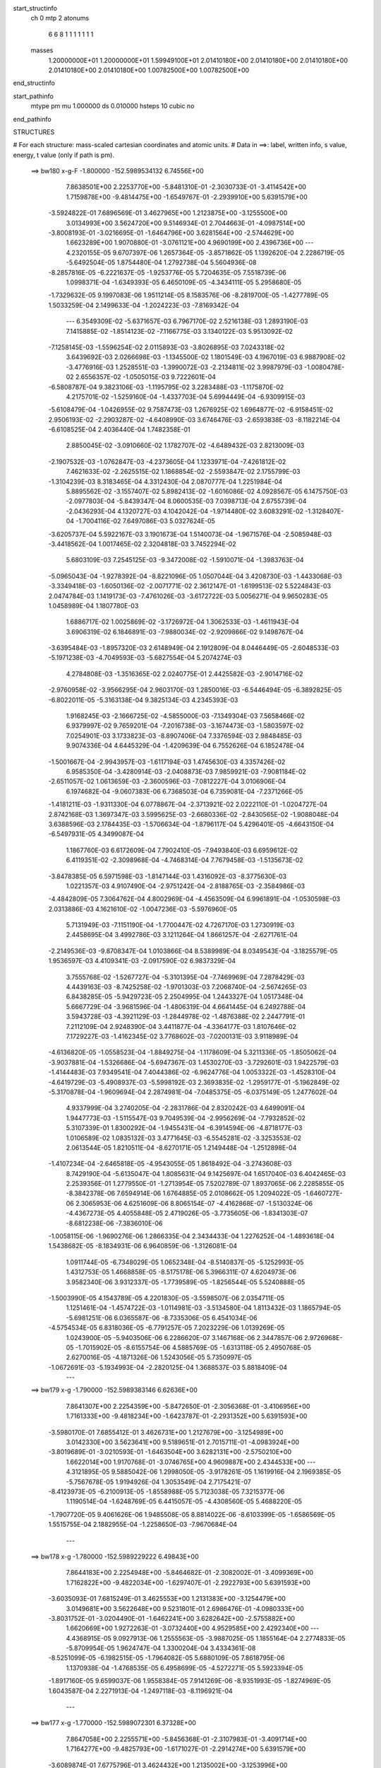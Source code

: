 start_structinfo
   ch         0
   mtp        2
   atonums
      6   6   8   1   1   1   1   1   1   1
   masses
     1.20000000E+01  1.20000000E+01  1.59949100E+01  2.01410180E+00  2.01410180E+00
     2.01410180E+00  2.01410180E+00  2.01410180E+00  1.00782500E+00  1.00782500E+00
end_structinfo

start_pathinfo
   mtype      pm
   mu         1.000000
   ds         0.010000
   hsteps     10
   cubic      no
end_pathinfo

STRUCTURES

# For each structure: mass-scaled cartesian coordinates and atomic units.
# Data in ==>: label, written info, s value, energy, t value (only if path is pm).

 ==>   bw180         x-g-F     -1.800000   -152.5989534132  6.74556E+00
    7.8638501E+00    2.2253770E+00   -5.8481310E-01   -2.3030733E-01   -3.4114542E+00
    1.7159878E+00   -9.4814475E+00   -1.6549767E-01   -2.2939910E+00    5.6391579E+00
   -3.5924822E-01    7.6896569E-01    3.4627965E+00    1.2123875E+00   -3.1255500E+00
    3.0134993E+00    3.5624720E+00    9.5146934E-01    2.7044663E-01   -4.0987514E+00
   -3.8008193E-01   -3.0216695E-01   -1.6464796E+00    3.6281564E+00   -2.5744629E+00
    1.6623289E+00    1.9070880E-01   -3.0761121E+00    4.9690199E+00    2.4396736E+00
    ---
    4.2320155E-05    9.6707397E-06    1.2657364E-05   -3.8571862E-05    1.1392620E-04
    2.2286719E-05   -5.6492504E-05    1.8754480E-04    1.2792738E-04    5.5604936E-08
   -8.2857816E-05   -6.2221637E-05   -1.9253776E-05    5.7204635E-05    7.5518739E-06
    1.0998371E-04   -1.6349393E-05    6.4650109E-05   -4.3434111E-05    5.2958680E-05
   -1.7329632E-05    9.1997083E-06    1.9511214E-05    8.1583576E-06   -8.2819700E-05
   -1.4277789E-05    1.5033259E-04    2.1499633E-04   -1.2024223E-03   -7.8169342E-04
    ---
    6.3549309E-02   -5.6371657E-03    6.7967170E-02    2.5216138E-03    1.2893190E-03
    7.1415885E-02   -1.8514123E-02   -7.1166775E-03    3.1340122E-03    5.9513092E-02
   -7.1258145E-03   -1.5596254E-02    2.0115893E-03   -3.8026895E-03    7.0243318E-02
    3.6439692E-03    2.0266698E-03   -1.1345500E-02    1.1801549E-03    4.1967019E-03
    6.9887908E-02   -3.4776916E-03    1.2528551E-03   -1.3990072E-03   -2.2134811E-02
    3.9987979E-03   -1.0080478E-02    2.6556357E-02   -1.0505015E-03    9.7222601E-04
   -6.5808787E-04    9.3823106E-03   -1.1195795E-02    3.2283488E-03   -1.1175870E-02
    4.2175701E-02   -1.5259160E-04   -1.4337703E-04    5.6994449E-04   -6.9309915E-03
   -5.6108479E-04   -1.0426955E-02    9.7587473E-03    1.2676925E-02    1.6964877E-02
   -6.9158451E-02    2.9506193E-02   -2.2903287E-02   -4.6408990E-03    3.6746476E-03
   -2.6593838E-03   -8.1182214E-04   -6.6108525E-04    2.4036440E-04    1.7482358E-01
    2.8850045E-02   -3.0910660E-02    1.1782707E-02   -4.6489432E-03    2.8213009E-03
   -2.1907532E-03   -1.0762847E-03   -4.2373605E-04    1.1233971E-04   -7.4261812E-02
    7.4621633E-02   -2.2625515E-02    1.1868854E-02   -2.5593847E-02    2.1755799E-03
   -1.3104239E-03    8.3183465E-04    4.3312430E-04    2.0870777E-04    1.2251984E-04
    5.8895562E-02   -3.1557407E-02    5.8982413E-02   -1.6016086E-02    4.0928567E-05
    6.1475750E-03   -2.0977803E-04   -5.8439347E-04    8.0600535E-03    7.0398713E-04
    2.6755739E-04   -2.0436293E-04    4.1320727E-03    4.1042042E-04   -1.9714480E-02
    3.6083291E-02   -1.3128407E-04   -1.7004116E-02    7.6497086E-03    5.0327624E-05
   -3.6205737E-04    5.5922167E-03    3.1901673E-04    1.5140073E-04   -1.9671576E-04
   -2.5085948E-03   -3.4418562E-04    1.0017465E-02    2.3204818E-03    3.7452294E-02
    5.6803109E-03    7.2545125E-03   -9.3472008E-02   -1.5910071E-04   -1.3983763E-04
   -5.0965043E-04   -1.9278392E-04   -8.8221096E-05    1.0507044E-04    3.4208730E-03
   -1.4433068E-03   -3.3349418E-03   -1.6050136E-02   -2.0071771E-02    2.3612147E-01
   -1.6199513E-02    5.5224843E-03    2.0474784E-03    1.1419173E-03   -7.4761026E-03
   -3.6172722E-03    5.0056271E-04    9.9650283E-05    1.0458989E-04    1.1807780E-03
    1.6886717E-02    1.0025869E-02   -3.1726972E-04    1.3062533E-03   -1.4611943E-04
    3.6906319E-02    6.1846891E-03   -7.9880034E-02   -2.9209866E-02    9.1498767E-04
   -3.6395484E-03   -1.8957320E-03    2.6148949E-04    2.1912809E-04    8.0446449E-05
   -2.6048533E-03   -5.1971238E-03   -4.7049593E-03   -5.6827554E-04    5.2074274E-03
    4.2784808E-03   -1.3516365E-02    2.0240775E-01    2.4425582E-03   -2.9014716E-02
   -2.9760958E-02   -3.9566295E-04    2.9603170E-03    1.2850016E-03   -6.5446494E-05
   -6.3892825E-05   -6.8022011E-05   -5.3163138E-04    9.3825134E-03    4.2345393E-03
    1.9168245E-03   -2.1666725E-02   -4.5855000E-03   -7.1349304E-03    7.5658466E-02
    6.9379997E-02    9.7659201E-04   -7.2016738E-03   -3.1674473E-03   -1.5803597E-02
    7.0254901E-03    3.1733823E-03   -8.8907406E-04    7.3376594E-03    2.9848485E-03
    9.9074336E-04    4.6445329E-04   -1.4209639E-04    6.7552626E-04    6.1852478E-04
   -1.5001667E-04   -2.9943957E-03   -1.6117194E-03    1.4745630E-03    4.3357426E-02
    6.9585350E-04   -3.4280914E-03   -2.0408873E-03    7.9859921E-03   -7.9081184E-02
   -2.6511057E-02    1.0613659E-03   -2.3600596E-03   -7.0812227E-04    3.0106906E-04
    6.1974682E-04   -9.0607383E-06    6.7368503E-04    6.7359081E-04   -7.2371266E-05
   -1.4181211E-03   -1.9311330E-04    6.0778867E-04   -2.3713921E-02    2.0222110E-01
   -1.0204727E-04    2.8742168E-03    1.3697347E-03    3.5995625E-03   -2.6680336E-02
   -2.8430565E-02   -1.9088048E-04    3.6388596E-03    2.1784435E-03   -1.5706634E-04
   -1.8796117E-04    5.4296401E-05   -4.6643150E-04   -6.5497931E-05    4.3499087E-04
    1.1867760E-03    6.6172609E-04    7.7902410E-05   -7.9493840E-03    6.6959612E-02
    6.4119351E-02   -2.3098968E-04   -4.7468314E-04    7.7679458E-03   -1.5135673E-02
   -3.8478385E-05    6.5971598E-03   -1.8147144E-03    1.4316092E-03   -8.3775630E-03
    1.0221357E-03    4.9107490E-04   -2.9751242E-04   -2.8188765E-03   -2.3584986E-03
   -4.4842809E-05    7.3064762E-04    4.8002969E-04   -4.4563509E-04    6.9961891E-04
   -1.0530598E-03    2.0313886E-03    4.1621610E-02   -1.0047236E-03   -5.5976960E-05
    5.7131949E-03   -7.1151190E-04   -1.7700447E-02    4.7267170E-03    1.2730919E-03
    2.4458695E-04    3.4992786E-03    3.1211264E-04    1.8661257E-04   -2.6271761E-04
   -2.2149536E-03   -9.8708347E-04    1.0103866E-04    8.5389989E-04    8.0349543E-04
   -3.1825579E-05    1.9536597E-03    4.4109341E-03   -2.0917590E-02    6.9837329E-04
    3.7555768E-02   -1.5267727E-04   -5.3101395E-04   -7.7469969E-04    7.2878429E-03
    4.4439163E-03   -8.7425258E-02   -1.9701303E-03    7.2068740E-04   -2.5674265E-03
    6.8438285E-05   -5.9429723E-05    2.2504995E-04    1.2443327E-04    1.0517348E-04
    5.6667729E-04   -3.9681596E-04   -1.4806319E-04    4.6641445E-04    6.2492788E-04
    3.5943728E-03   -4.3921129E-03   -1.2844978E-02   -1.4876388E-02    2.2447791E-01
    7.2112109E-04    2.9248390E-04    3.4411877E-04   -4.3364177E-03    1.8107646E-02
    7.1729227E-03   -1.4162345E-02    3.7768602E-03   -7.0200131E-03    3.9118989E-04
   -4.6136820E-05   -1.0558523E-04   -1.8849275E-04   -1.1178609E-04    5.3211336E-05
   -1.8505062E-04   -3.9037881E-04   -1.5326686E-04   -5.6947367E-03    1.4530270E-03
   -3.7292601E-03    1.9422579E-03   -1.4144483E-03    7.9349541E-04    7.4044386E-02
   -6.9624776E-04    1.0053322E-03   -1.4528310E-04   -4.6419729E-03   -5.4908937E-03
   -5.5998192E-03    2.3693835E-02   -1.2959177E-01   -5.1962849E-02   -5.3170878E-04
   -1.9609694E-04    2.2874981E-04   -7.0485375E-05   -6.0375149E-05    1.2477602E-04
    4.9337999E-04    3.2740205E-04   -2.2831786E-04    2.8320242E-03    4.6499091E-04
    1.9447773E-03   -1.5115547E-03    9.7049539E-04   -2.9956269E-04   -7.7932852E-02
    5.3107339E-01    1.8300292E-04   -1.9455431E-04   -6.3914594E-06   -4.8718177E-03
    1.0106589E-02    1.0835132E-03    3.4771645E-03   -6.5545281E-02   -3.3253553E-02
    2.0613544E-05    1.8210511E-04   -8.6270171E-05    1.2149448E-04   -1.2512898E-04
   -1.4107234E-04   -2.6465818E-05   -4.9543055E-05    1.8618492E-04   -3.2743608E-03
    8.7429190E-04   -5.6135047E-04    1.8085631E-04    9.1425697E-04    1.6517040E-03
    6.4042465E-03    2.2539356E-01    1.2779550E-01   -1.2713954E-05    7.5202789E-07
    1.8937065E-06    2.2285855E-05   -8.3842378E-06    7.6594914E-06    1.6764885E-05
    2.0108662E-05    1.2094022E-05   -1.6460727E-06    2.3065953E-06    4.6251609E-06
    8.8065154E-07   -4.4162868E-07   -1.5130324E-06   -4.4367273E-05    4.4055848E-05
    2.4719026E-05   -3.7735605E-06   -1.8341303E-07   -8.6812238E-06   -7.3836010E-06
   -1.0058115E-06   -1.9690276E-06    1.2866335E-04    2.3434433E-04    1.2276252E-04
   -1.4893618E-04    1.5438682E-05   -8.1834931E-06    6.9640859E-06   -1.3126081E-04
    1.0911744E-05   -6.7348029E-05    1.0652348E-04   -8.5140837E-05   -5.1252993E-05
    1.4312753E-05    1.4668858E-05   -8.5175178E-06    5.3966311E-07    4.6204973E-06
    3.9582340E-06    3.9312337E-05   -1.7739589E-05   -1.8256544E-05    5.5240888E-05
   -1.5003990E-05    4.1543789E-05    4.2201830E-05   -3.5598507E-06    2.0354711E-05
    1.1251461E-04   -1.4574722E-03   -1.0114981E-03   -3.5134580E-04    1.8113432E-03
    1.1865794E-05   -5.6981251E-06    6.0365587E-06   -8.7335306E-05    6.4541034E-06
   -4.5754534E-05    6.8318036E-05   -6.7791257E-05    7.2023229E-06    1.0139269E-05
    1.0243900E-05   -5.9403506E-06    6.2286620E-07    3.1467168E-06    2.3447857E-06
    2.9726968E-05   -1.7015902E-05   -8.6155754E-06    4.5885769E-05   -1.6313118E-05
    2.4950768E-05    2.6270016E-05   -4.1871326E-06    1.5243056E-05    5.7350997E-05
   -1.0672691E-03   -5.1934993E-04   -2.2820125E-04    1.3688537E-03    5.8818409E-04
    ---
 ==>   bw179           x-g     -1.790000   -152.5989383146  6.62636E+00
    7.8641307E+00    2.2254359E+00   -5.8472650E-01   -2.3056368E-01   -3.4106956E+00
    1.7161333E+00   -9.4818234E+00   -1.6423787E-01   -2.2931352E+00    5.6391593E+00
   -3.5980170E-01    7.6855412E-01    3.4626731E+00    1.2127679E+00   -3.1254989E+00
    3.0142330E+00    3.5623641E+00    9.5189651E-01    2.7015711E-01   -4.0983924E+00
   -3.8019689E-01   -3.0210593E-01   -1.6463504E+00    3.6282131E+00   -2.5750210E+00
    1.6622014E+00    1.9170768E-01   -3.0746765E+00    4.9609887E+00    2.4344533E+00
    ---
    4.3121895E-05    9.5885042E-06    1.2998050E-05   -3.9178261E-05    1.1619916E-04
    2.1969385E-05   -5.7567678E-05    1.9194926E-04    1.3053549E-04    2.7175421E-07
   -8.4123973E-05   -6.2100913E-05   -1.8558988E-05    5.7123038E-05    7.3215377E-06
    1.1190514E-04   -1.6248769E-05    6.4415057E-05   -4.4308560E-05    5.4688220E-05
   -1.7907720E-05    9.4061626E-06    1.9485508E-05    8.8814022E-06   -8.6103399E-05
   -1.6586569E-05    1.5515755E-04    2.1882955E-04   -1.2258650E-03   -7.9670684E-04
    ---
 ==>   bw178           x-g     -1.780000   -152.5989229222  6.49843E+00
    7.8644183E+00    2.2254948E+00   -5.8464682E-01   -2.3082002E-01   -3.4099369E+00
    1.7162822E+00   -9.4822034E+00   -1.6297407E-01   -2.2922793E+00    5.6391593E+00
   -3.6035093E-01    7.6815249E-01    3.4625553E+00    1.2131383E+00   -3.1254479E+00
    3.0149681E+00    3.5622648E+00    9.5231801E-01    2.6986476E-01   -4.0980333E+00
   -3.8031752E-01   -3.0204490E-01   -1.6462241E+00    3.6282642E+00   -2.5755882E+00
    1.6620669E+00    1.9272263E-01   -3.0732440E+00    4.9529585E+00    2.4292340E+00
    ---
    4.4368915E-05    9.0927913E-06    1.2555563E-05   -3.9887025E-05    1.1855164E-04
    2.2774833E-05   -5.8709954E-05    1.9624747E-04    1.3300204E-04    3.4334361E-08
   -8.5251099E-05   -6.1982515E-05   -1.7964082E-05    5.6880109E-05    7.8618795E-06
    1.1370938E-04   -1.4768535E-05    6.4958699E-05   -4.5272271E-05    5.5923394E-05
   -1.8917160E-05    9.6599037E-06    1.9558384E-05    7.9141269E-06   -8.9351993E-05
   -1.8274969E-05    1.6043587E-04    2.2271913E-04   -1.2497118E-03   -8.1196921E-04
    ---
 ==>   bw177           x-g     -1.770000   -152.5989072301  6.37328E+00
    7.8647058E+00    2.2255571E+00   -5.8456368E-01   -2.3107983E-01   -3.4091714E+00
    1.7164277E+00   -9.4825793E+00   -1.6171027E-01   -2.2914274E+00    5.6391579E+00
   -3.6089874E-01    7.6775796E-01    3.4624432E+00    1.2135002E+00   -3.1253996E+00
    3.0157004E+00    3.5621640E+00    9.5272816E-01    2.6957241E-01   -4.0976714E+00
   -3.8044099E-01   -3.0198246E-01   -1.6460992E+00    3.6283153E+00   -2.5761645E+00
    1.6619234E+00    1.9375364E-01   -3.0718134E+00    4.9449282E+00    2.4240167E+00
    ---
    4.5619204E-05    9.5075066E-06    1.3137997E-05   -4.0988033E-05    1.2114885E-04
    2.3103785E-05   -5.9657769E-05    2.0053544E-04    1.3561606E-04   -2.0489426E-07
   -8.6432149E-05   -6.1973108E-05   -1.7348472E-05    5.6602391E-05    7.2631065E-06
    1.1563399E-04   -1.5401162E-05    6.4487393E-05   -4.6258619E-05    5.7081059E-05
   -1.9911765E-05    1.0002860E-05    1.9604094E-05    7.5333253E-06   -9.2379517E-05
   -2.0242904E-05    1.6583244E-04    2.2666416E-04   -1.2739639E-03   -8.2748056E-04
    ---
 ==>   bw176           x-g     -1.760000   -152.5988912299  6.25082E+00
    7.8649933E+00    2.2256160E+00   -5.8448401E-01   -2.3133617E-01   -3.4084058E+00
    1.7165663E+00   -9.4829593E+00   -1.6044247E-01   -2.2905676E+00    5.6391550E+00
   -3.6144229E-01    7.6737194E-01    3.4623353E+00    1.2138521E+00   -3.1253499E+00
    3.0164299E+00    3.5620647E+00    9.5312979E-01    2.6928005E-01   -4.0973067E+00
   -3.8056730E-01   -3.0192143E-01   -1.6459758E+00    3.6283678E+00   -2.5767528E+00
    1.6617728E+00    1.9479670E-01   -3.0703848E+00    4.9368960E+00    2.4188014E+00
    ---
    4.6591793E-05    9.6013457E-06    1.2982213E-05   -4.1594486E-05    1.2355375E-04
    2.2696175E-05   -6.0637519E-05    2.0504239E-04    1.3837335E-04   -1.4720293E-07
   -8.7708071E-05   -6.1752557E-05   -1.6864099E-05    5.6172613E-05    7.9958657E-06
    1.1755242E-04   -1.5391256E-05    6.4369593E-05   -4.7287090E-05    5.8826175E-05
   -2.0615818E-05    1.0053258E-05    1.9555527E-05    8.4479960E-06   -9.5838412E-05
   -2.2147152E-05    1.7108449E-04    2.3066713E-04   -1.2986379E-03   -8.4325195E-04
    ---
 ==>   bw175           x-g     -1.750000   -152.5988749206  6.13104E+00
    7.8652843E+00    2.2256749E+00   -5.8440087E-01   -2.3159251E-01   -3.4076402E+00
    1.7167083E+00   -9.4833352E+00   -1.5916668E-01   -2.2897117E+00    5.6391494E+00
   -3.6198158E-01    7.6699160E-01    3.4622345E+00    1.2141970E+00   -3.1253017E+00
    3.0171565E+00    3.5619710E+00    9.5352432E-01    2.6898770E-01   -4.0969420E+00
   -3.8069786E-01   -3.0185899E-01   -1.6458566E+00    3.6284161E+00   -2.5773501E+00
    1.6616162E+00    1.9585381E-01   -3.0689603E+00    4.9288637E+00    2.4135881E+00
    ---
    4.7768223E-05    9.3776441E-06    1.3473179E-05   -4.2071129E-05    1.2610946E-04
    2.3370556E-05   -6.1853518E-05    2.0979596E-04    1.4102177E-04   -7.7227685E-07
   -8.8650809E-05   -6.1926727E-05   -1.6176635E-05    5.5957782E-05    7.5046688E-06
    1.1945830E-04   -1.5127914E-05    6.4166477E-05   -4.8289573E-05    5.9964283E-05
   -2.1693556E-05    1.0314973E-05    1.9556689E-05    7.7256405E-06   -9.9204942E-05
   -2.4384172E-05    1.7631464E-04    2.3472798E-04   -1.3237315E-03   -8.5928156E-04
    ---
 ==>   bw174           x-g     -1.740000   -152.5988582951  6.01386E+00
    7.8655718E+00    2.2257338E+00   -5.8432120E-01   -2.3185232E-01   -3.4068747E+00
    1.7168469E+00   -9.4837071E+00   -1.5788688E-01   -2.2888518E+00    5.6391437E+00
   -3.6251803E-01    7.6661835E-01    3.4621395E+00    1.2145333E+00   -3.1252534E+00
    3.0178803E+00    3.5618788E+00    9.5391034E-01    2.6869535E-01   -4.0965744E+00
   -3.8082985E-01   -3.0179513E-01   -1.6457416E+00    3.6284672E+00   -2.5779554E+00
    1.6614485E+00    1.9692297E-01   -3.0675378E+00    4.9208315E+00    2.4083748E+00
    ---
    4.8801087E-05    9.3581400E-06    1.3481096E-05   -4.3147408E-05    1.2855239E-04
    2.3218438E-05   -6.2664710E-05    2.1476265E-04    1.4403247E-04   -8.4193064E-07
   -8.9827610E-05   -6.1885820E-05   -1.5483588E-05    5.5533585E-05    7.7206645E-06
    1.2138456E-04   -1.4771191E-05    6.4147692E-05   -4.9286648E-05    6.1771720E-05
   -2.2384451E-05    1.0577225E-05    1.9410825E-05    8.1371448E-06   -1.0250796E-04
   -2.7606209E-05    1.8116425E-04    2.3884687E-04   -1.3492480E-03   -8.7556930E-04
    ---
 ==>   bw173           x-g     -1.730000   -152.5988413538  5.89925E+00
    7.8658663E+00    2.2257927E+00   -5.8424152E-01   -2.3211559E-01   -3.4061091E+00
    1.7169854E+00   -9.4840791E+00   -1.5661108E-01   -2.2879960E+00    5.6391380E+00
   -3.6305165E-01    7.6625362E-01    3.4620515E+00    1.2148597E+00   -3.1252052E+00
    3.0186027E+00    3.5617879E+00    9.5428643E-01    2.6840299E-01   -4.0962068E+00
   -3.8096609E-01   -3.0172984E-01   -1.6456267E+00    3.6285154E+00   -2.5785698E+00
    1.6612779E+00    1.9800618E-01   -3.0661162E+00    4.9128003E+00    2.4031636E+00
    ---
    5.0066244E-05    9.7234301E-06    1.3596177E-05   -4.4315010E-05    1.3105071E-04
    2.3525508E-05   -6.3482476E-05    2.1913849E-04    1.4671364E-04   -1.0198807E-06
   -9.1025248E-05   -6.1849605E-05   -1.4892850E-05    5.5126851E-05    8.0507547E-06
    1.2327888E-04   -1.5212566E-05    6.3683236E-05   -5.0280662E-05    6.3213285E-05
   -2.3418901E-05    1.0913387E-05    1.9401416E-05    8.0055522E-06   -1.0609532E-04
   -2.8103352E-05    1.8736665E-04    2.4302392E-04   -1.3751972E-03   -8.9212251E-04
    ---
 ==>   bw172           x-g     -1.720000   -152.5988240853  5.78712E+00
    7.8661607E+00    2.2258481E+00   -5.8416185E-01   -2.3237540E-01   -3.4053366E+00
    1.7171205E+00   -9.4844470E+00   -1.5532729E-01   -2.2871401E+00    5.6391338E+00
   -3.6358243E-01    7.6589740E-01    3.4619677E+00    1.2151791E+00   -3.1251569E+00
    3.0193208E+00    3.5616999E+00    9.5465542E-01    2.6810780E-01   -4.0958393E+00
   -3.8110659E-01   -3.0166598E-01   -1.6455160E+00    3.6285637E+00   -2.5791923E+00
    1.6610982E+00    1.9910144E-01   -3.0646977E+00    4.9047700E+00    2.3979543E+00
    ---
    5.1165594E-05    9.6210108E-06    1.3548584E-05   -4.5309344E-05    1.3419300E-04
    2.3928508E-05   -6.4457281E-05    2.2412133E-04    1.4960830E-04   -1.0381002E-06
   -9.2179413E-05   -6.1743461E-05   -1.4285594E-05    5.4749002E-05    8.3991329E-06
    1.2509346E-04   -1.5043760E-05    6.3539927E-05   -5.1270808E-05    6.3996446E-05
   -2.4667337E-05    1.1251658E-05    1.9136992E-05    8.0218481E-06   -1.0928627E-04
   -3.0867907E-05    1.9272826E-04    2.4725955E-04   -1.4015789E-03   -9.0894036E-04
    ---
 ==>   bw171           x-g     -1.710000   -152.5988064864  5.67742E+00
    7.8664552E+00    2.2259001E+00   -5.8408564E-01   -2.3263867E-01   -3.4045676E+00
    1.7172591E+00   -9.4848190E+00   -1.5403549E-01   -2.2862883E+00    5.6391252E+00
   -3.6411036E-01    7.6554828E-01    3.4618883E+00    1.2154899E+00   -3.1251101E+00
    3.0200375E+00    3.5616162E+00    9.5501731E-01    2.6781545E-01   -4.0954688E+00
   -3.8124851E-01   -3.0159928E-01   -1.6454067E+00    3.6286119E+00   -2.5798227E+00
    1.6609114E+00    2.0020875E-01   -3.0632822E+00    4.8967398E+00    2.3927470E+00
    ---
    5.2377597E-05    9.4189555E-06    1.3645841E-05   -4.6244726E-05    1.3666124E-04
    2.4333635E-05   -6.5534196E-05    2.2928608E-04    1.5247021E-04   -1.2379345E-06
   -9.3360152E-05   -6.1594960E-05   -1.3739460E-05    5.4413490E-05    8.2401155E-06
    1.2693187E-04   -1.4407189E-05    6.3521525E-05   -5.2222255E-05    6.5569080E-05
   -2.5722563E-05    1.1707579E-05    1.9087114E-05    8.0209215E-06   -1.1263498E-04
   -3.3344595E-05    1.9821802E-04    2.5155601E-04   -1.4284065E-03   -9.2603106E-04
    ---
 ==>   bw170         x-g-F     -1.700000   -152.5987885503  5.57009E+00
    7.8667496E+00    2.2259520E+00   -5.8400596E-01   -2.3290194E-01   -3.4038020E+00
    1.7173907E+00   -9.4851869E+00   -1.5274770E-01   -2.2854284E+00    5.6391167E+00
   -3.6463405E-01    7.6520483E-01    3.4618130E+00    1.2157936E+00   -3.1250675E+00
    3.0207499E+00    3.5615353E+00    9.5536927E-01    2.6752026E-01   -4.0951013E+00
   -3.8139327E-01   -3.0153400E-01   -1.6453017E+00    3.6286573E+00   -2.5804592E+00
    1.6607257E+00    2.0133212E-01   -3.0618687E+00    4.8887075E+00    2.3875408E+00
    ---
    5.3528339E-05    9.3096262E-06    1.4160249E-05   -4.7308080E-05    1.3953106E-04
    2.4460899E-05   -6.6230622E-05    2.3309759E-04    1.5495642E-04   -1.4534440E-06
   -9.4461244E-05   -6.1552872E-05   -1.3139224E-05    5.4103578E-05    7.5511770E-06
    1.2886198E-04   -1.4068651E-05    6.3255646E-05   -5.3303849E-05    6.6639918E-05
   -2.6809940E-05    1.1950645E-05    1.8929706E-05    8.0986447E-06   -1.1660857E-04
   -3.0535364E-05    2.0619362E-04    2.5591547E-04   -1.4557006E-03   -9.4340776E-04
    ---
    6.3509950E-02   -5.6270265E-03    6.7995446E-02    2.5248134E-03    1.2895679E-03
    7.1413168E-02   -1.8519121E-02   -7.1023260E-03    3.1322599E-03    5.9525865E-02
   -7.1247760E-03   -1.5580187E-02    2.0066405E-03   -3.8185566E-03    7.0199727E-02
    3.6443296E-03    2.0238888E-03   -1.1345868E-02    1.1809189E-03    4.2123784E-03
    6.9906864E-02   -3.4720151E-03    1.2531205E-03   -1.3945625E-03   -2.2141446E-02
    4.0368936E-03   -1.0083305E-02    2.6574741E-02   -1.0466333E-03    9.7612934E-04
   -6.5595983E-04    9.3911618E-03   -1.1187178E-02    3.2189056E-03   -1.1298864E-02
    4.2018473E-02   -1.5183471E-04   -1.4672822E-04    5.7111341E-04   -6.8939011E-03
   -5.7386897E-04   -1.0433243E-02    9.6747318E-03    1.2828023E-02    1.7124236E-02
   -6.9094586E-02    2.9613835E-02   -2.2797762E-02   -4.6484388E-03    3.6854401E-03
   -2.6539595E-03   -8.1141308E-04   -6.6186373E-04    2.4197692E-04    1.7467071E-01
    2.8957355E-02   -3.1045113E-02    1.1785130E-02   -4.6455700E-03    2.8247701E-03
   -2.1792719E-03   -1.0738263E-03   -4.2147995E-04    1.1334160E-04   -7.4536349E-02
    7.4975644E-02   -2.2519271E-02    1.1868623E-02   -2.5516587E-02    2.1741499E-03
   -1.3137107E-03    8.2796384E-04    4.3174814E-04    2.0832470E-04    1.2163740E-04
    5.8621109E-02   -3.1561306E-02    5.8782161E-02   -1.6003492E-02    3.7415186E-05
    6.0909218E-03   -2.0185785E-04   -5.9396801E-04    8.0666412E-03    7.0427118E-04
    2.6873465E-04   -2.0484647E-04    4.1120444E-03    4.2782195E-04   -1.9707315E-02
    3.6055458E-02   -1.3320862E-04   -1.7023393E-02    7.7344785E-03    5.6593664E-05
   -3.6685195E-04    5.5782145E-03    3.1798920E-04    1.5136928E-04   -1.9680628E-04
   -2.5111323E-03   -3.5225558E-04    1.0059437E-02    2.3227345E-03    3.7496070E-02
    5.6190312E-03    7.3397549E-03   -9.3464107E-02   -1.5874840E-04   -1.3853430E-04
   -5.0952342E-04   -1.9328441E-04   -8.8240733E-05    1.0432162E-04    3.4081108E-03
   -1.4453484E-03   -3.3097131E-03   -1.5892977E-02   -2.0294877E-02    2.3610128E-01
   -1.6174311E-02    5.3729136E-03    1.9861894E-03    1.1366566E-03   -7.4730538E-03
   -3.6282004E-03    4.9775804E-04    1.0365745E-04    1.0287400E-04    1.2134412E-03
    1.6873038E-02    1.0043673E-02   -3.1428011E-04    1.2947205E-03   -1.4032435E-04
    3.6833656E-02    6.0390049E-03   -7.9834384E-02   -2.9286458E-02    9.0867236E-04
   -3.6253407E-03   -1.8954546E-03    2.5946383E-04    2.1844237E-04    8.0410392E-05
   -2.6197198E-03   -5.2287245E-03   -4.7334513E-03   -5.5692267E-04    5.2282449E-03
    4.2919674E-03   -1.3144189E-02    2.0227634E-01    2.3842716E-03   -2.9091031E-02
   -2.9840412E-02   -3.9188208E-04    2.9607962E-03    1.2889575E-03   -6.4273086E-05
   -6.3963389E-05   -6.7299524E-05   -5.1615231E-04    9.3541685E-03    4.2313808E-03
    1.8750688E-03   -2.1658936E-02   -4.6087905E-03   -6.9854762E-03    7.5862214E-02
    6.9589725E-02    9.6488734E-04   -7.2050290E-03   -3.1717861E-03   -1.5784486E-02
    6.9806559E-03    3.1567484E-03   -9.0143813E-04    7.3392653E-03    2.9998089E-03
    9.9344339E-04    4.6195633E-04   -1.4332151E-04    6.7458699E-04    6.1686232E-04
   -1.4939204E-04   -2.9945135E-03   -1.6092080E-03    1.4767142E-03    4.3365161E-02
    6.8849607E-04   -3.4314607E-03   -2.0446111E-03    7.9377917E-03   -7.9050880E-02
   -2.6548087E-02    1.0694695E-03   -2.3629927E-03   -7.1785224E-04    3.0374684E-04
    6.2173416E-04   -8.6919863E-06    6.7380045E-04    6.7171777E-04   -7.2208070E-05
   -1.4202301E-03   -1.9051481E-04    6.0974644E-04   -2.3597072E-02    2.0215271E-01
   -9.7715076E-05    2.8778871E-03    1.3735999E-03    3.5868594E-03   -2.6711802E-02
   -2.8469028E-02   -1.9195009E-04    3.6280366E-03    2.1832532E-03   -1.5861414E-04
   -1.8863148E-04    5.5009160E-05   -4.6585898E-04   -6.5727697E-05    4.3450393E-04
    1.1906181E-03    6.5972404E-04    7.6916303E-05   -7.9243977E-03    6.7062061E-02
    6.4200395E-02   -2.2660666E-04   -4.8146355E-04    7.7711180E-03   -1.5134378E-02
   -3.6955663E-05    6.5569368E-03   -1.8196189E-03    1.4377342E-03   -8.3773859E-03
    1.0218406E-03    4.8948041E-04   -2.9825655E-04   -2.8248660E-03   -2.3538821E-03
   -4.4541663E-05    7.3147752E-04    4.8053428E-04   -4.4522361E-04    6.9729934E-04
   -1.0507538E-03    2.0181371E-03    4.1617645E-02   -1.0012434E-03   -5.8847258E-05
    5.7094087E-03   -7.1311308E-04   -1.7704289E-02    4.7729449E-03    1.2777164E-03
    2.3860452E-04    3.5035542E-03    3.1069469E-04    1.8513595E-04   -2.6240172E-04
   -2.2152750E-03   -9.8210734E-04    1.0126999E-04    8.5594653E-04    8.0207465E-04
   -3.1957066E-05    1.9413970E-03    4.4245325E-03   -2.0916868E-02    6.9630513E-04
    3.7568254E-02   -1.5451370E-04   -5.3012755E-04   -7.7654991E-04    7.2402539E-03
    4.4916183E-03   -8.7427604E-02   -1.9639697E-03    7.2152475E-04   -2.5624202E-03
    6.8498052E-05   -5.9473647E-05    2.2436027E-04    1.2603042E-04    1.0529484E-04
    5.6673402E-04   -3.9656919E-04   -1.4796385E-04    4.6712410E-04    6.2206722E-04
    3.6016328E-03   -4.4033999E-03   -1.2739908E-02   -1.4998683E-02    2.2447473E-01
    7.2025327E-04    2.8515848E-04    3.4032097E-04   -4.3618317E-03    1.8063891E-02
    7.2585396E-03   -1.4210016E-02    4.1978542E-03   -6.8406606E-03    3.9033402E-04
   -4.9663639E-05   -1.0695328E-04   -1.8734781E-04   -1.0990855E-04    5.1906554E-05
   -1.8421123E-04   -3.8900680E-04   -1.5088159E-04   -5.6811756E-03    1.4436023E-03
   -3.7158653E-03    1.9599115E-03   -1.4194915E-03    7.9237150E-04    7.4246225E-02
   -6.8996741E-04    9.9984856E-04   -1.4296496E-04   -4.5866733E-03   -5.4881686E-03
   -5.6063842E-03    2.4014452E-02   -1.2895587E-01   -5.2479855E-02   -5.2847180E-04
   -2.0041399E-04    2.2910252E-04   -7.3663761E-05   -6.2218474E-05    1.2432608E-04
    4.8757811E-04    3.2414902E-04   -2.2596408E-04    2.8389098E-03    4.5935167E-04
    1.9361687E-03   -1.5293195E-03    9.7859677E-04   -3.1059290E-04   -7.9423505E-02
    5.2872122E-01    1.8132106E-04   -1.9022933E-04   -1.2093751E-05   -4.9220098E-03
    1.0098406E-02    1.1084052E-03    3.7876296E-03   -6.6076002E-02   -3.3877566E-02
    1.6130259E-05    1.7815447E-04   -8.3351909E-05    1.1967733E-04   -1.2425520E-04
   -1.3966952E-04   -2.4823311E-05   -4.8570024E-05    1.8567856E-04   -3.3017389E-03
    8.9757980E-04   -5.6193958E-04    1.7463744E-04    9.2276604E-04    1.6645882E-03
    5.3875003E-03    2.2761767E-01    1.3024478E-01   -1.4718372E-05    1.0657397E-06
    2.1922055E-06    2.5467877E-05   -1.0022366E-05    8.4443329E-06    2.1784215E-05
    2.8169908E-05    1.6426301E-05   -1.8916501E-06    2.7039826E-06    5.3138070E-06
    1.0182279E-06   -6.4672047E-07   -1.7069528E-06   -5.1621777E-05    4.9906183E-05
    2.8049763E-05   -3.7028240E-06   -8.1355761E-07   -9.6779420E-06   -8.4808746E-06
   -1.0626774E-06   -1.9130661E-06    1.6187367E-04    2.5819844E-04    1.3449270E-04
   -1.9436099E-04    1.7610852E-05   -9.6595169E-06    8.0105633E-06   -1.5087282E-04
    1.3136640E-05   -7.7413110E-05    1.2632493E-04   -1.2732793E-04   -7.4025992E-05
    1.6417293E-05    1.6894988E-05   -9.7281926E-06    6.6404952E-07    5.3967337E-06
    4.5125978E-06    4.4363130E-05   -1.8939344E-05   -2.0207057E-05    6.2749372E-05
   -1.7023986E-05    4.7419582E-05    4.8393433E-05   -4.4265497E-06    2.2844593E-05
    1.2322142E-04   -1.6196681E-03   -1.1504344E-03   -4.1032712E-04    2.1406362E-03
    1.3575527E-05   -6.7136668E-06    6.8788039E-06   -9.9905939E-05    7.7852464E-06
   -5.2352898E-05    8.0704910E-05   -9.8912007E-05    1.3686228E-06    1.1613214E-05
    1.1780837E-05   -6.7758936E-06    7.8123730E-07    3.6601552E-06    2.6331670E-06
    3.3694857E-05   -1.8660482E-05   -9.1967397E-06    5.2538356E-05   -1.8869462E-05
    2.8201143E-05    2.9812390E-05   -4.8794652E-06    1.7253433E-05    6.0032005E-05
   -1.1930049E-03   -5.7155520E-04   -2.6501686E-04    1.6215511E-03    6.7768774E-04
    ---
 ==>   bw169           x-g     -1.690000   -152.5987702744  5.47374E+00
    7.8670441E+00    2.2260040E+00   -5.8393322E-01   -2.3316175E-01   -3.4030364E+00
    1.7175224E+00   -9.4855508E+00   -1.5145590E-01   -2.2845645E+00    5.6391068E+00
   -3.6515489E-01    7.6486991E-01    3.4617407E+00    1.2160888E+00   -3.1250221E+00
    3.0214609E+00    3.5614558E+00    9.5571272E-01    2.6722506E-01   -4.0947295E+00
   -3.8154086E-01   -3.0147013E-01   -1.6451995E+00    3.6287042E+00   -2.5811067E+00
    1.6605269E+00    2.0246452E-01   -3.0604572E+00    4.8806773E+00    2.3823375E+00
    ---
    5.4706353E-05    9.4718547E-06    1.3977784E-05   -4.8363375E-05    1.4200857E-04
    2.4537721E-05   -6.6956961E-05    2.3812068E-04    1.5801564E-04   -1.6550625E-06
   -9.5634728E-05   -6.1299307E-05   -1.2706733E-05    5.3658881E-05    8.2087779E-06
    1.3082438E-04   -1.4157542E-05    6.2896549E-05   -5.4464378E-05    6.8591706E-05
   -2.7644361E-05    1.2132597E-05    1.8735361E-05    8.2598613E-06   -1.2027294E-04
   -3.1994560E-05    2.1218430E-04    2.6033280E-04   -1.4834325E-03   -9.6105000E-04
    ---
 ==>   bw168           x-g     -1.680000   -152.5987516484  5.37067E+00
    7.8673385E+00    2.2260559E+00   -5.8385701E-01   -2.3342502E-01   -3.4022709E+00
    1.7176505E+00   -9.4859148E+00   -1.5015611E-01   -2.2837047E+00    5.6390954E+00
   -3.6567147E-01    7.6454065E-01    3.4616754E+00    1.2163754E+00   -3.1249767E+00
    3.0221691E+00    3.5613806E+00    9.5605048E-01    2.6692987E-01   -4.0943562E+00
   -3.8169130E-01   -3.0140343E-01   -1.6450987E+00    3.6287496E+00   -2.5817592E+00
    1.6603201E+00    2.0360496E-01   -3.0590497E+00    4.8726451E+00    2.3771353E+00
    ---
    5.5775498E-05    9.4593368E-06    1.4144980E-05   -4.9335317E-05    1.4448331E-04
    2.4686946E-05   -6.7862893E-05    2.4385462E-04    1.6131256E-04   -1.8268252E-06
   -9.6833140E-05   -6.1283578E-05   -1.2084040E-05    5.3168285E-05    8.3034685E-06
    1.3274120E-04   -1.3775632E-05    6.2650078E-05   -5.5601999E-05    7.0326038E-05
   -2.8619528E-05    1.2476108E-05    1.8640114E-05    8.4129161E-06   -1.2370355E-04
   -3.5612885E-05    2.1723526E-04    2.6481247E-04   -1.5116226E-03   -9.7897261E-04
    ---
 ==>   bw167           x-g     -1.670000   -152.5987326727  5.26986E+00
    7.8676329E+00    2.2261079E+00   -5.8377733E-01   -2.3368483E-01   -3.4014984E+00
    1.7177822E+00   -9.4862747E+00   -1.4885632E-01   -2.2828408E+00    5.6390827E+00
   -3.6618380E-01    7.6421566E-01    3.4616144E+00    1.2166536E+00   -3.1249341E+00
    3.0228744E+00    3.5613082E+00    9.5637973E-01    2.6663468E-01   -4.0939830E+00
   -3.8184599E-01   -3.0133673E-01   -1.6450022E+00    3.6287950E+00   -2.5824178E+00
    1.6601093E+00    2.0475644E-01   -3.0576443E+00    4.8646138E+00    2.3719351E+00
    ---
    5.6996274E-05    9.2608522E-06    1.4626005E-05   -5.0342102E-05    1.4767344E-04
    2.4963010E-05   -6.8726751E-05    2.4915513E-04    1.6441175E-04   -2.4881289E-06
   -9.7721516E-05   -6.1472373E-05   -1.1460222E-05    5.2680622E-05    7.8857670E-06
    1.3463984E-04   -1.3525206E-05    6.2370626E-05   -5.6702792E-05    7.1157323E-05
   -3.0007739E-05    1.2807130E-05    1.8357985E-05    8.7154738E-06   -1.2708503E-04
   -3.7580564E-05    2.2327005E-04    2.6935412E-04   -1.5402792E-03   -9.9717919E-04
    ---
 ==>   bw166           x-g     -1.660000   -152.5987133339  5.17121E+00
    7.8679274E+00    2.2261599E+00   -5.8370459E-01   -2.3394810E-01   -3.4007328E+00
    1.7179138E+00   -9.4866307E+00   -1.4754852E-01   -2.2819809E+00    5.6390713E+00
   -3.6669329E-01    7.6389918E-01    3.4615576E+00    1.2169247E+00   -3.1248887E+00
    3.0235769E+00    3.5612387E+00    9.5670189E-01    2.6633807E-01   -4.0936083E+00
   -3.8200210E-01   -3.0126861E-01   -1.6449085E+00    3.6288376E+00   -2.5830834E+00
    1.6598935E+00    2.0591796E-01   -3.0562408E+00    4.8565816E+00    2.3667359E+00
    ---
    5.7886146E-05    9.4275185E-06    1.4231945E-05   -5.1369977E-05    1.5012282E-04
    2.5355801E-05   -6.9490183E-05    2.5475548E-04    1.6768318E-04   -2.2291693E-06
   -9.9117409E-05   -6.1192263E-05   -1.0888677E-05    5.2062417E-05    8.8061847E-06
    1.3660973E-04   -1.3145250E-05    6.2174462E-05   -5.7991269E-05    7.3087542E-05
   -3.0935866E-05    1.3108491E-05    1.8124709E-05    8.4468770E-06   -1.3073657E-04
   -3.9870752E-05    2.2901245E-04    2.7395984E-04   -1.5694155E-03   -1.0156781E-03
    ---
 ==>   bw165           x-g     -1.650000   -152.5986936326  5.07469E+00
    7.8682218E+00    2.2262118E+00   -5.8362838E-01   -2.3421137E-01   -3.3999672E+00
    1.7180454E+00   -9.4869866E+00   -1.4624073E-01   -2.2811171E+00    5.6390585E+00
   -3.6719852E-01    7.6358838E-01    3.4615051E+00    1.2171886E+00   -3.1248475E+00
    3.0242752E+00    3.5611692E+00    9.5701553E-01    2.6604004E-01   -4.0932350E+00
   -3.8216247E-01   -3.0120191E-01   -1.6448163E+00    3.6288802E+00   -2.5837550E+00
    1.6596716E+00    2.0708851E-01   -3.0548384E+00    4.8485493E+00    2.3615376E+00
    ---
    5.9000130E-05    9.7066113E-06    1.4951254E-05   -5.2397035E-05    1.5302729E-04
    2.5882599E-05   -7.0301065E-05    2.6036414E-04    1.7093797E-04   -2.6391410E-06
   -1.0017197E-04   -6.1282075E-05   -1.0235265E-05    5.1533451E-05    7.9607887E-06
    1.3856485E-04   -1.3583643E-05    6.1555098E-05   -5.9227866E-05    7.4090477E-05
   -3.2338305E-05    1.3452296E-05    1.7938494E-05    8.2409808E-06   -1.3432097E-04
   -4.1881864E-05    2.3500695E-04    2.7862877E-04   -1.5990298E-03   -1.0344675E-03
    ---
 ==>   bw164           x-g     -1.640000   -152.5986735613  4.98025E+00
    7.8685163E+00    2.2262603E+00   -5.8355563E-01   -2.3447118E-01   -3.3992017E+00
    1.7181702E+00   -9.4873426E+00   -1.4492494E-01   -2.2802572E+00    5.6390443E+00
   -3.6769950E-01    7.6328467E-01    3.4614540E+00    1.2174427E+00   -3.1248078E+00
    3.0249692E+00    3.5611039E+00    9.5732208E-01    2.6574201E-01   -4.0928575E+00
   -3.8232426E-01   -3.0113520E-01   -1.6447283E+00    3.6289256E+00   -2.5844326E+00
    1.6594437E+00    2.0826609E-01   -3.0534399E+00    4.8405171E+00    2.3563414E+00
    ---
    6.0010177E-05    9.4375621E-06    1.5084477E-05   -5.3230110E-05    1.5552278E-04
    2.5620436E-05   -7.1170937E-05    2.6640663E-04    1.7440102E-04   -2.7682675E-06
   -1.0129774E-04   -6.1106254E-05   -9.7591723E-06    5.1017414E-05    7.8249168E-06
    1.4047692E-04   -1.2852219E-05    6.1439940E-05   -6.0529465E-05    7.6359476E-05
   -3.3155037E-05    1.3680989E-05    1.7583392E-05    9.2957172E-06   -1.3787599E-04
   -4.4959719E-05    2.4050787E-04    2.8336173E-04   -1.6291253E-03   -1.0535498E-03
    ---
 ==>   bw163           x-g     -1.630000   -152.5986531158  4.88786E+00
    7.8688107E+00    2.2263054E+00   -5.8348288E-01   -2.3473445E-01   -3.3984361E+00
    1.7182983E+00   -9.4876905E+00   -1.4361315E-01   -2.2793973E+00    5.6390316E+00
   -3.6819621E-01    7.6298664E-01    3.4614057E+00    1.2176896E+00   -3.1247652E+00
    3.0256617E+00    3.5610400E+00    9.5762011E-01    2.6544398E-01   -4.0924786E+00
   -3.8248746E-01   -3.0106566E-01   -1.6446417E+00    3.6289696E+00   -2.5851133E+00
    1.6592118E+00    2.0945371E-01   -3.0520445E+00    4.8324849E+00    2.3511472E+00
    ---
    6.1043929E-05    9.4497418E-06    1.4992725E-05   -5.4299349E-05    1.5823542E-04
    2.6034741E-05   -7.1924874E-05    2.7216155E-04    1.7772437E-04   -2.9411223E-06
   -1.0234492E-04   -6.0969372E-05   -9.3076959E-06    5.0406102E-05    8.4393269E-06
    1.4244528E-04   -1.2764005E-05    6.1045734E-05   -6.1841065E-05    7.8258401E-05
   -3.4270828E-05    1.4083491E-05    1.7280277E-05    9.1979242E-06   -1.4143955E-04
   -4.6736530E-05    2.4674759E-04    2.8815996E-04   -1.6597134E-03   -1.0729313E-03
    ---
 ==>   bw162           x-g     -1.620000   -152.5986322848  4.79743E+00
    7.8691052E+00    2.2263504E+00   -5.8341014E-01   -2.3499426E-01   -3.3976705E+00
    1.7184300E+00   -9.4880384E+00   -1.4228936E-01   -2.2785335E+00    5.6390174E+00
   -3.6868867E-01    7.6269429E-01    3.4613617E+00    1.2179309E+00   -3.1247241E+00
    3.0263500E+00    3.5609776E+00    9.5790962E-01    2.6514453E-01   -4.0921025E+00
   -3.8265635E-01   -3.0099612E-01   -1.6445594E+00    3.6290121E+00   -2.5858000E+00
    1.6589749E+00    2.1064735E-01   -3.0506501E+00    4.8244506E+00    2.3459550E+00
    ---
    6.1956312E-05    9.5312981E-06    1.5171144E-05   -5.5251161E-05    1.6121843E-04
    2.6688345E-05   -7.2811398E-05    2.7847543E-04    1.8124655E-04   -2.9661605E-06
   -1.0350579E-04   -6.0813284E-05   -8.7462223E-06    4.9897213E-05    8.4618778E-06
    1.4441917E-04   -1.2760087E-05    6.0510560E-05   -6.3136872E-05    7.9283444E-05
   -3.5815076E-05    1.4476315E-05    1.6976462E-05    9.1669706E-06   -1.4490759E-04
   -5.0043184E-05    2.5226030E-04    2.9302355E-04   -1.6907993E-03   -1.0926159E-03
    ---
 ==>   bw161           x-g     -1.610000   -152.5986110687  4.70896E+00
    7.8693996E+00    2.2263954E+00   -5.8333739E-01   -2.3525753E-01   -3.3969050E+00
    1.7185616E+00   -9.4883784E+00   -1.4096557E-01   -2.2776736E+00    5.6390046E+00
   -3.6917971E-01    7.6240761E-01    3.4613220E+00    1.2181636E+00   -3.1246872E+00
    3.0270341E+00    3.5609194E+00    9.5819346E-01    2.6484366E-01   -4.0917250E+00
   -3.8282807E-01   -3.0092800E-01   -1.6444785E+00    3.6290519E+00   -2.5864906E+00
    1.6587340E+00    2.1184802E-01   -3.0492587E+00    4.8164164E+00    2.3407638E+00
    ---
    6.2829539E-05    9.6126279E-06    1.5457527E-05   -5.6323403E-05    1.6417169E-04
    2.7469100E-05   -7.3507883E-05    2.8459241E-04    1.8480376E-04   -2.8533385E-06
   -1.0480263E-04   -6.0626546E-05   -8.1574388E-06    4.9334279E-05    7.9764786E-06
    1.4626927E-04   -1.2620090E-05    6.0099470E-05   -6.4516901E-05    8.0661834E-05
   -3.7304907E-05    1.4770630E-05    1.6698524E-05    8.6296883E-06   -1.4844910E-04
   -5.2419958E-05    2.5826488E-04    2.9795400E-04   -1.7223872E-03   -1.1126050E-03
    ---
 ==>   bw160         x-g-F     -1.600000   -152.5985894608  4.62239E+00
    7.8696941E+00    2.2264439E+00   -5.8327157E-01   -2.3552427E-01   -3.3961429E+00
    1.7186863E+00   -9.4887183E+00   -1.3964178E-01   -2.2768098E+00    5.6389890E+00
   -3.6966508E-01    7.6212661E-01    3.4612851E+00    1.2183893E+00   -3.1246460E+00
    3.0277153E+00    3.5608626E+00    9.5847020E-01    2.6454279E-01   -4.0913447E+00
   -3.8300263E-01   -3.0085846E-01   -1.6444033E+00    3.6290930E+00   -2.5871853E+00
    1.6584970E+00    2.1305974E-01   -3.0478703E+00    4.8083821E+00    2.3355757E+00
    ---
    6.4057335E-05    9.7827595E-06    1.5135422E-05   -5.7851422E-05    1.6661466E-04
    2.7769007E-05   -7.3839624E-05    2.8937712E-04    1.8784203E-04   -3.0696921E-06
   -1.0586217E-04   -6.0499303E-05   -7.7430455E-06    4.8576433E-05    8.8689881E-06
    1.4820684E-04   -1.2344414E-05    5.9777151E-05   -6.5921288E-05    8.3032560E-05
   -3.8336828E-05    1.5163630E-05    1.6364541E-05    8.6807040E-06   -1.5268023E-04
   -4.9083908E-05    2.6694741E-04    3.0295340E-04   -1.7545012E-03   -1.1329141E-03
    ---
    6.3470084E-02   -5.6164449E-03    6.8024796E-02    2.5285789E-03    1.2904916E-03
    7.1410632E-02   -1.8523872E-02   -7.0872821E-03    3.1308189E-03    5.9539898E-02
   -7.1240114E-03   -1.5563690E-02    2.0016922E-03   -3.8371495E-03    7.0151299E-02
    3.6449502E-03    2.0208329E-03   -1.1346176E-02    1.1803215E-03    4.2288435E-03
    6.9929589E-02   -3.4665068E-03    1.2531644E-03   -1.3902014E-03   -2.2148854E-02
    4.0800724E-03   -1.0087562E-02    2.6596460E-02   -1.0425438E-03    9.8035289E-04
   -6.5365807E-04    9.4010118E-03   -1.1176487E-02    3.2090137E-03   -1.1439030E-02
    4.1834493E-02   -1.5148724E-04   -1.5038843E-04    5.7236766E-04   -6.8527997E-03
   -5.8797921E-04   -1.0441779E-02    9.5788746E-03    1.2995650E-02    1.7307551E-02
   -6.9025471E-02    2.9710991E-02   -2.2707190E-02   -4.6558345E-03    3.6955660E-03
   -2.6499801E-03   -8.1109622E-04   -6.6280711E-04    2.4363352E-04    1.7450480E-01
    2.9054092E-02   -3.1171028E-02    1.1791649E-02   -4.6415075E-03    2.8273667E-03
   -2.1690308E-03   -1.0711326E-03   -4.1905847E-04    1.1442005E-04   -7.4784149E-02
    7.5306290E-02   -2.2427949E-02    1.1872746E-02   -2.5452995E-02    2.1732488E-03
   -1.3167339E-03    8.2473116E-04    4.3068809E-04    2.0801207E-04    1.2078430E-04
    5.8385198E-02   -3.1576938E-02    5.8618064E-02   -1.5992820E-02    3.4722133E-05
    6.0461938E-03   -1.9492154E-04   -6.0189562E-04    8.0731920E-03    7.0426585E-04
    2.6986328E-04   -2.0532884E-04    4.0945573E-03    4.4041945E-04   -1.9699745E-02
    3.6032384E-02   -1.3432864E-04   -1.7038316E-02    7.7986156E-03    6.1636580E-05
   -3.7083610E-04    5.5647811E-03    3.1668476E-04    1.5121165E-04   -1.9691149E-04
   -2.5140599E-03   -3.5823132E-04    1.0099299E-02    2.3241497E-03    3.7530262E-02
    5.5696102E-03    7.4048297E-03   -9.3459909E-02   -1.5835157E-04   -1.3726186E-04
   -5.0955510E-04   -1.9375157E-04   -8.8222363E-05    1.0346083E-04    3.3973375E-03
   -1.4479941E-03   -3.2893672E-03   -1.5766870E-02   -2.0465019E-02    2.3609006E-01
   -1.6150663E-02    5.2312972E-03    1.9265770E-03    1.1326968E-03   -7.4707463E-03
   -3.6374729E-03    4.9522625E-04    1.0815524E-04    1.0094608E-04    1.2438291E-03
    1.6860813E-02    1.0056493E-02   -3.1167471E-04    1.2865071E-03   -1.3430723E-04
    3.6765400E-02    5.9016152E-03   -7.9804830E-02   -2.9348564E-02    9.0288283E-04
   -3.6108298E-03   -1.8943380E-03    2.5765851E-04    2.1790465E-04    8.0383551E-05
   -2.6339056E-03   -5.2582109E-03   -4.7593062E-03   -5.4601422E-04    5.2442560E-03
    4.3027015E-03   -1.2794604E-02    2.0218599E-01    2.3277555E-03   -2.9152161E-02
   -2.9903157E-02   -3.8900581E-04    2.9608657E-03    1.2922048E-03   -6.3073205E-05
   -6.4127267E-05   -6.6531324E-05   -5.0103429E-04    9.3310419E-03    4.2283122E-03
    1.8352617E-03   -2.1653713E-02   -4.6269784E-03   -6.8398529E-03    7.6028104E-02
    6.9755243E-02    9.5325485E-04   -7.2088744E-03   -3.1760815E-03   -1.5764059E-02
    6.9348558E-03    3.1401785E-03   -9.1605636E-04    7.3406859E-03    3.0164838E-03
    9.9575040E-04    4.5973862E-04   -1.4443239E-04    6.7419872E-04    6.1542128E-04
   -1.4902175E-04   -2.9950113E-03   -1.6063490E-03    1.4784409E-03    4.3374590E-02
    6.8084332E-04   -3.4357169E-03   -2.0485074E-03    7.8881372E-03   -7.9015310E-02
   -2.6590185E-02    1.0789499E-03   -2.3658156E-03   -7.2849285E-04    3.0609845E-04
    6.2335002E-04   -8.3215409E-06    6.7422900E-04    6.7022760E-04   -7.2287819E-05
   -1.4228856E-03   -1.8780492E-04    6.1145800E-04   -2.3477622E-02    2.0207218E-01
   -9.2830657E-05    2.8817117E-03    1.3774872E-03    3.5746393E-03   -2.6747997E-02
   -2.8512781E-02   -1.9357840E-04    3.6160243E-03    2.1888072E-03   -1.5991159E-04
   -1.8905826E-04    5.5497524E-05   -4.6536844E-04   -6.5607557E-05    4.3431717E-04
    1.1947826E-03    6.5787676E-04    7.6034284E-05   -7.9017906E-03    6.7177511E-02
    6.4293645E-02   -2.2235988E-04   -4.8807924E-04    7.7741320E-03   -1.5133874E-02
   -3.5552651E-05    6.5154846E-03   -1.8241197E-03    1.4445094E-03   -8.3770389E-03
    1.0219704E-03    4.8796153E-04   -2.9877801E-04   -2.8306924E-03   -2.3499018E-03
   -4.4085603E-05    7.3169100E-04    4.8069825E-04   -4.4474815E-04    6.9464849E-04
   -1.0485050E-03    2.0045477E-03    4.1613732E-02   -9.9736579E-04   -6.1511427E-05
    5.7054643E-03   -7.1531836E-04   -1.7709090E-02    4.8258796E-03    1.2826690E-03
    2.3178679E-04    3.5080453E-03    3.0978185E-04    1.8408899E-04   -2.6230287E-04
   -2.2152988E-03   -9.7728180E-04    1.0127610E-04    8.5785665E-04    8.0032282E-04
   -3.2498316E-05    1.9284344E-03    4.4399996E-03   -2.0915368E-02    6.9417649E-04
    3.7582468E-02   -1.5653018E-04   -5.2924583E-04   -7.7814999E-04    7.1905227E-03
    4.5459664E-03   -8.7429071E-02   -1.9568099E-03    7.2252942E-04   -2.5573370E-03
    6.8334579E-05   -5.9651733E-05    2.2399623E-04    1.2759049E-04    1.0565433E-04
    5.6681796E-04   -3.9603225E-04   -1.4760468E-04    4.6744999E-04    6.1891474E-04
    3.6099007E-03   -4.4161718E-03   -1.2631553E-02   -1.5138159E-02    2.2446868E-01
    7.1879466E-04    2.7759079E-04    3.3584662E-04   -4.3909949E-03    1.8011668E-02
    7.3551675E-03   -1.4266302E-02    4.6795550E-03   -6.6303107E-03    3.8927902E-04
   -5.3664766E-05   -1.0848820E-04   -1.8583220E-04   -1.0779362E-04    5.0294231E-05
   -1.8382032E-04   -3.8783431E-04   -1.4815537E-04   -5.6652897E-03    1.4321312E-03
   -3.7006998E-03    1.9797097E-03   -1.4250077E-03    7.9092570E-04    7.4484502E-02
   -6.8344181E-04    9.9360849E-04   -1.4039854E-04   -4.5235121E-03   -5.4854006E-03
   -5.6144742E-03    2.4380337E-02   -1.2820548E-01   -5.3047954E-02   -5.2479375E-04
   -2.0504289E-04    2.2951243E-04   -7.7439529E-05   -6.4417160E-05    1.2392562E-04
    4.8079278E-04    3.2078922E-04   -2.2346046E-04    2.8471790E-03    4.5273944E-04
    1.9270858E-03   -1.5489178E-03    9.8777373E-04   -3.2289694E-04   -8.1117665E-02
    5.2590244E-01    1.7954443E-04   -1.8525044E-04   -1.8452402E-05   -4.9806687E-03
    1.0090067E-02    1.1361249E-03    4.1471279E-03   -6.6659367E-02   -3.4587299E-02
    1.1076655E-05    1.7386186E-04   -8.0005756E-05    1.1753759E-04   -1.2324390E-04
   -1.3794280E-04   -2.2825372E-05   -4.7364218E-05    1.8524647E-04   -3.3323107E-03
    9.2381831E-04   -5.6289284E-04    1.6752132E-04    9.3230261E-04    1.6793579E-03
    4.2132734E-03    2.3004481E-01    1.3301711E-01   -1.6981741E-05    1.4596317E-06
    2.5443982E-06    2.8877683E-05   -1.1918970E-05    9.1936577E-06    2.8146297E-05
    3.8716970E-05    2.2073084E-05   -2.1634128E-06    3.1828676E-06    6.0817860E-06
    1.1740081E-06   -9.0055130E-07   -1.9107893E-06   -5.9730650E-05    5.6258719E-05
    3.1643843E-05   -3.4165521E-06   -1.6665590E-06   -1.0678360E-05   -9.6601984E-06
   -1.1256167E-06   -1.7393598E-06    2.0206076E-04    2.7937634E-04    1.4416691E-04
   -2.5098109E-04    2.0010598E-05   -1.1343604E-05    9.1480199E-06   -1.7240296E-04
    1.5808259E-05   -8.8458443E-05    1.4982572E-04   -1.8490833E-04   -1.0504140E-04
    1.8744725E-05    1.9314119E-05   -1.1069702E-05    8.1079824E-07    6.2746682E-06
    5.1088771E-06    4.9711669E-05   -2.0075080E-05   -2.2222432E-05    7.0753814E-05
   -1.9286499E-05    5.3755302E-05    5.5125588E-05   -5.4448460E-06    2.5390830E-05
    1.2989333E-04   -1.7680063E-03   -1.2901555E-03   -4.7635956E-04    2.5166668E-03
    1.5471208E-05   -7.8666250E-06    7.7753366E-06   -1.1347939E-04    9.4143721E-06
   -5.9485571E-05    9.5255688E-05   -1.4087581E-04   -7.8460878E-06    1.3231295E-05
    1.3435651E-05   -7.6948742E-06    9.6948266E-07    4.2332812E-06    2.9295896E-06
    3.7935023E-05   -2.0370914E-05   -9.7079904E-06    5.9739466E-05   -2.1790104E-05
    3.1600616E-05    3.3556199E-05   -5.6590055E-06    1.9367029E-05    5.9136196E-05
   -1.3117985E-03   -6.1604653E-04   -3.0571298E-04    1.9104571E-03    7.7427376E-04
    ---
 ==>   bw159           x-g     -1.590000   -152.5985674513  4.54435E+00
    7.8699885E+00    2.2264820E+00   -5.8320229E-01   -2.3578754E-01   -3.3953773E+00
    1.7188110E+00   -9.4890583E+00   -1.3831399E-01   -2.2759499E+00    5.6389720E+00
   -3.7014760E-01    7.6184987E-01    3.4612496E+00    1.2186092E+00   -3.1246091E+00
    3.0283937E+00    3.5608087E+00    9.5873985E-01    2.6424051E-01   -4.0909658E+00
   -3.8317861E-01   -3.0078892E-01   -1.6443309E+00    3.6291328E+00   -2.5878851E+00
    1.6582481E+00    2.1427647E-01   -3.0464839E+00    4.8003479E+00    2.3303885E+00
    ---
    6.5102263E-05    9.3618764E-06    1.5484400E-05   -5.8786398E-05    1.6982731E-04
    2.8191251E-05   -7.4588641E-05    2.9556092E-04    1.9140824E-04   -3.4995991E-06
   -1.0674069E-04   -6.0529415E-05   -7.2771687E-06    4.8017874E-05    8.5395432E-06
    1.5007017E-04   -1.1637549E-05    5.9507820E-05   -6.7370583E-05    8.4248383E-05
   -3.9795200E-05    1.5521933E-05    1.5889396E-05    8.8621800E-06   -1.5628223E-04
   -5.0752421E-05    2.7338435E-04    3.0801726E-04   -1.7871159E-03   -1.1535251E-03
    ---
 ==>   bw158           x-g     -1.580000   -152.5985450303  4.46116E+00
    7.8702830E+00    2.2265201E+00   -5.8312955E-01   -2.3605081E-01   -3.3946117E+00
    1.7189357E+00   -9.4893902E+00   -1.3697421E-01   -2.2750860E+00    5.6389564E+00
   -3.7062729E-01    7.6158164E-01    3.4612170E+00    1.2188235E+00   -3.1245722E+00
    3.0290678E+00    3.5607576E+00    9.5900382E-01    2.6393680E-01   -4.0905854E+00
   -3.8335885E-01   -3.0071938E-01   -1.6442614E+00    3.6291725E+00   -2.5885888E+00
    1.6579941E+00    2.1549822E-01   -3.0450985E+00    4.7923116E+00    2.3252023E+00
    ---
    6.6048733E-05    9.0288457E-06    1.5737877E-05   -5.9766825E-05    1.7291647E-04
    2.8569062E-05   -7.5297279E-05    3.0223883E-04    1.9524470E-04   -3.6348079E-06
   -1.0787052E-04   -6.0364652E-05   -6.8829376E-06    4.7531789E-05    8.2861009E-06
    1.5185914E-04   -1.0986108E-05    5.9114952E-05   -6.8847888E-05    8.5803913E-05
   -4.1180337E-05    1.5866566E-05    1.5396666E-05    9.1100558E-06   -1.5976871E-04
   -5.3865007E-05    2.7913971E-04    3.1315002E-04   -1.8202562E-03   -1.1744541E-03
    ---
 ==>   bw157           x-g     -1.570000   -152.5985219106  4.38009E+00
    7.8705774E+00    2.2265652E+00   -5.8305680E-01   -2.3631755E-01   -3.3938531E+00
    1.7190604E+00   -9.4897222E+00   -1.3563842E-01   -2.2742262E+00    5.6389407E+00
   -3.7110272E-01    7.6131625E-01    3.4611886E+00    1.2190307E+00   -3.1245339E+00
    3.0297376E+00    3.5607065E+00    9.5926069E-01    2.6363167E-01   -4.0902051E+00
   -3.8354192E-01   -3.0064700E-01   -1.6441947E+00    3.6292108E+00   -2.5892966E+00
    1.6577381E+00    2.1672499E-01   -3.0437171E+00    4.7842753E+00    2.3200171E+00
    ---
    6.7198887E-05    9.4452844E-06    1.6070460E-05   -6.1206905E-05    1.7557071E-04
    2.9218537E-05   -7.5848092E-05    3.0874753E-04    1.9901910E-04   -3.7807214E-06
   -1.0897084E-04   -6.0318004E-05   -6.4695189E-06    4.6768008E-05    8.2231756E-06
    1.5376531E-04   -1.1283197E-05    5.8400128E-05   -7.0433412E-05    8.7659086E-05
   -4.2481825E-05    1.6458890E-05    1.5022606E-05    8.7068752E-06   -1.6342310E-04
   -5.5895308E-05    2.8531539E-04    3.1833037E-04   -1.8537897E-03   -1.1956116E-03
    ---
 ==>   bw156           x-g     -1.560000   -152.5984986442  4.30041E+00
    7.8708719E+00    2.2266067E+00   -5.8298405E-01   -2.3658082E-01   -3.3930945E+00
    1.7191851E+00   -9.4900541E+00   -1.3429463E-01   -2.2733583E+00    5.6389237E+00
   -3.7157247E-01    7.6105654E-01    3.4611616E+00    1.2192294E+00   -3.1244970E+00
    3.0304032E+00    3.5606582E+00    9.5951047E-01    2.6332655E-01   -4.0898233E+00
   -3.8372642E-01   -3.0057462E-01   -1.6441294E+00    3.6292506E+00   -2.5900073E+00
    1.6574781E+00    2.1795879E-01   -3.0423387E+00    4.7762391E+00    2.3148350E+00
    ---
    6.8328540E-05    9.3834439E-06    1.6419772E-05   -6.2151942E-05    1.7837160E-04
    2.9599074E-05   -7.6625266E-05    3.1570445E-04    2.0296089E-04   -4.1867584E-06
   -1.0986009E-04   -6.0406147E-05   -6.0881508E-06    4.6056694E-05    8.2342882E-06
    1.5558462E-04   -1.1108997E-05    5.7827323E-05   -7.2002279E-05    8.9383761E-05
   -4.3875461E-05    1.6853702E-05    1.4602892E-05    9.0046161E-06   -1.6711171E-04
   -5.8687579E-05    2.9113224E-04    3.2360075E-04   -1.8879923E-03   -1.2171823E-03
    ---
 ==>   bw155           x-g     -1.550000   -152.5984749527  4.22243E+00
    7.8711629E+00    2.2266448E+00   -5.8291824E-01   -2.3684756E-01   -3.3923358E+00
    1.7193064E+00   -9.4903821E+00   -1.3294685E-01   -2.2724944E+00    5.6389081E+00
   -3.7203796E-01    7.6080109E-01    3.4611375E+00    1.2194224E+00   -3.1244587E+00
    3.0310646E+00    3.5606128E+00    9.5975457E-01    2.6301716E-01   -4.0894401E+00
   -3.8391375E-01   -3.0050224E-01   -1.6440712E+00    3.6292903E+00   -2.5907191E+00
    1.6572161E+00    2.1919761E-01   -3.0409614E+00    4.7682018E+00    2.3096538E+00
    ---
    6.9082040E-05    9.4066421E-06    1.6157110E-05   -6.3444459E-05    1.8126494E-04
    3.0009345E-05   -7.7133435E-05    3.2220242E-04    2.0674128E-04   -3.8250191E-06
   -1.1108237E-04   -6.0121408E-05   -5.6521910E-06    4.5286016E-05    8.8958590E-06
    1.5747409E-04   -1.0662155E-05    5.7466388E-05   -7.3695612E-05    9.1484655E-05
   -4.5197865E-05    1.7336227E-05    1.4006525E-05    9.3829494E-06   -1.7065606E-04
   -5.9832297E-05    2.9797043E-04    3.2894240E-04   -1.9227393E-03   -1.2390831E-03
    ---
 ==>   bw154           x-g     -1.540000   -152.5984508234  4.14608E+00
    7.8714504E+00    2.2266795E+00   -5.8284895E-01   -2.3711083E-01   -3.3915737E+00
    1.7194311E+00   -9.4906980E+00   -1.3159506E-01   -2.2716266E+00    5.6388897E+00
   -3.7250204E-01    7.6055273E-01    3.4611134E+00    1.2196098E+00   -3.1244246E+00
    3.0317217E+00    3.5605703E+00    9.5999016E-01    2.6270920E-01   -4.0890569E+00
   -3.8410392E-01   -3.0042987E-01   -1.6440145E+00    3.6293286E+00   -2.5914329E+00
    1.6569510E+00    2.2043844E-01   -3.0395860E+00    4.7601615E+00    2.3044727E+00
    ---
    6.9939922E-05    8.9162653E-06    1.6654804E-05   -6.4407875E-05    1.8430125E-04
    3.0506019E-05   -7.7688060E-05    3.2937009E-04    2.1091265E-04   -4.1889949E-06
   -1.1201686E-04   -6.0124076E-05   -5.2668100E-06    4.4776066E-05    8.3825615E-06
    1.5925250E-04   -9.9267460E-06    5.6965547E-05   -7.5406248E-05    9.3426071E-05
   -4.6586599E-05    1.7739113E-05    1.3482281E-05    9.2347113E-06   -1.7419178E-04
   -6.2873803E-05    3.0376549E-04    3.3435619E-04   -1.9580385E-03   -1.2613171E-03
    ---
 ==>   bw153           x-g     -1.530000   -152.5984262570  4.07136E+00
    7.8717379E+00    2.2267176E+00   -5.8278314E-01   -2.3737756E-01   -3.3908151E+00
    1.7195558E+00   -9.4910140E+00   -1.3023528E-01   -2.2707627E+00    5.6388698E+00
   -3.7295902E-01    7.6030863E-01    3.4610921E+00    1.2197914E+00   -3.1243891E+00
    3.0323759E+00    3.5605277E+00    9.6022148E-01    2.6239840E-01   -4.0886752E+00
   -3.8429693E-01   -3.0035749E-01   -1.6439605E+00    3.6293684E+00   -2.5921476E+00
    1.6566830E+00    2.2168428E-01   -3.0382137E+00    4.7521213E+00    2.2992935E+00
    ---
    7.0951521E-05    8.9805856E-06    1.6736951E-05   -6.5692096E-05    1.8754560E-04
    3.1070697E-05   -7.8263441E-05    3.3648479E-04    2.1496731E-04   -4.4384625E-06
   -1.1287660E-04   -5.9981555E-05   -4.9394361E-06    4.4071336E-05    8.5889305E-06
    1.6116005E-04   -9.9714235E-06    5.6343965E-05   -7.7070118E-05    9.4638610E-05
   -4.8281625E-05    1.8221157E-05    1.2804165E-05    9.7237683E-06   -1.7758018E-04
   -6.5261571E-05    3.1003949E-04    3.3984145E-04   -1.9938920E-03   -1.2838857E-03
    ---
 ==>   bw152           x-g     -1.520000   -152.5984012441  3.99820E+00
    7.8720254E+00    2.2267557E+00   -5.8271732E-01   -2.3764776E-01   -3.3900634E+00
    1.7196805E+00   -9.4913259E+00   -1.2887550E-01   -2.2698949E+00    5.6388513E+00
   -3.7341174E-01    7.6006878E-01    3.4610722E+00    1.2199660E+00   -3.1243565E+00
    3.0330259E+00    3.5604851E+00    9.6044572E-01    2.6208476E-01   -4.0882920E+00
   -3.8449278E-01   -3.0028227E-01   -1.6439123E+00    3.6294067E+00   -2.5928644E+00
    1.6564139E+00    2.2293414E-01   -3.0368444E+00    4.7440800E+00    2.2941164E+00
    ---
    7.1953958E-05    9.3811391E-06    1.7033264E-05   -6.7159780E-05    1.9032151E-04
    3.1673853E-05   -7.8613504E-05    3.4358351E-04    2.1915003E-04   -4.5701996E-06
   -1.1387275E-04   -5.9789028E-05   -4.5925778E-06    4.3288265E-05    8.2820422E-06
    1.6303792E-04   -1.0400284E-05    5.5611436E-05   -7.8947497E-05    9.6761268E-05
   -4.9646196E-05    1.8759101E-05    1.2186179E-05    9.6257279E-06   -1.8120370E-04
   -6.7089481E-05    3.1644693E-04    3.4539967E-04   -2.0303105E-03   -1.3067952E-03
    ---
 ==>   bw151           x-g     -1.510000   -152.5983757807  3.92659E+00
    7.8723129E+00    2.2267903E+00   -5.8265150E-01   -2.3791450E-01   -3.3893082E+00
    1.7198052E+00   -9.4916339E+00   -1.2750771E-01   -2.2690270E+00    5.6388329E+00
   -3.7386020E-01    7.5983604E-01    3.4610538E+00    1.2201349E+00   -3.1243224E+00
    3.0336688E+00    3.5604468E+00    9.6066569E-01    2.6176970E-01   -4.0879088E+00
   -3.8469147E-01   -3.0020705E-01   -1.6438669E+00    3.6294436E+00   -2.5935822E+00
    1.6561429E+00    2.2418702E-01   -3.0354771E+00    4.7360377E+00    2.2889413E+00
    ---
    7.3137648E-05    9.0427304E-06    1.6917350E-05   -6.8512024E-05    1.9327727E-04
    3.2336755E-05   -7.9121467E-05    3.5105208E-04    2.2344517E-04   -4.9702325E-06
   -1.1461516E-04   -5.9683502E-05   -4.4068318E-06    4.2551502E-05    8.6870893E-06
    1.6477657E-04   -9.6116607E-06    5.5328114E-05   -8.0734902E-05    9.8699911E-05
   -5.1136643E-05    1.9313779E-05    1.1533725E-05    9.6009243E-06   -1.8464180E-04
   -6.9732797E-05    3.2251957E-04    3.5103073E-04   -2.0672940E-03   -1.3300455E-03
    ---
 ==>   bw150         x-g-F     -1.500000   -152.5983498584  3.85648E+00
    7.8725935E+00    2.2268215E+00   -5.8258568E-01   -2.3818470E-01   -3.3885565E+00
    1.7199299E+00   -9.4919378E+00   -1.2613993E-01   -2.2681551E+00    5.6388144E+00
   -3.7430441E-01    7.5960755E-01    3.4610382E+00    1.2202995E+00   -3.1242898E+00
    3.0343074E+00    3.5604127E+00    9.6087857E-01    2.6145605E-01   -4.0875256E+00
   -3.8489299E-01   -3.0013184E-01   -1.6438243E+00    3.6294819E+00   -2.5943010E+00
    1.6558748E+00    2.2544591E-01   -3.0341127E+00    4.7279944E+00    2.2837671E+00
    ---
    7.3855888E-05    8.7901659E-06    1.7018983E-05   -6.9946325E-05    1.9645859E-04
    3.2940812E-05   -7.9269600E-05    3.5738819E-04    2.2733085E-04   -4.7955019E-06
   -1.1570845E-04   -5.9387453E-05   -4.0973399E-06    4.1912263E-05    8.5122967E-06
    1.6652752E-04   -8.9207302E-06    5.4900958E-05   -8.2538802E-05    1.0045838E-04
   -5.2752796E-05    1.9837921E-05    1.0865612E-05    9.6297189E-06   -1.8863944E-04
   -6.7574071E-05    3.3088908E-04    3.5673872E-04   -2.1048696E-03   -1.3536534E-03
    ---
    6.3432188E-02   -5.6057355E-03    6.8053677E-02    2.5334079E-03    1.2915702E-03
    7.1406891E-02   -1.8528654E-02   -7.0722054E-03    3.1298363E-03    5.9554580E-02
   -7.1235771E-03   -1.5547074E-02    1.9969624E-03   -3.8568696E-03    7.0099445E-02
    3.6458632E-03    2.0176948E-03   -1.1346457E-02    1.1789545E-03    4.2445191E-03
    6.9955235E-02   -3.4614621E-03    1.2531412E-03   -1.3859731E-03   -2.2156785E-02
    4.1272253E-03   -1.0092380E-02    2.6620299E-02   -1.0382618E-03    9.8476458E-04
   -6.5118357E-04    9.4120626E-03   -1.1164703E-02    3.1994208E-03   -1.1589922E-02
    4.1631641E-02   -1.5149247E-04   -1.5425349E-04    5.7365693E-04   -6.8091660E-03
   -6.0230347E-04   -1.0451722E-02    9.4748762E-03    1.3171209E-02    1.7506064E-02
   -6.8955616E-02    2.9798118E-02   -2.2629706E-02   -4.6626269E-03    3.7049951E-03
   -2.6471068E-03   -8.1089266E-04   -6.6382945E-04    2.4529681E-04    1.7433643E-01
    2.9140610E-02   -3.1287237E-02    1.1800684E-02   -4.6368317E-03    2.8293120E-03
   -2.1599113E-03   -1.0683320E-03   -4.1653290E-04    1.1554290E-04   -7.5006520E-02
    7.5610454E-02   -2.2349721E-02    1.1879671E-02   -2.5400463E-02    2.1728266E-03
   -1.3196112E-03    8.2205456E-04    4.2992267E-04    2.0776026E-04    1.1998442E-04
    5.8183015E-02   -3.1599908E-02    5.8483000E-02   -1.5983889E-02    3.2969856E-05
    6.0093275E-03   -1.8887066E-04   -6.0848686E-04    8.0796566E-03    7.0404944E-04
    2.7089032E-04   -2.0578258E-04    4.0791137E-03    4.4894059E-04   -1.9691955E-02
    3.6013668E-02   -1.3455544E-04   -1.7049687E-02    7.8454126E-03    6.5573552E-05
   -3.7419886E-04    5.5521392E-03    3.1520418E-04    1.5094428E-04   -1.9702206E-04
   -2.5170698E-03   -3.6246094E-04    1.0136558E-02    2.3245949E-03    3.7557037E-02
    5.5282943E-03    7.4528692E-03   -9.3456855E-02   -1.5790531E-04   -1.3600038E-04
   -5.0994613E-04   -1.9420913E-04   -8.8183782E-05    1.0253931E-04    3.3882081E-03
   -1.4510536E-03   -3.2727438E-03   -1.5662185E-02   -2.0590388E-02    2.3608185E-01
   -1.6128988E-02    5.0986403E-03    1.8693671E-03    1.1296880E-03   -7.4690528E-03
   -3.6452766E-03    4.9301953E-04    1.1296031E-04    9.8883286E-05    1.2719217E-03
    1.6850120E-02    1.0065085E-02   -3.0935052E-04    1.2806702E-03   -1.2826599E-04
    3.6703083E-02    5.7732562E-03   -7.9787351E-02   -2.9397069E-02    8.9755856E-04
   -3.5964847E-03   -1.8926884E-03    2.5608509E-04    2.1748679E-04    8.0382673E-05
   -2.6473501E-03   -5.2853376E-03   -4.7823908E-03   -5.3563730E-04    5.2559951E-03
    4.3109514E-03   -1.2469240E-02    2.0212711E-01    2.2736222E-03   -2.9199008E-02
   -2.9950899E-02   -3.8688685E-04    2.9606776E-03    1.2948979E-03   -6.1901485E-05
   -6.4376715E-05   -6.5735281E-05   -4.8649159E-04    9.3121686E-03    4.2251896E-03
    1.7978349E-03   -2.1650828E-02   -4.6410874E-03   -6.6999022E-03    7.6158626E-02
    6.9881519E-02    9.4168809E-04   -7.2130562E-03   -3.1801401E-03   -1.5739991E-02
    6.8879276E-03    3.1235094E-03   -9.3421151E-04    7.3393335E-03    3.0322859E-03
    9.9785255E-04    4.5794019E-04   -1.4546290E-04    6.7412095E-04    6.1405601E-04
   -1.4901506E-04   -2.9956416E-03   -1.6030087E-03    1.4797846E-03    4.3383988E-02
    6.7300334E-04   -3.4404948E-03   -2.0524831E-03    7.8353980E-03   -7.8973508E-02
   -2.6636913E-02    1.0897271E-03   -2.3690244E-03   -7.3971772E-04    3.0809150E-04
    6.2459589E-04   -7.9536631E-06    6.7489685E-04    6.6908128E-04   -7.2597533E-05
   -1.4259265E-03   -1.8502292E-04    6.1292964E-04   -2.3352266E-02    2.0197771E-01
   -8.7509930E-05    2.8855855E-03    1.3813563E-03    3.5623489E-03   -2.6788581E-02
   -2.8561608E-02   -1.9572161E-04    3.6031389E-03    2.1948300E-03   -1.6097322E-04
   -1.8925430E-04    5.5781756E-05   -4.6493233E-04   -6.5181604E-05    4.3441799E-04
    1.1991555E-03    6.5624190E-04    7.5233111E-05   -7.8800128E-03    6.7304495E-02
    6.4399731E-02   -2.1816891E-04   -4.9458214E-04    7.7770808E-03   -1.5133993E-02
   -3.4490152E-05    6.4723844E-03   -1.8279325E-03    1.4518648E-03   -8.3762628E-03
    1.0224331E-03    4.8653084E-04   -2.9914124E-04   -2.8363643E-03   -2.3465544E-03
   -4.3430989E-05    7.3137272E-04    4.8059295E-04   -4.4423868E-04    6.9105045E-04
   -1.0462246E-03    1.9904596E-03    4.1609048E-02   -9.9310430E-04   -6.4036130E-05
    5.7012727E-03   -7.1809648E-04   -1.7714920E-02    4.8857965E-03    1.2877151E-03
    2.2427232E-04    3.5128507E-03    3.0926696E-04    1.8340984E-04   -2.6237769E-04
   -2.2149809E-03   -9.7260547E-04    1.0114432E-04    8.5960556E-04    7.9832697E-04
   -3.3396623E-05    1.9145692E-03    4.4570828E-03   -2.0913200E-02    6.9224036E-04
    3.7598752E-02   -1.5872979E-04   -5.2836206E-04   -7.7949480E-04    7.1389012E-03
    4.6069750E-03   -8.7429338E-02   -1.9490148E-03    7.2376812E-04   -2.5519657E-03
    6.7990066E-05   -5.9948532E-05    2.2389754E-04    1.2909735E-04    1.0621326E-04
    5.6692722E-04   -3.9521724E-04   -1.4703109E-04    4.6744429E-04    6.1602996E-04
    3.6190706E-03   -4.4307777E-03   -1.2519756E-02   -1.5295158E-02    2.2445943E-01
    7.1683360E-04    2.7006915E-04    3.3083852E-04   -4.4224221E-03    1.7953065E-02
    7.4580767E-03   -1.4327844E-02    5.1950814E-03   -6.3984955E-03    3.8803481E-04
   -5.8015015E-05   -1.1013193E-04   -1.8403173E-04   -1.0550240E-04    4.8465127E-05
   -1.8385528E-04   -3.8682097E-04   -1.4521289E-04   -5.6469731E-03    1.4194684E-03
   -3.6841318E-03    2.0005608E-03   -1.4307787E-03    7.8912211E-04    7.4741788E-02
   -6.7707151E-04    9.8691353E-04   -1.3769650E-04   -4.4544964E-03   -5.4831980E-03
   -5.6234903E-03    2.4768765E-02   -1.2736250E-01   -5.3634750E-02   -5.2094847E-04
   -2.0984904E-04    2.3002696E-04   -8.1622793E-05   -6.6896954E-05    1.2356747E-04
    4.7325487E-04    3.1756310E-04   -2.2084084E-04    2.8630951E-03    4.4555538E-04
    1.9177990E-03   -1.5696361E-03    9.9782446E-04   -3.3594181E-04   -8.2914863E-02
    5.2268676E-01    1.7764735E-04   -1.7972412E-04   -2.5183628E-05   -5.0443534E-03
    1.0081208E-02    1.1656616E-03    4.5382079E-03   -6.7260862E-02   -3.5349129E-02
    5.5768978E-06    1.6931232E-04   -7.6357863E-05    1.1517020E-04   -1.2219328E-04
   -1.3599141E-04   -2.0603965E-05   -4.5992088E-05    1.8487087E-04   -3.3584243E-03
    9.5211348E-04   -5.6400127E-04    1.5975989E-04    9.4221926E-04    1.6950944E-03
    2.9381174E-03    2.3253198E-01    1.3597557E-01   -1.9529475E-05    1.9492892E-06
    2.9605717E-06    3.2467205E-05   -1.4092969E-05    9.8695250E-06    3.6146448E-05
    5.2412626E-05    2.9412084E-05   -2.4596695E-06    3.7633423E-06    6.9366320E-06
    1.3495582E-06   -1.2108392E-06   -2.1222303E-06   -6.8742106E-05    6.3126093E-05
    3.5496407E-05   -2.7953873E-06   -2.7935349E-06   -1.1648478E-05   -1.0906391E-05
   -1.1935961E-06   -1.4028067E-06    2.5021077E-04    2.9552707E-04    1.5024422E-04
   -3.2077097E-04    2.2740020E-05   -1.2886390E-05    1.0270175E-05   -1.9634480E-04
    1.9297506E-05   -1.0036444E-04    1.7860291E-04   -2.6461424E-04   -1.4751224E-04
    2.1084964E-05    2.1551912E-05   -1.2435458E-05    8.7591744E-07    6.9677009E-06
    5.9572573E-06    5.5204874E-05   -2.1615658E-05   -2.4321223E-05    7.8479008E-05
   -2.0777025E-05    6.0943810E-05    6.2448961E-05   -6.8726086E-06    2.6666305E-05
    1.2917927E-04   -1.8799943E-03   -1.4192422E-03   -5.4971773E-04    2.9418850E-03
    1.7556682E-05   -9.1602310E-06    8.7070880E-06   -1.2785913E-04    1.1407861E-05
   -6.7035188E-05    1.1244053E-04   -1.9705747E-04   -2.1899913E-05    1.4982136E-05
    1.5177881E-05   -8.6967281E-06    1.1917917E-06    4.8674581E-06    3.2246392E-06
    4.2408469E-05   -2.2151468E-05   -1.0120334E-05    6.7196609E-05   -2.5119613E-05
    3.5057594E-05    3.7413079E-05   -6.5324473E-06    2.1525032E-05    5.2443795E-05
   -1.4125429E-03   -6.4596757E-04   -3.5027931E-04    2.2378212E-03    8.7674909E-04
    ---
 ==>   bw149           x-g     -1.490000   -152.5983234682  3.79303E+00
    7.8728776E+00    2.2268562E+00   -5.8251986E-01   -2.3845143E-01   -3.3878048E+00
    1.7200546E+00   -9.4922378E+00   -1.2476415E-01   -2.2672873E+00    5.6387932E+00
   -3.7474436E-01    7.5938331E-01    3.4610240E+00    1.2204570E+00   -3.1242572E+00
    3.0349432E+00    3.5603772E+00    9.6108435E-01    2.6113958E-01   -4.0871425E+00
   -3.8509735E-01   -3.0005662E-01   -1.6437845E+00    3.6295188E+00   -2.5950218E+00
    1.6555998E+00    2.2670581E-01   -3.0327505E+00    4.7199501E+00    2.2785940E+00
    ---
    7.4831496E-05    8.5680093E-06    1.7284040E-05   -7.1220764E-05    1.9966916E-04
    3.3653691E-05   -7.9684823E-05    3.6492890E-04    2.3170393E-04   -5.3001882E-06
   -1.1638761E-04   -5.9406113E-05   -3.7672841E-06    4.1223149E-05    8.3996480E-06
    1.6831328E-04   -8.6434553E-06    5.4309349E-05   -8.4415255E-05    1.0206428E-04
   -5.4460454E-05    2.0368390E-05    1.0144421E-05    9.7219623E-06   -1.9210864E-04
   -6.9490062E-05    3.3734732E-04    3.6251843E-04   -2.1430146E-03   -1.3776020E-03
    ---
 ==>   bw148           x-g     -1.480000   -152.5982966068  3.72564E+00
    7.8731582E+00    2.2268873E+00   -5.8245405E-01   -2.3872163E-01   -3.3870565E+00
    1.7201793E+00   -9.4925337E+00   -1.2338837E-01   -2.2664194E+00    5.6387733E+00
   -3.7518147E-01    7.5916050E-01    3.4610112E+00    1.2206103E+00   -3.1242259E+00
    3.0355734E+00    3.5603446E+00    9.6128588E-01    2.6082310E-01   -4.0867579E+00
   -3.8530314E-01   -2.9997856E-01   -1.6437491E+00    3.6295585E+00   -2.5957426E+00
    1.6553227E+00    2.2796772E-01   -3.0313902E+00    4.7119048E+00    2.2734229E+00
    ---
    7.5748516E-05    8.4801236E-06    1.7435770E-05   -7.2666275E-05    2.0269036E-04
    3.4084351E-05   -8.0004059E-05    3.7252637E-04    2.3612880E-04   -5.3928164E-06
   -1.1734063E-04   -5.9318487E-05   -3.4859561E-06    4.0477167E-05    8.4266796E-06
    1.7000907E-04   -8.1843055E-06    5.3726385E-05   -8.6351911E-05    1.0400141E-04
   -5.6082384E-05    2.0964918E-05    9.3708699E-06    1.0442264E-05   -1.9563792E-04
   -7.1038848E-05    3.4394854E-04    3.6837355E-04   -2.1817467E-03   -1.4019040E-03
    ---
 ==>   bw147           x-g     -1.470000   -152.5982692607  3.65965E+00
    7.8734388E+00    2.2269185E+00   -5.8238823E-01   -2.3898837E-01   -3.3863117E+00
    1.7203040E+00   -9.4928297E+00   -1.2200459E-01   -2.2655436E+00    5.6387548E+00
   -3.7561290E-01    7.5894337E-01    3.4609998E+00    1.2207579E+00   -3.1241933E+00
    3.0361978E+00    3.5603134E+00    9.6148172E-01    2.6050520E-01   -4.0863747E+00
   -3.8551176E-01   -2.9990193E-01   -1.6437150E+00    3.6295968E+00   -2.5964654E+00
    1.6550446E+00    2.2923064E-01   -3.0300319E+00    4.7038575E+00    2.2682528E+00
    ---
    7.6714783E-05    8.5264572E-06    1.7638283E-05   -7.4068698E-05    2.0569089E-04
    3.4767641E-05   -8.0364872E-05    3.8057686E-04    2.4082205E-04   -5.5463934E-06
   -1.1820927E-04   -5.9259388E-05   -3.2330458E-06    3.9693313E-05    8.5169508E-06
    1.7167831E-04   -8.1218735E-06    5.3003457E-05   -8.8314500E-05    1.0579128E-04
   -5.7817357E-05    2.1531166E-05    8.7179632E-06    1.0567228E-05   -1.9915249E-04
   -7.3652459E-05    3.4994407E-04    3.7430433E-04   -2.2210777E-03   -1.4265663E-03
    ---
 ==>   bw146           x-g     -1.460000   -152.5982414269  3.59502E+00
    7.8737159E+00    2.2269531E+00   -5.8232241E-01   -2.3925857E-01   -3.3855670E+00
    1.7204287E+00   -9.4931176E+00   -1.2062081E-01   -2.2646637E+00    5.6387364E+00
   -3.7604008E-01    7.5873049E-01    3.4609899E+00    1.2208998E+00   -3.1241635E+00
    3.0368180E+00    3.5602836E+00    9.6166906E-01    2.6018304E-01   -4.0859887E+00
   -3.8572180E-01   -2.9982387E-01   -1.6436852E+00    3.6296337E+00   -2.5971862E+00
    1.6547635E+00    2.3049455E-01   -3.0286756E+00    4.6958082E+00    2.2630837E+00
    ---
    7.7344450E-05    8.5901054E-06    1.8068117E-05   -7.5442984E-05    2.0869476E-04
    3.5246886E-05   -8.0601440E-05    3.8874076E-04    2.4564772E-04   -5.3388412E-06
   -1.1922685E-04   -5.9042942E-05   -2.9480728E-06    3.9003393E-05    8.0682379E-06
    1.7340737E-04   -8.1719203E-06    5.2152814E-05   -9.0511725E-05    1.0816895E-04
   -5.9267771E-05    2.2089746E-05    7.8875103E-06    1.0775459E-05   -2.0247303E-04
   -7.6530073E-05    3.5589341E-04    3.8031261E-04   -2.2610110E-03   -1.4515902E-03
    ---
 ==>   bw145           x-g     -1.450000   -152.5982131013  3.53175E+00
    7.8739896E+00    2.2269843E+00   -5.8226352E-01   -2.3952531E-01   -3.3848187E+00
    1.7205500E+00   -9.4933976E+00   -1.1923703E-01   -2.2637878E+00    5.6387151E+00
   -3.7646158E-01    7.5852187E-01    3.4609786E+00    1.2210361E+00   -3.1241351E+00
    3.0374325E+00    3.5602538E+00    9.6185355E-01    2.5986088E-01   -4.0856055E+00
   -3.8593326E-01   -2.9974582E-01   -1.6436582E+00    3.6296721E+00   -2.5979070E+00
    1.6544824E+00    2.3175847E-01   -3.0273223E+00    4.6877569E+00    2.2579156E+00
    ---
    7.8286462E-05    8.5840138E-06    1.8083981E-05   -7.7024960E-05    2.1208300E-04
    3.5851940E-05   -8.0658219E-05    3.9679048E-04    2.5052673E-04   -5.6831713E-06
   -1.1993432E-04   -5.8935862E-05   -2.7701939E-06    3.8144784E-05    8.3242148E-06
    1.7504550E-04   -8.2085630E-06    5.1533427E-05   -9.2623193E-05    1.0983876E-04
   -6.1043804E-05    2.2579868E-05    6.9762598E-06    1.1025777E-05   -2.0591326E-04
   -7.8535684E-05    3.6222220E-04    3.8639891E-04   -2.3015511E-03   -1.4769793E-03
    ---
 ==>   bw144           x-g     -1.440000   -152.5981842720  3.46978E+00
    7.8742632E+00    2.2270120E+00   -5.8220463E-01   -2.3979551E-01   -3.3840809E+00
    1.7206816E+00   -9.4936736E+00   -1.1784525E-01   -2.2629120E+00    5.6386938E+00
   -3.7687882E-01    7.5831750E-01    3.4609700E+00    1.2211680E+00   -3.1241025E+00
    3.0380427E+00    3.5602297E+00    9.6203379E-01    2.5953589E-01   -4.0852209E+00
   -3.8615039E-01   -2.9966776E-01   -1.6436341E+00    3.6297090E+00   -2.5986268E+00
    1.6542033E+00    2.3302339E-01   -3.0259721E+00    4.6797036E+00    2.2527495E+00
    ---
    7.9313218E-05    8.0684195E-06    1.7595403E-05   -7.8435170E-05    2.1525795E-04
    3.7026505E-05   -8.0894454E-05    4.0482278E-04    2.5523306E-04   -6.1303121E-06
   -1.2057588E-04   -5.8843907E-05   -2.6025335E-06    3.7379854E-05    9.2525602E-06
    1.7662969E-04   -7.0388603E-06    5.1307320E-05   -9.4771993E-05    1.1154870E-04
   -6.3107307E-05    2.3112705E-05    6.2266515E-06    1.0757927E-05   -2.0937507E-04
   -7.9568105E-05    3.6904532E-04    3.9256500E-04   -2.3427171E-03   -1.5027456E-03
    ---
 ==>   bw143           x-g     -1.430000   -152.5981549335  3.40909E+00
    7.8745334E+00    2.2270432E+00   -5.8214228E-01   -2.4006224E-01   -3.3833396E+00
    1.7208063E+00   -9.4939535E+00   -1.1644947E-01   -2.2620361E+00    5.6386739E+00
   -3.7729181E-01    7.5811740E-01    3.4609629E+00    1.2212944E+00   -3.1240727E+00
    3.0386473E+00    3.5602055E+00    9.6220835E-01    2.5920948E-01   -4.0848377E+00
   -3.8636753E-01   -2.9958829E-01   -1.6436157E+00    3.6297473E+00   -2.5993456E+00
    1.6539232E+00    2.3429032E-01   -3.0246228E+00    4.6716503E+00    2.2475844E+00
    ---
    7.9883953E-05    8.1867018E-06    1.7917051E-05   -7.9699769E-05    2.1845211E-04
    3.7664139E-05   -8.1209373E-05    4.1322943E-04    2.6009992E-04   -5.8373663E-06
   -1.2159688E-04   -5.8695369E-05   -2.3575390E-06    3.6493539E-05    9.0777402E-06
    1.7823942E-04   -6.9827523E-06    5.0542737E-05   -9.7093038E-05    1.1342001E-04
   -6.4817433E-05    2.3778241E-05    5.2874331E-06    1.1119033E-05   -2.1266622E-04
   -8.1400861E-05    3.7550933E-04    3.9880924E-04   -2.3845055E-03   -1.5288833E-03
    ---
 ==>   bw142           x-g     -1.420000   -152.5981250781  3.34966E+00
    7.8748002E+00    2.2270709E+00   -5.8207646E-01   -2.4033591E-01   -3.3826017E+00
    1.7209380E+00   -9.4942255E+00   -1.1504970E-01   -2.2611522E+00    5.6386555E+00
   -3.7770053E-01    7.5791871E-01    3.4609544E+00    1.2214150E+00   -3.1240457E+00
    3.0392476E+00    3.5601814E+00    9.6237723E-01    2.5888164E-01   -4.0844545E+00
   -3.8658750E-01   -2.9950739E-01   -1.6435986E+00    3.6297842E+00   -2.6000624E+00
    1.6536422E+00    2.3555624E-01   -3.0232766E+00    4.6635949E+00    2.2424203E+00
    ---
    8.0718774E-05    8.0000459E-06    1.8464169E-05   -8.1524264E-05    2.2197962E-04
    3.8633192E-05   -8.1247207E-05    4.2171326E-04    2.6519433E-04   -5.9617301E-06
   -1.2218298E-04   -5.8728623E-05   -2.0795122E-06    3.5747953E-05    8.3341092E-06
    1.7982258E-04   -6.8600415E-06    4.9821163E-05   -9.9231293E-05    1.1489887E-04
   -6.6881097E-05    2.4514140E-05    4.3791695E-06    1.0887558E-05   -2.1589678E-04
   -8.3410577E-05    3.8185837E-04    4.0513269E-04   -2.4269193E-03   -1.5553963E-03
    ---
 ==>   bw141           x-g     -1.410000   -152.5980946997  3.29144E+00
    7.8750704E+00    2.2270986E+00   -5.8201757E-01   -2.4060611E-01   -3.3818673E+00
    1.7210627E+00   -9.4944974E+00   -1.1364592E-01   -2.2602684E+00    5.6386370E+00
   -3.7810500E-01    7.5772570E-01    3.4609488E+00    1.2215299E+00   -3.1240187E+00
    3.0398409E+00    3.5601601E+00    9.6254044E-01    2.5855239E-01   -4.0840713E+00
   -3.8681032E-01   -2.9942650E-01   -1.6435859E+00    3.6298225E+00   -2.6007792E+00
    1.6533611E+00    2.3682116E-01   -3.0219334E+00    4.6555386E+00    2.2372582E+00
    ---
    8.1472272E-05    7.8416184E-06    1.8540471E-05   -8.2840955E-05    2.2503371E-04
    3.9294450E-05   -8.1495432E-05    4.3058845E-04    2.7039704E-04   -5.8525524E-06
   -1.2305952E-04   -5.8562838E-05   -1.9136098E-06    3.4895618E-05    8.2868548E-06
    1.8126773E-04   -6.3179860E-06    4.9321387E-05   -1.0156536E-04    1.1699209E-04
   -6.8657068E-05    2.5054331E-05    3.4614732E-06    1.1316282E-05   -2.1926507E-04
   -8.5690588E-05    3.8792713E-04    4.1153733E-04   -2.4699722E-03   -1.5822932E-03
    ---
 ==>   bw140         x-g-F     -1.400000   -152.5980637886  3.23441E+00
    7.8753371E+00    2.2271229E+00   -5.8195868E-01   -2.4087977E-01   -3.3811329E+00
    1.7211943E+00   -9.4947654E+00   -1.1223814E-01   -2.2593885E+00    5.6386186E+00
   -3.7850238E-01    7.5753553E-01    3.4609445E+00    1.2216421E+00   -3.1239918E+00
    3.0404298E+00    3.5601417E+00    9.6269939E-01    2.5822030E-01   -4.0836881E+00
   -3.8703597E-01   -2.9934418E-01   -1.6435773E+00    3.6298594E+00   -2.6014950E+00
    1.6530860E+00    2.3809010E-01   -3.0205922E+00    4.6474792E+00    2.2320962E+00
    ---
    8.2560481E-05    7.5253788E-06    1.8578684E-05   -8.4721750E-05    2.2838070E-04
    4.0431746E-05   -8.1438587E-05    4.3823255E-04    2.7500964E-04   -6.1803505E-06
   -1.2352376E-04   -5.8581266E-05   -1.7503393E-06    3.4127376E-05    8.3037990E-06
    1.8274344E-04   -5.6754993E-06    4.8827415E-05   -1.0393437E-04    1.1873972E-04
   -7.0708852E-05    2.5883996E-05    2.4285534E-06    1.1203413E-05   -2.2292209E-04
   -8.3064206E-05    3.9654873E-04    4.1802537E-04   -2.5136855E-03   -1.6095862E-03
    ---
    6.3397300E-02   -5.5954854E-03    6.8081201E-02    2.5391183E-03    1.2931319E-03
    7.1402692E-02   -1.8533102E-02   -7.0574063E-03    3.1293208E-03    5.9569288E-02
   -7.1231921E-03   -1.5530527E-02    1.9925521E-03   -3.8769819E-03    7.0045789E-02
    3.6470061E-03    2.0145719E-03   -1.1346817E-02    1.1777572E-03    4.2585354E-03
    6.9982852E-02   -3.4572297E-03    1.2531809E-03   -1.3819229E-03   -2.2165524E-02
    4.1774029E-03   -1.0097181E-02    2.6645521E-02   -1.0338396E-03    9.8924579E-04
   -6.4855756E-04    9.4247180E-03   -1.1152781E-02    3.1908239E-03   -1.1745628E-02
    4.1417329E-02   -1.5178811E-04   -1.5821878E-04    5.7496338E-04   -6.7645888E-03
   -6.1582439E-04   -1.0462225E-02    9.3667034E-03    1.3346532E-02    1.7710864E-02
   -6.8888282E-02    2.9875375E-02   -2.2563513E-02   -4.6685029E-03    3.7136805E-03
   -2.6450487E-03   -8.1085546E-04   -6.6487517E-04    2.4693547E-04    1.7417350E-01
    2.9216917E-02   -3.1392711E-02    1.1810738E-02   -4.6316612E-03    2.8307957E-03
   -2.1518228E-03   -1.0655681E-03   -4.1397746E-04    1.1667892E-04   -7.5203972E-02
    7.5885501E-02   -2.2282749E-02    1.1887915E-02   -2.5356954E-02    2.1728243E-03
   -1.3223989E-03    8.1986172E-04    4.2943641E-04    2.0756208E-04    1.1925625E-04
    5.8009966E-02   -3.1626270E-02    5.8371591E-02   -1.5976224E-02    3.2126537E-05
    5.9781937E-03   -1.8354849E-04   -6.1393924E-04    8.0858594E-03    7.0369099E-04
    2.7177909E-04   -2.0619841E-04    4.0653021E-03    4.5418031E-04   -1.9684488E-02
    3.5998045E-02   -1.3393784E-04   -1.7057858E-02    7.8779847E-03    6.8610781E-05
   -3.7707611E-04    5.5404531E-03    3.1364027E-04    1.5059064E-04   -1.9713690E-04
   -2.5198569E-03   -3.6523812E-04    1.0170952E-02    2.3239573E-03    3.7577097E-02
    5.4929686E-03    7.4868245E-03   -9.3456118E-02   -1.5743287E-04   -1.3477156E-04
   -5.1070224E-04   -1.9467268E-04   -8.8134522E-05    1.0159500E-04    3.3804658E-03
   -1.4543127E-03   -3.2591789E-03   -1.5573230E-02   -2.0678846E-02    2.3607952E-01
   -1.6109213E-02    4.9762081E-03    1.8154548E-03    1.1273074E-03   -7.4678674E-03
   -3.6517808E-03    4.9119226E-04    1.1789947E-04    9.6756267E-05    1.2976199E-03
    1.6841170E-02    1.0070285E-02   -3.0731803E-04    1.2764085E-03   -1.2244219E-04
    3.6647171E-02    5.6550080E-03   -7.9780147E-02   -2.9434525E-02    8.9264994E-04
   -3.5827629E-03   -1.8907976E-03    2.5476798E-04    2.1715998E-04    8.0422261E-05
   -2.6599840E-03   -5.3099712E-03   -4.8026766E-03   -5.2591369E-04    5.2642112E-03
    4.3171729E-03   -1.2170595E-02    2.0209544E-01    2.2227018E-03   -2.9234211E-02
   -2.9986128E-02   -3.8538626E-04    2.9603581E-03    1.2971819E-03   -6.0803883E-05
   -6.4698864E-05   -6.4930170E-05   -4.7276984E-04    9.2968698E-03    4.2219955E-03
    1.7631661E-03   -2.1650034E-02   -4.6517571E-03   -6.5679636E-03    7.6260231E-02
    6.9974960E-02    9.3049235E-04   -7.2172511E-03   -3.1847698E-03   -1.5716593E-02
    6.8359617E-03    3.1063285E-03   -9.5175203E-04    7.3407827E-03    3.0500103E-03
    9.9934091E-04    4.5645682E-04   -1.4636481E-04    6.7470888E-04    6.1310421E-04
   -1.4910782E-04   -2.9967062E-03   -1.5998413E-03    1.4808113E-03    4.3391272E-02
    6.6509308E-04   -3.4454555E-03   -2.0564629E-03    7.7786179E-03   -7.8925512E-02
   -2.6688209E-02    1.1017098E-03   -2.3730385E-03   -7.5118816E-04    3.0970427E-04
    6.2547355E-04   -7.5942277E-06    6.7574478E-04    6.6824137E-04   -7.3103559E-05
   -1.4292155E-03   -1.8224223E-04    6.1418099E-04   -2.3219499E-02    2.0186977E-01
   -8.1878688E-05    2.8894319E-03    1.3851865E-03    3.5496360E-03   -2.6833626E-02
   -2.8615273E-02   -1.9829344E-04    3.5896589E-03    2.2010575E-03   -1.6181576E-04
   -1.8923419E-04    5.5877997E-05   -4.6452942E-04   -6.4504387E-05    4.3477415E-04
    1.2036479E-03    6.5487651E-04    7.4476878E-05   -7.8567838E-03    6.7442407E-02
    6.4518818E-02   -2.1395205E-04   -5.0097704E-04    7.7799508E-03   -1.5134492E-02
   -3.3906828E-05    6.4271569E-03   -1.8309259E-03    1.4597364E-03   -8.3750064E-03
    1.0231566E-03    4.8521080E-04   -2.9938658E-04   -2.8418266E-03   -2.3438370E-03
   -4.2584981E-05    7.3059164E-04    4.8028873E-04   -4.4370028E-04    6.8817153E-04
   -1.0438304E-03    1.9757504E-03    4.1602972E-02   -9.8845661E-04   -6.6471654E-05
    5.6967794E-03   -7.2131867E-04   -1.7721822E-02    4.9521170E-03    1.2927154E-03
    2.1624254E-04    3.5180725E-03    3.0906620E-04    1.8305253E-04   -2.6259195E-04
   -2.2142884E-03   -9.6812261E-04    1.0091426E-04    8.6116549E-04    7.9616902E-04
   -3.4586375E-05    1.9008879E-03    4.4755515E-03   -2.0910276E-02    6.9041528E-04
    3.7617209E-02   -1.6110009E-04   -5.2747684E-04   -7.8062191E-04    7.0854062E-03
    4.6738973E-03   -8.7427863E-02   -1.9410298E-03    7.2531517E-04   -2.5462068E-03
    6.7496236E-05   -6.0355896E-05    2.2401350E-04    1.3053651E-04    1.0694941E-04
    5.6704110E-04   -3.9414947E-04   -1.4629051E-04    4.6715631E-04    6.1293510E-04
    3.6290704E-03   -4.4472284E-03   -1.2403463E-02   -1.5468228E-02    2.2444611E-01
    7.1449931E-04    2.6284105E-04    3.2544804E-04   -4.4546838E-03    1.7890176E-02
    7.5628450E-03   -1.4390945E-02    5.7188961E-03   -6.1553104E-03    3.8664329E-04
   -6.2592699E-05   -1.1182824E-04   -1.8203186E-04   -1.0309980E-04    4.6495140E-05
   -1.8430174E-04   -3.8592468E-04   -1.4216574E-04   -5.6280214E-03    1.4063599E-03
   -3.6665387E-03    2.0214216E-03   -1.4365994E-03    7.8692087E-04    7.4999153E-02
   -6.7121494E-04    9.8004255E-04   -1.3492639E-04   -4.3819903E-03   -5.4821030E-03
   -5.6330069E-03    2.5158335E-02   -1.2644591E-01   -5.4208329E-02   -5.1716606E-04
   -2.1466457E-04    2.3068900E-04   -8.6033638E-05   -6.9585950E-05    1.2325945E-04
    4.6523748E-04    3.1472328E-04   -2.1814742E-04    2.8736045E-03    4.3829143E-04
    1.9086263E-03   -1.5907037E-03    1.0085796E-03   -3.4911849E-04   -8.4718599E-02
    5.1912580E-01    1.7560528E-04   -1.7377815E-04   -3.2017285E-05   -5.1098875E-03
    1.0071452E-02    1.1958978E-03    4.9432210E-03   -6.7846513E-02   -3.6128324E-02
   -2.4403265E-07    1.6462015E-04   -7.2529359E-05    1.1266287E-04   -1.2118549E-04
   -1.3389894E-04   -1.8260533E-05   -4.4499248E-05    1.8453331E-04   -3.3902368E-03
    9.8158085E-04   -5.6498009E-04    1.5173139E-04    9.5192554E-04    1.7110171E-03
    1.6204557E-03    2.3493477E-01    1.3897680E-01   -2.2504510E-05    2.2019811E-06
    3.5477151E-06    3.6574670E-05   -1.6661869E-05    1.1269087E-05    4.5789847E-05
    6.8542718E-05    3.7753736E-05   -3.1167998E-06    4.8436607E-06    7.6300747E-06
    1.4976605E-06   -1.6035238E-06   -1.8171634E-06   -7.8617262E-05    7.0125334E-05
    3.9444170E-05   -2.0061357E-06   -2.1728655E-06   -1.1706452E-05   -1.1676831E-05
   -1.2049637E-06   -2.9775275E-06    3.0781210E-04    3.0832663E-04    1.5384007E-04
   -4.0613772E-04    2.5589031E-05   -1.4944549E-05    1.1501906E-05   -2.2106148E-04
    2.3123640E-05   -1.1283287E-04    2.1240845E-04   -3.6962892E-04   -2.0459979E-04
    2.3780968E-05    2.4155409E-05   -1.4021307E-05    1.0710717E-06    8.0283255E-06
    6.6087028E-06    6.0897683E-05   -2.2637013E-05   -2.6376416E-05    8.6651314E-05
   -2.3361796E-05    6.7936361E-05    6.9993161E-05   -8.3246488E-06    2.8685099E-05
    1.1667035E-04   -1.9413963E-03   -1.5293045E-03   -6.3055071E-04    3.4177888E-03
    1.9831815E-05   -1.0592169E-05    9.6461554E-06   -1.4275622E-04    1.3847244E-05
   -7.4825029E-05    1.3286423E-04   -2.7171227E-04   -4.2703182E-05    1.6844727E-05
    1.6962706E-05   -9.7779817E-06    1.4530081E-06    5.5631681E-06    3.5058723E-06
    4.7060389E-05   -2.4012134E-05   -1.0400634E-05    7.5055838E-05   -2.8907545E-05
    3.8444587E-05    4.1257743E-05   -7.5048707E-06    2.3646592E-05    3.7057670E-05
   -1.4805606E-03   -6.5239221E-04   -3.9868156E-04    2.6057793E-03    9.8355983E-04
    ---
 ==>   bw139           x-g     -1.390000   -152.5980323435  3.18261E+00
    7.8756004E+00    2.2271506E+00   -5.8189979E-01   -2.4114997E-01   -3.3804055E+00
    1.7213190E+00   -9.4950213E+00   -1.1082637E-01   -2.2585047E+00    5.6386001E+00
   -3.7889691E-01    7.5734961E-01    3.4609388E+00    1.2217499E+00   -3.1239648E+00
    3.0410145E+00    3.5601204E+00    9.6285124E-01    2.5788395E-01   -4.0833035E+00
   -3.8726162E-01   -2.9926045E-01   -1.6435717E+00    3.6298991E+00   -2.6022098E+00
    1.6528039E+00    2.3935401E-01   -3.0192529E+00    4.6394199E+00    2.2269361E+00
    ---
    8.3114774E-05    7.7321309E-06    1.8740692E-05   -8.6082159E-05    2.3126682E-04
    4.0710914E-05   -8.1534054E-05    4.4764569E-04    2.8055973E-04   -5.9663990E-06
   -1.2432642E-04   -5.8312242E-05   -1.6469966E-06    3.3275985E-05    8.3898325E-06
    1.8436621E-04   -5.9581365E-06    4.7913522E-05   -1.0653307E-04    1.2126312E-04
   -7.2297405E-05    2.6483625E-05    1.3595398E-06    1.2295462E-05   -2.2624218E-04
   -8.6218408E-05    4.0207180E-04    4.2459080E-04   -2.5580220E-03   -1.6372502E-03
    ---
 ==>   bw138           x-g     -1.380000   -152.5980003448  3.12775E+00
    7.8758602E+00    2.2271749E+00   -5.8184090E-01   -2.4142363E-01   -3.3796815E+00
    1.7214472E+00   -9.4952773E+00   -1.0941459E-01   -2.2576208E+00    5.6385803E+00
   -3.7928719E-01    7.5716796E-01    3.4609331E+00    1.2218521E+00   -3.1239407E+00
    3.0415936E+00    3.5601005E+00    9.6299884E-01    2.5754618E-01   -4.0829204E+00
   -3.8749153E-01   -2.9917672E-01   -1.6435702E+00    3.6299375E+00   -2.6029216E+00
    1.6525228E+00    2.4061592E-01   -3.0179147E+00    4.6313575E+00    2.2217760E+00
    ---
    8.3902715E-05    7.9439035E-06    1.9035078E-05   -8.7820282E-05    2.3442545E-04
    4.1807714E-05   -8.1589962E-05    4.5689093E-04    2.8601969E-04   -5.7839281E-06
   -1.2515497E-04   -5.8107436E-05   -1.5172571E-06    3.2462387E-05    7.9711206E-06
    1.8582077E-04   -6.1094467E-06    4.7042334E-05   -1.0911179E-04    1.2324505E-04
   -7.4380665E-05    2.7252225E-05    3.7589526E-07    1.2236315E-05   -2.2932944E-04
   -8.8550839E-05    4.0814763E-04    4.3124081E-04   -2.6030267E-03   -1.6653153E-03
    ---
 ==>   bw137           x-g     -1.370000   -152.5979678246  3.07398E+00
    7.8761235E+00    2.2271956E+00   -5.8178201E-01   -2.4169383E-01   -3.3789540E+00
    1.7215788E+00   -9.4955253E+00   -1.0799882E-01   -2.2567370E+00    5.6385618E+00
   -3.7967179E-01    7.5698772E-01    3.4609275E+00    1.2219514E+00   -3.1239151E+00
    3.0421683E+00    3.5600849E+00    9.6314360E-01    2.5720558E-01   -4.0825372E+00
   -3.8772286E-01   -2.9909157E-01   -1.6435702E+00    3.6299772E+00   -2.6036313E+00
    1.6522437E+00    2.4187883E-01   -3.0165796E+00    4.6232932E+00    2.2166180E+00
    ---
    8.4855647E-05    7.3757008E-06    1.9085099E-05   -8.9308323E-05    2.3781712E-04
    4.2579861E-05   -8.1610737E-05    4.6572648E-04    2.9128988E-04   -6.2681083E-06
   -1.2543487E-04   -5.8165665E-05   -1.4890869E-06    3.1689495E-05    8.1905957E-06
    1.8719995E-04   -5.3615753E-06    4.6548883E-05   -1.1188880E-04    1.2538197E-04
   -7.6411294E-05    2.7986916E-05   -7.4114361E-07    1.2831720E-05   -2.3255541E-04
   -8.8807631E-05    4.1529379E-04    4.3797810E-04   -2.6487225E-03   -1.6937953E-03
    ---
 ==>   bw136           x-g     -1.360000   -152.5979347082  3.02133E+00
    7.8763798E+00    2.2272164E+00   -5.8172312E-01   -2.4196057E-01   -3.3782335E+00
    1.7217105E+00   -9.4957772E+00   -1.0657904E-01   -2.2558531E+00    5.6385434E+00
   -3.8005213E-01    7.5681316E-01    3.4609246E+00    1.2220451E+00   -3.1238882E+00
    3.0427360E+00    3.5600693E+00    9.6328410E-01    2.5686213E-01   -4.0821540E+00
   -3.8795560E-01   -2.9900500E-01   -1.6435745E+00    3.6300155E+00   -2.6043381E+00
    1.6519656E+00    2.4314074E-01   -3.0152474E+00    4.6152268E+00    2.2114599E+00
    ---
    8.5422607E-05    7.1715951E-06    1.9091809E-05   -9.0542183E-05    2.4088893E-04
    4.3624123E-05   -8.1791027E-05    4.7508390E-04    2.9671822E-04   -6.1977668E-06
   -1.2604181E-04   -5.8016000E-05   -1.3701705E-06    3.0889031E-05    8.4468883E-06
    1.8865635E-04   -5.0245635E-06    4.5851429E-05   -1.1477884E-04    1.2786098E-04
   -7.8292128E-05    2.8754786E-05   -1.8515646E-06    1.2907036E-05   -2.3568120E-04
   -9.0054582E-05    4.2187421E-04    4.4479699E-04   -2.6950707E-03   -1.7226632E-03
    ---
 ==>   bw135           x-g     -1.350000   -152.5979010191  2.96974E+00
    7.8766327E+00    2.2272337E+00   -5.8166423E-01   -2.4223423E-01   -3.3775129E+00
    1.7218421E+00   -9.4960172E+00   -1.0515127E-01   -2.2549612E+00    5.6385263E+00
   -3.8042822E-01    7.5664144E-01    3.4609218E+00    1.2221359E+00   -3.1238612E+00
    3.0432994E+00    3.5600551E+00    9.6341750E-01    2.5651869E-01   -4.0817722E+00
   -3.8819119E-01   -2.9891985E-01   -1.6435830E+00    3.6300524E+00   -2.6050428E+00
    1.6516886E+00    2.4439863E-01   -3.0139182E+00    4.6071584E+00    2.2063028E+00
    ---
    8.6072519E-05    6.9421864E-06    1.9035078E-05   -9.2359049E-05    2.4431578E-04
    4.4663500E-05   -8.1710494E-05    4.8475671E-04    3.0251731E-04   -5.8834024E-06
   -1.2667424E-04   -5.7841255E-05   -1.2963326E-06    3.0129882E-05    8.7862782E-06
    1.9002415E-04   -4.5395920E-06    4.5142471E-05   -1.1742664E-04    1.2954686E-04
   -8.0477993E-05    2.9557857E-05   -2.9783717E-06    1.2956505E-05   -2.3875411E-04
   -9.2107488E-05    4.2794901E-04    4.5170122E-04   -2.7420942E-03   -1.7519357E-03
    ---
 ==>   bw134           x-g     -1.340000   -152.5978667555  2.91921E+00
    7.8768890E+00    2.2272545E+00   -5.8160534E-01   -2.4251136E-01   -3.3767993E+00
    1.7219737E+00   -9.4962531E+00   -1.0372350E-01   -2.2540694E+00    5.6385107E+00
   -3.8079721E-01    7.5647255E-01    3.4609175E+00    1.2222225E+00   -3.1238371E+00
    3.0438572E+00    3.5600423E+00    9.6354949E-01    2.5617383E-01   -4.0813919E+00
   -3.8842819E-01   -2.9883186E-01   -1.6435944E+00    3.6300907E+00   -2.6057445E+00
    1.6514115E+00    2.4565452E-01   -3.0125900E+00    4.5990880E+00    2.2011488E+00
    ---
    8.6942611E-05    6.8314252E-06    1.9222724E-05   -9.4315060E-05    2.4740712E-04
    4.5572251E-05   -8.1535885E-05    4.9455787E-04    3.0843279E-04   -5.8507901E-06
   -1.2713160E-04   -5.7718844E-05   -1.3392437E-06    2.9292236E-05    8.6401752E-06
    1.9137590E-04   -4.2278812E-06    4.4448797E-05   -1.2025450E-04    1.3180839E-04
   -8.2431709E-05    3.0470044E-05   -4.0779528E-06    1.2974325E-05   -2.4187939E-04
   -9.3989086E-05    4.3402789E-04    4.5868977E-04   -2.7897960E-03   -1.7816131E-03
    ---
 ==>   bw133           x-g     -1.330000   -152.5978319087  2.86969E+00
    7.8771384E+00    2.2272753E+00   -5.8154645E-01   -2.4278503E-01   -3.3760857E+00
    1.7221019E+00   -9.4964851E+00   -1.0229173E-01   -2.2531775E+00    5.6384951E+00
   -3.8116194E-01    7.5630651E-01    3.4609147E+00    1.2223048E+00   -3.1238129E+00
    3.0444078E+00    3.5600310E+00    9.6367579E-01    2.5582471E-01   -4.0810116E+00
   -3.8866662E-01   -2.9874245E-01   -1.6436071E+00    3.6301276E+00   -2.6064422E+00
    1.6511364E+00    2.4690840E-01   -3.0112639E+00    4.5910156E+00    2.1959957E+00
    ---
    8.7579436E-05    6.5867095E-06    1.9436677E-05   -9.6133180E-05    2.5072959E-04
    4.6552287E-05   -8.1389604E-05    5.0427762E-04    3.1429449E-04   -5.6071794E-06
   -1.2766660E-04   -5.7652538E-05   -1.2429459E-06    2.8504752E-05    8.4914003E-06
    1.9264822E-04   -3.7626808E-06    4.3749005E-05   -1.2319785E-04    1.3394828E-04
   -8.4512071E-05    3.1369251E-05   -5.2305330E-06    1.3055040E-05   -2.4485000E-04
   -9.5122637E-05    4.4057889E-04    4.6576440E-04   -2.8381880E-03   -1.8117033E-03
    ---
 ==>   bw132           x-g     -1.320000   -152.5977964620  2.82117E+00
    7.8773879E+00    2.2272926E+00   -5.8148756E-01   -2.4306215E-01   -3.3753721E+00
    1.7222335E+00   -9.4967131E+00   -1.0085595E-01   -2.2522857E+00    5.6384767E+00
   -3.8152241E-01    7.5614330E-01    3.4609119E+00    1.2223857E+00   -3.1237888E+00
    3.0449542E+00    3.5600210E+00    9.6379642E-01    2.5547275E-01   -4.0806298E+00
   -3.8890788E-01   -2.9865162E-01   -1.6436228E+00    3.6301674E+00   -2.6071369E+00
    1.6508633E+00    2.4816027E-01   -3.0099397E+00    4.5829412E+00    2.1908437E+00
    ---
    8.8489229E-05    6.3456614E-06    1.9830134E-05   -9.8035734E-05    2.5415793E-04
    4.7328995E-05   -8.1191414E-05    5.1414562E-04    3.2024736E-04   -6.0755013E-06
   -1.2779197E-04   -5.7819068E-05   -1.2195156E-06    2.7757291E-05    8.3954921E-06
    1.9396699E-04   -3.7011654E-06    4.2813432E-05   -1.2621525E-04    1.3595826E-04
   -8.6694521E-05    3.2337363E-05   -6.4635908E-06    1.3755290E-05   -2.4771459E-04
   -9.6289051E-05    4.4712439E-04    4.7292672E-04   -2.8872834E-03   -1.8422127E-03
    ---
 ==>   bw131           x-g     -1.310000   -152.5977604160  2.77362E+00
    7.8776303E+00    2.2273134E+00   -5.8142867E-01   -2.4333582E-01   -3.3746654E+00
    1.7223652E+00   -9.4969410E+00   -9.9420182E-02   -2.2513858E+00    5.6384596E+00
   -3.8187863E-01    7.5598151E-01    3.4609090E+00    1.2224609E+00   -3.1237675E+00
    3.0454935E+00    3.5600097E+00    9.6391138E-01    2.5511937E-01   -4.0802495E+00
   -3.8914914E-01   -2.9856079E-01   -1.6436440E+00    3.6302057E+00   -2.6078276E+00
    1.6505933E+00    2.4940912E-01   -3.0086176E+00    4.5748658E+00    2.1856927E+00
    ---
    8.8963315E-05    6.4869165E-06    2.0432298E-05   -9.9833331E-05    2.5730271E-04
    4.8169722E-05   -8.0943751E-05    5.2401665E-04    3.2626203E-04   -5.6958377E-06
   -1.2840171E-04   -5.7744493E-05   -1.1004893E-06    2.6991864E-05    7.7640991E-06
    1.9524697E-04   -4.0216939E-06    4.1684663E-05   -1.2938215E-04    1.3851135E-04
   -8.8566548E-05    3.3276873E-05   -7.7155933E-06    1.3891441E-05   -2.5075006E-04
   -9.6592873E-05    4.5395261E-04    4.8017685E-04   -2.9370849E-03   -1.8731443E-03
    ---
 ==>   bw130         x-g-F     -1.300000   -152.5977237545  2.72702E+00
    7.8778728E+00    2.2273273E+00   -5.8137325E-01   -2.4360948E-01   -3.3739588E+00
    1.7224968E+00   -9.4971610E+00   -9.7976412E-02   -2.2504859E+00    5.6384440E+00
   -3.8222917E-01    7.5582398E-01    3.4609062E+00    1.2225333E+00   -3.1237462E+00
    3.0460271E+00    3.5600012E+00    9.6402350E-01    2.5476315E-01   -4.0798705E+00
   -3.8939324E-01   -2.9846996E-01   -1.6436668E+00    3.6302454E+00   -2.6085143E+00
    1.6503283E+00    2.5065497E-01   -3.0072974E+00    4.5667874E+00    2.1805426E+00
    ---
    8.9604812E-05    5.9647041E-06    2.0513453E-05   -1.0169405E-04    2.6082406E-04
    4.8926734E-05   -8.0594816E-05    5.3381066E-04    3.3230233E-04   -5.6265390E-06
   -1.2871200E-04   -5.7688019E-05   -1.0787734E-06    2.6274126E-05    7.7576461E-06
    1.9639098E-04   -3.2582947E-06    4.1115260E-05   -1.3247356E-04    1.4045056E-04
   -9.0809484E-05    3.4128801E-05   -8.9954686E-06    1.4638931E-05   -2.5385325E-04
   -9.5994892E-05    4.6120656E-04    4.8751701E-04   -2.9876072E-03   -1.9045055E-03
    ---
    6.3366430E-02   -5.5858268E-03    6.8106498E-02    2.5455767E-03    1.2950866E-03
    7.1397754E-02   -1.8537204E-02   -7.0432280E-03    3.1292724E-03    5.9583067E-02
   -7.1227253E-03   -1.5514220E-02    1.9885361E-03   -3.8963227E-03    6.9992793E-02
    3.6483627E-03    2.0115578E-03   -1.1347282E-02    1.1774966E-03    4.2707088E-03
    7.0010933E-02   -3.4539856E-03    1.2533827E-03   -1.3780541E-03   -2.2174940E-02
    4.2296326E-03   -1.0101282E-02    2.6670821E-02   -1.0293091E-03    9.9369582E-04
   -6.4580370E-04    9.4391372E-03   -1.1141466E-02    3.1836908E-03   -1.1900973E-02
    4.1197036E-02   -1.5230561E-04   -1.6221180E-04    5.7626515E-04   -6.7201907E-03
   -6.2775976E-04   -1.0472442E-02    9.2577232E-03    1.3514702E-02    1.7913766E-02
   -6.8825845E-02    2.9942560E-02   -2.2506897E-02   -4.6731089E-03    3.7215768E-03
   -2.6435181E-03   -8.1098630E-04   -6.6588796E-04    2.4852193E-04    1.7402144E-01
    2.9282618E-02   -3.1486374E-02    1.1820426E-02   -4.6260474E-03    2.8319849E-03
   -2.1446716E-03   -1.0629305E-03   -4.1146436E-04    1.1779517E-04   -7.5376154E-02
    7.6128793E-02   -2.2225338E-02    1.1896158E-02   -2.5320728E-02    2.1731483E-03
   -1.3251503E-03    8.1806992E-04    4.2920326E-04    2.0740778E-04    1.1860928E-04
    5.7861687E-02   -3.1652350E-02    5.8279076E-02   -1.5969663E-02    3.2144460E-05
    5.9506487E-03   -1.7884449E-04   -6.1846303E-04    8.0916926E-03    7.0323685E-04
    2.7250143E-04   -2.0657191E-04    4.0528358E-03    4.5683217E-04   -1.9677503E-02
    3.5985029E-02   -1.3254940E-04   -1.7063463E-02    7.8995523E-03    7.0878312E-05
   -3.7959218E-04    5.5298448E-03    3.1205719E-04    1.5017124E-04   -1.9725550E-04
   -2.5222343E-03   -3.6688253E-04    1.0202139E-02    2.3223085E-03    3.7591995E-02
    5.4616370E-03    7.5096768E-03   -9.3456748E-02   -1.5694372E-04   -1.3358656E-04
   -5.1184525E-04   -1.9514439E-04   -8.8086842E-05    1.0066022E-04    3.3738738E-03
   -1.4576233E-03   -3.2478870E-03   -1.5494809E-02   -2.0738180E-02    2.3608093E-01
   -1.6091311E-02    4.8648519E-03    1.7654834E-03    1.1252859E-03   -7.4671041E-03
   -3.6571480E-03    4.8978188E-04    1.2281943E-04    9.4613822E-05    1.3207798E-03
    1.6834085E-02    1.0072770E-02   -3.0551200E-04    1.2731617E-03   -1.1697464E-04
    3.6598145E-02    5.5475680E-03   -7.9781395E-02   -2.9462750E-02    8.8810988E-04
   -3.5699828E-03   -1.8888802E-03    2.5371600E-04    2.1688808E-04    8.0503310E-05
   -2.6716576E-03   -5.3320379E-03   -4.8201671E-03   -5.1693973E-04    5.2694895E-03
    4.3217053E-03   -1.1900357E-02    2.0208653E-01    2.1755721E-03   -2.9259585E-02
   -3.0010699E-02   -3.8437628E-04    2.9599924E-03    1.2991557E-03   -5.9820401E-05
   -6.5080492E-05   -6.4130540E-05   -4.6012360E-04    9.2845334E-03    4.2187195E-03
    1.7316067E-03   -2.1651241E-02   -4.6598984E-03   -6.4457079E-03    7.6337573E-02
    7.0040792E-02    9.1968612E-04   -7.2212520E-03   -3.1897270E-03   -1.5691124E-02
    6.7790272E-03    3.0884588E-03   -9.6994969E-04    7.3425637E-03    3.0672518E-03
    1.0004008E-03    4.5544213E-04   -1.4716246E-04    6.7572775E-04    6.1242621E-04
   -1.4939361E-04   -2.9980086E-03   -1.5966672E-03    1.4815559E-03    4.3393696E-02
    6.5723902E-04   -3.4501260E-03   -2.0603091E-03    7.7165496E-03   -7.8874196E-02
   -2.6744676E-02    1.1148205E-03   -2.3782729E-03   -7.6265322E-04    3.1090525E-04
    6.2597526E-04   -7.2460849E-06    6.7670471E-04    6.6766267E-04   -7.3771174E-05
   -1.4325775E-03   -1.7948251E-04    6.1519461E-04   -2.3076887E-02    2.0175538E-01
   -7.6070656E-05    2.8932390E-03    1.3889554E-03    3.5359562E-03   -2.6883717E-02
   -2.8673095E-02   -2.0122780E-04    3.5757992E-03    2.2072146E-03   -1.6246957E-04
   -1.8902066E-04    5.5804702E-05   -4.6415175E-04   -6.3646017E-05    4.3535022E-04
    1.2081971E-03    6.5381208E-04    7.3725619E-05   -7.8306511E-03    6.7592262E-02
    6.4650082E-02   -2.0970740E-04   -5.0735010E-04    7.7828582E-03   -1.5135211E-02
   -3.3848585E-05    6.3790191E-03   -1.8329984E-03    1.4679700E-03   -8.3731828E-03
    1.0240645E-03    4.8401723E-04   -2.9954743E-04   -2.8470723E-03   -2.3417378E-03
   -4.1538912E-05    7.2941406E-04    4.7984478E-04   -4.4314111E-04    6.8537936E-04
   -1.0412131E-03    1.9602632E-03    4.1595342E-02   -9.8350231E-04   -6.8878787E-05
    5.6919647E-03   -7.2485301E-04   -1.7729916E-02    5.0239892E-03    1.2975385E-03
    2.0784315E-04    3.5237883E-03    3.0909310E-04    1.8297514E-04   -2.6291036E-04
   -2.2132121E-03   -9.6384803E-04    1.0063330E-04    8.6251731E-04    7.9391407E-04
   -3.6003254E-05    1.8870111E-03    4.4951428E-03   -2.0906801E-02    6.8881655E-04
    3.7638255E-02   -1.6359377E-04   -5.2655846E-04   -7.8166632E-04    7.0298138E-03
    4.7456888E-03   -8.7423385E-02   -1.9332089E-03    7.2716533E-04   -2.5399411E-03
    6.6867480E-05   -6.0869947E-05    2.2430459E-04    1.3193329E-04    1.0785206E-04
    5.6716436E-04   -3.9286374E-04   -1.4543617E-04    4.6663827E-04    6.1006605E-04
    3.6398042E-03   -4.4656145E-03   -1.2281372E-02   -1.5655045E-02    2.2442619E-01
    7.1192685E-04    2.5606988E-04    3.1980483E-04   -4.4862836E-03    1.7824655E-02
    7.6657884E-03   -1.4451612E-02    6.2290261E-03   -5.9103605E-03    3.8513756E-04
   -6.7304199E-05   -1.1353158E-04   -1.7990907E-04   -1.0064137E-04    4.4445864E-05
   -1.8515293E-04   -3.8511125E-04   -1.3908690E-04   -5.6083840E-03    1.3934674E-03
   -3.6482562E-03    2.0413631E-03   -1.4423200E-03    7.8423638E-04    7.5236298E-02
   -6.6609808E-04    9.7317177E-04   -1.3207526E-04   -4.3086467E-03   -5.4824836E-03
   -5.6429540E-03    2.5530446E-02   -1.2546548E-01   -5.4739320E-02   -5.1355454E-04
   -2.1923501E-04    2.3151832E-04   -9.0535467E-05   -7.2429223E-05    1.2303058E-04
    4.5705111E-04    3.1253017E-04   -2.1541609E-04    2.8851056E-03    4.3141198E-04
    1.8999772E-03   -1.6112255E-03    1.0199108E-03   -3.6168679E-04   -8.6442599E-02
    5.1522311E-01    1.7339986E-04   -1.6753693E-04   -3.8715254E-05   -5.1748572E-03
    1.0060248E-02    1.2257283E-03    5.3461229E-03   -6.8384896E-02   -3.6892275E-02
   -6.2580212E-06    1.5993451E-04   -6.8623537E-05    1.1009127E-04   -1.2027753E-04
   -1.3172929E-04   -1.5822128E-05   -4.2882821E-05    1.8420835E-04   -3.4205518E-03
    1.0115465E-03   -5.6544521E-04    1.4400641E-04    9.6091547E-04    1.7265855E-03
    3.1549512E-04    2.3711244E-01    1.4188182E-01   -2.5731694E-05    2.8746360E-06
    4.1466323E-06    4.0352696E-05   -1.9445636E-05    1.1800116E-05    5.8145251E-05
    9.0978140E-05    4.9789001E-05   -3.4924671E-06    5.7620498E-06    8.6494536E-06
    1.7124813E-06   -2.0590937E-06   -1.9593390E-06   -8.9537046E-05    7.7997320E-05
    4.3761533E-05   -5.7475419E-07   -3.6717459E-06   -1.2323187E-05   -1.2887492E-05
   -1.2746491E-06   -2.5190915E-06    3.7495999E-04    3.0499347E-04    1.4683716E-04
   -5.0912694E-04    2.8609491E-05   -1.7175309E-05    1.2702759E-05   -2.4637932E-04
    2.7590517E-05   -1.2541939E-04    2.5312911E-04   -5.1010383E-04   -2.8186982E-04
    2.6572791E-05    2.6720750E-05   -1.5723438E-05    1.3040657E-06    9.1967152E-06
    7.2537547E-06    6.6568302E-05   -2.3604684E-05   -2.8391654E-05    9.4296458E-05
   -2.6144295E-05    7.4884870E-05    7.7600392E-05   -1.0042828E-05    3.0099570E-05
    8.6237353E-05   -1.9129408E-03   -1.5987181E-03   -7.1892881E-04    3.9440841E-03
    2.2288869E-05   -1.2151451E-05    1.0549433E-05   -1.5769712E-04    1.6835412E-05
   -8.2567782E-05    1.5730495E-04   -3.7054447E-04   -7.2915650E-05    1.8782490E-05
    1.8717172E-05   -1.0930624E-05    1.7585201E-06    6.3187574E-06    3.7546191E-06
    5.1807347E-05   -2.5973721E-05   -1.0509183E-05    8.2916675E-05   -3.3204199E-05
    4.1572803E-05    4.4895534E-05   -8.5756084E-06    2.5609268E-05    8.8712955E-06
   -1.4941009E-03   -6.2279562E-04   -4.5069582E-04    3.0151464E-03    1.0923550E-03
    ---
 ==>   bw129           x-g     -1.290000   -152.5976864722  2.68449E+00
    7.8781119E+00    2.2273446E+00   -5.8132128E-01   -2.4388661E-01   -3.3732521E+00
    1.7226285E+00   -9.4973770E+00   -9.6528642E-02   -2.2495861E+00    5.6384284E+00
   -3.8257545E-01    7.5567071E-01    3.4609033E+00    1.2226029E+00   -3.1237235E+00
    3.0465551E+00    3.5599941E+00    9.6413419E-01    2.5440268E-01   -4.0794930E+00
   -3.8964018E-01   -2.9837488E-01   -1.6436923E+00    3.6302837E+00   -2.6091990E+00
    1.6500622E+00    2.5189780E-01   -3.0059803E+00    4.5587079E+00    2.1753936E+00
    ---
    9.0317266E-05    5.9043363E-06    2.0568620E-05   -1.0353794E-04    2.6433198E-04
    5.0027452E-05   -8.0417473E-05    5.4421864E-04    3.3856231E-04   -5.4521706E-06
   -1.2911682E-04   -5.7495076E-05   -1.1658265E-06    2.5444048E-05    7.8396999E-06
    1.9752429E-04   -3.2089370E-06    4.0331310E-05   -1.3566071E-04    1.4219753E-04
   -9.3053125E-05    3.5122359E-05   -1.0386548E-05    1.4855252E-05   -2.5670834E-04
   -9.6947072E-05    4.6765105E-04    4.9494520E-04   -3.0388418E-03   -1.9362916E-03
    ---
 ==>   bw128           x-g     -1.280000   -152.5976485597  2.63963E+00
    7.8783543E+00    2.2273584E+00   -5.8126932E-01   -2.4416027E-01   -3.3725523E+00
    1.7227636E+00   -9.4975889E+00   -9.5076873E-02   -2.2486822E+00    5.6384142E+00
   -3.8291606E-01    7.5552028E-01    3.4609005E+00    1.2226696E+00   -3.1237023E+00
    3.0470787E+00    3.5599856E+00    9.6424063E-01    2.5404078E-01   -4.0791127E+00
   -3.8988854E-01   -2.9828121E-01   -1.6437221E+00    3.6303235E+00   -2.6098796E+00
    1.6497972E+00    2.5313662E-01   -3.0046652E+00    4.5506265E+00    2.1702446E+00
    ---
    9.1100115E-05    5.5676661E-06    2.0485375E-05   -1.0545878E-04    2.6752465E-04
    5.1157475E-05   -8.0192026E-05    5.5503366E-04    3.4509269E-04   -5.2947083E-06
   -1.2935702E-04   -5.7305051E-05   -1.2358087E-06    2.4735183E-05    7.9305094E-06
    1.9858203E-04   -2.8129204E-06    3.9696865E-05   -1.3897566E-04    1.4473786E-04
   -9.5270537E-05    3.6046965E-05   -1.1678051E-05    1.5110417E-05   -2.5943731E-04
   -9.8912431E-05    4.7351198E-04    5.0246301E-04   -3.0908000E-03   -1.9685066E-03
    ---
 ==>   bw127           x-g     -1.270000   -152.5976100146  2.59566E+00
    7.8785899E+00    2.2273723E+00   -5.8121736E-01   -2.4443394E-01   -3.3718526E+00
    1.7229021E+00   -9.4978009E+00   -9.3625104E-02   -2.2477744E+00    5.6384015E+00
   -3.8325099E-01    7.5537126E-01    3.4608977E+00    1.2227320E+00   -3.1236810E+00
    3.0475967E+00    3.5599799E+00    9.6434281E-01    2.5367605E-01   -4.0787338E+00
   -3.9013832E-01   -2.9818754E-01   -1.6437547E+00    3.6303604E+00   -2.6105573E+00
    1.6495352E+00    2.5437143E-01   -3.0033531E+00    4.5425431E+00    2.1650976E+00
    ---
    9.1707076E-05    5.1449989E-06    2.0476034E-05   -1.0727236E-04    2.7103175E-04
    5.2526676E-05   -7.9964274E-05    5.6571437E-04    3.5157158E-04   -5.0875135E-06
   -1.2954597E-04   -5.7276154E-05   -1.2209657E-06    2.3943318E-05    8.1251704E-06
    1.9963836E-04   -2.2948469E-06    3.9076221E-05   -1.4236483E-04    1.4677713E-04
   -9.7601699E-05    3.7013300E-05   -1.3036932E-05    1.4800142E-05   -2.6217040E-04
   -9.9725972E-05    4.7995461E-04    5.1007028E-04   -3.1434872E-03   -2.0011567E-03
    ---
 ==>   bw126           x-g     -1.260000   -152.5975708211  2.55256E+00
    7.8788255E+00    2.2273862E+00   -5.8116540E-01   -2.4471107E-01   -3.3711563E+00
    1.7230338E+00   -9.4980049E+00   -9.2165336E-02   -2.2468665E+00    5.6383873E+00
   -3.8358166E-01    7.5522367E-01    3.4608962E+00    1.2227930E+00   -3.1236625E+00
    3.0481062E+00    3.5599756E+00    9.6444216E-01    2.5330848E-01   -4.0783562E+00
   -3.9039093E-01   -2.9809104E-01   -1.6437902E+00    3.6304015E+00   -2.6112309E+00
    1.6492772E+00    2.5560422E-01   -3.0020420E+00    4.5344576E+00    2.1599515E+00
    ---
    9.2501947E-05    4.7264650E-06    2.0829729E-05   -1.0917957E-04    2.7420593E-04
    5.3227673E-05   -7.9608695E-05    5.7639811E-04    3.5813053E-04   -5.1604600E-06
   -1.2959265E-04   -5.7328746E-05   -1.2630383E-06    2.3242485E-05    7.6859052E-06
    2.0060870E-04   -1.8832961E-06    3.8365609E-05   -1.4586109E-04    1.4938950E-04
   -9.9675899E-05    3.7996238E-05   -1.4398331E-05    1.5653835E-05   -2.6510465E-04
   -9.9656429E-05    4.8670470E-04    5.1777010E-04   -3.1969210E-03   -2.0342505E-03
    ---
 ==>   bw125           x-g     -1.250000   -152.5975309734  2.51031E+00
    7.8790576E+00    2.2273966E+00   -5.8111344E-01   -2.4498473E-01   -3.3704635E+00
    1.7231689E+00   -9.4982088E+00   -9.0701569E-02   -2.2459587E+00    5.6383745E+00
   -3.8390665E-01    7.5507891E-01    3.4608934E+00    1.2228498E+00   -3.1236412E+00
    3.0486100E+00    3.5599699E+00    9.6453866E-01    2.5293949E-01   -4.0779773E+00
   -3.9064497E-01   -2.9799453E-01   -1.6438271E+00    3.6304413E+00   -2.6118985E+00
    1.6490192E+00    2.5683200E-01   -3.0007329E+00    4.5263702E+00    2.1548065E+00
    ---
    9.3088455E-05    4.4089893E-06    2.0848307E-05   -1.1085087E-04    2.7756087E-04
    5.4464031E-05   -7.9546964E-05    5.8789761E-04    3.6493306E-04   -5.0326956E-06
   -1.2965175E-04   -5.7364685E-05   -1.2502761E-06    2.2398026E-05    7.9470238E-06
    2.0158571E-04   -1.7043272E-06    3.7661180E-05   -1.4940221E-04    1.5167753E-04
   -1.0204212E-04    3.9039393E-05   -1.5777652E-05    1.6002792E-05   -2.6744656E-04
   -1.0203835E-04    4.9233708E-04    5.2556075E-04   -3.2510923E-03   -2.0677839E-03
    ---
 ==>   bw124           x-g     -1.240000   -152.5974904631  2.46891E+00
    7.8792862E+00    2.2274104E+00   -5.8106148E-01   -2.4525839E-01   -3.3697707E+00
    1.7233074E+00   -9.4984048E+00   -8.9233803E-02   -2.2450548E+00    5.6383631E+00
   -3.8422739E-01    7.5493841E-01    3.4608906E+00    1.2229037E+00   -3.1236199E+00
    3.0491082E+00    3.5599643E+00    9.6462949E-01    2.5256625E-01   -4.0776027E+00
   -3.9090042E-01   -2.9789803E-01   -1.6438669E+00    3.6304796E+00   -2.6125620E+00
    1.6487662E+00    2.5805576E-01   -2.9994258E+00    4.5182807E+00    2.1496615E+00
    ---
    9.3489536E-05    4.3775249E-06    2.0819774E-05   -1.1270229E-04    2.8120897E-04
    5.5899447E-05   -7.9256082E-05    5.9895435E-04    3.7166055E-04   -4.3346907E-06
   -1.3003867E-04   -5.7111287E-05   -1.3402992E-06    2.1607596E-05    8.2749558E-06
    2.0250805E-04   -1.9126058E-06    3.6716815E-05   -1.5300642E-04    1.5347905E-04
   -1.0452228E-04    4.0098389E-05   -1.7224653E-05    1.5772909E-05   -2.7004946E-04
   -1.0218113E-04    4.9900865E-04    5.3344418E-04   -3.3060194E-03   -2.1017668E-03
    ---
 ==>   bw123           x-g     -1.230000   -152.5974492840  2.42832E+00
    7.8795148E+00    2.2274243E+00   -5.8100952E-01   -2.4553552E-01   -3.3690813E+00
    1.7234460E+00   -9.4985968E+00   -8.7766036E-02   -2.2441390E+00    5.6383532E+00
   -3.8454387E-01    7.5479933E-01    3.4608877E+00    1.2229534E+00   -3.1236001E+00
    3.0496021E+00    3.5599586E+00    9.6471890E-01    2.5219016E-01   -4.0772266E+00
   -3.9115730E-01   -2.9779869E-01   -1.6439123E+00    3.6305193E+00   -2.6132226E+00
    1.6485162E+00    2.5927349E-01   -2.9981208E+00    4.5101892E+00    2.1445185E+00
    ---
    9.4129541E-05    4.3805597E-06    2.1126287E-05   -1.1473520E-04    2.8463617E-04
    5.6987097E-05   -7.8821328E-05    6.1034734E-04    3.7868177E-04   -4.0729013E-06
   -1.3016206E-04   -5.7091246E-05   -1.3864601E-06    2.0820152E-05    8.0312401E-06
    2.0338483E-04   -2.2777569E-06    3.5719617E-05   -1.5673560E-04    1.5566737E-04
   -1.0688568E-04    4.1151507E-05   -1.8717131E-05    1.6145373E-05   -2.7271142E-04
   -1.0290943E-04    5.0519462E-04    5.4141929E-04   -3.3616949E-03   -2.1361943E-03
    ---
 ==>   bw122           x-g     -1.220000   -152.5974074173  2.38852E+00
    7.8797434E+00    2.2274312E+00   -5.8095755E-01   -2.4580919E-01   -3.3683954E+00
    1.7235811E+00   -9.4987847E+00   -8.6294271E-02   -2.2432231E+00    5.6383418E+00
   -3.8485467E-01    7.5466309E-01    3.4608849E+00    1.2230045E+00   -3.1235816E+00
    3.0500874E+00    3.5599557E+00    9.6480405E-01    2.5181265E-01   -4.0768519E+00
   -3.9141559E-01   -2.9769934E-01   -1.6439591E+00    3.6305591E+00   -2.6138772E+00
    1.6482693E+00    2.6048822E-01   -2.9968177E+00    4.5020947E+00    2.1393765E+00
    ---
    9.5026396E-05    3.6616902E-06    2.1408415E-05   -1.1663320E-04    2.8815814E-04
    5.8115914E-05   -7.8537641E-05    6.2195639E-04    3.8576409E-04   -4.2759072E-06
   -1.2994270E-04   -5.7259834E-05   -1.4893786E-06    2.0228582E-05    7.7468421E-06
    2.0404040E-04   -1.7110620E-06    3.5043092E-05   -1.6047992E-04    1.5793715E-04
   -1.0925223E-04    4.2213508E-05   -2.0221511E-05    1.6535811E-05   -2.7515999E-04
   -1.0373799E-04    5.1139166E-04    5.4948993E-04   -3.4181440E-03   -2.1710842E-03
    ---
 ==>   bw121           x-g     -1.210000   -152.5973648633  2.34950E+00
    7.8799651E+00    2.2274381E+00   -5.8090213E-01   -2.4608978E-01   -3.3677130E+00
    1.7237196E+00   -9.4989647E+00   -8.4818505E-02   -2.2423112E+00    5.6383333E+00
   -3.8516122E-01    7.5452826E-01    3.4608821E+00    1.2230527E+00   -3.1235632E+00
    3.0505671E+00    3.5599529E+00    9.6488494E-01    2.5143231E-01   -4.0764787E+00
   -3.9167530E-01   -2.9760000E-01   -1.6440088E+00    3.6306002E+00   -2.6145277E+00
    1.6480263E+00    2.6169792E-01   -2.9955176E+00    4.4939972E+00    2.1342355E+00
    ---
    9.5633450E-05    3.2858014E-06    2.1672561E-05   -1.1895352E-04    2.9174180E-04
    5.9215697E-05   -7.7949914E-05    6.3339445E-04    3.9291482E-04   -3.8101409E-06
   -1.2994085E-04   -5.7240338E-05   -1.5236481E-06    1.9668730E-05    7.5002691E-06
    2.0479907E-04   -1.5578408E-06    3.4110063E-05   -1.6422041E-04    1.5999860E-04
   -1.1171291E-04    4.3357791E-05   -2.1754232E-05    1.6928386E-05   -2.7776759E-04
   -1.0333210E-04    5.1810647E-04    5.5765564E-04   -3.4753610E-03   -2.2064289E-03
    ---
 ==>   bw120         x-g-F     -1.200000   -152.5973216053  2.31125E+00
    7.8801903E+00    2.2274451E+00   -5.8085709E-01   -2.4636691E-01   -3.3670340E+00
    1.7238582E+00   -9.4991487E+00   -8.3338741E-02   -2.2413954E+00    5.6383262E+00
   -3.8546209E-01    7.5439486E-01    3.4608792E+00    1.2230967E+00   -3.1235447E+00
    3.0510425E+00    3.5599529E+00    9.6496442E-01    2.5104771E-01   -4.0761054E+00
   -3.9193785E-01   -2.9749782E-01   -1.6440627E+00    3.6306400E+00   -2.6151712E+00
    1.6477844E+00    2.6290261E-01   -2.9942186E+00    4.4858987E+00    2.1290945E+00
    ---
    9.6351511E-05    2.5616570E-06    2.1426873E-05   -1.2085048E-04    2.9542870E-04
    6.0527705E-05   -7.7789857E-05    6.4574767E-04    4.0031963E-04   -3.6312714E-06
   -1.2975111E-04   -5.7325987E-05   -1.6109556E-06    1.8854719E-05    7.9787242E-06
    2.0540574E-04   -6.4329769E-07    3.3774416E-05   -1.6810862E-04    1.6197890E-04
   -1.1426557E-04    4.4486322E-05   -2.3384846E-05    1.7407270E-05   -2.7968339E-04
   -1.0567830E-04    5.2358414E-04    5.6591596E-04   -3.5333557E-03   -2.2422346E-03
    ---
    6.3340568E-02   -5.5774894E-03    6.8127804E-02    2.5526252E-03    1.2968665E-03
    7.1392770E-02   -1.8540853E-02   -7.0298531E-03    3.1295577E-03    5.9594957E-02
   -7.1219758E-03   -1.5498134E-02    1.9849434E-03   -3.9136892E-03    6.9940329E-02
    3.6498812E-03    2.0087506E-03   -1.1347913E-02    1.1786380E-03    4.2801146E-03
    7.0039194E-02   -3.4517648E-03    1.2538174E-03   -1.3743288E-03   -2.2184772E-02
    4.2829867E-03   -1.0104054E-02    2.6694757E-02   -1.0246858E-03    9.9802946E-04
   -6.4297271E-04    9.4553113E-03   -1.1131174E-02    3.1783313E-03   -1.2051363E-02
    4.0972949E-02   -1.5295990E-04   -1.6617815E-04    5.7755366E-04   -6.6766684E-03
   -6.3753093E-04   -1.0481610E-02    9.1507673E-03    1.3669627E-02    1.8107588E-02
   -6.8771017E-02    3.0000434E-02   -2.2459038E-02   -4.6761786E-03    3.7286516E-03
   -2.6422800E-03   -8.1126210E-04   -6.6682701E-04    2.5003721E-04    1.7388646E-01
    2.9338331E-02   -3.1567690E-02    1.1829084E-02   -4.6200674E-03    2.8330360E-03
   -2.1384049E-03   -1.0604833E-03   -4.0907255E-04    1.1886276E-04   -7.5525020E-02
    7.6339077E-02   -2.2176646E-02    1.1903778E-02   -2.5290506E-02    2.1736878E-03
   -1.3278871E-03    8.1659335E-04    4.2919044E-04    2.0728996E-04    1.1803960E-04
    5.7735946E-02   -3.1676294E-02    5.8201979E-02   -1.5963987E-02    3.2870908E-05
    5.9256051E-03   -1.7457402E-04   -6.2221409E-04    8.0969887E-03    7.0270917E-04
    2.7304607E-04   -2.0690946E-04    4.0415573E-03    4.5766791E-04   -1.9671168E-02
    3.5973849E-02   -1.3053533E-04   -1.7066959E-02    7.9135375E-03    7.2593884E-05
   -3.8185212E-04    5.5203335E-03    3.1049546E-04    1.4971025E-04   -1.9738098E-04
   -2.5241074E-03   -3.6769102E-04    1.0229934E-02    2.3197512E-03    3.7602601E-02
    5.4331825E-03    7.5247134E-03   -9.3459143E-02   -1.5645976E-04   -1.3248305E-04
   -5.1323441E-04   -1.9561382E-04   -8.8046840E-05    9.9749472E-05    3.3682780E-03
   -1.4608410E-03   -3.2383209E-03   -1.5423901E-02   -2.0776913E-02    2.3608687E-01
   -1.6075509E-02    4.7657478E-03    1.7202161E-03    1.1232930E-03   -7.4668188E-03
   -3.6615259E-03    4.8881431E-04    1.2757509E-04    9.2486676E-05    1.3413103E-03
    1.6828777E-02    1.0073225E-02   -3.0395651E-04    1.2704465E-03   -1.1199548E-04
    3.6557357E-02    5.4518682E-03   -7.9786966E-02   -2.9483093E-02    8.8382191E-04
   -3.5586358E-03   -1.8871895E-03    2.5293294E-04    2.1663197E-04    8.0616628E-05
   -2.6822774E-03   -5.3515580E-03   -4.8349808E-03   -5.0882376E-04    5.2725753E-03
    4.3249604E-03   -1.1660452E-02    2.0209067E-01    2.1328944E-03   -2.9276666E-02
   -3.0027079E-02   -3.8366448E-04    2.9595605E-03    1.3009098E-03   -5.8971001E-05
   -6.5496325E-05   -6.3347411E-05   -4.4873769E-04    9.2746915E-03    4.2154551E-03
    1.7033419E-03   -2.1654013E-02   -4.6661444E-03   -6.3351325E-03    7.6394292E-02
    7.0085323E-02    9.0931953E-04   -7.2248446E-03   -3.1950373E-03   -1.5663744E-02
    6.7158610E-03    3.0694675E-03   -9.8834372E-04    7.3446039E-03    3.0834515E-03
    1.0010278E-03    4.5493073E-04   -1.4784172E-04    6.7711077E-04    6.1200955E-04
   -1.4984087E-04   -2.9995245E-03   -1.5936255E-03    1.4820261E-03    4.3390434E-02
    6.4950222E-04   -3.4542329E-03   -2.0639435E-03    7.6478681E-03   -7.8817845E-02
   -2.6804806E-02    1.1289489E-03   -2.3850193E-03   -7.7392703E-04    3.1168726E-04
    6.2610138E-04   -6.9047137E-06    6.7770862E-04    6.6729767E-04   -7.4559365E-05
   -1.4359376E-03   -1.7679238E-04    6.1598905E-04   -2.2921460E-02    2.0163064E-01
   -7.0177624E-05    2.8969417E-03    1.3926517E-03    3.5206660E-03   -2.6937194E-02
   -2.8734281E-02   -2.0439646E-04    3.5615964E-03    2.2130239E-03   -1.6295974E-04
   -1.8863529E-04    5.5581697E-05   -4.6378906E-04   -6.2673245E-05    4.3608992E-04
    1.2127296E-03    6.5309242E-04    7.2986117E-05   -7.7998523E-03    6.7750136E-02
    6.4792157E-02   -2.0540816E-04   -5.1374962E-04    7.7858517E-03   -1.5135647E-02
   -3.4429867E-05    6.3278099E-03   -1.8341676E-03    1.4764248E-03   -8.3708444E-03
    1.0251002E-03    4.8297194E-04   -2.9964835E-04   -2.8520841E-03   -2.3402100E-03
   -4.0340147E-05    7.2789941E-04    4.7932568E-04   -4.4255008E-04    6.8273720E-04
   -1.0382519E-03    1.9438588E-03    4.1585386E-02   -9.7826394E-04   -7.1321243E-05
    5.6867861E-03   -7.2866143E-04   -1.7738859E-02    5.1010200E-03    1.3021266E-03
    1.9919774E-04    3.5300512E-03    3.0928505E-04    1.8314582E-04   -2.6330253E-04
   -2.2117410E-03   -9.5978379E-04    1.0030145E-04    8.6364002E-04    7.9163914E-04
   -3.7561014E-05    1.8729801E-03    4.5154805E-03   -2.0902949E-02    6.8750187E-04
    3.7661290E-02   -1.6620862E-04   -5.2560506E-04   -7.8265386E-04    6.9722958E-03
    4.8218709E-03   -8.7417657E-02   -1.9258198E-03    7.2925896E-04   -2.5331032E-03
    6.6122045E-05   -6.1491618E-05    2.2473543E-04    1.3327629E-04    1.0888976E-04
    5.6727932E-04   -3.9138870E-04   -1.4452070E-04    4.6593750E-04    6.0749631E-04
    3.6510970E-03   -4.4858506E-03   -1.2153177E-02   -1.5854358E-02    2.2440405E-01
    7.0924081E-04    2.4984306E-04    3.1400930E-04   -4.5158146E-03    1.7757655E-02
    7.7639633E-03   -1.4506076E-02    6.7063510E-03   -5.6727056E-03    3.8353281E-04
   -7.2087190E-05   -1.1520749E-04   -1.7772322E-04   -9.8173684E-05    4.2359735E-05
   -1.8643143E-04   -3.8436932E-04   -1.3602257E-04   -5.5885124E-03    1.3812880E-03
   -3.6295004E-03    2.0595353E-03   -1.4477955E-03    7.8094853E-04    7.5434153E-02
   -6.6287085E-04    9.6620214E-04   -1.2919759E-04   -4.2372794E-03   -5.4847607E-03
   -5.6528865E-03    2.5868883E-02   -1.2441566E-01   -5.5199234E-02   -5.0827152E-04
   -2.2429877E-04    2.3348412E-04   -9.4706373E-05   -7.5312875E-05    1.2104238E-04
    4.4899507E-04    3.1291604E-04   -2.1164403E-04    2.8981037E-03    4.2567396E-04
    1.8928493E-03   -1.6297437E-03    1.0315127E-03   -3.7348423E-04   -8.8009385E-02
    5.1090548E-01    1.7101394E-04   -1.6112284E-04   -4.5060935E-05   -5.2377407E-03
    1.0046700E-02    1.2540391E-03    5.7325802E-03   -6.8845148E-02   -3.7611097E-02
   -1.2326917E-05    1.5545249E-04   -6.4724294E-05    1.0750971E-04   -1.1950093E-04
   -1.2951200E-04   -1.3230195E-05   -4.1088046E-05    1.8385372E-04   -3.4478341E-03
    1.0415425E-03   -5.6487046E-04    1.3730772E-04    9.6878547E-04    1.7415280E-03
   -9.2483712E-04    2.3891859E-01    1.4455779E-01   -2.9333462E-05    3.6946938E-06
    4.8568574E-06    4.3997209E-05   -2.2520050E-05    1.2113171E-05    7.3409830E-05
    1.1980053E-04    6.5334782E-05   -3.8798974E-06    6.8869984E-06    9.7797362E-06
    1.9512860E-06   -2.6002919E-06   -2.0856087E-06   -1.0144552E-04    8.6403406E-05
    4.8288432E-05    1.4823122E-06   -5.6049413E-06   -1.2715292E-05   -1.4039976E-05
   -1.3494697E-06   -1.7346550E-06    4.5265669E-04    2.8370493E-04    1.2808694E-04
   -6.3212145E-04    3.1741786E-05   -1.9525371E-05    1.3779860E-05   -2.7120951E-04
    3.2746858E-05   -1.3744674E-04    3.0245794E-04   -6.9737451E-04   -3.8621310E-04
    2.9349445E-05    2.9075494E-05   -1.7521127E-05    1.5834961E-06    1.0468855E-05
    7.8595304E-06    7.2016637E-05   -2.4563833E-05   -3.0312005E-05    1.0070657E-04
   -2.9087167E-05    8.1412051E-05    8.4889514E-05   -1.2073347E-05    3.0488025E-05
    2.9303040E-05   -1.7472633E-03   -1.6004783E-03   -8.1452013E-04    4.5181962E-03
    2.5028735E-05   -1.3488725E-05    1.1269407E-05   -1.7304940E-04    2.0825026E-05
   -8.9936385E-05    1.8813137E-04   -5.0238700E-04   -1.1654684E-04    2.0541517E-05
    2.0064745E-05   -1.2051638E-05    2.0195517E-06    6.8646039E-06    4.2035810E-06
    5.6484063E-05   -2.8524668E-05   -1.0458595E-05    9.0223211E-05   -3.6919187E-05
    4.4873855E-05    4.8327269E-05   -9.9149609E-06    2.6020500E-05   -3.9551466E-05
   -1.4200664E-03   -5.3777842E-04   -5.0585811E-04    3.4653115E-03    1.2000111E-03
    ---
 ==>   bw119           x-g     -1.190000   -152.5972795659  2.27559E+00
    7.8804051E+00    2.2274520E+00   -5.8081206E-01   -2.4664057E-01   -3.3663585E+00
    1.7239933E+00   -9.4993207E+00   -8.1858976E-02   -2.2404795E+00    5.6383177E+00
   -3.8575586E-01    7.5426571E-01    3.4608764E+00    1.2231393E+00   -3.1235277E+00
    3.0515123E+00    3.5599515E+00    9.6504247E-01    2.5066169E-01   -4.0757336E+00
   -3.9219898E-01   -2.9739706E-01   -1.6441195E+00    3.6306797E+00   -2.6158127E+00
    1.6475505E+00    2.6410529E-01   -2.9929225E+00    4.4777982E+00    2.1239555E+00
    ---
    9.6723821E-05    2.1485452E-06    2.1467276E-05   -1.2260665E-04    2.9867539E-04
    6.1634036E-05   -7.7373902E-05    6.5684632E-04    4.0722449E-04   -3.1180873E-06
   -1.2967469E-04   -5.7137496E-05   -1.6397093E-06    1.8198817E-05    7.7277192E-06
    2.0616851E-04   -4.4014668E-07    3.3145014E-05   -1.7219743E-04    1.6473631E-04
   -1.1641357E-04    4.5528821E-05   -2.5032452E-05    1.7837808E-05   -2.8252175E-04
   -1.0096787E-04    5.3243522E-04    5.7441578E-04   -3.5930955E-03   -2.2791442E-03
    ---
 ==>   bw118           x-g     -1.180000   -152.5972329668  2.23934E+00
    7.8806199E+00    2.2274554E+00   -5.8076703E-01   -2.4691770E-01   -3.3656830E+00
    1.7241319E+00   -9.4994966E+00   -8.0375212E-02   -2.2395597E+00    5.6383120E+00
   -3.8604821E-01    7.5413941E-01    3.4608735E+00    1.2231790E+00   -3.1235121E+00
    3.0519735E+00    3.5599515E+00    9.6511769E-01    2.5027283E-01   -4.0753632E+00
   -3.9246153E-01   -2.9729204E-01   -1.6441762E+00    3.6307208E+00   -2.6164492E+00
    1.6473176E+00    2.6530094E-01   -2.9916285E+00    4.4696957E+00    2.1188165E+00
    ---
    9.7119241E-05    1.6939734E-06    2.1402045E-05   -1.2471467E-04    3.0229121E-04
    6.2765104E-05   -7.6855859E-05    6.6937388E-04    4.1493167E-04   -2.2313896E-06
   -1.2981042E-04   -5.6869423E-05   -1.7484587E-06    1.7493041E-05    7.6313445E-06
    2.0670583E-04    1.0289105E-07    3.2644566E-05   -1.7621841E-04    1.6679879E-04
   -1.1888025E-04    4.6729690E-05   -2.6646030E-05    1.8303373E-05   -2.8485631E-04
   -1.0338982E-04    5.3744808E-04    5.8272347E-04   -3.6517019E-03   -2.3152451E-03
    ---
 ==>   bw117           x-g     -1.170000   -152.5971875637  2.20321E+00
    7.8808381E+00    2.2274624E+00   -5.8071853E-01   -2.4719136E-01   -3.3650179E+00
    1.7242704E+00   -9.4996606E+00   -7.8887449E-02   -2.2386358E+00    5.6383078E+00
   -3.8633347E-01    7.5401310E-01    3.4608693E+00    1.2232174E+00   -3.1234965E+00
    3.0524291E+00    3.5599487E+00    9.6518723E-01    2.4988114E-01   -4.0749928E+00
   -3.9272408E-01   -2.9718702E-01   -1.6442373E+00    3.6307634E+00   -2.6170796E+00
    1.6470877E+00    2.6649056E-01   -2.9903365E+00    4.4615912E+00    2.1136785E+00
    ---
    9.7835277E-05    1.5049983E-06    2.1576927E-05   -1.2672563E-04    3.0557210E-04
    6.3587228E-05   -7.6466917E-05    6.8196608E-04    4.2265549E-04   -1.9675110E-06
   -1.2952404E-04   -5.6863466E-05   -1.9363263E-06    1.6788414E-05    7.5967678E-06
    2.0728964E-04   -2.3153832E-07    3.1719584E-05   -1.8040123E-04    1.6943789E-04
   -1.2107306E-04    4.7853503E-05   -2.8376107E-05    1.9380112E-05   -2.8709402E-04
   -1.0409128E-04    5.4336936E-04    5.9127163E-04   -3.7120554E-03   -2.3524511E-03
    ---
 ==>   bw116           x-g     -1.160000   -152.5971414212  2.16779E+00
    7.8810529E+00    2.2274693E+00   -5.8067350E-01   -2.4747196E-01   -3.3643493E+00
    1.7244125E+00   -9.4998286E+00   -7.7399686E-02   -2.2377160E+00    5.6383050E+00
   -3.8661447E-01    7.5388963E-01    3.4608636E+00    1.2232514E+00   -3.1234794E+00
    3.0528790E+00    3.5599487E+00    9.6525677E-01    2.4948518E-01   -4.0746252E+00
   -3.9298947E-01   -2.9708058E-01   -1.6443011E+00    3.6308032E+00   -2.6177051E+00
    1.6468638E+00    2.6767618E-01   -2.9890465E+00    4.4534847E+00    2.1085416E+00
    ---
    9.8621073E-05    1.2597107E-06    2.1475260E-05   -1.2914549E-04    3.0923126E-04
    6.5220404E-05   -7.5984885E-05    6.9421813E-04    4.3020894E-04   -1.2810683E-06
   -1.2941848E-04   -5.6728802E-05   -2.1257730E-06    1.6033970E-05    7.6227890E-06
    2.0769886E-04   -8.3329191E-09    3.1128542E-05   -1.8460444E-04    1.7123470E-04
   -1.2373516E-04    4.9252548E-05   -3.0089459E-05    1.9256652E-05   -2.8933731E-04
   -1.0303901E-04    5.5022152E-04    5.9991623E-04   -3.7732137E-03   -2.3901332E-03
    ---
 ==>   bw115           x-g     -1.150000   -152.5970945306  2.13304E+00
    7.8812607E+00    2.2274693E+00   -5.8062846E-01   -2.4774908E-01   -3.3636877E+00
    1.7245580E+00   -9.4999925E+00   -7.5903924E-02   -2.2367921E+00    5.6383021E+00
   -3.8689121E-01    7.5376900E-01    3.4608579E+00    1.2232841E+00   -3.1234638E+00
    3.0533218E+00    3.5599487E+00    9.6532205E-01    2.4908781E-01   -4.0742576E+00
   -3.9325486E-01   -2.9697272E-01   -1.6443664E+00    3.6308443E+00   -2.6183245E+00
    1.6466439E+00    2.6885576E-01   -2.9877584E+00    4.4453751E+00    2.1034056E+00
    ---
    9.9158686E-05    7.0456853E-07    2.1471764E-05   -1.3093629E-04    3.1258308E-04
    6.6857420E-05   -7.5858638E-05    7.0706007E-04    4.3788997E-04   -6.4879026E-07
   -1.2921736E-04   -5.6642165E-05   -2.2725701E-06    1.5424052E-05    7.6292130E-06
    2.0808588E-04    3.7098894E-07    3.0489384E-05   -1.8886149E-04    1.7360933E-04
   -1.2622857E-04    5.0575786E-05   -3.1695855E-05    1.9166273E-05   -2.9134684E-04
   -1.0292023E-04    5.5657816E-04    6.0866112E-04   -3.8351870E-03   -2.4283016E-03
    ---
 ==>   bw114           x-g     -1.140000   -152.5970468813  2.09897E+00
    7.8814720E+00    2.2274693E+00   -5.8058343E-01   -2.4802275E-01   -3.3630261E+00
    1.7246965E+00   -9.5001525E+00   -7.4404162E-02   -2.2358643E+00    5.6382993E+00
   -3.8716228E-01    7.5365120E-01    3.4608523E+00    1.2233167E+00   -3.1234482E+00
    3.0537589E+00    3.5599487E+00    9.6538592E-01    2.4868760E-01   -4.0738901E+00
   -3.9352309E-01   -2.9686486E-01   -1.6444331E+00    3.6308869E+00   -2.6189389E+00
    1.6464271E+00    2.7003033E-01   -2.9864724E+00    4.4372626E+00    2.0982706E+00
    ---
    9.9822822E-05    5.2769815E-10    2.1508492E-05   -1.3290734E-04    3.1608918E-04
    6.7720254E-05   -7.5450954E-05    7.1999652E-04    4.4590235E-04   -2.6131163E-07
   -1.2878348E-04   -5.6617410E-05   -2.5143847E-06    1.4796610E-05    7.6235337E-06
    2.0841755E-04    7.9783649E-07    2.9935710E-05   -1.9320286E-04    1.7604706E-04
   -1.2864933E-04    5.1732348E-05   -3.3399949E-05    2.0277738E-05   -2.9347642E-04
   -1.0270851E-04    5.6280736E-04    6.1750372E-04   -3.8979707E-03   -2.4669479E-03
    ---
 ==>   bw113           x-g     -1.130000   -152.5969984741  2.06557E+00
    7.8816799E+00    2.2274693E+00   -5.8053840E-01   -2.4830334E-01   -3.3623713E+00
    1.7248385E+00   -9.5003045E+00   -7.2908400E-02   -2.2349324E+00    5.6382993E+00
   -3.8742766E-01    7.5353341E-01    3.4608480E+00    1.2233451E+00   -3.1234312E+00
    3.0541903E+00    3.5599487E+00    9.6544552E-01    2.4828597E-01   -4.0735253E+00
   -3.9379132E-01   -2.9675842E-01   -1.6445027E+00    3.6309266E+00   -2.6195462E+00
    1.6462153E+00    2.7119888E-01   -2.9851884E+00    4.4291490E+00    2.0931366E+00
    ---
    1.0069636E-04   -4.0527939E-07    2.1561358E-05   -1.3543991E-04    3.1955740E-04
    6.9231547E-05   -7.4899466E-05    7.3302225E-04    4.5402608E-04    1.7129483E-07
   -1.2830225E-04   -5.6703315E-05   -2.6945797E-06    1.4205505E-05    7.6971835E-06
    2.0870227E-04    8.4721886E-07    2.9133061E-05   -1.9754315E-04    1.7829081E-04
   -1.3123538E-04    5.3060395E-05   -3.5023875E-05    2.0163122E-05   -2.9539057E-04
   -1.0236956E-04    5.6914040E-04    6.2644452E-04   -3.9615597E-03   -2.5060718E-03
    ---
 ==>   bw112           x-g     -1.120000   -152.5969492869  2.03280E+00
    7.8818843E+00    2.2274693E+00   -5.8048990E-01   -2.4858393E-01   -3.3617166E+00
    1.7249840E+00   -9.5004565E+00   -7.1404639E-02   -2.2340046E+00    5.6382993E+00
   -3.8768738E-01    7.5341846E-01    3.4608423E+00    1.2233749E+00   -3.1234184E+00
    3.0546146E+00    3.5599487E+00    9.6550371E-01    2.4787866E-01   -4.0731634E+00
   -3.9406238E-01   -2.9664772E-01   -1.6445750E+00    3.6309678E+00   -2.6201486E+00
    1.6460085E+00    2.7236140E-01   -2.9839055E+00    4.4210334E+00    2.0880037E+00
    ---
    1.0134861E-04   -9.1329249E-07    2.1847915E-05   -1.3778270E-04    3.2333294E-04
    7.0898215E-05   -7.4427453E-05    7.4624324E-04    4.6219508E-04    7.7582605E-07
   -1.2783289E-04   -5.6722488E-05   -2.7837996E-06    1.3676319E-05    7.0863642E-06
    2.0892763E-04    9.2112015E-07    2.8431499E-05   -2.0195420E-04    1.7990942E-04
   -1.3406963E-04    5.4492962E-05   -3.6713558E-05    2.0072360E-05   -2.9731432E-04
   -1.0181392E-04    5.7549032E-04    6.3548480E-04   -4.0259796E-03   -2.5456880E-03
    ---
 ==>   bw111           x-g     -1.110000   -152.5968993161  2.00066E+00
    7.8820886E+00    2.2274693E+00   -5.8044487E-01   -2.4886106E-01   -3.3610688E+00
    1.7251226E+00   -9.5006044E+00   -6.9900879E-02   -2.2330727E+00    5.6383021E+00
   -3.8794283E-01    7.5330350E-01    3.4608366E+00    1.2234019E+00   -3.1234028E+00
    3.0550333E+00    3.5599515E+00    9.6556048E-01    2.4746851E-01   -4.0728015E+00
   -3.9433345E-01   -2.9653844E-01   -1.6446502E+00    3.6310104E+00   -2.6207449E+00
    1.6458057E+00    2.7351890E-01   -2.9826255E+00    4.4129139E+00    2.0828717E+00
    ---
    1.0198139E-04   -1.5350384E-06    2.1930829E-05   -1.3969590E-04    3.2674327E-04
    7.1844066E-05   -7.4183307E-05    7.5975083E-04    4.7045464E-04    1.4060783E-06
   -1.2733234E-04   -5.6847158E-05   -2.9605031E-06    1.3012563E-05    7.1961831E-06
    2.0911120E-04    1.4085029E-06    2.7843590E-05   -2.0665927E-04    1.8233706E-04
   -1.3648391E-04    5.5763182E-05   -3.8481398E-05    2.1221458E-05   -2.9905476E-04
   -1.0138955E-04    5.8178608E-04    6.4462597E-04   -4.0912290E-03   -2.5857974E-03
    ---
 ==>   bw110         x-g-F     -1.100000   -152.5968485407  1.96914E+00
    7.8822896E+00    2.2274693E+00   -5.8039983E-01   -2.4913472E-01   -3.3604211E+00
    1.7252646E+00   -9.5007484E+00   -6.8389119E-02   -2.2321369E+00    5.6383050E+00
   -3.8819119E-01    7.5318997E-01    3.4608310E+00    1.2234260E+00   -3.1233886E+00
    3.0554463E+00    3.5599515E+00    9.6561441E-01    2.4705553E-01   -4.0724396E+00
   -3.9460451E-01   -2.9642633E-01   -1.6447283E+00    3.6310501E+00   -2.6213362E+00
    1.6456059E+00    2.7467038E-01   -2.9813465E+00    4.4047923E+00    2.0777398E+00
    ---
    1.0274718E-04   -1.9444196E-06    2.2319158E-05   -1.4177277E-04    3.3018422E-04
    7.3352801E-05   -7.3885566E-05    7.7375856E-04    4.7903382E-04    1.7588632E-06
   -1.2663318E-04   -5.7040944E-05   -3.1019570E-06    1.2396422E-05    6.7081648E-06
    2.0924452E-04    1.1499569E-06    2.7031016E-05   -2.1137452E-04    1.8461401E-04
   -1.3897461E-04    5.7148889E-05   -4.0246033E-05    2.1184307E-05   -3.0073871E-04
   -1.0204093E-04    5.8735319E-04    6.5386744E-04   -4.1573187E-03   -2.6264023E-03
    ---
    6.3319748E-02   -5.5707556E-03    6.8144490E-02    2.5599343E-03    1.2987111E-03
    7.1387203E-02   -1.8543980E-02   -7.0170417E-03    3.1299834E-03    5.9603040E-02
   -7.1207377E-03   -1.5482005E-02    1.9817551E-03   -3.9279177E-03    6.9890021E-02
    3.6514761E-03    2.0061480E-03   -1.1348673E-02    1.1806255E-03    4.2873250E-03
    7.0065906E-02   -3.4505587E-03    1.2545165E-03   -1.3707169E-03   -2.2194171E-02
    4.3364585E-03   -1.0105017E-02    2.6715964E-02   -1.0199780E-03    1.0021787E-03
   -6.4012629E-04    9.4733046E-03   -1.1122078E-02    3.1749228E-03   -1.2192538E-02
    4.0742164E-02   -1.5369371E-04   -1.7006424E-04    5.7881391E-04   -6.6336837E-03
   -6.4441495E-04   -1.0489123E-02    9.0483589E-03    1.3804712E-02    1.8285989E-02
   -6.8724596E-02    3.0048816E-02   -2.2418465E-02   -4.6773483E-03    3.7351923E-03
   -2.6411082E-03   -8.1165674E-04   -6.6767144E-04    2.5145171E-04    1.7377020E-01
    2.9383726E-02   -3.1636159E-02    1.1835745E-02   -4.6137328E-03    2.8337114E-03
   -2.1329465E-03   -1.0582657E-03   -4.0688846E-04    1.1983863E-04   -7.5650225E-02
    7.6515244E-02   -2.2135225E-02    1.1909862E-02   -2.5265119E-02    2.1742622E-03
   -1.3304215E-03    8.1534744E-04    4.2936049E-04    2.0720103E-04    1.1754406E-04
    5.7629025E-02   -3.1695598E-02    5.8137177E-02   -1.5959296E-02    3.4193984E-05
    5.9020035E-03   -1.7045543E-04   -6.2542546E-04    8.1015995E-03    7.0212539E-04
    2.7340601E-04   -2.0721079E-04    4.0313172E-03    4.5733635E-04   -1.9665461E-02
    3.5964688E-02   -1.2801010E-04   -1.7069048E-02    7.9223614E-03    7.3758246E-05
   -3.8399804E-04    5.5119374E-03    3.0898337E-04    1.4922851E-04   -1.9751627E-04
   -2.5253934E-03   -3.6793173E-04    1.0254148E-02    2.3164030E-03    3.7610426E-02
    5.4065819E-03    7.5342084E-03   -9.3461164E-02   -1.5579820E-04   -1.3183312E-04
   -5.1480443E-04   -1.9606910E-04   -8.8025170E-05    9.8874336E-05    3.3634994E-03
   -1.4638262E-03   -3.2300348E-03   -1.5357816E-02   -2.0801096E-02    2.3609213E-01
   -1.6061672E-02    4.6796620E-03    1.6801989E-03    1.1213907E-03   -7.4671594E-03
   -3.6650263E-03    4.8829405E-04    1.3203122E-04    9.0387595E-05    1.3590850E-03
    1.6825170E-02    1.0072187E-02   -3.0265510E-04    1.2679447E-03   -1.0758525E-04
    3.6525006E-02    5.3685289E-03   -7.9795297E-02   -2.9497462E-02    8.7945242E-04
   -3.5488905E-03   -1.8858630E-03    2.5241554E-04    2.1633516E-04    8.0741047E-05
   -2.6917102E-03   -5.3685364E-03   -4.8472202E-03   -5.0165711E-04    5.2741049E-03
    4.3272828E-03   -1.1452339E-02    2.0210395E-01    2.0951539E-03   -2.9287492E-02
   -3.0037235E-02   -3.8323354E-04    2.9592199E-03    1.3024916E-03   -5.8272181E-05
   -6.5919444E-05   -6.2588763E-05   -4.3880620E-04    9.2669451E-03    4.2122842E-03
    1.6785483E-03   -2.1657954E-02   -4.6710809E-03   -6.2376685E-03    7.6435226E-02
    7.0113732E-02    8.9951563E-04   -7.2278171E-03   -3.2006858E-03   -1.5634134E-02
    6.6461683E-03    3.0491506E-03   -1.0064819E-03    7.3466341E-03    3.0981219E-03
    1.0012238E-03    4.5493949E-04   -1.4839254E-04    6.7878449E-04    6.1183820E-04
   -1.5041905E-04   -3.0012314E-03   -1.5907903E-03    1.4822450E-03    4.3379431E-02
    6.4199872E-04   -3.4574144E-03   -2.0672362E-03    7.5722455E-03   -7.8759767E-02
   -2.6868158E-02    1.1439538E-03   -2.3933805E-03   -7.8482367E-04    3.1204918E-04
    6.2586033E-04   -6.5722139E-06    6.7868909E-04    6.6709807E-04   -7.5422864E-05
   -1.4391826E-03   -1.7419403E-04    6.1656357E-04   -2.2752749E-02    2.0150224E-01
   -6.4310116E-05    2.9005181E-03    1.3962374E-03    3.5034806E-03   -2.6993757E-02
   -2.8797239E-02   -2.0766530E-04    3.5470261E-03    2.2182092E-03   -1.6331964E-04
   -1.8811049E-04    5.5231229E-05   -4.6344162E-04   -6.1666902E-05    4.3693319E-04
    1.2171791E-03    6.5270491E-04    7.2244336E-05   -7.7633578E-03    6.7914532E-02
    6.4941661E-02   -2.0111350E-04   -5.2020777E-04    7.7889948E-03   -1.5135994E-02
   -3.5505107E-05    6.2733249E-03   -1.8344216E-03    1.4848256E-03   -8.3680459E-03
    1.0261883E-03    4.8208195E-04   -2.9970807E-04   -2.8568415E-03   -2.3392102E-03
   -3.9007267E-05    7.2610159E-04    4.7878658E-04   -4.4191904E-04    6.8027968E-04
   -1.0348475E-03    1.9265167E-03    4.1573478E-02   -9.7285201E-04   -7.3828092E-05
    5.6812589E-03   -7.3257660E-04   -1.7748769E-02    5.1814473E-03    1.3064628E-03
    1.9039607E-04    3.5368611E-03    3.0957606E-04    1.8352875E-04   -2.6373730E-04
   -2.2098956E-03   -9.5595370E-04    9.9945459E-05    8.6451861E-04    7.8939788E-04
   -3.9184506E-05    1.8588643E-03    4.5361015E-03   -2.0899011E-02    6.8641682E-04
    3.7686499E-02   -1.6888071E-04   -5.2458022E-04   -7.8372672E-04    6.9128883E-03
    4.9008740E-03   -8.7409408E-02   -1.9190389E-03    7.3148182E-04   -2.5257474E-03
    6.5265070E-05   -6.2220375E-05    2.2527502E-04    1.3459399E-04    1.1005154E-04
    5.6739204E-04   -3.8976774E-04   -1.4360275E-04    4.6510328E-04    6.0526428E-04
    3.6627293E-03   -4.5077017E-03   -1.2018695E-02   -1.6061587E-02    2.2437699E-01
    7.0647619E-04    2.4422021E-04    3.0811071E-04   -4.5421470E-03    1.7689506E-02
    7.8551180E-03   -1.4551770E-02    7.1337210E-03   -5.4510593E-03    3.8181732E-04
   -7.6928302E-05   -1.1681665E-04   -1.7551079E-04   -9.5729329E-05    4.0253943E-05
   -1.8817660E-04   -3.8366622E-04   -1.3298951E-04   -5.5686937E-03    1.3700337E-03
   -3.6103835E-03    2.0751258E-03   -1.4528436E-03    7.7685079E-04    7.5578168E-02
   -6.5945666E-04    9.5926550E-04   -1.2572448E-04   -4.1735917E-03   -5.4884941E-03
   -5.6652959E-03    2.6156318E-02   -1.2327073E-01   -5.5554126E-02   -5.0441250E-04
   -2.2731760E-04    2.3474728E-04   -9.9103567E-05   -7.8300575E-05    1.2078081E-04
    4.4157934E-04    3.1330268E-04   -2.0875437E-04    2.9135783E-03    4.2106526E-04
    1.8872477E-03   -1.6455457E-03    1.0437139E-03   -3.8202298E-04   -8.9336463E-02
    5.0600856E-01    1.6846114E-04   -1.5467061E-04   -5.0827553E-05   -5.2983611E-03
    1.0027675E-02    1.2795629E-03    6.0895916E-03   -6.9191396E-02   -3.8256306E-02
   -1.8275426E-05    1.5144602E-04   -6.0905467E-05    1.0494688E-04   -1.1886528E-04
   -1.2724389E-04   -1.0332616E-05   -3.8993036E-05    1.8341683E-04   -3.4705119E-03
    1.0712565E-03   -5.6263738E-04    1.3254969E-04    9.7528651E-04    1.7558881E-03
   -2.0502536E-03    2.4017980E-01    1.4687178E-01   -3.3340035E-05    4.6880201E-06
    5.7016425E-06    4.7215444E-05   -2.5856916E-05    1.2135165E-05    9.2172831E-05
    1.5679304E-04    8.5379893E-05   -4.2670166E-06    8.2741205E-06    1.1032585E-05
    2.2151481E-06   -3.2382024E-06   -2.1859850E-06   -1.1433053E-04    9.5345806E-05
    5.2990825E-05    4.3330089E-06   -8.0618641E-06   -1.2787290E-05   -1.5052208E-05
   -1.4363674E-06   -5.1302291E-07    5.4112592E-04    2.3630079E-04    9.2748347E-05
   -7.7725229E-04    3.4991360E-05   -2.2105998E-05    1.4609917E-05   -2.9362340E-04
    3.9057931E-05   -1.4842909E-04    3.6238330E-04   -9.4650693E-04   -5.2677323E-04
    3.1773073E-05    3.1399624E-05   -1.9576494E-05    1.9935059E-06    1.2005099E-05
    8.6660619E-06    7.7046616E-05   -2.5641192E-05   -3.2185067E-05    1.0524107E-04
   -3.3770242E-05    8.6288401E-05    9.1345603E-05   -1.4432766E-05    3.1040158E-05
   -6.5136789E-05   -1.3773879E-03   -1.4971202E-03   -9.1656973E-04    5.1349066E-03
    2.7803101E-05   -1.5205020E-05    1.1892532E-05   -1.8554433E-04    2.5385125E-05
   -9.6133244E-05    2.2423792E-04   -6.7432278E-04   -1.7746234E-04    2.2422088E-05
    2.1384117E-05   -1.3298391E-05    2.4214984E-06    7.7029136E-06    4.3253772E-06
    6.1032520E-05   -3.0832178E-05   -1.0082204E-05    9.6748775E-05   -4.2103848E-05
    4.6770243E-05    5.0693997E-05   -1.1151618E-05    2.6835339E-05   -1.1273213E-04
   -1.2240013E-03   -3.8069375E-04   -5.6336582E-04    3.9542618E-03    1.3024447E-03
    ---
 ==>   bw109           x-g     -1.090000   -152.5967969609  1.94010E+00
    7.8824870E+00    2.2274693E+00   -5.8035480E-01   -2.4941532E-01   -3.3597802E+00
    1.7254101E+00   -9.5008924E+00   -6.6877360E-02   -2.2312010E+00    5.6383092E+00
   -3.8843813E-01    7.5308069E-01    3.4608239E+00    1.2234501E+00   -3.1233758E+00
    3.0558536E+00    3.5599515E+00    9.6566550E-01    2.4663971E-01   -4.0720778E+00
   -3.9487700E-01   -2.9631279E-01   -1.6448092E+00    3.6310927E+00   -2.6219225E+00
    1.6454121E+00    2.7581785E-01   -2.9800695E+00    4.3966687E+00    2.0726088E+00
    ---
    1.0321919E-04   -2.0680155E-06    2.2603199E-05   -1.4407399E-04    3.3343283E-04
    7.4620802E-05   -7.3480257E-05    7.8759330E-04    4.8756088E-04    2.9674571E-06
   -1.2632176E-04   -5.6875517E-05   -3.2712253E-06    1.1846427E-05    6.2387394E-06
    2.0941773E-04    7.0800641E-07    2.6062936E-05   -2.1613054E-04    1.8723719E-04
   -1.4144472E-04    5.8599647E-05   -4.1976676E-05    2.1738759E-05   -3.0242458E-04
   -1.0130856E-04    5.9363414E-04    6.6320901E-04   -4.2242490E-03   -2.6675025E-03
    ---
 ==>   bw108           x-g     -1.080000   -152.5967445732  1.90972E+00
    7.8826879E+00    2.2274624E+00   -5.8031323E-01   -2.4969244E-01   -3.3591393E+00
    1.7255522E+00   -9.5010364E+00   -6.5365600E-02   -2.2302612E+00    5.6383149E+00
   -3.8867939E-01    7.5297283E-01    3.4608154E+00    1.2234714E+00   -3.1233616E+00
    3.0562538E+00    3.5599515E+00    9.6571375E-01    2.4622104E-01   -4.0717187E+00
   -3.9515090E-01   -2.9620068E-01   -1.6448915E+00    3.6311338E+00   -2.6225037E+00
    1.6452244E+00    2.7696029E-01   -2.9787946E+00    4.3885431E+00    2.0674788E+00
    ---
    1.0421929E-04   -2.7384890E-06    2.2490368E-05   -1.4610442E-04    3.3700067E-04
    7.6279536E-05   -7.3281045E-05    8.0144654E-04    4.9603951E-04    3.3884957E-06
   -1.2556216E-04   -5.6881370E-05   -3.6448798E-06    1.1324666E-05    6.4187984E-06
    2.0929364E-04    8.6724648E-07    2.5470238E-05   -2.2095748E-04    1.8945917E-04
   -1.4404098E-04    5.9934543E-05   -4.3838435E-05    2.1786110E-05   -3.0405879E-04
   -9.9797657E-05    6.0031404E-04    6.7264991E-04   -4.2920168E-03   -2.7090991E-03
    ---
 ==>   bw107           x-g     -1.070000   -152.5966913573  1.87992E+00
    7.8828854E+00    2.2274554E+00   -5.8027513E-01   -2.4996611E-01   -3.3584985E+00
    1.7256976E+00   -9.5011724E+00   -6.3845842E-02   -2.2293253E+00    5.6383234E+00
   -3.8891356E-01    7.5286639E-01    3.4608068E+00    1.2234927E+00   -3.1233489E+00
    3.0566469E+00    3.5599515E+00    9.6575917E-01    2.4580238E-01   -4.0713611E+00
   -3.9542480E-01   -2.9608572E-01   -1.6449752E+00    3.6311764E+00   -2.6230780E+00
    1.6450427E+00    2.7809671E-01   -2.9775216E+00    4.3804164E+00    2.0623489E+00
    ---
    1.0489531E-04   -3.4585276E-06    2.2475898E-05   -1.4820800E-04    3.4086343E-04
    7.7719901E-05   -7.3009357E-05    8.1552736E-04    5.0467969E-04    4.1027676E-06
   -1.2471515E-04   -5.6898285E-05   -3.9075437E-06    1.0838287E-05    6.5744709E-06
    2.0923867E-04    8.1275908E-07    2.4781356E-05   -2.2566061E-04    1.9114507E-04
   -1.4682602E-04    6.1351738E-05   -4.5742374E-05    2.2394531E-05   -3.0567407E-04
   -9.8242221E-05    6.0692745E-04    6.8219334E-04   -4.3606364E-03   -2.7511988E-03
    ---
 ==>   bw106           x-g     -1.060000   -152.5966373095  1.85069E+00
    7.8830828E+00    2.2274520E+00   -5.8023702E-01   -2.5024670E-01   -3.3578611E+00
    1.7258397E+00   -9.5013083E+00   -6.2330083E-02   -2.2283815E+00    5.6383333E+00
   -3.8914347E-01    7.5276137E-01    3.4607997E+00    1.2235140E+00   -3.1233347E+00
    3.0570344E+00    3.5599515E+00    9.6580458E-01    2.4538088E-01   -4.0710048E+00
   -3.9569871E-01   -2.9596935E-01   -1.6450604E+00    3.6312190E+00   -2.6236472E+00
    1.6448660E+00    2.7922711E-01   -2.9762507E+00    4.3722868E+00    2.0572209E+00
    ---
    1.0569710E-04   -4.0119207E-06    2.2315636E-05   -1.5071249E-04    3.4440385E-04
    7.9052939E-05   -7.2596239E-05    8.2971118E-04    5.1350882E-04    5.2294162E-06
   -1.2408149E-04   -5.6769249E-05   -4.2040866E-06    1.0360255E-05    6.7313914E-06
    2.0900861E-04    8.4593644E-07    2.4157373E-05   -2.3037532E-04    1.9335261E-04
   -1.4939038E-04    6.2796768E-05   -4.7615139E-05    2.2960898E-05   -3.0731444E-04
   -9.6328306E-05    6.1360956E-04    6.9183729E-04   -4.4301032E-03   -2.7937989E-03
    ---
 ==>   bw105           x-g     -1.050000   -152.5965824142  1.82202E+00
    7.8832768E+00    2.2274451E+00   -5.8019545E-01   -2.5052383E-01   -3.3572341E+00
    1.7259852E+00   -9.5014443E+00   -6.0802326E-02   -2.2274376E+00    5.6383447E+00
   -3.8936912E-01    7.5265919E-01    3.4607912E+00    1.2235338E+00   -3.1233219E+00
    3.0574147E+00    3.5599515E+00    9.6584715E-01    2.4495796E-01   -4.0706515E+00
   -3.9597119E-01   -2.9585440E-01   -1.6451498E+00    3.6312601E+00   -2.6242104E+00
    1.6446954E+00    2.8035248E-01   -2.9749817E+00    4.3641562E+00    2.0520930E+00
    ---
    1.0658893E-04   -4.4995845E-06    2.2204811E-05   -1.5275055E-04    3.4765971E-04
    8.0677035E-05   -7.2493562E-05    8.4434554E-04    5.2242329E-04    6.0416524E-06
   -1.2329721E-04   -5.6717080E-05   -4.5563635E-06    9.8584662E-06    6.9399215E-06
    2.0877601E-04    7.2292407E-07    2.3469542E-05   -2.3522946E-04    1.9561161E-04
   -1.5184504E-04    6.4188935E-05   -4.9455804E-05    2.2985769E-05   -3.0894228E-04
   -9.4664382E-05    6.2002478E-04    7.0158395E-04   -4.5004365E-03   -2.8369106E-03
    ---
 ==>   bw104           x-g     -1.040000   -152.5965266625  1.79389E+00
    7.8834674E+00    2.2274381E+00   -5.8015735E-01   -2.5079749E-01   -3.3566036E+00
    1.7261307E+00   -9.5015723E+00   -5.9274569E-02   -2.2264898E+00    5.6383560E+00
   -3.8958909E-01    7.5255701E-01    3.4607827E+00    1.2235495E+00   -3.1233077E+00
    3.0577894E+00    3.5599515E+00    9.6588973E-01    2.4453079E-01   -4.0702995E+00
   -3.9624510E-01   -2.9573660E-01   -1.6452406E+00    3.6313027E+00   -2.6247665E+00
    1.6445307E+00    2.8147184E-01   -2.9737148E+00    4.3560216E+00    2.0469671E+00
    ---
    1.0727767E-04   -5.0528474E-06    2.2118167E-05   -1.5487556E-04    3.5134896E-04
    8.2052277E-05   -7.2256841E-05    8.5893849E-04    5.3138787E-04    6.8912452E-06
   -1.2240002E-04   -5.6762710E-05   -4.8097255E-06    9.2404625E-06    7.1632531E-06
    2.0854840E-04    5.9772735E-07    2.2903907E-05   -2.4014705E-04    1.9740092E-04
   -1.5444354E-04    6.5654431E-05   -5.1447933E-05    2.3611314E-05   -3.1042081E-04
   -9.2359301E-05    6.2682472E-04    7.1143450E-04   -4.5716292E-03   -2.8805327E-03
    ---
 ==>   bw103           x-g     -1.030000   -152.5964700418  1.76630E+00
    7.8836579E+00    2.2274312E+00   -5.8011924E-01   -2.5107462E-01   -3.3559835E+00
    1.7262727E+00   -9.5017003E+00   -5.7742813E-02   -2.2255459E+00    5.6383688E+00
   -3.8980339E-01    7.5245766E-01    3.4607728E+00    1.2235651E+00   -3.1232949E+00
    3.0581569E+00    3.5599515E+00    9.6593089E-01    2.4410219E-01   -4.0699504E+00
   -3.9651900E-01   -2.9561881E-01   -1.6453343E+00    3.6313453E+00   -2.6253167E+00
    1.6443711E+00    2.8258517E-01   -2.9724489E+00    4.3478849E+00    2.0418411E+00
    ---
    1.0807884E-04   -5.4735098E-06    2.1999688E-05   -1.5692172E-04    3.5482314E-04
    8.3471563E-05   -7.2199325E-05    8.7394812E-04    5.4048954E-04    7.9014295E-06
   -1.2157194E-04   -5.6691378E-05   -5.1959802E-06    8.6830137E-06    7.4353765E-06
    2.0822006E-04    3.4833589E-07    2.2230697E-05   -2.4508840E-04    1.9920647E-04
   -1.5696964E-04    6.7136975E-05   -5.3444655E-05    2.4253826E-05   -3.1183614E-04
   -9.0385447E-05    6.3334281E-04    7.2138842E-04   -4.6436948E-03   -2.9246697E-03
    ---
 ==>   bw102           x-g     -1.020000   -152.5964125531  1.73923E+00
    7.8838484E+00    2.2274173E+00   -5.8007767E-01   -2.5134828E-01   -3.3553669E+00
    1.7264182E+00   -9.5018243E+00   -5.6207057E-02   -2.2246021E+00    5.6383816E+00
   -3.9001485E-01    7.5235832E-01    3.4607643E+00    1.2235793E+00   -3.1232836E+00
    3.0585188E+00    3.5599515E+00    9.6596779E-01    2.4367076E-01   -4.0695998E+00
   -3.9679290E-01   -2.9550102E-01   -1.6454280E+00    3.6313879E+00   -2.6258598E+00
    1.6442155E+00    2.8369348E-01   -2.9711860E+00    4.3397463E+00    2.0367172E+00
    ---
    1.0903602E-04   -6.2154597E-06    2.2201947E-05   -1.5902464E-04    3.5783859E-04
    8.4747186E-05   -7.2095476E-05    8.8921907E-04    5.4979853E-04    8.4840989E-06
   -1.2047095E-04   -5.6903446E-05   -5.4469014E-06    8.2510682E-06    7.0496073E-06
    2.0777443E-04    4.7273427E-07    2.1672847E-05   -2.5021009E-04    2.0216738E-04
   -1.5917122E-04    6.8608477E-05   -5.5324068E-05    2.4872684E-05   -3.1303114E-04
   -8.8796907E-05    6.3967102E-04    7.3144441E-04   -4.7166154E-03   -2.9693116E-03
    ---
 ==>   bw101           x-g     -1.010000   -152.5963541756  1.71268E+00
    7.8840320E+00    2.2274104E+00   -5.8003957E-01   -2.5162195E-01   -3.3547538E+00
    1.7265602E+00   -9.5019442E+00   -5.4671302E-02   -2.2236502E+00    5.6383986E+00
   -3.9022205E-01    7.5226182E-01    3.4607557E+00    1.2235920E+00   -3.1232708E+00
    3.0588765E+00    3.5599515E+00    9.6600327E-01    2.4323649E-01   -4.0692507E+00
   -3.9706823E-01   -2.9538039E-01   -1.6455245E+00    3.6314304E+00   -2.6263959E+00
    1.6440659E+00    2.8479376E-01   -2.9699241E+00    4.3316056E+00    2.0315933E+00
    ---
    1.0954286E-04   -6.4285617E-06    2.2173453E-05   -1.6115940E-04    3.6115193E-04
    8.6082204E-05   -7.1969063E-05    9.0480224E-04    5.5933499E-04    9.9316805E-06
   -1.1977203E-04   -5.6820677E-05   -5.6858285E-06    7.7115494E-06    7.3181392E-06
    2.0740996E-04   -1.2955766E-07    2.0794752E-05   -2.5537356E-04    2.0442448E-04
   -1.6163244E-04    7.0121151E-05   -5.7240370E-05    2.5492399E-05   -3.1410841E-04
   -8.7636367E-05    6.4567505E-04    7.4160304E-04   -4.7904098E-03   -3.0144674E-03
    ---
 ==>   bw100         x-g-F     -1.000000   -152.5962949017  1.68663E+00
    7.8842156E+00    2.2273966E+00   -5.8000146E-01   -2.5189908E-01   -3.3541372E+00
    1.7267057E+00   -9.5020642E+00   -5.3131547E-02   -2.2226984E+00    5.6384171E+00
   -3.9042358E-01    7.5216531E-01    3.4607458E+00    1.2236062E+00   -3.1232595E+00
    3.0592242E+00    3.5599515E+00    9.6603733E-01    2.4280080E-01   -4.0689044E+00
   -3.9734213E-01   -2.9525975E-01   -1.6456238E+00    3.6314744E+00   -2.6269269E+00
    1.6439193E+00    2.8588801E-01   -2.9686642E+00    4.3234629E+00    2.0264703E+00
    ---
    1.1020629E-04   -7.2005939E-06    2.2351404E-05   -1.6322847E-04    3.6477582E-04
    8.7419059E-05   -7.2062152E-05    9.2102626E-04    5.6914817E-04    1.1205469E-05
   -1.1880043E-04   -5.6844615E-05   -5.9630027E-06    7.3136705E-06    6.9487463E-06
    2.0681736E-04   -1.5447397E-07    2.0213476E-05   -2.6037324E-04    2.0632753E-04
   -1.6406732E-04    7.1665121E-05   -5.9329771E-05    2.6155477E-05   -3.1483398E-04
   -8.7955305E-05    6.5090844E-04    7.5186389E-04   -4.8650773E-03   -3.0601391E-03
    ---
    6.3303800E-02   -5.5661806E-03    6.8156427E-02    2.5672916E-03    1.3006168E-03
    7.1382148E-02   -1.8546141E-02   -7.0053388E-03    3.1304558E-03    5.9606670E-02
   -7.1187935E-03   -1.5466206E-02    1.9788241E-03   -3.9388285E-03    6.9841041E-02
    3.6530310E-03    2.0037362E-03   -1.1349547E-02    1.1848086E-03    4.2917425E-03
    7.0089907E-02   -3.4501982E-03    1.2554940E-03   -1.3671344E-03   -2.2202847E-02
    4.3894246E-03   -1.0103412E-02    2.6732013E-02   -1.0148295E-03    1.0060653E-03
   -6.3731839E-04    9.4923679E-03   -1.1113654E-02    3.1733851E-03   -1.2320495E-02
    4.0499054E-02   -1.5442936E-04   -1.7382703E-04    5.8002342E-04   -6.5926002E-03
   -6.4884518E-04   -1.0494332E-02    8.9521870E-03    1.3914399E-02    1.8443397E-02
   -6.8687590E-02    3.0088131E-02   -2.2384382E-02   -4.6766860E-03    3.7404723E-03
   -2.6398138E-03   -8.1210646E-04   -6.6895976E-04    2.5273436E-04    1.7367476E-01
    2.9419094E-02   -3.1691689E-02    1.1839937E-02   -4.6070932E-03    2.8347249E-03
   -2.1282346E-03   -1.0562743E-03   -4.0475117E-04    1.2067649E-04   -7.5752837E-02
    7.6657123E-02   -2.2100234E-02    1.1913965E-02   -2.5243745E-02    2.1748928E-03
   -1.3331101E-03    8.1425985E-04    4.2967977E-04    2.0689950E-04    1.1710979E-04
    5.7538784E-02   -3.1709043E-02    5.8082330E-02   -1.5955208E-02    3.6009315E-05
    5.8791874E-03   -1.6676759E-04   -6.2804649E-04    8.1055009E-03    7.0148517E-04
    2.7347461E-04   -2.0747788E-04    4.0220264E-03    4.5634632E-04   -1.9660448E-02
    3.5956586E-02   -1.2507881E-04   -1.7069925E-02    7.9286993E-03    7.4726094E-05
   -3.8594962E-04    5.5046790E-03    3.0752924E-04    1.4868302E-04   -1.9766336E-04
   -2.5260663E-03   -3.6784085E-04    1.0274743E-02    2.3124279E-03    3.7615780E-02
    5.3812208E-03    7.5406555E-03   -9.3464619E-02   -1.5531021E-04   -1.3098102E-04
   -5.1644651E-04   -1.9649434E-04   -8.7423712E-05    9.8033155E-05    3.3594262E-03
   -1.4665352E-03   -3.2225504E-03   -1.5294929E-02   -2.0817141E-02    2.3610104E-01
   -1.6049554E-02    4.6074815E-03    1.6459358E-03    1.1188870E-03   -7.4677341E-03
   -3.6677562E-03    4.8822261E-04    1.3605154E-04    8.8304552E-05    1.3740543E-03
    1.6823126E-02    1.0070112E-02   -3.0158487E-04    1.2654271E-03   -1.0378878E-04
    3.6500989E-02    5.2982340E-03   -7.9806073E-02   -2.9507872E-02    8.7550608E-04
   -3.5411157E-03   -1.8850195E-03    2.5215973E-04    2.1536896E-04    8.0840672E-05
   -2.6998991E-03   -5.3829197E-03   -4.8569814E-03   -4.9549911E-04    5.2746308E-03
    4.3289966E-03   -1.1277484E-02    2.0212551E-01    2.0627559E-03   -2.9294098E-02
   -3.0042877E-02   -3.8272340E-04    2.9586190E-03    1.3039503E-03   -5.7735066E-05
   -6.6593162E-05   -6.1860545E-05   -4.3044603E-04    9.2610797E-03    4.2093037E-03
    1.6573286E-03   -2.1663098E-02   -4.6753122E-03   -6.1546135E-03    7.6465438E-02
    7.0130548E-02    8.9033191E-04   -7.2300799E-03   -3.2066342E-03   -1.5602732E-02
    6.5708636E-03    3.0274987E-03   -1.0238520E-03    7.3475943E-03    3.1108485E-03
    1.0009875E-03    4.5544619E-04   -1.4880383E-04    6.8068175E-04    6.1189541E-04
   -1.5110904E-04   -3.0031362E-03   -1.5882535E-03    1.4822321E-03    4.3359933E-02
    6.3477403E-04   -3.4595490E-03   -2.0701326E-03    7.4899833E-03   -7.8699295E-02
   -2.6933388E-02    1.1595975E-03   -2.4034611E-03   -7.9521093E-04    3.1200962E-04
    6.2527010E-04   -6.2498418E-06    6.7960906E-04    6.6704006E-04   -7.6330267E-05
   -1.4423050E-03   -1.7171894E-04    6.1694146E-04   -2.2570582E-02    2.0137003E-01
   -5.8580292E-05    2.9038760E-03    1.3992229E-03    3.4846737E-03   -2.7051419E-02
   -2.8857147E-02   -2.1169570E-04    3.5315234E-03    2.2213456E-03   -1.6342932E-04
   -1.8766321E-04    5.4782719E-05   -4.6317623E-04   -6.0672946E-05    4.3749739E-04
    1.2213475E-03    6.5277513E-04    7.1548270E-05   -7.7218287E-03    6.8082656E-02
    6.5095446E-02   -1.9684374E-04   -5.2673791E-04    7.7922846E-03   -1.5135485E-02
   -3.7361500E-05    6.2158270E-03   -1.8337978E-03    1.4928237E-03   -8.3648371E-03
    1.0272666E-03    4.8134759E-04   -2.9973993E-04   -2.8613461E-03   -2.3386755E-03
   -3.7590900E-05    7.2406238E-04    4.7828382E-04   -4.4123818E-04    6.7801170E-04
   -1.0309242E-03    1.9085473E-03    4.1559746E-02   -9.6729460E-04   -7.6424233E-05
    5.6753844E-03   -7.3672321E-04   -1.7758982E-02    5.2642839E-03    1.3105794E-03
    1.8124856E-04    3.5441695E-03    3.0992757E-04    1.8409993E-04   -2.6418999E-04
   -2.2077187E-03   -9.5237507E-04    9.9562965E-05    8.6515204E-04    7.8724639E-04
   -4.0813919E-05    1.8446820E-03    4.5565929E-03   -2.0894564E-02    6.8554310E-04
    3.7713718E-02   -1.7158993E-04   -5.2346709E-04   -7.8489453E-04    6.8520925E-03
    4.9811729E-03   -8.7398739E-02   -1.9128941E-03    7.3372789E-04   -2.5179046E-03
    6.4304622E-05   -6.3056192E-05    2.2589574E-04    1.3588605E-04    1.1130346E-04
    5.6749246E-04   -3.8802530E-04   -1.4272619E-04    4.6416778E-04    6.0338185E-04
    3.6744897E-03   -4.5321504E-03   -1.1878799E-02   -1.6273922E-02    2.2434518E-01
    7.0364032E-04    2.3919946E-04    3.0211823E-04   -4.5627228E-03    1.7619387E-02
    7.9376367E-03   -1.4584636E-02    7.4958235E-03   -5.2536825E-03    3.7994700E-04
   -8.1855682E-05   -1.1833130E-04   -1.7329402E-04   -9.3327956E-05    3.8129284E-05
   -1.9047409E-04   -3.8299031E-04   -1.2996973E-04   -5.5491885E-03    1.3597725E-03
   -3.5892014E-03    2.0872799E-03   -1.4572325E-03    7.7166431E-04    7.5648541E-02
   -6.5667464E-04    9.5201014E-04   -1.2146440E-04   -4.1167318E-03   -5.4944775E-03
   -5.6809587E-03    2.6377676E-02   -1.2198796E-01   -5.5771042E-02   -5.0009453E-04
   -2.2850450E-04    2.3606764E-04   -1.0340637E-04   -8.1318602E-05    1.2079202E-04
    4.3527883E-04    3.1546591E-04   -2.0591936E-04    2.9333727E-03    4.1816405E-04
    1.8867005E-03   -1.6564285E-03    1.0562631E-03   -3.8652611E-04   -9.0345719E-02
    5.0027406E-01    1.6492554E-04   -1.4866673E-04   -5.5695493E-05   -5.3562246E-03
    1.0004571E-02    1.3004023E-03    6.4043091E-03   -6.9386433E-02   -3.8800309E-02
   -2.1760538E-05    1.4727762E-04   -5.6365621E-05    1.0263788E-04   -1.1821852E-04
   -1.2712473E-04   -7.0449066E-06   -3.4427458E-05    1.8388789E-04   -3.4862816E-03
    1.1008730E-03   -5.6010432E-04    1.3040466E-04    9.8041301E-04    1.7691866E-03
   -3.0067295E-03    2.4070575E-01    1.4868774E-01   -3.7781260E-05    5.8839586E-06
    6.7107882E-06    4.9856442E-05   -2.9374768E-05    1.1781272E-05    1.1513074E-04
    2.0425163E-04    1.1119346E-04   -4.6361212E-06    9.9980594E-06    1.2421576E-05
    2.5048617E-06   -3.9842746E-06   -2.2468505E-06   -1.2814447E-04    1.0482642E-04
    5.7822418E-05    8.1858893E-06   -1.1145917E-05   -1.2263383E-05   -1.5803569E-05
   -1.5495870E-06    1.2907360E-06    6.3987308E-04    1.5196239E-04    3.4244752E-05
   -9.4621826E-04    3.8025951E-05   -2.4389661E-05    1.4972220E-05   -3.1202427E-04
    4.5779778E-05   -1.5616462E-04    4.3613837E-04   -1.2773732E-03   -7.1572273E-04
    3.3973916E-05    3.2519697E-05   -2.1451680E-05    2.4367866E-06    1.3468951E-05
    9.0404313E-06    8.1163018E-05   -2.6870538E-05   -3.3691966E-05    1.0586800E-04
   -3.7289522E-05    8.8956220E-05    9.6047617E-05   -1.7240875E-05    2.7911848E-05
   -2.1458556E-04   -7.1564032E-04   -1.2364842E-03   -1.0237220E-03    5.7838748E-03
    3.0663052E-05   -1.6931274E-05    1.2212024E-05   -1.9532544E-04    3.0941102E-05
   -1.0039315E-04    2.6835530E-04   -9.0060037E-04   -2.6258528E-04    2.4103328E-05
    2.2209553E-05   -1.4555360E-05    2.8804399E-06    8.5748644E-06    4.3199901E-06
    6.5180351E-05   -3.3419387E-05   -9.3739337E-06    1.0147965E-04   -4.7830976E-05
    4.6627839E-05    5.1638278E-05   -1.2401925E-05    2.6654022E-05   -2.2207912E-04
   -8.4644457E-04   -1.1884629E-04   -6.2194388E-04    4.4766807E-03    1.3946244E-03
    ---
 ==>    bw99           x-g     -0.990000   -152.5962347221  1.66249E+00
    7.8843992E+00    2.2273862E+00   -5.7995989E-01   -2.5217274E-01   -3.3535275E+00
    1.7268547E+00   -9.5021842E+00   -5.1587792E-02   -2.2217465E+00    5.6384355E+00
   -3.9061942E-01    7.5207164E-01    3.4607345E+00    1.2236190E+00   -3.1232495E+00
    3.0595676E+00    3.5599515E+00    9.6606997E-01    2.4236368E-01   -4.0685610E+00
   -3.9761603E-01   -2.9513770E-01   -1.6457232E+00    3.6315170E+00   -2.6274530E+00
    1.6437828E+00    2.8697926E-01   -2.9674063E+00    4.3153192E+00    2.0213484E+00
    ---
    1.1110786E-04   -7.8995668E-06    2.2523778E-05   -1.6529773E-04    3.6821503E-04
    8.9247129E-05   -7.2195858E-05    9.3685130E-04    5.7867990E-04    1.2174351E-05
   -1.1765822E-04   -5.6928258E-05   -6.2433893E-06    7.0246099E-06    6.5756392E-06
    2.0619700E-04   -3.3991771E-07    1.9521400E-05   -2.6542895E-04    2.0810085E-04
   -1.6669180E-04    7.3244391E-05   -6.1288041E-05    2.6216625E-05   -3.1581738E-04
   -8.5586321E-05    6.5747223E-04    7.6222743E-04   -4.9406281E-03   -3.1063305E-03
    ---
 ==>    bw98           x-g     -0.980000   -152.5961736333  1.63738E+00
    7.8845828E+00    2.2273723E+00   -5.7992179E-01   -2.5244641E-01   -3.3529247E+00
    1.7270001E+00   -9.5023002E+00   -5.0048037E-02   -2.2207947E+00    5.6384568E+00
   -3.9080960E-01    7.5197798E-01    3.4607245E+00    1.2236303E+00   -3.1232410E+00
    3.0599054E+00    3.5599515E+00    9.6610261E-01    2.4192515E-01   -4.0682190E+00
   -3.9789136E-01   -2.9501707E-01   -1.6458253E+00    3.6315624E+00   -2.6279730E+00
    1.6436523E+00    2.8806448E-01   -2.9661504E+00    4.3071726E+00    2.0162285E+00
    ---
    1.1204651E-04   -8.5681491E-06    2.2959478E-05   -1.6751399E-04    3.7139391E-04
    9.0328377E-05   -7.2158506E-05    9.5273508E-04    5.8840410E-04    1.3177255E-05
   -1.1641144E-04   -5.7087845E-05   -6.5155226E-06    6.6425076E-06    5.6315243E-06
    2.0554579E-04   -4.8034847E-07    1.8950353E-05   -2.7062885E-04    2.1045783E-04
   -1.6908482E-04    7.4737554E-05   -6.3253028E-05    2.7470395E-05   -3.1689520E-04
   -8.2687079E-05    6.6417917E-04    7.7269265E-04   -5.0170454E-03   -3.1530331E-03
    ---
 ==>    bw97           x-g     -0.970000   -152.5961116128  1.61274E+00
    7.8847595E+00    2.2273584E+00   -5.7988715E-01   -2.5271661E-01   -3.3523254E+00
    1.7271491E+00   -9.5024122E+00   -4.8504283E-02   -2.2198348E+00    5.6384809E+00
   -3.9099693E-01    7.5188715E-01    3.4607132E+00    1.2236403E+00   -3.1232311E+00
    3.0602360E+00    3.5599515E+00    9.6613383E-01    2.4148237E-01   -4.0678755E+00
   -3.9816526E-01   -2.9489644E-01   -1.6459275E+00    3.6316050E+00   -2.6284870E+00
    1.6435288E+00    2.8914569E-01   -2.9648965E+00    4.2990249E+00    2.0111076E+00
    ---
    1.1242624E-04   -9.1910142E-06    2.2516869E-05   -1.6930225E-04    3.7459152E-04
    9.2012918E-05   -7.2227312E-05    9.6859084E-04    5.9806935E-04    1.5141089E-05
   -1.1570556E-04   -5.6777056E-05   -6.7574288E-06    6.1929817E-06    5.8923744E-06
    2.0476414E-04   -3.8490674E-07    1.8634763E-05   -2.7597876E-04    2.1293816E-04
   -1.7144911E-04    7.6090072E-05   -6.5215744E-05    2.7588407E-05   -3.1800809E-04
   -7.8656117E-05    6.7142872E-04    7.8326168E-04   -5.0943562E-03   -3.2002591E-03
    ---
 ==>    bw96           x-g     -0.960000   -152.5960486521  1.58857E+00
    7.8849396E+00    2.2273446E+00   -5.7985597E-01   -2.5299027E-01   -3.3517227E+00
    1.7272946E+00   -9.5025241E+00   -4.6956529E-02   -2.2188750E+00    5.6385051E+00
   -3.9117859E-01    7.5179632E-01    3.4607018E+00    1.2236488E+00   -3.1232197E+00
    3.0605610E+00    3.5599487E+00    9.6616363E-01    2.4103958E-01   -4.0675349E+00
   -3.9843916E-01   -2.9477581E-01   -1.6460311E+00    3.6316490E+00   -2.6289950E+00
    1.6434134E+00    2.9022087E-01   -2.9636447E+00    4.2908742E+00    2.0059897E+00
    ---
    1.1352952E-04   -9.6441671E-06    2.2324443E-05   -1.7160478E-04    3.7797102E-04
    9.3327918E-05   -7.2223657E-05    9.8460128E-04    6.0793690E-04    1.6297251E-05
   -1.1446060E-04   -5.6873257E-05   -7.1584588E-06    5.6395232E-06    6.2432681E-06
    2.0383169E-04   -9.6890020E-07    1.8071392E-05   -2.8109989E-04    2.1498605E-04
   -1.7376646E-04    7.7515531E-05   -6.7331668E-05    2.8284373E-05   -3.1907963E-04
   -7.4399882E-05    6.7872061E-04    7.9393198E-04   -5.1725485E-03   -3.2480065E-03
    ---
 ==>    bw95           x-g     -0.950000   -152.5959847391  1.56484E+00
    7.8851232E+00    2.2273273E+00   -5.7981786E-01   -2.5326047E-01   -3.3511269E+00
    1.7274436E+00   -9.5026401E+00   -4.5400777E-02   -2.2179151E+00    5.6385320E+00
   -3.9135598E-01    7.5170691E-01    3.4606919E+00    1.2236587E+00   -3.1232098E+00
    3.0608775E+00    3.5599458E+00    9.6619060E-01    2.4059679E-01   -4.0671972E+00
   -3.9871307E-01   -2.9465518E-01   -1.6461390E+00    3.6316916E+00   -2.6294959E+00
    1.6433029E+00    2.9129103E-01   -2.9623948E+00    4.2827225E+00    2.0008708E+00
    ---
    1.1466256E-04   -1.0499627E-05    2.2535878E-05   -1.7342042E-04    3.8129909E-04
    9.5122148E-05   -7.2675033E-05    1.0012650E-03    6.1789922E-04    1.7228509E-05
   -1.1303998E-04   -5.7102799E-05   -7.4981425E-06    5.4554380E-06    5.8802943E-06
    2.0275798E-04   -1.3490810E-06    1.7349986E-05   -2.8618526E-04    2.1687587E-04
   -1.7621400E-04    7.8949176E-05   -6.9390877E-05    2.8474775E-05   -3.1985788E-04
   -7.1196723E-05    6.8543658E-04    8.0470775E-04   -5.2516399E-03   -3.2962829E-03
    ---
 ==>    bw94           x-g     -0.940000   -152.5959198746  1.54157E+00
    7.8852999E+00    2.2273065E+00   -5.7978322E-01   -2.5352720E-01   -3.3505380E+00
    1.7275960E+00   -9.5027521E+00   -4.3841025E-02   -2.2169553E+00    5.6385590E+00
   -3.9153054E-01    7.5161892E-01    3.4606805E+00    1.2236672E+00   -3.1231984E+00
    3.0611883E+00    3.5599430E+00    9.6621756E-01    2.4015117E-01   -4.0668594E+00
   -3.9898555E-01   -2.9453171E-01   -1.6462483E+00    3.6317341E+00   -2.6299908E+00
    1.6432005E+00    2.9235517E-01   -2.9611459E+00    4.2745687E+00    1.9957549E+00
    ---
    1.1557006E-04   -1.1259098E-05    2.2267517E-05   -1.7514293E-04    3.8428035E-04
    9.6926978E-05   -7.3147651E-05    1.0179665E-03    6.2783457E-04    1.8525951E-05
   -1.1179553E-04   -5.7175464E-05   -7.7782994E-06    5.1059571E-06    6.1491722E-06
    2.0167884E-04   -1.5033767E-06    1.6902253E-05   -2.9138754E-04    2.1934077E-04
   -1.7842702E-04    8.0444383E-05   -7.1472390E-05    2.8663312E-05   -3.2071117E-04
   -6.7018149E-05    6.9256690E-04    8.1558418E-04   -5.3316097E-03   -3.3450780E-03
    ---
 ==>    bw93           x-g     -0.930000   -152.5958540397  1.51874E+00
    7.8854765E+00    2.2272857E+00   -5.7975205E-01   -2.5379740E-01   -3.3499491E+00
    1.7277449E+00   -9.5028641E+00   -4.2285272E-02   -2.2159954E+00    5.6385888E+00
   -3.9169943E-01    7.5153235E-01    3.4606678E+00    1.2236758E+00   -3.1231899E+00
    3.0614935E+00    3.5599401E+00    9.6624169E-01    2.3970412E-01   -4.0665259E+00
   -3.9925946E-01   -2.9440824E-01   -1.6463590E+00    3.6317767E+00   -2.6304787E+00
    1.6431042E+00    2.9341529E-01   -2.9599001E+00    4.2664130E+00    1.9906380E+00
    ---
    1.1649220E-04   -1.1993433E-05    2.2263557E-05   -1.7692907E-04    3.8778216E-04
    9.8870764E-05   -7.3714666E-05    1.0347630E-03    6.3781107E-04    2.0007131E-05
   -1.1054756E-04   -5.7107974E-05   -8.1653454E-06    4.8680327E-06    5.8336106E-06
    2.0055473E-04   -1.8493613E-06    1.6359308E-05   -2.9657791E-04    2.2079654E-04
   -1.8101303E-04    8.1960269E-05   -7.3585869E-05    2.8848310E-05   -3.2121288E-04
   -6.2631923E-05    6.9995650E-04    8.2656295E-04   -5.4124686E-03   -3.3943933E-03
    ---
 ==>    bw92           x-g     -0.920000   -152.5957872096  1.49633E+00
    7.8856532E+00    2.2272684E+00   -5.7971741E-01   -2.5406414E-01   -3.3493636E+00
    1.7278973E+00   -9.5029801E+00   -4.0721521E-02   -2.2150356E+00    5.6386186E+00
   -3.9186264E-01    7.5144720E-01    3.4606564E+00    1.2236814E+00   -3.1231800E+00
    3.0617915E+00    3.5599373E+00    9.6626582E-01    2.3925566E-01   -4.0661938E+00
   -3.9953336E-01   -2.9428619E-01   -1.6464711E+00    3.6318221E+00   -2.6309606E+00
    1.6430148E+00    2.9446839E-01   -2.9586552E+00    4.2582543E+00    1.9855221E+00
    ---
    1.1770809E-04   -1.2748151E-05    2.2020393E-05   -1.7864113E-04    3.9085683E-04
    1.0057709E-04   -7.4453171E-05    1.0520830E-03    6.4798885E-04    2.1066124E-05
   -1.0905063E-04   -5.7364186E-05   -8.4896345E-06    4.4713143E-06    6.1626897E-06
    1.9926718E-04   -2.1068059E-06    1.5945136E-05   -3.0170994E-04    2.2275705E-04
   -1.8336923E-04    8.3449701E-05   -7.5739765E-05    2.9665782E-05   -3.2171213E-04
   -5.8785399E-05    7.0687362E-04    8.3764736E-04   -5.4942379E-03   -3.4442478E-03
    ---
 ==>    bw91           x-g     -0.910000   -152.5957194060  1.47435E+00
    7.8858299E+00    2.2272476E+00   -5.7968623E-01   -2.5432741E-01   -3.3487886E+00
    1.7280463E+00   -9.5030921E+00   -3.9157770E-02   -2.2140677E+00    5.6386498E+00
   -3.9202158E-01    7.5136347E-01    3.4606436E+00    1.2236885E+00   -3.1231715E+00
    3.0620838E+00    3.5599345E+00    9.6628994E-01    2.3880861E-01   -4.0658631E+00
   -3.9980443E-01   -2.9416272E-01   -1.6465846E+00    3.6318676E+00   -2.6314345E+00
    1.6429295E+00    2.9551446E-01   -2.9574124E+00    4.2500945E+00    1.9804072E+00
    ---
    1.1887268E-04   -1.3570332E-05    2.1984802E-05   -1.8003864E-04    3.9367742E-04
    1.0220325E-04   -7.5472338E-05    1.0702873E-03    6.5859319E-04    2.2251780E-05
   -1.0757104E-04   -5.7418293E-05   -8.9065369E-06    4.2344258E-06    5.8403821E-06
    1.9796980E-04   -2.3112140E-06    1.5548472E-05   -3.0690008E-04    2.2492645E-04
   -1.8554474E-04    8.4798583E-05   -7.7834770E-05    3.0467876E-05   -3.2185537E-04
   -5.7130786E-05    7.1254151E-04    8.4883209E-04   -5.5768834E-03   -3.4946153E-03
    ---
 ==>    bw90         x-g-F     -0.900000   -152.5956505997  1.45278E+00
    7.8860065E+00    2.2272268E+00   -5.7965159E-01   -2.5458722E-01   -3.3482136E+00
    1.7281987E+00   -9.5032000E+00   -3.7586020E-02   -2.2130999E+00    5.6386825E+00
   -3.9217486E-01    7.5128116E-01    3.4606294E+00    1.2236942E+00   -3.1231630E+00
    3.0623705E+00    3.5599316E+00    9.6631123E-01    2.3835731E-01   -4.0655367E+00
   -4.0007549E-01   -2.9403925E-01   -1.6466996E+00    3.6319115E+00   -2.6319033E+00
    1.6428462E+00    2.9655149E-01   -2.9561716E+00    4.2419328E+00    1.9752943E+00
    ---
    1.2023918E-04   -1.4408168E-05    2.2052035E-05   -1.8154540E-04    3.9673299E-04
    1.0407359E-04   -7.6577480E-05    1.0895504E-03    6.6980606E-04    2.3017667E-05
   -1.0580932E-04   -5.7726894E-05   -9.3240425E-06    3.9461847E-06    5.5773032E-06
    1.9659132E-04   -2.6905471E-06    1.5095787E-05   -3.1208428E-04    2.2658519E-04
   -1.8781375E-04    8.6192730E-05   -8.0003596E-05    3.0705284E-05   -3.2144149E-04
   -5.8814926E-05    7.1639829E-04    8.6011893E-04   -5.6604182E-03   -3.5455077E-03
    ---
    6.3293113E-02   -5.5644395E-03    6.8162998E-02    2.5746753E-03    1.3023319E-03
    7.1376765E-02   -1.8547466E-02   -6.9945671E-03    3.1308189E-03    5.9602558E-02
   -7.1162414E-03   -1.5450452E-02    1.9761526E-03   -3.9445848E-03    6.9793031E-02
    3.6545093E-03    2.0015003E-03   -1.1350492E-02    1.1888581E-03    4.2940627E-03
    7.0110710E-02   -3.4504469E-03    1.2567428E-03   -1.3634977E-03   -2.2208530E-02
    4.4404052E-03   -1.0098263E-02    2.6739811E-02   -1.0098657E-03    1.0096431E-03
   -6.3471423E-04    9.5114356E-03   -1.1105477E-02    3.1737401E-03   -1.2430211E-02
    4.0232033E-02   -1.5492261E-04   -1.7729427E-04    5.8097531E-04   -6.5520151E-03
   -6.5048197E-04   -1.0496368E-02    8.8635136E-03    1.3991611E-02    1.8574150E-02
   -6.8661253E-02    3.0119569E-02   -2.2356448E-02   -4.6741410E-03    3.7447484E-03
   -2.6382712E-03   -8.1254984E-04   -6.6968058E-04    2.5320816E-04    1.7360323E-01
    2.9445742E-02   -3.1734821E-02    1.1841694E-02   -4.6002508E-03    2.8357539E-03
   -2.1242053E-03   -1.0544864E-03   -4.0320913E-04    1.2161127E-04   -7.5835761E-02
    7.6766002E-02   -2.2071344E-02    1.1916079E-02   -2.5225599E-02    2.1754852E-03
   -1.3357321E-03    8.1328818E-04    4.3010774E-04    2.0681228E-04    1.1650300E-04
    5.7464213E-02   -3.1716621E-02    5.8035483E-02   -1.5951921E-02    3.8223443E-05
    5.8566374E-03   -1.6327387E-04   -6.3021423E-04    8.1085858E-03    7.0077640E-04
    2.7344043E-04   -2.0767405E-04    4.0136137E-03    4.5512067E-04   -1.9656093E-02
    3.5950014E-02   -1.2180625E-04   -1.7070144E-02    7.9338216E-03    7.5501977E-05
   -3.8780427E-04    5.4985043E-03    3.0612964E-04    1.4819768E-04   -1.9781981E-04
   -2.5260854E-03   -3.6755986E-04    1.0291715E-02    2.3078304E-03    3.7619776E-02
    5.3565288E-03    7.5454000E-03   -9.3467016E-02   -1.5482683E-04   -1.3029640E-04
   -5.1805534E-04   -1.9686691E-04   -8.7371595E-05    9.7898000E-05    3.3559456E-03
   -1.4688841E-03   -3.2157291E-03   -1.5233700E-02   -2.0828561E-02    2.3610743E-01
   -1.6039319E-02    4.5498217E-03    1.6177796E-03    1.1158653E-03   -7.4686700E-03
   -3.6697734E-03    4.8858658E-04    1.3945118E-04    8.6272862E-05    1.3863168E-03
    1.6822237E-02    1.0067344E-02   -3.0076131E-04    1.2626512E-03   -1.0065746E-04
    3.6486010E-02    5.2413451E-03   -7.9816467E-02   -2.9514800E-02    8.7167165E-04
   -3.5354360E-03   -1.8847366E-03    2.5215359E-04    2.1465303E-04    8.0316242E-05
   -2.7068767E-03   -5.3945940E-03   -4.8643434E-03   -4.9036950E-04    5.2745941E-03
    4.3302754E-03   -1.1136542E-02    2.0214841E-01    2.0359457E-03   -2.9297209E-02
   -3.0045401E-02   -3.8210008E-04    2.9578384E-03    1.3053122E-03   -5.7364351E-05
   -6.6965802E-05   -6.1449897E-05   -4.2364967E-04    9.2568194E-03    4.2065771E-03
    1.6396482E-03   -2.1668798E-02   -4.6790516E-03   -6.0868791E-03    7.6486282E-02
    7.0139233E-02    8.8183362E-04   -7.2316194E-03   -3.2128051E-03   -1.5569794E-02
    6.4915245E-03    3.0049076E-03   -1.0398706E-03    7.3471572E-03    3.1210400E-03
    1.0003413E-03    4.5638208E-04   -1.4906389E-04    6.8271183E-04    6.1214052E-04
   -1.5187928E-04   -3.0052256E-03   -1.5861251E-03    1.4820070E-03    4.3330911E-02
    6.2787738E-04   -3.4606294E-03   -2.0725917E-03    7.4020583E-03   -7.8638159E-02
   -2.6999471E-02    1.1755451E-03   -2.4146213E-03   -8.0495391E-04    3.1161536E-04
    6.2437822E-04   -5.9384494E-06    6.8043200E-04    6.6709974E-04   -7.7242085E-05
   -1.4453232E-03   -1.6940326E-04    6.1715394E-04   -2.2376573E-02    2.0123659E-01
   -5.2873586E-05    2.9070288E-03    1.4024363E-03    3.4628492E-03   -2.7107674E-02
   -2.8918944E-02   -2.1454616E-04    3.5152665E-03    2.2238245E-03   -1.6357761E-04
   -1.8696835E-04    5.4265710E-05   -4.6285249E-04   -5.9756489E-05    4.3838541E-04
    1.2253769E-03    6.5296543E-04    7.0900047E-05   -7.6744280E-03    6.8250480E-02
    6.5249837E-02   -1.9261981E-04   -5.3322315E-04    7.7955846E-03   -1.5133977E-02
   -4.0117222E-05    6.1569611E-03   -1.8323168E-03    1.5002067E-03   -8.3608486E-03
    1.0282792E-03    4.8075712E-04   -2.9976327E-04   -2.8655301E-03   -2.3384891E-03
   -3.6159049E-05    7.2181657E-04    4.7786221E-04   -4.4049549E-04    6.7589042E-04
   -1.0264401E-03    1.8894377E-03    4.1543943E-02   -9.6157143E-04   -7.9084669E-05
    5.6691383E-03   -7.4129374E-04   -1.7769072E-02    5.3482429E-03    1.3145587E-03
    1.7212364E-04    3.5516672E-03    3.1031496E-04    1.8483167E-04   -2.6464157E-04
   -2.2052402E-03   -9.4906636E-04    9.9153803E-05    8.6552540E-04    7.8522340E-04
   -4.2387227E-05    1.8305285E-03    4.5765128E-03   -2.0891172E-02    6.8490451E-04
    3.7742030E-02   -1.7434448E-04   -5.2226995E-04   -7.8602761E-04    6.7914608E-03
    5.0616800E-03   -8.7387493E-02   -1.9072648E-03    7.3555202E-04   -2.5097801E-03
    6.3258393E-05   -6.3994740E-05    2.2657014E-04    1.3709654E-04    1.1257412E-04
    5.6756141E-04   -3.8617339E-04   -1.4192904E-04    4.6315449E-04    6.0182161E-04
    3.6861721E-03   -4.5565041E-03   -1.1737463E-02   -1.6487610E-02    2.2431270E-01
    7.0062486E-04    2.3478241E-04    2.9597491E-04   -4.5755791E-03    1.7545700E-02
    8.0102537E-03   -1.4601428E-02    7.7754347E-03   -5.0892713E-03    3.7781932E-04
   -8.6962612E-05   -1.1971326E-04   -1.7107013E-04   -9.0978487E-05    3.5963242E-05
   -1.9344887E-04   -3.8232845E-04   -1.2692278E-04   -5.5301339E-03    1.3503503E-03
   -3.5692729E-03    2.0949856E-03   -1.4606113E-03    7.6501526E-04    7.5628281E-02
   -6.5418523E-04    9.4393234E-04   -1.1586412E-04   -4.0741286E-03   -5.5021284E-03
   -5.7022285E-03    2.6514809E-02   -1.2049763E-01   -5.5804234E-02   -4.9470840E-04
   -2.2680815E-04    2.3730155E-04   -1.0761972E-04   -8.4326208E-05    1.2124622E-04
    4.3073025E-04    3.1997955E-04   -2.0319090E-04    2.9601409E-03    4.1727733E-04
    1.8897615E-03   -1.6596808E-03    1.0690144E-03   -3.8503621E-04   -9.0942685E-02
    4.9329313E-01    1.6204076E-04   -1.4264754E-04   -5.9510305E-05   -5.4136094E-03
    9.9754971E-03    1.3156938E-03    6.6676426E-03   -6.9385817E-02   -3.9214090E-02
   -2.6487214E-05    1.4529741E-04   -5.2784870E-05    1.0014357E-04   -1.1776364E-04
   -1.2487586E-04   -2.5775314E-06   -3.0719977E-05    1.8318681E-04   -3.4932639E-03
    1.1295335E-03   -5.5152683E-04    1.3337234E-04    9.8363185E-04    1.7836635E-03
   -3.7501834E-03    2.4024510E-01    1.4985413E-01   -4.2685275E-05    7.3149868E-06
    7.9230296E-06    5.1422863E-05   -3.2952702E-05    1.0958507E-05    1.4308358E-04
    2.6524446E-04    1.4446724E-04   -4.9616859E-06    1.2159808E-05    1.3962844E-05
    2.8204584E-06   -4.8497866E-06   -2.2492893E-06   -1.4278970E-04    1.1484796E-04
    6.2721657E-05    1.3297579E-05   -1.4973260E-05   -1.1227274E-05   -1.6117915E-05
   -1.7163115E-06    3.8648310E-06    7.4723615E-04    1.5743909E-05   -5.6089219E-05
   -1.1397706E-03    4.0738950E-05   -2.6331460E-05    1.4609969E-05   -3.2288191E-04
    5.3161995E-05   -1.5913024E-04    5.2726626E-04   -1.7162621E-03   -9.6937732E-04
    3.5437358E-05    3.2308398E-05   -2.3246766E-05    2.9836131E-06    1.4979861E-05
    9.1504912E-06    8.3959608E-05   -2.8509251E-05   -3.4840501E-05    1.0096376E-04
   -4.0785501E-05    8.9435065E-05    9.7869754E-05   -2.0480574E-05    2.1430809E-05
   -4.4048827E-04    3.5915343E-04   -7.4975165E-04   -1.1335733E-03    6.4500230E-03
    3.3532341E-05   -1.8568204E-05    1.2057418E-05   -2.0005444E-04    3.7757768E-05
   -1.0154711E-04    3.2263132E-04   -1.1983896E-03   -3.8082251E-04    2.5401880E-05
    2.2238928E-05   -1.5775030E-05    3.3976314E-06    9.4577186E-06    4.1301837E-06
    6.8630920E-05   -3.6420022E-05   -8.2624678E-06    1.0324625E-04   -5.4087808E-05
    4.4895352E-05    5.0370644E-05   -1.3581594E-05    2.4988720E-05   -3.8132442E-04
   -2.1090460E-04    2.8566435E-04   -6.7958814E-04    5.0238004E-03    1.4702990E-03
    ---
 ==>    bw89           x-g     -0.890000   -152.5955807884  1.43267E+00
    7.8861797E+00    2.2272095E+00   -5.7962041E-01   -2.5485049E-01   -3.3476420E+00
    1.7283477E+00   -9.5033040E+00   -3.6018269E-02   -2.2121320E+00    5.6387179E+00
   -3.9232387E-01    7.5119742E-01    3.4606167E+00    1.2236999E+00   -3.1231559E+00
    3.0626501E+00    3.5599288E+00    9.6633252E-01    2.3790743E-01   -4.0652117E+00
   -4.0034656E-01   -2.9391294E-01   -1.6468145E+00    3.6319541E+00   -2.6323681E+00
    1.6427779E+00    2.9758953E-01   -2.9549328E+00    4.2337700E+00    1.9701814E+00
    ---
    1.2125628E-04   -1.5130984E-05    2.2079888E-05   -1.8314751E-04    3.9972929E-04
    1.0591414E-04   -7.7371580E-05    1.1073437E-03    6.8032457E-04    2.4461260E-05
   -1.0439182E-04   -5.7890418E-05   -9.6338064E-06    3.6303018E-06    5.2888021E-06
    1.9512905E-04   -3.0012404E-06    1.4678892E-05   -3.1725030E-04    2.2824896E-04
   -1.9010887E-04    8.7675987E-05   -8.2052544E-05    3.0887296E-05   -3.2197279E-04
   -5.3706755E-05    7.2366703E-04    8.7150296E-04   -5.7448299E-03   -3.5969118E-03
    ---
 ==>    bw88           x-g     -0.880000   -152.5955099403  1.41187E+00
    7.8863495E+00    2.2271887E+00   -5.7959270E-01   -2.5510684E-01   -3.3470739E+00
    1.7285001E+00   -9.5034160E+00   -3.4446520E-02   -2.2111642E+00    5.6387548E+00
   -3.9247147E-01    7.5111653E-01    3.4606039E+00    1.2237056E+00   -3.1231473E+00
    3.0629254E+00    3.5599245E+00    9.6635381E-01    2.3745612E-01   -4.0648881E+00
   -4.0061620E-01   -2.9378947E-01   -1.6469323E+00    3.6319967E+00   -2.6328259E+00
    1.6427187E+00    2.9862355E-01   -2.9536960E+00    4.2256033E+00    1.9650705E+00
    ---
    1.2201616E-04   -1.5664634E-05    2.1611940E-05   -1.8417316E-04    4.0269892E-04
    1.0790819E-04   -7.8596717E-05    1.1253452E-03    6.9073437E-04    2.6436942E-05
   -1.0319409E-04   -5.7659595E-05   -1.0015282E-05    3.2695870E-06    5.5990219E-06
    1.9366369E-04   -3.6551688E-06    1.4301606E-05   -3.2241598E-04    2.2994760E-04
   -1.9232754E-04    8.8925029E-05   -8.4259628E-05    3.1235789E-05   -3.2230631E-04
   -4.8045944E-05    7.3128614E-04    8.8298894E-04   -5.8301510E-03   -3.6488552E-03
    ---
 ==>    bw87           x-g     -0.870000   -152.5954380695  1.39146E+00
    7.8865192E+00    2.2271679E+00   -5.7956152E-01   -2.5535971E-01   -3.3465092E+00
    1.7286491E+00   -9.5035240E+00   -3.2874770E-02   -2.2101964E+00    5.6387946E+00
   -3.9261623E-01    7.5103706E-01    3.4605897E+00    1.2237098E+00   -3.1231417E+00
    3.0631936E+00    3.5599188E+00    9.6637509E-01    2.3700340E-01   -4.0645660E+00
   -4.0088727E-01   -2.9366600E-01   -1.6470501E+00    3.6320421E+00   -2.6332766E+00
    1.6426655E+00    2.9965155E-01   -2.9524591E+00    4.2174355E+00    1.9599606E+00
    ---
    1.2281426E-04   -1.6102613E-05    2.1812378E-05   -1.8533257E-04    4.0555033E-04
    1.0957214E-04   -7.9752613E-05    1.1436490E-03    7.0139587E-04    2.8474682E-05
   -1.0207827E-04   -5.7580463E-05   -1.0300671E-05    2.9979160E-06    4.6734267E-06
    1.9202607E-04   -4.4085821E-06    1.3787173E-05   -3.2766320E-04    2.3169703E-04
   -1.9455681E-04    9.0186347E-05   -8.6374662E-05    3.2139452E-05   -3.2256406E-04
   -4.2711031E-05    7.3862826E-04    8.9457083E-04   -5.9163438E-03   -3.7013062E-03
    ---
 ==>    bw86           x-g     -0.860000   -152.5953680578  1.37132E+00
    7.8866890E+00    2.2271437E+00   -5.7953381E-01   -2.5561606E-01   -3.3459550E+00
    1.7288015E+00   -9.5036360E+00   -3.1295021E-02   -2.2092285E+00    5.6388357E+00
   -3.9275673E-01    7.5095900E-01    3.4605741E+00    1.2237155E+00   -3.1231346E+00
    3.0634548E+00    3.5599132E+00    9.6639496E-01    2.3655068E-01   -4.0642467E+00
   -4.0115550E-01   -2.9354253E-01   -1.6471707E+00    3.6320875E+00   -2.6337214E+00
    1.6426233E+00    3.0067553E-01   -2.9512243E+00    4.2092667E+00    1.9548498E+00
    ---
    1.2396643E-04   -1.6940870E-05    2.1325630E-05   -1.8622212E-04    4.0819749E-04
    1.1135510E-04   -8.1235792E-05    1.1618161E-03    7.1179933E-04    3.0152986E-05
   -1.0069043E-04   -5.7468881E-05   -1.0814999E-05    2.7948432E-06    4.9948134E-06
    1.9023771E-04   -4.5774149E-06    1.3536447E-05   -3.3277019E-04    2.3361920E-04
   -1.9658283E-04    9.1417751E-05   -8.8588144E-05    3.3062620E-05   -3.2295725E-04
   -3.4747126E-05    7.4732408E-04    9.0632804E-04   -6.0039484E-03   -3.7546187E-03
    ---
 ==>    bw85           x-g     -0.850000   -152.5952911793  1.35179E+00
    7.8868587E+00    2.2271160E+00   -5.7950956E-01   -2.5586547E-01   -3.3453972E+00
    1.7289504E+00   -9.5037439E+00   -2.9715272E-02   -2.2082607E+00    5.6388755E+00
   -3.9289013E-01    7.5088094E-01    3.4605599E+00    1.2237183E+00   -3.1231261E+00
    3.0637088E+00    3.5599075E+00    9.6641341E-01    2.3609654E-01   -4.0639302E+00
   -4.0142372E-01   -2.9341906E-01   -1.6472914E+00    3.6321315E+00   -2.6341591E+00
    1.6425882E+00    3.0169450E-01   -2.9499915E+00    4.2010959E+00    1.9497409E+00
    ---
    1.2517681E-04   -1.7939615E-05    2.0905364E-05   -1.8713279E-04    4.1110347E-04
    1.1333750E-04   -8.2684661E-05    1.1807118E-03    7.2265026E-04    3.1430453E-05
   -9.9015104E-05   -5.7631971E-05   -1.1235882E-05    2.4889709E-06    5.3053024E-06
    1.8836007E-04   -4.6781019E-06    1.3434835E-05   -3.3785083E-04    2.3505003E-04
   -1.9875875E-04    9.2617699E-05   -9.0773514E-05    3.3464718E-05   -3.2299459E-04
   -2.9882203E-05    7.5430715E-04    9.1803264E-04   -6.0913981E-03   -3.8077772E-03
    ---
 ==>    bw84           x-g     -0.840000   -152.5952161451  1.33252E+00
    7.8870285E+00    2.2270917E+00   -5.7948185E-01   -2.5611489E-01   -3.3448465E+00
    1.7291063E+00   -9.5038559E+00   -2.8135524E-02   -2.2072968E+00    5.6389166E+00
   -3.9302211E-01    7.5080289E-01    3.4605443E+00    1.2237212E+00   -3.1231204E+00
    3.0639586E+00    3.5599032E+00    9.6643186E-01    2.3564382E-01   -4.0636165E+00
   -4.0168911E-01   -2.9329559E-01   -1.6474134E+00    3.6321741E+00   -2.6345917E+00
    1.6425610E+00    3.0270945E-01   -2.9487598E+00    4.1929232E+00    1.9446320E+00
    ---
    1.2666470E-04   -1.8934786E-05    2.0680431E-05   -1.8784240E-04    4.1374253E-04
    1.1582078E-04   -8.4454967E-05    1.1994531E-03    7.3321966E-04    3.2422365E-05
   -9.7250015E-05   -5.7862011E-05   -1.1664873E-05    2.2549615E-06    5.0309354E-06
    1.8635930E-04   -4.7421631E-06    1.3378535E-05   -3.4288739E-04    2.3646409E-04
   -2.0096932E-04    9.3866855E-05   -9.2882717E-05    3.3252717E-05   -3.2311521E-04
   -2.2465472E-05    7.6263128E-04    9.2990703E-04   -6.1802404E-03   -3.8617832E-03
    ---
 ==>    bw83           x-g     -0.830000   -152.5951400372  1.31360E+00
    7.8871947E+00    2.2270640E+00   -5.7945760E-01   -2.5635738E-01   -3.3443061E+00
    1.7292587E+00   -9.5039679E+00   -2.6551776E-02   -2.2063290E+00    5.6389592E+00
   -3.9314842E-01    7.5072625E-01    3.4605287E+00    1.2237240E+00   -3.1231147E+00
    3.0642027E+00    3.5598976E+00    9.6645031E-01    2.3518968E-01   -4.0633029E+00
   -4.0195450E-01   -2.9317212E-01   -1.6475355E+00    3.6322195E+00   -2.6350164E+00
    1.6425420E+00    3.0371937E-01   -2.9475310E+00    4.1847484E+00    1.9395241E+00
    ---
    1.2769027E-04   -1.9946410E-05    2.0497385E-05   -1.8801494E-04    4.1598901E-04
    1.1757832E-04   -8.6496436E-05    1.2188394E-03    7.4403518E-04    3.3871653E-05
   -9.5597962E-05   -5.7993480E-05   -1.2020480E-05    1.9744044E-06    4.7294692E-06
    1.8443968E-04   -4.7690298E-06    1.3357773E-05   -3.4800356E-04    2.3860416E-04
   -2.0273712E-04    9.4968770E-05   -9.5061439E-05    3.4297254E-05   -3.2305630E-04
   -1.6080535E-05    7.7030182E-04    9.4187994E-04   -6.2699637E-03   -3.9163098E-03
    ---
 ==>    bw82           x-g     -0.820000   -152.5950628401  1.29504E+00
    7.8873575E+00    2.2270363E+00   -5.7942988E-01   -2.5659640E-01   -3.3437622E+00
    1.7294146E+00   -9.5040839E+00   -2.4964028E-02   -2.2053611E+00    5.6390046E+00
   -3.9327047E-01    7.5065104E-01    3.4605116E+00    1.2237268E+00   -3.1231104E+00
    3.0644411E+00    3.5598890E+00    9.6646734E-01    2.3473695E-01   -4.0629935E+00
   -4.0221847E-01   -2.9304866E-01   -1.6476618E+00    3.6322649E+00   -2.6354360E+00
    1.6425309E+00    3.0472428E-01   -2.9463032E+00    4.1765726E+00    1.9344173E+00
    ---
    1.2863662E-04   -2.0610927E-05    2.0298634E-05   -1.8827862E-04    4.1872977E-04
    1.1984591E-04   -8.8656674E-05    1.2383707E-03    7.5485671E-04    3.5717424E-05
   -9.4146485E-05   -5.7942661E-05   -1.2367837E-05    1.7827951E-06    4.4260160E-06
    1.8243129E-04   -5.5217998E-06    1.3014536E-05   -3.5296521E-04    2.3966729E-04
   -2.0484248E-04    9.6126366E-05   -9.7392649E-05    3.4805762E-05   -3.2277389E-04
   -9.3843264E-06    7.7818595E-04    9.5394642E-04   -6.3605573E-03   -3.9713438E-03
    ---
 ==>    bw81           x-g     -0.810000   -152.5949845470  1.27683E+00
    7.8875204E+00    2.2270120E+00   -5.7940564E-01   -2.5683889E-01   -3.3432253E+00
    1.7295670E+00   -9.5041959E+00   -2.3368282E-02   -2.2043933E+00    5.6390500E+00
   -3.9338968E-01    7.5057582E-01    3.4604960E+00    1.2237297E+00   -3.1231048E+00
    3.0646739E+00    3.5598805E+00    9.6648295E-01    2.3428423E-01   -4.0626884E+00
   -4.0248102E-01   -2.9292519E-01   -1.6477881E+00    3.6323103E+00   -2.6358476E+00
    1.6425249E+00    3.0572417E-01   -2.9450774E+00    4.1683937E+00    1.9293124E+00
    ---
    1.2983822E-04   -2.1354918E-05    2.0221634E-05   -1.8853985E-04    4.2120655E-04
    1.2174106E-04   -9.1015151E-05    1.2587597E-03    7.6611609E-04    3.7137163E-05
   -9.2381373E-05   -5.8107824E-05   -1.2763842E-05    1.5457065E-06    4.1213071E-06
    1.8039504E-04   -6.1994156E-06    1.2720759E-05   -3.5784165E-04    2.4087376E-04
   -2.0675682E-04    9.7272525E-05   -9.9664332E-05    3.5871149E-05   -3.2208110E-04
   -4.8172094E-06    7.8488720E-04    9.6610930E-04   -6.4520261E-03   -4.0268943E-03
    ---
 ==>    bw80         x-g-F     -0.800000   -152.5949051431  1.25896E+00
    7.8876832E+00    2.2269843E+00   -5.7937792E-01   -2.5707444E-01   -3.3426952E+00
    1.7297229E+00   -9.5043159E+00   -2.1772536E-02   -2.2034174E+00    5.6390983E+00
   -3.9350464E-01    7.5050344E-01    3.4604804E+00    1.2237297E+00   -3.1230991E+00
    3.0648995E+00    3.5598734E+00    9.6649856E-01    2.3383009E-01   -4.0623833E+00
   -4.0274073E-01   -2.9280314E-01   -1.6479144E+00    3.6323543E+00   -2.6362532E+00
    1.6425199E+00    3.0671603E-01   -2.9438537E+00    4.1602129E+00    1.9242076E+00
    ---
    1.3097919E-04   -2.1990459E-05    1.9973600E-05   -1.8829252E-04    4.2319650E-04
    1.2425646E-04   -9.4023984E-05    1.2808281E-03    7.7802899E-04    3.8907272E-05
   -9.0884477E-05   -5.8129627E-05   -1.3159875E-05    1.2504297E-06    3.8698687E-06
    1.7816895E-04   -6.8135868E-06    1.2552657E-05   -3.6279223E-04    2.4262739E-04
   -2.0847913E-04    9.8371766E-05   -1.0179905E-04    3.5778949E-05   -3.2049409E-04
   -5.3346489E-06    7.8886538E-04    9.7836734E-04   -6.5443902E-03   -4.0829660E-03
    ---
    6.3286568E-02   -5.5648021E-03    6.8164771E-02    2.5811865E-03    1.3042294E-03
    7.1371964E-02   -1.8548582E-02   -6.9853482E-03    3.1312157E-03    5.9587332E-02
   -7.1138108E-03   -1.5435024E-02    1.9738180E-03   -3.9420728E-03    6.9744527E-02
    3.6559089E-03    1.9995605E-03   -1.1351980E-02    1.1893716E-03    4.2944439E-03
    7.0126606E-02   -3.4509611E-03    1.2582304E-03   -1.3596810E-03   -2.2208101E-02
    4.4874634E-03   -1.0087735E-02    2.6735046E-02   -1.0047777E-03    1.0128454E-03
   -6.3243437E-04    9.5289294E-03   -1.1096084E-02    3.1760148E-03   -1.2515150E-02
    3.9921214E-02   -1.5545638E-04   -1.8055343E-04    5.8189279E-04   -6.5104978E-03
   -6.4954384E-04   -1.0494450E-02    8.7834607E-03    1.4026370E-02    1.8671918E-02
   -6.8642849E-02    3.0142931E-02   -2.2332877E-02   -4.6702015E-03    3.7479860E-03
   -2.6360273E-03   -8.1290513E-04   -6.7038918E-04    2.5399453E-04    1.7354997E-01
    2.9463849E-02   -3.1766684E-02    1.1840739E-02   -4.5934370E-03    2.8367145E-03
   -2.1212527E-03   -1.0528212E-03   -4.0224287E-04    1.2197039E-04   -7.5898580E-02
    7.6844777E-02   -2.2046870E-02    1.1915819E-02   -2.5210151E-02    2.1760451E-03
   -1.3382007E-03    8.1293786E-04    4.3059043E-04    2.0675855E-04    1.1615116E-04
    5.7400895E-02   -3.1717589E-02    5.7995146E-02   -1.5949074E-02    4.0722626E-05
    5.8341247E-03   -1.6000200E-04   -6.3200334E-04    8.1110852E-03    6.9998378E-04
    2.7321308E-04   -2.0778656E-04    4.0059575E-03    4.5396571E-04   -1.9652263E-02
    3.5944366E-02   -1.1829013E-04   -1.7069770E-02    7.9385175E-03    7.6139842E-05
   -3.8958922E-04    5.4934948E-03    3.0476704E-04    1.4772799E-04   -1.9797657E-04
   -2.5254525E-03   -3.6723256E-04    1.0305185E-02    2.3028594E-03    3.7622324E-02
    5.3324321E-03    7.5494742E-03   -9.3469480E-02   -1.5434950E-04   -1.2980246E-04
   -5.1989637E-04   -1.9716559E-04   -8.7369588E-05    9.7168325E-05    3.3528997E-03
   -1.4708322E-03   -3.2093379E-03   -1.5173741E-02   -2.0838117E-02    2.3611364E-01
   -1.6030662E-02    4.5065908E-03    1.5958532E-03    1.1122220E-03   -7.4698069E-03
   -3.6713075E-03    4.8936347E-04    1.4203086E-04    8.4110556E-05    1.3960104E-03
    1.6821901E-02    1.0064114E-02   -3.0023689E-04    1.2594718E-03   -9.8215376E-05
    3.6479491E-02    5.1974256E-03   -7.9825501E-02   -2.9519802E-02    8.6796028E-04
   -3.5318844E-03   -1.8845175E-03    2.5238490E-04    2.1356375E-04    8.0120432E-05
   -2.7126579E-03   -5.4034830E-03   -4.8694077E-03   -4.8624740E-04    5.2744858E-03
    4.3313351E-03   -1.1028465E-02    2.0216984E-01    2.0147047E-03   -2.9298619E-02
   -3.0046541E-02   -3.8126620E-04    2.9568289E-03    1.3071094E-03   -5.7166485E-05
   -6.7222862E-05   -6.0816342E-05   -4.1833683E-04    9.2538058E-03    4.2041411E-03
    1.6252930E-03   -2.1674384E-02   -4.6822209E-03   -6.0345667E-03    7.6501657E-02
    7.0143772E-02    8.7410751E-04   -7.2323873E-03   -3.2191415E-03   -1.5535870E-02
    6.4103373E-03    2.9820928E-03   -1.0537901E-03    7.3432745E-03    3.1285125E-03
    9.9932192E-04    4.5759416E-04   -1.4916100E-04    6.8478163E-04    6.1253028E-04
   -1.5270692E-04   -3.0074314E-03   -1.5844750E-03    1.4816189E-03    4.3291285E-02
    6.2124463E-04   -3.4601674E-03   -2.0740651E-03    7.3092663E-03   -7.8575940E-02
   -2.7066413E-02    1.1921109E-03   -2.4258191E-03   -8.1227003E-04    3.1118976E-04
    6.2274849E-04   -5.4843676E-06    6.8108964E-04    6.6718524E-04   -7.8626177E-05
   -1.4485451E-03   -1.6720582E-04    6.1746470E-04   -2.2171195E-02    2.0109942E-01
   -4.7303888E-05    2.9098535E-03    1.4053980E-03    3.4387716E-03   -2.7160810E-02
   -2.8977178E-02   -2.1668822E-04    3.4973364E-03    2.2250568E-03   -1.6364313E-04
   -1.8624609E-04    5.3708374E-05   -4.6255415E-04   -5.8956408E-05    4.3923468E-04
    1.2290739E-03    6.5334185E-04    7.0349359E-05   -7.6233676E-03    6.8413651E-02
    6.5400425E-02   -1.8845233E-04   -5.3951123E-04    7.7987026E-03   -1.5131238E-02
   -4.4150413E-05    6.0987306E-03   -1.8299471E-03    1.5063916E-03   -8.3569009E-03
    1.0291796E-03    4.8026447E-04   -2.9976734E-04   -2.8693008E-03   -2.3385460E-03
   -3.4787454E-05    7.1938347E-04    4.7756046E-04   -4.3967907E-04    6.7386689E-04
   -1.0220777E-03    1.8697351E-03    4.1526200E-02   -9.5567729E-04   -8.2129172E-05
    5.6623667E-03   -7.4727128E-04   -1.7778302E-02    5.4321368E-03    1.3190095E-03
    1.6430273E-04    3.5594767E-03    3.1002055E-04    1.8578850E-04   -2.6500647E-04
   -2.2017796E-03   -9.4507040E-04    9.9149847E-05    8.6487213E-04    7.8293801E-04
   -4.3489813E-05    1.8163920E-03    4.5929442E-03   -2.0888437E-02    6.8502795E-04
    3.7771064E-02   -1.7717460E-04   -5.2099440E-04   -7.8694633E-04    6.7329230E-03
    5.1410812E-03   -8.7375850E-02   -1.9018246E-03    7.3659022E-04   -2.5014243E-03
    6.2138719E-05   -6.5028207E-05    2.2728143E-04    1.3816206E-04    1.1378545E-04
    5.6758454E-04   -3.8421222E-04   -1.4124071E-04    4.6208368E-04    6.0053232E-04
    3.6965453E-03   -4.5813655E-03   -1.1599900E-02   -1.6698220E-02    2.2427976E-01
    6.9718927E-04    2.3097825E-04    2.8954602E-04   -4.5774533E-03    1.7465107E-02
    8.0731016E-03   -1.4598962E-02    7.9518698E-03   -4.9682188E-03    3.7526395E-04
   -9.2417751E-05   -1.2090862E-04   -1.6881473E-04   -8.8677990E-05    3.3710977E-05
   -1.9728244E-04   -3.8164918E-04   -1.2377586E-04   -5.5116460E-03    1.3398541E-03
   -3.5486942E-03    2.0968956E-03   -1.4615296E-03    7.5634025E-04    7.5500244E-02
   -6.5145098E-04    9.3421432E-04   -1.0809992E-04   -4.0528397E-03   -5.5106471E-03
   -5.7344344E-03    2.6543694E-02   -1.1868948E-01   -5.5593301E-02   -4.8733479E-04
   -2.2071203E-04    2.3821974E-04   -1.1177588E-04   -8.7269746E-05    1.2238241E-04
    4.2876946E-04    3.2763416E-04   -2.0063314E-04    2.9977714E-03    4.1445587E-04
    1.9000404E-03   -1.6513397E-03    1.0777924E-03   -3.7481721E-04   -9.1002240E-02
    4.8446216E-01    1.5922511E-04   -1.3720611E-04   -6.1748545E-05   -5.4728225E-03
    9.9365166E-03    1.3205129E-03    6.8649429E-03   -6.9121775E-02   -3.9461945E-02
   -3.0102176E-05    1.4540834E-04   -4.9510223E-05    9.7607584E-05   -1.1734015E-04
   -1.2228090E-04    3.4975730E-06   -2.5725683E-05    1.8211321E-04   -3.4877279E-03
    1.1571810E-03   -5.3772212E-04    1.4295128E-04    9.8371760E-04    1.7995910E-03
   -4.2116909E-03    2.3844623E-01    1.5017736E-01   -4.8080408E-05    9.0156573E-06
    9.3903707E-06    5.1315631E-05   -3.6377364E-05    9.4573182E-06    1.7695161E-04
    3.4376962E-04    1.8724040E-04   -5.2075158E-06    1.4899868E-05    1.5676825E-05
    3.1613747E-06   -5.8453048E-06   -2.1672560E-06   -1.5811038E-04    1.2542986E-04
    6.7614890E-05    1.9986792E-05   -1.9726549E-05   -9.3678184E-06   -1.5737359E-05
   -2.0191950E-06    7.4564525E-06    8.5974462E-04   -1.9308297E-04   -1.9037148E-04
   -1.3570353E-03    4.2845002E-05   -2.7589298E-05    1.3141236E-05   -3.2169133E-04
    6.0989374E-05   -1.5389824E-04    6.4069336E-04   -2.2985859E-03   -1.3087772E-03
    3.5686907E-05    3.0050261E-05   -2.4844128E-05    3.6635065E-06    1.6492263E-05
    8.8608780E-06    8.4822146E-05   -3.0882040E-05   -3.5509654E-05    8.7902831E-05
   -4.3873055E-05    8.5592747E-05    9.5123711E-05   -2.4416547E-05    1.0146106E-05
   -7.7327686E-04    2.0118550E-03    6.0020300E-05   -1.2422160E-03    7.1104642E-03
    3.6347433E-05   -2.0141581E-05    1.1192260E-05   -1.9728332E-04    4.6702719E-05
   -9.8083669E-05    3.8996393E-04   -1.5906020E-03   -5.4377669E-04    2.6028422E-05
    2.1398779E-05   -1.7026975E-05    4.0983590E-06    1.0493008E-05    3.8353995E-06
    7.1063726E-05   -3.9975545E-05   -6.7226193E-06    1.0085389E-04   -6.2757733E-05
    3.9295499E-05    4.5861839E-05   -1.4718198E-05    2.3339168E-05   -6.0940681E-04
    7.8772881E-04    8.8609946E-04   -7.3326812E-04    5.5819447E-03    1.5228073E-03
    ---
 ==>    bw79           x-g     -0.790000   -152.5948246174  1.24214E+00
    7.8878494E+00    2.2269601E+00   -5.7935714E-01   -2.5730654E-01   -3.3421652E+00
    1.7298788E+00   -9.5044358E+00   -2.0172790E-02   -2.2024496E+00    5.6391465E+00
   -3.9361675E-01    7.5043106E-01    3.4604634E+00    1.2237297E+00   -3.1230934E+00
    3.0651195E+00    3.5598649E+00    9.6651559E-01    2.3337737E-01   -4.0620796E+00
   -4.0300044E-01   -2.9268109E-01   -1.6480435E+00    3.6323997E+00   -2.6366558E+00
    1.6425380E+00    3.0771190E-01   -2.9426319E+00    4.1520311E+00    1.9191037E+00
    ---
    1.3212594E-04   -2.2745606E-05    1.9261656E-05   -1.8768436E-04    4.2535036E-04
    1.2665919E-04   -9.6854910E-05    1.3007755E-03    7.8874320E-04    4.0561751E-05
   -8.9387263E-05   -5.8100894E-05   -1.3581025E-05    9.0087832E-07    4.2295441E-06
    1.7579756E-04   -7.1714880E-06    1.2632352E-05   -3.6765889E-04    2.4391250E-04
   -2.1029615E-04    9.9230641E-05   -1.0413699E-04    3.6459185E-05   -3.2033942E-04
    3.9276201E-06    7.9784868E-04    9.9070953E-04   -6.6375734E-03   -4.1395216E-03
    ---
 ==>    bw78           x-g     -0.780000   -152.5947429636  1.22492E+00
    7.8880123E+00    2.2269324E+00   -5.7933289E-01   -2.5753517E-01   -3.3416387E+00
    1.7300382E+00   -9.5045598E+00   -1.8569046E-02   -2.2014817E+00    5.6391976E+00
   -3.9372461E-01    7.5035868E-01    3.4604478E+00    1.2237297E+00   -3.1230906E+00
    3.0653338E+00    3.5598550E+00    9.6653120E-01    2.3292465E-01   -4.0617815E+00
   -4.0325874E-01   -2.9255903E-01   -1.6481713E+00    3.6324452E+00   -2.6370523E+00
    1.6425671E+00    3.0870476E-01   -2.9414122E+00    4.1438473E+00    1.9140009E+00
    ---
    1.3335855E-04   -2.3273467E-05    1.9369061E-05   -1.8720564E-04    4.2748681E-04
    1.2902279E-04   -9.9745988E-05    1.3208032E-03    7.9947857E-04    4.2094740E-05
   -8.7694742E-05   -5.8273584E-05   -1.3919624E-05    6.1909093E-07    3.3391823E-06
    1.7342922E-04   -8.2170192E-06    1.2376833E-05   -3.7242959E-04    2.4481256E-04
   -2.1212031E-04    1.0027119E-04   -1.0640338E-04    3.7061575E-05   -3.2022447E-04
    1.4028915E-05    8.0719136E-04    1.0031397E-03   -6.7315967E-03   -4.1965673E-03
    ---
 ==>    bw77           x-g     -0.770000   -152.5946601702  1.20801E+00
    7.8881751E+00    2.2269012E+00   -5.7931211E-01   -2.5775687E-01   -3.3411225E+00
    1.7301940E+00   -9.5046798E+00   -1.6965301E-02   -2.2005139E+00    5.6392487E+00
   -3.9382963E-01    7.5028914E-01    3.4604293E+00    1.2237311E+00   -3.1230863E+00
    3.0655410E+00    3.5598436E+00    9.6654682E-01    2.3247051E-01   -4.0614863E+00
   -4.0351561E-01   -2.9243557E-01   -1.6483004E+00    3.6324906E+00   -2.6374428E+00
    1.6426052E+00    3.0969261E-01   -2.9401924E+00    4.1356614E+00    1.9088980E+00
    ---
    1.3473446E-04   -2.4294069E-05    1.8724811E-05   -1.8638294E-04    4.2950648E-04
    1.3148797E-04   -1.0282457E-04    1.3409888E-03    8.1021611E-04    4.3450833E-05
   -8.5939908E-05   -5.8271072E-05   -1.4479296E-05    4.5071749E-07    3.6203137E-06
    1.7086624E-04   -8.4195467E-06    1.2492697E-05   -3.7715711E-04    2.4578398E-04
   -2.1395973E-04    1.0117340E-04   -1.0860854E-04    3.7702011E-05   -3.2015615E-04
    2.4814050E-05    8.1679585E-04    1.0156544E-03   -6.8264572E-03   -4.2541012E-03
    ---
 ==>    bw76           x-g     -0.760000   -152.5945762322  1.19143E+00
    7.8883379E+00    2.2268735E+00   -5.7928786E-01   -2.5797858E-01   -3.3406133E+00
    1.7303499E+00   -9.5047998E+00   -1.5357557E-02   -2.1995421E+00    5.6392998E+00
   -3.9393040E-01    7.5021818E-01    3.4604109E+00    1.2237311E+00   -3.1230806E+00
    3.0657425E+00    3.5598323E+00    9.6656101E-01    2.3201779E-01   -4.0611926E+00
   -4.0377106E-01   -2.9231493E-01   -1.6484324E+00    3.6325360E+00   -2.6378263E+00
    1.6426524E+00    3.1067744E-01   -2.9389747E+00    4.1274746E+00    1.9037962E+00
    ---
    1.3628788E-04   -2.4715402E-05    1.8598675E-05   -1.8557680E-04    4.3094403E-04
    1.3367952E-04   -1.0600015E-04    1.3617170E-03    8.2127021E-04    4.4623898E-05
   -8.4243524E-05   -5.8517112E-05   -1.4995525E-05    1.7983209E-07    3.4088671E-06
    1.6825822E-04   -9.4801696E-06    1.2124656E-05   -3.8190491E-04    2.4739041E-04
   -2.1533173E-04    1.0198286E-04   -1.1079406E-04    3.8377067E-05   -3.1992288E-04
    3.4724909E-05    8.2580345E-04    1.0282559E-03   -6.9221487E-03   -4.3121209E-03
    ---
 ==>    bw75           x-g     -0.750000   -152.5944900067  1.17520E+00
    7.8885007E+00    2.2268423E+00   -5.7926707E-01   -2.5819681E-01   -3.3401076E+00
    1.7305093E+00   -9.5049278E+00   -1.3745813E-02   -2.1985742E+00    5.6393509E+00
   -3.9402974E-01    7.5014864E-01    3.4603910E+00    1.2237311E+00   -3.1230778E+00
    3.0659369E+00    3.5598223E+00    9.6657662E-01    2.3156506E-01   -4.0609016E+00
   -4.0402510E-01   -2.9219430E-01   -1.6485630E+00    3.6325814E+00   -2.6382038E+00
    1.6427096E+00    3.1165825E-01   -2.9377590E+00    4.1192867E+00    1.8986953E+00
    ---
    1.3795744E-04   -2.5724070E-05    1.8219919E-05   -1.8424359E-04    4.3243542E-04
    1.3618724E-04   -1.0964634E-04    1.3827405E-03    8.3220618E-04    4.5465585E-05
   -8.2307590E-05   -5.8774974E-05   -1.5511430E-05   -4.6068514E-08    3.1222136E-06
    1.6550855E-04   -9.5529216E-06    1.2372945E-05   -3.8656193E-04    2.4852232E-04
   -2.1691222E-04    1.0273349E-04   -1.1296750E-04    3.9117702E-05   -3.1945792E-04
    4.4730659E-05    8.3484321E-04    1.0409041E-03   -7.0184162E-03   -4.3704677E-03
    ---
 ==>    bw74           x-g     -0.740000   -152.5944037492  1.15924E+00
    7.8886600E+00    2.2268146E+00   -5.7924629E-01   -2.5840466E-01   -3.3396053E+00
    1.7306652E+00   -9.5050557E+00   -1.2138069E-02   -2.1976064E+00    5.6394034E+00
   -3.9412624E-01    7.5008194E-01    3.4603726E+00    1.2237311E+00   -3.1230750E+00
    3.0661285E+00    3.5598110E+00    9.6659081E-01    2.3111376E-01   -4.0606149E+00
   -4.0427771E-01   -2.9207367E-01   -1.6486949E+00    3.6326268E+00   -2.6385752E+00
    1.6427759E+00    3.1263706E-01   -2.9365442E+00    4.1110969E+00    1.8935955E+00
    ---
    1.3897072E-04   -2.6202190E-05    1.7835724E-05   -1.8259556E-04    4.3407033E-04
    1.3868039E-04   -1.1341640E-04    1.4037731E-03    8.4307803E-04    4.7340947E-05
   -8.1002491E-05   -5.8631597E-05   -1.5971364E-05   -3.1395432E-07    2.8547893E-06
    1.6279895E-04   -1.0346630E-05    1.2294238E-05   -3.9117282E-04    2.4927222E-04
   -2.1848465E-04    1.0340840E-04   -1.1520467E-04    3.9903891E-05   -3.1898811E-04
    5.5996473E-05    8.4460655E-04    1.0536640E-03   -7.1157051E-03   -4.4294215E-03
    ---
 ==>    bw73           x-g     -0.730000   -152.5943163127  1.14359E+00
    7.8888159E+00    2.2267834E+00   -5.7922897E-01   -2.5861597E-01   -3.3391064E+00
    1.7308280E+00   -9.5051877E+00   -1.0518327E-02   -2.1966385E+00    5.6394602E+00
   -3.9421849E-01    7.5001524E-01    3.4603541E+00    1.2237311E+00   -3.1230721E+00
    3.0663130E+00    3.5597982E+00    9.6660358E-01    2.3066530E-01   -4.0603311E+00
   -4.0452749E-01   -2.9195446E-01   -1.6488283E+00    3.6326722E+00   -2.6389417E+00
    1.6428512E+00    3.1361085E-01   -2.9353325E+00    4.1029060E+00    1.8884977E+00
    ---
    1.4012814E-04   -2.6892970E-05    1.7395778E-05   -1.8091331E-04    4.3555424E-04
    1.4155553E-04   -1.1743403E-04    1.4254917E-03    8.5420346E-04    4.9028418E-05
   -7.9390232E-05   -5.8602850E-05   -1.6348054E-05   -4.5426317E-07    2.5288775E-06
    1.6001316E-04   -1.1120329E-05    1.2271273E-05   -3.9548107E-04    2.4994811E-04
   -2.2003991E-04    1.0404828E-04   -1.1745922E-04    4.0174525E-05   -3.1835066E-04
    6.6074446E-05    8.5358018E-04    1.0665044E-03   -7.2137978E-03   -4.4888510E-03
    ---
 ==>    bw72           x-g     -0.720000   -152.5942276870  1.12823E+00
    7.8889753E+00    2.2267488E+00   -5.7920818E-01   -2.5881689E-01   -3.3386145E+00
    1.7309873E+00   -9.5053237E+00   -8.9025836E-03   -2.1956707E+00    5.6395169E+00
   -3.9430648E-01    7.4994854E-01    3.4603357E+00    1.2237311E+00   -3.1230693E+00
    3.0664933E+00    3.5597840E+00    9.6661778E-01    2.3021825E-01   -4.0600487E+00
   -4.0477585E-01   -2.9183667E-01   -1.6489632E+00    3.6327205E+00   -2.6393021E+00
    1.6429365E+00    3.1458162E-01   -2.9341218E+00    4.0947121E+00    1.8834008E+00
    ---
    1.4137149E-04   -2.7641150E-05    1.7080635E-05   -1.7876081E-04    4.3678603E-04
    1.4384514E-04   -1.2178795E-04    1.4474756E-03    8.6533895E-04    5.0473109E-05
   -7.7685258E-05   -5.8694620E-05   -1.6782503E-05   -6.4201034E-07    2.2090015E-06
    1.5716111E-04   -1.1800096E-05    1.2271379E-05   -3.9982884E-04    2.5083543E-04
   -2.2139837E-04    1.0454813E-04   -1.1970600E-04    4.1666015E-05   -3.1759474E-04
    7.6442498E-05    8.6268486E-04    1.0794192E-03   -7.3126766E-03   -4.5487368E-03
    ---
 ==>    bw71           x-g     -0.710000   -152.5941378517  1.11316E+00
    7.8891312E+00    2.2267176E+00   -5.7918740E-01   -2.5901434E-01   -3.3381261E+00
    1.7311501E+00   -9.5054637E+00   -7.2788419E-03   -2.1947028E+00    5.6395751E+00
   -3.9439163E-01    7.4988325E-01    3.4603158E+00    1.2237311E+00   -3.1230665E+00
    3.0666664E+00    3.5597713E+00    9.6663055E-01    2.2976979E-01   -4.0597705E+00
   -4.0502279E-01   -2.9172171E-01   -1.6490966E+00    3.6327687E+00   -2.6396554E+00
    1.6430279E+00    3.1554738E-01   -2.9329131E+00    4.0865163E+00    1.8783030E+00
    ---
    1.4245555E-04   -2.8393118E-05    1.6608789E-05   -1.7602636E-04    4.3813027E-04
    1.4668555E-04   -1.2682611E-04    1.4707486E-03    8.7685344E-04    5.2278739E-05
   -7.6189478E-05   -5.8594925E-05   -1.7206760E-05   -7.7943515E-07    1.8871250E-06
    1.5417841E-04   -1.2453483E-05    1.2340487E-05   -4.0410854E-04    2.5122042E-04
   -2.2291997E-04    1.0493566E-04   -1.2201163E-04    4.2688541E-05   -3.1592872E-04
    8.3100509E-05    8.6992864E-04    1.0924141E-03   -7.4123749E-03   -4.6091032E-03
    ---
 ==>    bw70         x-g-F     -0.700000   -152.5940468119  1.09838E+00
    7.8892870E+00    2.2266829E+00   -5.7917008E-01   -2.5920487E-01   -3.3376411E+00
    1.7313130E+00   -9.5056077E+00   -5.6471015E-03   -2.1937350E+00    5.6396347E+00
   -3.9447537E-01    7.4981939E-01    3.4602973E+00    1.2237311E+00   -3.1230665E+00
    3.0668339E+00    3.5597556E+00    9.6664332E-01    2.2932274E-01   -4.0594938E+00
   -4.0526973E-01   -2.9160676E-01   -1.6492314E+00    3.6328156E+00   -2.6400008E+00
    1.6431192E+00    3.1650511E-01   -2.9317064E+00    4.0783194E+00    1.8732072E+00
    ---
    1.4363861E-04   -2.8995567E-05    1.6504700E-05   -1.7289530E-04    4.3923152E-04
    1.4989155E-04   -1.3247744E-04    1.4960807E-03    8.8926759E-04    5.3813317E-05
   -7.4650051E-05   -5.8614629E-05   -1.7586274E-05   -8.8576126E-07    9.1783306E-07
    1.5104045E-04   -1.3549276E-05    1.2261580E-05   -4.0836683E-04    2.5160591E-04
   -2.2441165E-04    1.0530005E-04   -1.2419544E-04    4.3144120E-05   -3.1307049E-04
    8.3047285E-05    8.7359694E-04    1.1054910E-03   -7.5128957E-03   -4.6699563E-03
    ---
    6.3284219E-02   -5.5678526E-03    6.8163175E-02    2.5869573E-03    1.3063812E-03
    7.1367878E-02   -1.8550063E-02   -6.9781985E-03    3.1317757E-03    5.9555940E-02
   -7.1122055E-03   -1.5420061E-02    1.9718655E-03   -3.9271657E-03    6.9693026E-02
    3.6577450E-03    1.9978111E-03   -1.1353035E-02    1.1840573E-03    4.2943111E-03
    7.0136928E-02   -3.4512888E-03    1.2599361E-03   -1.3555359E-03   -2.2197337E-02
    4.5283666E-03   -1.0070083E-02    2.6712091E-02   -9.9954787E-04    1.0156191E-03
   -6.3065823E-04    9.5427374E-03   -1.1083618E-02    3.1788239E-03   -1.2567104E-02
    3.9537206E-02   -1.5580503E-04   -1.8339451E-04    5.8251889E-04   -6.4659575E-03
   -6.4623309E-04   -1.0488309E-02    8.7126581E-03    1.4004440E-02    1.8728387E-02
   -6.8632676E-02    3.0160399E-02   -2.2313953E-02   -4.6655115E-03    3.7501396E-03
   -2.6337978E-03   -8.1308349E-04   -6.7119429E-04    2.5444297E-04    1.7351686E-01
    2.9476089E-02   -3.1789207E-02    1.1838041E-02   -4.5869592E-03    2.8374850E-03
   -2.1182356E-03   -1.0511793E-03   -4.0208995E-04    1.2189708E-04   -7.5946537E-02
    7.6898098E-02   -2.2027282E-02    1.1914053E-02   -2.5197163E-02    2.1766459E-03
   -1.3404223E-03    8.1220680E-04    4.3108270E-04    2.0676744E-04    1.1583869E-04
    5.7349392E-02   -3.1714296E-02    5.7960438E-02   -1.5946529E-02    4.3504566E-05
    5.8111265E-03   -1.5701688E-04   -6.3341885E-04    8.1128342E-03    6.9907085E-04
    2.7277212E-04   -2.0774630E-04    3.9991002E-03    4.5289962E-04   -1.9648807E-02
    3.5939439E-02   -1.1450900E-04   -1.7068990E-02    7.9430376E-03    7.6655431E-05
   -3.9131100E-04    5.4895633E-03    3.0341229E-04    1.4726592E-04   -1.9811164E-04
   -2.5242562E-03   -3.6692047E-04    1.0315258E-02    2.2976048E-03    3.7623682E-02
    5.3085334E-03    7.5533964E-03   -9.3471626E-02   -1.5387627E-04   -1.2952985E-04
   -5.2129708E-04   -1.9736150E-04   -8.7447525E-05    9.6408017E-05    3.3502412E-03
   -1.4724535E-03   -3.2031637E-03   -1.5113991E-02   -2.0847046E-02    2.3611846E-01
   -1.6023228E-02    4.4780127E-03    1.5802797E-03    1.1078449E-03   -7.4709660E-03
   -3.6722405E-03    4.9054042E-04    1.4351116E-04    8.1781349E-05    1.4033924E-03
    1.6821561E-02    1.0060692E-02   -2.9999704E-04    1.2557547E-03   -9.6475223E-05
    3.6480576E-02    5.1663559E-03   -7.9833637E-02   -2.9524295E-02    8.6436832E-04
   -3.5304173E-03   -1.8853609E-03    2.5285420E-04    2.1189703E-04    7.9673022E-05
   -2.7173965E-03   -5.4093619E-03   -4.8722537E-03   -4.8308342E-04    5.2746354E-03
    4.3322623E-03   -1.0952944E-02    2.0219037E-01    1.9990175E-03   -2.9300008E-02
   -3.0047441E-02   -3.8012704E-04    2.9555309E-03    1.3084174E-03   -5.7152373E-05
   -6.7301054E-05   -6.0214700E-05   -4.1435928E-04    9.2518735E-03    4.2020627E-03
    1.6140922E-03   -2.1679267E-02   -4.6848126E-03   -5.9978907E-03    7.6515099E-02
    7.0146830E-02    8.6724433E-04   -7.2323194E-03   -3.2255773E-03   -1.5501342E-02
    6.3294204E-03    2.9592058E-03   -1.0647128E-03    7.3336882E-03    3.1324910E-03
    9.9798551E-04    4.5892710E-04   -1.4907380E-04    6.8680958E-04    6.1302026E-04
   -1.5357378E-04   -3.0097115E-03   -1.5833214E-03    1.4811106E-03    4.3238990E-02
    6.1521747E-04   -3.4590902E-03   -2.0755161E-03    7.2131180E-03   -7.8514203E-02
   -2.7129854E-02    1.2071809E-03   -2.4378547E-03   -8.2029583E-04    3.1025951E-04
    6.2133866E-04   -5.1517960E-06    6.8157415E-04    6.6736455E-04   -7.9501422E-05
   -1.4513383E-03   -1.6517620E-04    6.1741566E-04   -2.1956561E-02    2.0096185E-01
   -4.1878614E-05    2.9122448E-03    1.4080366E-03    3.4123671E-03   -2.7208671E-02
   -2.9030261E-02   -2.1773548E-04    3.4767702E-03    2.2239368E-03   -1.6363607E-04
   -1.8553880E-04    5.3137789E-05   -4.6229081E-04   -5.8303762E-05    4.4001039E-04
    1.2323476E-03    6.5380352E-04    6.9934123E-05   -7.5700284E-03    6.8570927E-02
    6.5543094E-02   -1.8432581E-04   -5.4538668E-04    7.8013143E-03   -1.5127007E-02
   -5.0018080E-05    6.0435725E-03   -1.8264872E-03    1.5105830E-03   -8.3524118E-03
    1.0299415E-03    4.7980776E-04   -2.9973819E-04   -2.8725369E-03   -2.3386822E-03
   -3.3569821E-05    7.1676820E-04    4.7741668E-04   -4.3877027E-04    6.7186003E-04
   -1.0163983E-03    1.8495293E-03    4.1506305E-02   -9.4929407E-04   -8.4762350E-05
    5.6553248E-03   -7.5424225E-04   -1.7786349E-02    5.5142519E-03    1.3230684E-03
    1.5455792E-04    3.5672138E-03    3.1040340E-04    1.8679214E-04   -2.6544926E-04
   -2.1988411E-03   -9.4229759E-04    9.8726487E-05    8.6464376E-04    7.8118051E-04
   -4.4769291E-05    1.8025071E-03    4.6098618E-03   -2.0886128E-02    6.8592576E-04
    3.7800313E-02   -1.8013653E-04   -5.1963760E-04   -7.8735232E-04    6.6789087E-03
    5.2180178E-03   -8.7364890E-02   -1.8959796E-03    7.3620169E-04   -2.4929833E-03
    6.0953417E-05   -6.6153113E-05    2.2801612E-04    1.3898336E-04    1.1482435E-04
    5.6753411E-04   -3.8212338E-04   -1.4067955E-04    4.6095359E-04    5.9946804E-04
    3.7072359E-03   -4.6060927E-03   -1.1473086E-02   -1.6902635E-02    2.2424635E-01
    6.9293193E-04    2.2783648E-04    2.8258766E-04   -4.5636080E-03    1.7371960E-02
    8.1226290E-03   -1.4573547E-02    7.9992317E-03   -4.9027545E-03    3.7198446E-04
   -9.8488534E-05   -1.2184267E-04   -1.6647454E-04   -8.6408725E-05    3.1310536E-05
   -2.0224187E-04   -3.8092452E-04   -1.2042803E-04   -5.4936808E-03    1.3310782E-03
   -3.5269854E-03    2.0911608E-03   -1.4612157E-03    7.4480039E-04    7.5244546E-02
   -6.4765797E-04    9.2156535E-04   -9.6963663E-05   -4.0629693E-03   -5.5183623E-03
   -5.7783572E-03    2.6433229E-02   -1.1640429E-01   -5.5050955E-02   -4.7659183E-04
   -2.0802855E-04    2.3846986E-04   -1.1594024E-04   -9.0066268E-05    1.2454239E-04
    4.3052572E-04    3.3955281E-04   -1.9831892E-04    3.0519800E-03    4.1773167E-04
    1.9207022E-03   -1.6255772E-03    1.0894029E-03   -3.5202894E-04   -9.0359466E-02
    4.7291362E-01    1.5673101E-04   -1.3277937E-04   -6.1785134E-05   -5.5378648E-03
    9.8839189E-03    1.3148082E-03    6.9802634E-03   -6.8502356E-02   -3.9496169E-02
   -3.1933621E-05    1.4868517E-04   -4.6675785E-05    9.4937554E-05   -1.1686056E-04
   -1.1908030E-04    1.2036176E-05   -1.8788483E-05    1.8050201E-04   -3.4649213E-03
    1.1840785E-03   -5.1657618E-04    1.6206102E-04    9.8324218E-04    1.8185230E-03
   -4.3108950E-03    2.3482102E-01    1.4940406E-01   -5.3958469E-05    1.0977678E-05
    1.1201714E-05    4.8617023E-05   -3.9171321E-05    6.6917079E-06    2.1632269E-04
    4.4565061E-04    2.4293733E-04   -5.0841969E-06    1.8371206E-05    1.7625800E-05
    3.6365244E-06   -6.8747626E-06   -2.2105791E-06   -1.7393505E-04    1.3680434E-04
    7.2483078E-05    2.8995149E-05   -2.6980490E-05   -7.0637662E-06   -1.4516893E-05
   -2.4971981E-06    1.3804818E-05    9.7628246E-04   -5.0627905E-04   -3.8760036E-04
   -1.5942703E-03    4.3939789E-05   -2.7640229E-05    1.0025876E-05   -3.0216231E-04
    6.8796221E-05   -1.3847191E-04    7.8309610E-04   -3.0725200E-03   -1.7634221E-03
    3.4044083E-05    2.4733887E-05   -2.6076168E-05    4.5199752E-06    1.7938671E-05
    7.9834714E-06    8.2945707E-05   -3.4479405E-05   -3.5559159E-05    6.3104928E-05
   -4.6676884E-05    7.5510722E-05    8.5369767E-05   -2.8522955E-05   -7.9341035E-06
   -1.2555189E-03    4.4700202E-03    1.3267529E-03   -1.3409263E-03    7.7312654E-03
    3.8849306E-05   -2.1075636E-05    9.2781055E-06   -1.8272601E-04    5.7189463E-05
   -8.7854127E-05    4.7422683E-04   -2.1084557E-03   -7.6737077E-04    2.5772286E-05
    1.8405092E-05   -1.7920742E-05    4.7759628E-06    1.1309505E-05    2.9682527E-06
    7.1826056E-05   -4.4431692E-05   -4.5272950E-06    9.1325971E-05   -7.0479372E-05
    3.0153101E-05    3.6419838E-05   -1.5314284E-05    1.7113239E-05   -9.3233166E-04
    2.2941680E-03    1.7506718E-03   -7.7661506E-04    6.1280660E-03    1.5421869E-03
    ---
 ==>    bw69           x-g     -0.690000   -152.5939545755  1.08431E+00
    7.8894464E+00    2.2266518E+00   -5.7914929E-01   -2.5938846E-01   -3.3371631E+00
    1.7314758E+00   -9.5057516E+00   -4.0193605E-03   -2.1927671E+00    5.6396943E+00
   -3.9455626E-01    7.4975695E-01    3.4602789E+00    1.2237311E+00   -3.1230650E+00
    3.0669942E+00    3.5597414E+00    9.6665751E-01    2.2887712E-01   -4.0592227E+00
   -4.0551383E-01   -2.9149322E-01   -1.6493676E+00    3.6328610E+00   -2.6403451E+00
    1.6432437E+00    3.1747287E-01   -2.9305007E+00    4.0701215E+00    1.8681134E+00
    ---
    1.4486852E-04   -2.9782486E-05    1.6011305E-05   -1.6969282E-04    4.4027892E-04
    1.5289343E-04   -1.3743030E-04    1.5177366E-03    8.9989395E-04    5.5226736E-05
   -7.3143479E-05   -5.8607635E-05   -1.8050537E-05   -1.0111405E-06    5.8780831E-07
    1.4782144E-04   -1.4016280E-05    1.2418285E-05   -4.1249373E-04    2.5163403E-04
   -2.2582143E-04    1.0542065E-04   -1.2640034E-04    4.3694716E-05   -3.1287426E-04
    9.8743794E-05    8.8522967E-04    1.1186040E-03   -7.6139787E-03   -4.7311285E-03
    ---
 ==>    bw68           x-g     -0.680000   -152.5938611076  1.07008E+00
    7.8896023E+00    2.2266206E+00   -5.7913544E-01   -2.5956860E-01   -3.3366920E+00
    1.7316420E+00   -9.5059036E+00   -2.3876201E-03   -2.1918073E+00    5.6397525E+00
   -3.9463290E-01    7.4969592E-01    3.4602604E+00    1.2237311E+00   -3.1230650E+00
    3.0671503E+00    3.5597258E+00    9.6667029E-01    2.2843433E-01   -4.0589545E+00
   -4.0575509E-01   -2.9138111E-01   -1.6495053E+00    3.6329064E+00   -2.6406834E+00
    1.6433792E+00    3.1843863E-01   -2.9292960E+00    4.0619226E+00    1.8630196E+00
    ---
    1.4628300E-04   -3.0384410E-05    1.5400552E-05   -1.6637545E-04    4.4100803E-04
    1.5611764E-04   -1.4283798E-04    1.5400066E-03    9.1055579E-04    5.6552015E-05
   -7.1587742E-05   -5.8544287E-05   -1.8511205E-05   -1.1549880E-06    2.2681662E-07
    1.4452235E-04   -1.4769118E-05    1.2615190E-05   -4.1638941E-04    2.5176805E-04
   -2.2708387E-04    1.0560938E-04   -1.2863066E-04    4.4271478E-05   -3.1215482E-04
    1.1343207E-04    8.9644959E-04    1.1317818E-03   -7.7157936E-03   -4.7927295E-03
    ---
 ==>    bw67           x-g     -0.670000   -152.5937664288  1.05612E+00
    7.8897582E+00    2.2265860E+00   -5.7912158E-01   -2.5974527E-01   -3.3362278E+00
    1.7318049E+00   -9.5060556E+00   -7.5587974E-04   -2.1908474E+00    5.6398121E+00
   -3.9470811E-01    7.4963348E-01    3.4602406E+00    1.2237311E+00   -3.1230650E+00
    3.0672994E+00    3.5597102E+00    9.6668448E-01    2.2799154E-01   -4.0586877E+00
   -4.0599635E-01   -2.9127041E-01   -1.6496415E+00    3.6329518E+00   -2.6410157E+00
    1.6435268E+00    3.1940238E-01   -2.9280944E+00    4.0537227E+00    1.8579278E+00
    ---
    1.4778252E-04   -3.1025431E-05    1.4807078E-05   -1.6273870E-04    4.4130131E-04
    1.5925295E-04   -1.4835583E-04    1.5621961E-03    9.2113936E-04    5.7608884E-05
   -6.9958014E-05   -5.8592356E-05   -1.8962625E-05   -1.3003652E-06   -1.3359799E-07
    1.4113652E-04   -1.5437987E-05    1.2843146E-05   -4.2035246E-04    2.5247748E-04
   -2.2813663E-04    1.0560204E-04   -1.3074765E-04    4.4924920E-05   -3.1158797E-04
    1.2953384E-04    9.0831398E-04    1.1450169E-03   -7.8182574E-03   -4.8547080E-03
    ---
 ==>    bw66           x-g     -0.660000   -152.5936705052  1.04244E+00
    7.8899106E+00    2.2265548E+00   -5.7911119E-01   -2.5991154E-01   -3.3357670E+00
    1.7319746E+00   -9.5062156E+00    8.7586065E-04   -2.1898876E+00    5.6398732E+00
   -3.9478049E-01    7.4957245E-01    3.4602221E+00    1.2237297E+00   -3.1230650E+00
    3.0674455E+00    3.5596932E+00    9.6669725E-01    2.2755159E-01   -4.0584237E+00
   -4.0623478E-01   -2.9116113E-01   -1.6497778E+00    3.6330001E+00   -2.6413420E+00
    1.6436864E+00    3.2036412E-01   -2.9268937E+00    4.0455218E+00    1.8528360E+00
    ---
    1.4869665E-04   -3.1582333E-05    1.4114858E-05   -1.5819728E-04    4.4157340E-04
    1.6266338E-04   -1.5445440E-04    1.5848105E-03    9.3159286E-04    5.9281771E-05
   -6.8686320E-05   -5.8466098E-05   -1.9259237E-05   -1.5279914E-06   -4.6365585E-07
    1.3775135E-04   -1.6087122E-05    1.3154137E-05   -4.2424845E-04    2.5267134E-04
   -2.2936840E-04    1.0546038E-04   -1.3284212E-04    4.5683723E-05   -3.1085643E-04
    1.4569539E-04    9.2017798E-04    1.1583037E-03   -7.9213987E-03   -4.9170791E-03
    ---
 ==>    bw65           x-g     -0.650000   -152.5935733243  1.02902E+00
    7.8900665E+00    2.2265201E+00   -5.7909733E-01   -2.6006743E-01   -3.3353167E+00
    1.7321443E+00   -9.5063715E+00    2.5155998E-03   -2.1889277E+00    5.6399356E+00
   -3.9485003E-01    7.4951284E-01    3.4602037E+00    1.2237268E+00   -3.1230650E+00
    3.0675846E+00    3.5596776E+00    9.6671144E-01    2.2711306E-01   -4.0581640E+00
   -4.0647178E-01   -2.9105185E-01   -1.6499154E+00    3.6330483E+00   -2.6416642E+00
    1.6438591E+00    3.2132385E-01   -2.9256950E+00    4.0373189E+00    1.8477462E+00
    ---
    1.5004015E-04   -3.2160514E-05    1.3415076E-05   -1.5342910E-04    4.4137989E-04
    1.6602664E-04   -1.6077342E-04    1.6077344E-03    9.4211837E-04    6.0387169E-05
   -6.7234944E-05   -5.8438991E-05   -1.9712119E-05   -1.7371290E-06   -7.6619028E-07
    1.3421270E-04   -1.6624933E-05    1.3517502E-05   -4.2809539E-04    2.5306559E-04
   -2.3035854E-04    1.0525028E-04   -1.3489289E-04    4.6471673E-05   -3.1029369E-04
    1.6216519E-04    9.3196837E-04    1.1716410E-03   -8.0251844E-03   -4.9798303E-03
    ---
 ==>    bw64           x-g     -0.640000   -152.5934748774  1.01586E+00
    7.8902189E+00    2.2264890E+00   -5.7908347E-01   -2.6021985E-01   -3.3348664E+00
    1.7323141E+00   -9.5065395E+00    4.1553389E-03   -2.1879679E+00    5.6399966E+00
   -3.9491815E-01    7.4945466E-01    3.4601824E+00    1.2237240E+00   -3.1230650E+00
    3.0677180E+00    3.5596591E+00    9.6672421E-01    2.2667595E-01   -4.0579071E+00
   -4.0670737E-01   -2.9094400E-01   -1.6500517E+00    3.6330966E+00   -2.6419805E+00
    1.6440448E+00    3.2228358E-01   -2.9244974E+00    4.0291140E+00    1.8426564E+00
    ---
    1.5106419E-04   -3.2648979E-05    1.2800393E-05   -1.4816212E-04    4.4147543E-04
    1.6944150E-04   -1.6736722E-04    1.6306474E-03    9.5250953E-04    6.1703572E-05
   -6.5860660E-05   -5.8326097E-05   -2.0155751E-05   -1.9725033E-06   -1.0733654E-06
    1.3066650E-04   -1.7681083E-05    1.3711542E-05   -4.3178808E-04    2.5291119E-04
   -2.3151741E-04    1.0487498E-04   -1.3695266E-04    4.7384217E-05   -3.0958351E-04
    1.7965020E-04    9.4436153E-04    1.1850214E-03   -8.1295812E-03   -5.0429336E-03
    ---
 ==>    bw63           x-g     -0.630000   -152.5933751647  1.00296E+00
    7.8903678E+00    2.2264543E+00   -5.7906962E-01   -2.6036188E-01   -3.3344195E+00
    1.7324838E+00   -9.5067115E+00    5.8030767E-03   -2.1870120E+00    5.6400605E+00
   -3.9498202E-01    7.4939505E-01    3.4601611E+00    1.2237212E+00   -3.1230650E+00
    3.0678472E+00    3.5596393E+00    9.6673841E-01    2.2624026E-01   -4.0576545E+00
   -4.0694012E-01   -2.9083898E-01   -1.6501908E+00    3.6331448E+00   -2.6422917E+00
    1.6442406E+00    3.2324231E-01   -2.9233027E+00    4.0209091E+00    1.8375666E+00
    ---
    1.5201231E-04   -3.3094947E-05    1.2141703E-05   -1.4241730E-04    4.4145990E-04
    1.7293443E-04   -1.7450776E-04    1.6545303E-03    9.6317651E-04    6.3221040E-05
   -6.4610554E-05   -5.8173364E-05   -2.0579452E-05   -2.2164381E-06   -1.3691572E-06
    1.2703543E-04   -1.8664458E-05    1.3936740E-05   -4.3527542E-04    2.5233867E-04
   -2.3259786E-04    1.0435491E-04   -1.3908903E-04    4.8413596E-05   -3.0840448E-04
    1.9491944E-04    9.5550808E-04    1.1984461E-03   -8.2346059E-03   -5.1063992E-03
    ---
 ==>    bw62           x-g     -0.620000   -152.5932741853  9.90321E-01
    7.8905203E+00    2.2264231E+00   -5.7905923E-01   -2.6050044E-01   -3.3339830E+00
    1.7326570E+00   -9.5068874E+00    7.4508146E-03   -2.1860522E+00    5.6401229E+00
   -3.9504446E-01    7.4933686E-01    3.4601398E+00    1.2237183E+00   -3.1230650E+00
    3.0679706E+00    3.5596208E+00    9.6675118E-01    2.2580883E-01   -4.0574047E+00
   -4.0717144E-01   -2.9073537E-01   -1.6503313E+00    3.6331931E+00   -2.6425979E+00
    1.6444484E+00    3.2419803E-01   -2.9221091E+00    4.0127022E+00    1.8324788E+00
    ---
    1.5323045E-04   -3.3666294E-05    1.1583815E-05   -1.3645251E-04    4.4115187E-04
    1.7635329E-04   -1.8179939E-04    1.6786071E-03    9.7388397E-04    6.4010971E-05
   -6.3078454E-05   -5.8287270E-05   -2.1013656E-05   -2.4615215E-06   -1.6717762E-06
    1.2331715E-04   -1.9555514E-05    1.4194903E-05   -4.3866350E-04    2.5192400E-04
   -2.3348499E-04    1.0376553E-04   -1.4117506E-04    4.9473347E-05   -3.0722591E-04
    2.1058392E-04    9.6674595E-04    1.2119068E-03   -8.3401777E-03   -5.1701858E-03
    ---
 ==>    bw61           x-g     -0.610000   -152.5931719355  9.77933E-01
    7.8906692E+00    2.2263885E+00   -5.7904537E-01   -2.6063208E-01   -3.3335500E+00
    1.7328268E+00   -9.5070674E+00    9.1065511E-03   -2.1850924E+00    5.6401868E+00
   -3.9510549E-01    7.4928010E-01    3.4601185E+00    1.2237155E+00   -3.1230650E+00
    3.0680884E+00    3.5596024E+00    9.6676395E-01    2.2537739E-01   -4.0571578E+00
   -4.0740135E-01   -2.9063319E-01   -1.6504704E+00    3.6332413E+00   -2.6428970E+00
    1.6446632E+00    3.2515073E-01   -2.9209185E+00    4.0044952E+00    1.8273920E+00
    ---
    1.5423413E-04   -3.4079800E-05    1.0898411E-05   -1.2992510E-04    4.4052190E-04
    1.7988479E-04   -1.8974778E-04    1.7042667E-03    9.8518913E-04    6.5361621E-05
   -6.1958401E-05   -5.8122475E-05   -2.1486267E-05   -2.6880309E-06   -1.9683375E-06
    1.1949863E-04   -2.0369015E-05    1.4468163E-05   -4.4199686E-04    2.5151063E-04
   -2.3432434E-04    1.0303119E-04   -1.4318023E-04    5.0625733E-05   -3.0513996E-04
    2.2144257E-04    9.7538587E-04    1.2254059E-03   -8.4463530E-03   -5.2343267E-03
    ---
 ==>    bw60         x-g-F     -0.600000   -152.5930684021  9.65792E-01
    7.8908182E+00    2.2263573E+00   -5.7903151E-01   -2.6075332E-01   -3.3331239E+00
    1.7330034E+00   -9.5072554E+00    1.0762288E-02   -2.1841325E+00    5.6402492E+00
   -3.9516509E-01    7.4922333E-01    3.4600958E+00    1.2237127E+00   -3.1230665E+00
    3.0682034E+00    3.5595811E+00    9.6677814E-01    2.2495022E-01   -4.0569165E+00
   -4.0762984E-01   -2.9053385E-01   -1.6506094E+00    3.6332896E+00   -2.6431912E+00
    1.6448811E+00    3.2609541E-01   -2.9197288E+00    3.9962863E+00    1.8223062E+00
    ---
    1.5549370E-04   -3.4426521E-05    1.0561711E-05   -1.2295931E-04    4.3980647E-04
    1.8398172E-04   -1.9841662E-04    1.7318173E-03    9.9722388E-04    6.5980252E-05
   -6.0497937E-05   -5.8175418E-05   -2.1872420E-05   -2.8291909E-06   -2.9191528E-06
    1.1568314E-04   -2.1695404E-05    1.4578746E-05   -4.4503939E-04    2.5045944E-04
   -2.3538093E-04    1.0219221E-04   -1.4513421E-04    5.1265568E-05   -3.0197299E-04
    2.2639686E-04    9.8081813E-04    1.2389437E-03   -8.5531399E-03   -5.2988264E-03
    ---
    6.3285617E-02   -5.5725497E-03    6.8159660E-02    2.5911645E-03    1.3087865E-03
    7.1365010E-02   -1.8553104E-02   -6.9742642E-03    3.1329117E-03    5.9503898E-02
   -7.1127749E-03   -1.5406043E-02    1.9705087E-03   -3.8943956E-03    6.9634750E-02
    3.6602427E-03    1.9963880E-03   -1.1354159E-02    1.1682981E-03    4.2941589E-03
    7.0141531E-02   -3.4509757E-03    1.2618307E-03   -1.3508966E-03   -2.2172447E-02
    4.5609390E-03   -1.0043251E-02    2.6665741E-02   -9.9424116E-04    1.0179687E-03
   -6.2967329E-04    9.5508959E-03   -1.1065639E-02    3.1822841E-03   -1.2575588E-02
    3.9036649E-02   -1.5591721E-04   -1.8562031E-04    5.8270660E-04   -6.4164752E-03
   -6.4050675E-04   -1.0476454E-02    8.6529718E-03    1.3903716E-02    1.8731614E-02
   -6.8628159E-02    3.0172585E-02   -2.2298791E-02   -4.6609772E-03    3.7511701E-03
   -2.6312484E-03   -8.1298026E-04   -6.7229917E-04    2.5441213E-04    1.7349946E-01
    2.9484252E-02   -3.1803219E-02    1.1834295E-02   -4.5814954E-03    2.8355066E-03
   -2.1132768E-03   -1.0485072E-03   -4.0217405E-04    1.1959172E-04   -7.5982532E-02
    7.6932402E-02   -2.2011909E-02    1.1911164E-02   -2.5186521E-02    2.1774060E-03
   -1.3422670E-03    8.1162691E-04    4.3153682E-04    2.0690099E-04    1.1557182E-04
    5.7307552E-02   -3.1708646E-02    5.7930980E-02   -1.5944099E-02    4.6389919E-05
    5.7879462E-03   -1.5443335E-04   -6.3441870E-04    8.1141445E-03    6.9799131E-04
    2.7209651E-04   -2.0747418E-04    3.9930468E-03    4.5204774E-04   -1.9645621E-02
    3.5934983E-02   -1.1061949E-04   -1.7067799E-02    7.9471453E-03    7.7056034E-05
   -3.9296892E-04    5.4867946E-03    3.0202388E-04    1.4679784E-04   -1.9820836E-04
   -2.5225182E-03   -3.6781330E-04    1.0322117E-02    2.2924519E-03    3.7623679E-02
    5.2853230E-03    7.5573852E-03   -9.3474018E-02   -1.5345020E-04   -1.2953760E-04
   -5.2245575E-04   -1.9740912E-04   -8.7652047E-05    9.5563119E-05    3.3478658E-03
   -1.4734688E-03   -3.1972221E-03   -1.5055379E-02   -2.0855690E-02    2.3612291E-01
   -1.6016728E-02    4.4635240E-03    1.5709493E-03    1.1026420E-03   -7.4718200E-03
   -3.6728022E-03    4.9211268E-04    1.4350799E-04    7.9151696E-05    1.4087243E-03
    1.6820198E-02    1.0057169E-02   -3.0000936E-04    1.2514631E-03   -9.5437313E-05
    3.6488411E-02    5.1471225E-03   -7.9840584E-02   -2.9528996E-02    8.6094531E-04
   -3.5308483E-03   -1.8867097E-03    2.5356560E-04    2.0936658E-04    7.8835074E-05
   -2.7211594E-03   -5.4135593E-03   -4.8729165E-03   -4.8076366E-04    5.2752761E-03
    4.3330499E-03   -1.0907867E-02    2.0220855E-01    1.9885962E-03   -2.9302362E-02
   -3.0049018E-02   -3.7861150E-04    2.9538696E-03    1.3097326E-03   -5.7340273E-05
   -6.7124354E-05   -5.9641320E-05   -4.1151498E-04    9.2503132E-03    4.2003617E-03
    1.6057534E-03   -2.1682728E-02   -4.6866464E-03   -5.9762688E-03    7.6528402E-02
    7.0150408E-02    8.6133705E-04   -7.2313344E-03   -3.2320595E-03   -1.5466472E-02
    6.2508730E-03    2.9369996E-03   -1.0717592E-03    7.3156741E-03    3.1321036E-03
    9.9637631E-04    4.5900708E-04   -1.4877581E-04    6.8870961E-04    6.1355440E-04
   -1.5445199E-04   -3.0119609E-03   -1.5826287E-03    1.4805229E-03    4.3171716E-02
    6.0974763E-04   -3.4569864E-03   -2.0764390E-03    7.1138479E-03   -7.8451486E-02
   -2.7190562E-02    1.2209710E-03   -2.4496491E-03   -8.2740057E-04    3.0917351E-04
    6.2105172E-04   -4.7898288E-06    6.8187386E-04    6.6759197E-04   -8.0298057E-05
   -1.4540539E-03   -1.6326540E-04    6.1725636E-04   -2.1731631E-02    2.0081867E-01
   -3.6604034E-05    2.9140750E-03    1.4102717E-03    3.3836283E-03   -2.7249481E-02
   -2.9076557E-02   -2.1729503E-04    3.4522973E-03    2.2196556E-03   -1.6355404E-04
   -1.8448761E-04    5.2585476E-05   -4.6206686E-04   -5.7804389E-05    4.4067986E-04
    1.2350903E-03    6.5422991E-04    6.9702723E-05   -7.5161561E-03    6.8719452E-02
    6.5674541E-02   -1.8021705E-04   -5.5059185E-04    7.8029990E-03   -1.5120578E-02
   -5.8665273E-05    5.9957229E-03   -1.8217563E-03    1.5117258E-03   -8.3475638E-03
    1.0305414E-03    4.7925620E-04   -2.9965536E-04   -2.8750426E-03   -2.3387021E-03
   -3.2650235E-05    7.1394608E-04    4.7744822E-04   -4.3774774E-04    6.6963466E-04
   -1.0100546E-03    1.8288888E-03    4.1483565E-02   -9.4227248E-04   -8.7229549E-05
    5.6477595E-03   -7.6385170E-04   -1.7791846E-02    5.5935553E-03    1.3274399E-03
    1.4420993E-04    3.5746044E-03    3.1081606E-04    1.8780107E-04   -2.6589423E-04
   -2.1957621E-03   -9.3981883E-04    9.8252981E-05    8.6408183E-04    7.7954720E-04
   -4.5837128E-05    1.7888455E-03    4.6248278E-03   -2.0883821E-02    6.8870569E-04
    3.7828053E-02   -1.8331423E-04   -5.1820599E-04   -7.8679687E-04    6.6331092E-03
    5.2914506E-03   -8.7358029E-02   -1.8890380E-03    7.3354776E-04   -2.4847711E-03
    5.9705941E-05   -6.8588100E-05    2.2877138E-04    1.3938853E-04    1.1553080E-04
    5.6737045E-04   -3.7987411E-04   -1.4025489E-04    4.5974664E-04    5.9853949E-04
    3.7172128E-03   -4.6296034E-03   -1.1367007E-02   -1.7096997E-02    2.2421934E-01
    6.8771457E-04    2.2615956E-04    2.7455114E-04   -4.5274700E-03    1.7257564E-02
    8.1582601E-03   -1.4521538E-02    7.8827099E-03   -4.9089608E-03    3.6529228E-04
   -1.0502020E-04   -1.2337298E-04   -1.6413361E-04   -8.4444550E-05    3.1403730E-05
   -2.0844674E-04   -3.8276194E-04   -1.1806062E-04   -5.4761958E-03    1.3211541E-03
   -3.5041232E-03    2.0750111E-03   -1.4577338E-03    7.2970309E-04    7.4843952E-02
   -6.4163242E-04    9.0404269E-04   -8.0678067E-05   -4.1190365E-03   -5.5222819E-03
   -5.8419343E-03    2.6140321E-02   -1.1341133E-01   -5.4049486E-02   -4.6044611E-04
   -1.8172981E-04    2.3750821E-04   -1.2019817E-04   -9.2578784E-05    1.2821776E-04
    4.3759674E-04    3.5734528E-04   -1.9633641E-04    3.1309474E-03    4.2330694E-04
    1.9560795E-03   -1.5737014E-03    1.0991887E-03   -3.1131059E-04   -8.8782884E-02
    4.5740387E-01    1.5494750E-04   -1.3010542E-04   -5.8699159E-05   -5.6144980E-03
    9.8127647E-03    1.2923991E-03    6.9923157E-03   -6.7392191E-02   -3.9248541E-02
   -3.0971199E-05    1.5850817E-04   -4.4493236E-05    9.1998268E-05   -1.1619202E-04
   -1.1489973E-04    2.4213558E-05   -8.9679642E-06    1.7813534E-04   -3.4180806E-03
    1.2098360E-03   -4.8502741E-04    1.9494685E-04    9.8038743E-04    1.8427243E-03
   -3.9382129E-03    2.2866020E-01    1.4717401E-01   -6.0414759E-05    1.3305447E-05
    1.3424016E-05    4.2211754E-05   -4.0980273E-05    3.6992531E-06    2.6481810E-04
    5.7752603E-04    3.1433256E-04   -4.9121065E-06    2.3220037E-05    1.9800469E-05
    4.0511310E-06   -8.1389582E-06   -1.9075672E-06   -1.8978308E-04    1.4874616E-04
    7.7103373E-05    4.0234079E-05   -3.4258215E-05   -2.8244388E-06   -1.1455701E-05
   -3.3236267E-06    2.0880700E-05    1.0764830E-03   -9.6098026E-04   -6.6722875E-04
   -1.8420392E-03    4.3457128E-05   -2.5682408E-05    4.4970654E-06   -2.5564453E-04
    7.5708032E-05   -1.0744347E-04    9.6366750E-04   -4.1038790E-03   -2.3730698E-03
    2.9543992E-05    1.2652458E-05   -2.6701825E-05    5.6185780E-06    1.9222095E-05
    6.2567571E-06    7.7284631E-05   -4.0025997E-05   -3.4833694E-05    2.1717633E-05
   -4.8675725E-05    5.6641857E-05    6.5077643E-05   -3.2817581E-05   -3.5516907E-05
   -1.9491769E-03    8.0485273E-03    3.2369906E-03   -1.4238703E-03    8.2626038E-03
    4.0874154E-05   -2.1163684E-05    5.8558596E-06   -1.5128890E-04    7.0003883E-05
   -6.8026580E-05    5.8060900E-04   -2.7941914E-03   -1.0739859E-03    2.4036942E-05
    1.1353856E-05   -1.8453675E-05    5.5067990E-06    1.1990441E-05    1.5616948E-06
    7.0291596E-05   -5.0204047E-05   -1.6545780E-06    7.1907112E-05   -7.8601613E-05
    1.5150202E-05    1.9852187E-05   -1.5109807E-05    6.8172419E-06   -1.3878115E-03
    4.5103565E-03    2.9740373E-03   -8.0499107E-04    6.6280412E-03    1.5190821E-03
    ---
 ==>    bw59           x-g     -0.590000   -152.5929635672  9.54020E-01
    7.8909706E+00    2.2263261E+00   -5.7902458E-01   -2.6086764E-01   -3.3327048E+00
    1.7331801E+00   -9.5074514E+00    1.2418024E-02   -2.1831767E+00    5.6403131E+00
   -3.9522044E-01    7.4916798E-01    3.4600745E+00    1.2237098E+00   -3.1230693E+00
    3.0683112E+00    3.5595598E+00    9.6679092E-01    2.2452446E-01   -4.0566781E+00
   -4.0785549E-01   -2.9043734E-01   -1.6507485E+00    3.6333378E+00   -2.6434853E+00
    1.6451411E+00    3.2705514E-01   -2.9185392E+00    3.9880774E+00    1.8172204E+00
    ---
    1.5656630E-04   -3.4769387E-05    9.7455291E-06   -1.1533616E-04    4.3866612E-04
    1.8801473E-04   -2.0671117E-04    1.7553180E-03    1.0069618E-03    6.6898342E-05
   -5.9309973E-05   -5.8031997E-05   -2.2284471E-05   -3.0399117E-06   -3.2443191E-06
    1.1170477E-04   -2.2701361E-05    1.4926168E-05   -4.4811164E-04    2.4971476E-04
   -2.3616313E-04    1.0105454E-04   -1.4706807E-04    5.2069785E-05   -3.0157938E-04
    2.4866155E-04    9.9523078E-04    1.2524483E-03   -8.6600817E-03   -5.3633985E-03
    ---
 ==>    bw58           x-g     -0.580000   -152.5928574586  9.42360E-01
    7.8911196E+00    2.2262915E+00   -5.7901766E-01   -2.6097156E-01   -3.3322925E+00
    1.7333568E+00   -9.5076513E+00    1.4073761E-02   -2.1822328E+00    5.6403755E+00
   -3.9527721E-01    7.4911405E-01    3.4600532E+00    1.2237070E+00   -3.1230721E+00
    3.0684134E+00    3.5595385E+00    9.6680511E-01    2.2410012E-01   -4.0564425E+00
   -4.0807831E-01   -2.9034368E-01   -1.6508890E+00    3.6333889E+00   -2.6437755E+00
    1.6454162E+00    3.2801688E-01   -2.9173516E+00    3.9798684E+00    1.8121356E+00
    ---
    1.5777118E-04   -3.5119960E-05    8.9045457E-06   -1.0740935E-04    4.3723524E-04
    1.9177726E-04   -2.1514236E-04    1.7786343E-03    1.0164851E-03    6.7442359E-05
   -5.8129391E-05   -5.7914285E-05   -2.2750929E-05   -3.2152081E-06   -3.5795680E-06
    1.0762165E-04   -2.3612760E-05    1.5295732E-05   -4.5109406E-04    2.4914763E-04
   -2.3677024E-04    9.9769671E-05   -1.4901953E-04    5.3565820E-05   -3.0131097E-04
    2.7262914E-04    1.0105048E-03    1.2659531E-03   -8.7673623E-03   -5.4281642E-03
    ---
 ==>    bw57           x-g     -0.570000   -152.5927500326  9.30938E-01
    7.8912650E+00    2.2262603E+00   -5.7901073E-01   -2.6106855E-01   -3.3318872E+00
    1.7335404E+00   -9.5078553E+00    1.5733497E-02   -2.1812890E+00    5.6404394E+00
   -3.9533114E-01    7.4906012E-01    3.4600320E+00    1.2237056E+00   -3.1230750E+00
    3.0685099E+00    3.5595144E+00    9.6681788E-01    2.2368004E-01   -4.0562112E+00
   -4.0829970E-01   -2.9025143E-01   -1.6510281E+00    3.6334372E+00   -2.6440616E+00
    1.6457083E+00    3.2897862E-01   -2.9161660E+00    3.9716585E+00    1.8070539E+00
    ---
    1.5848978E-04   -3.5167464E-05    8.0227150E-06   -9.8969892E-05    4.3573221E-04
    1.9631147E-04   -2.2395986E-04    1.8022572E-03    1.0259272E-03    6.8626786E-05
   -5.7259356E-05   -5.7594619E-05   -2.3044295E-05   -3.3796533E-06   -3.9537157E-06
    1.0357147E-04   -2.5033044E-05    1.5483466E-05   -4.5378394E-04    2.4780146E-04
   -2.3768066E-04    9.8404146E-05   -1.5079127E-04    5.3981193E-05   -3.0109085E-04
    2.9693128E-04    1.0257774E-03    1.2794582E-03   -8.8750051E-03   -5.4931439E-03
    ---
 ==>    bw56           x-g     -0.560000   -152.5926413068  9.19756E-01
    7.8914140E+00    2.2262257E+00   -5.7900380E-01   -2.6115516E-01   -3.3314889E+00
    1.7337240E+00   -9.5080593E+00    1.7397232E-02   -2.1803451E+00    5.6405033E+00
   -3.9538223E-01    7.4900619E-01    3.4600107E+00    1.2237027E+00   -3.1230778E+00
    3.0686036E+00    3.5594917E+00    9.6683207E-01    2.2326138E-01   -4.0559841E+00
   -4.0851826E-01   -2.9016344E-01   -1.6511672E+00    3.6334854E+00   -2.6443427E+00
    1.6460175E+00    3.2994237E-01   -2.9149834E+00    3.9634476E+00    1.8019711E+00
    ---
    1.5955833E-04   -3.5534392E-05    7.1298318E-06   -9.0069053E-05    4.3378848E-04
    2.0065229E-04   -2.3301262E-04    1.8257906E-03    1.0352233E-03    6.9064063E-05
   -5.6113322E-05   -5.7502955E-05   -2.3438722E-05   -3.5289870E-06   -4.2783198E-06
    9.9416581E-05   -2.5811599E-05    1.5903000E-05   -4.5648324E-04    2.4685292E-04
   -2.3818400E-04    9.6777618E-05   -1.5256927E-04    5.4499661E-05   -3.0099687E-04
    3.2260945E-04    1.0416867E-03    1.2929564E-03   -8.9829165E-03   -5.5582698E-03
    ---
 ==>    bw55           x-g     -0.550000   -152.5925312694  9.08809E-01
    7.8915595E+00    2.2261945E+00   -5.7899687E-01   -2.6123137E-01   -3.3310940E+00
    1.7339076E+00   -9.5082752E+00    1.9060967E-02   -2.1794053E+00    5.6405657E+00
   -3.9543332E-01    7.4895510E-01    3.4599894E+00    1.2236999E+00   -3.1230835E+00
    3.0686916E+00    3.5594675E+00    9.6684768E-01    2.2284556E-01   -4.0557585E+00
   -4.0873539E-01   -2.9007545E-01   -1.6513063E+00    3.6335337E+00   -2.6446197E+00
    1.6463438E+00    3.3090813E-01   -2.9138018E+00    3.9552346E+00    1.7968903E+00
    ---
    1.6037403E-04   -3.5784117E-05    6.4857448E-06   -8.0503560E-05    4.3159757E-04
    2.0516799E-04   -2.4255938E-04    1.8493149E-03    1.0441584E-03    6.9590063E-05
   -5.5103561E-05   -5.7268029E-05   -2.3755019E-05   -3.6695397E-06   -5.3039129E-06
    9.5270044E-05   -2.6879186E-05    1.6324795E-05   -4.5903634E-04    2.4586524E-04
   -2.3866116E-04    9.5171762E-05   -1.5427582E-04    5.5124556E-05   -3.0080969E-04
    3.4953479E-04    1.0582977E-03    1.3064248E-03   -9.0910469E-03   -5.6235233E-03
    ---
 ==>    bw54           x-g     -0.540000   -152.5924199232  8.98098E-01
    7.8917050E+00    2.2261599E+00   -5.7899687E-01   -2.6129718E-01   -3.3307095E+00
    1.7340946E+00   -9.5084952E+00    2.0724703E-02   -2.1784694E+00    5.6406267E+00
   -3.9548299E-01    7.4890401E-01    3.4599681E+00    1.2236970E+00   -3.1230863E+00
    3.0687753E+00    3.5594434E+00    9.6686188E-01    2.2243257E-01   -4.0555385E+00
   -4.0894969E-01   -2.8999172E-01   -1.6514468E+00    3.6335848E+00   -2.6448928E+00
    1.6466851E+00    3.3187389E-01   -2.9126222E+00    3.9470227E+00    1.7918106E+00
    ---
    1.6108985E-04   -3.5927400E-05    5.1250180E-06   -7.0315742E-05    4.2929871E-04
    2.0990258E-04   -2.5243055E-04    1.8732349E-03    1.0531450E-03    7.0162863E-05
   -5.4367847E-05   -5.6894721E-05   -2.4088631E-05   -3.8190693E-06   -5.0666121E-06
    9.0989681E-05   -2.7851472E-05    1.6756601E-05   -4.6146101E-04    2.4439128E-04
   -2.3930468E-04    9.3151098E-05   -1.5599314E-04    5.5921948E-05   -3.0055595E-04
    3.7605447E-04    1.0745228E-03    1.3198686E-03   -9.1993752E-03   -5.6888826E-03
    ---
 ==>    bw53           x-g     -0.530000   -152.5923072577  8.87620E-01
    7.8918470E+00    2.2261287E+00   -5.7899687E-01   -2.6135607E-01   -3.3303284E+00
    1.7342852E+00   -9.5087232E+00    2.2392437E-02   -2.1775336E+00    5.6406892E+00
   -3.9553124E-01    7.4885434E-01    3.4599468E+00    1.2236942E+00   -3.1230892E+00
    3.0688548E+00    3.5594193E+00    9.6687749E-01    2.2202243E-01   -4.0553214E+00
   -4.0916115E-01   -2.8990941E-01   -1.6515858E+00    3.6336359E+00   -2.6451619E+00
    1.6470425E+00    3.3284165E-01   -2.9114436E+00    3.9388097E+00    1.7867318E+00
    ---
    1.6187337E-04   -3.6187473E-05    3.7384333E-06   -5.9750697E-05    4.2658163E-04
    2.1459990E-04   -2.6271800E-04    1.8977835E-03    1.0622562E-03    7.0480989E-05
   -5.3469072E-05   -5.6598635E-05   -2.4421573E-05   -4.0323218E-06   -4.8375816E-06
    8.6713122E-05   -2.8557242E-05    1.7391460E-05   -4.6369006E-04    2.4304788E-04
   -2.3969948E-04    9.1106098E-05   -1.5765897E-04    5.6787873E-05   -3.0003395E-04
    4.0131212E-04    1.0899511E-03    1.3332789E-03   -9.3078741E-03   -5.7543381E-03
    ---
 ==>    bw52           x-g     -0.520000   -152.5921932965  8.77374E-01
    7.8919925E+00    2.2260941E+00   -5.7899687E-01   -2.6140804E-01   -3.3299543E+00
    1.7344757E+00   -9.5089591E+00    2.4064171E-02   -2.1766017E+00    5.6407502E+00
   -3.9557808E-01    7.4880325E-01    3.4599241E+00    1.2236914E+00   -3.1230934E+00
    3.0689286E+00    3.5593952E+00    9.6689310E-01    2.2161512E-01   -4.0551099E+00
   -4.0937261E-01   -2.8982851E-01   -1.6517249E+00    3.6336870E+00   -2.6454259E+00
    1.6474139E+00    3.3380941E-01   -2.9102680E+00    3.9305968E+00    1.7816551E+00
    ---
    1.6279998E-04   -3.6533281E-05    2.6313365E-06   -4.8828765E-05    4.2386496E-04
    2.1947708E-04   -2.7344189E-04    1.9227665E-03    1.0713667E-03    7.0530490E-05
   -5.2517871E-05   -5.6438481E-05   -2.4710153E-05   -4.1967155E-06   -5.2374398E-06
    8.2258276E-05   -2.9159795E-05    1.8085404E-05   -4.6571363E-04    2.4114622E-04
   -2.4026573E-04    8.8978954E-05   -1.5926935E-04    5.7767261E-05   -2.9905846E-04
    4.2563083E-04    1.1049198E-03    1.3466438E-03   -9.4164485E-03   -5.8198364E-03
    ---
 ==>    bw51           x-g     -0.510000   -152.5920779877  8.67356E-01
    7.8921345E+00    2.2260629E+00   -5.7899341E-01   -2.6144961E-01   -3.3295905E+00
    1.7346662E+00   -9.5091991E+00    2.5739905E-02   -2.1756738E+00    5.6408127E+00
   -3.9562349E-01    7.4875500E-01    3.4599028E+00    1.2236885E+00   -3.1230991E+00
    3.0689981E+00    3.5593710E+00    9.6691013E-01    2.2120923E-01   -4.0548999E+00
   -4.0958265E-01   -2.8975329E-01   -1.6518640E+00    3.6337380E+00   -2.6456859E+00
    1.6477974E+00    3.3477617E-01   -2.9090935E+00    3.9223828E+00    1.7765783E+00
    ---
    1.6355001E-04   -3.6838464E-05    1.9271906E-06   -3.7006248E-05    4.2070158E-04
    2.2423531E-04   -2.8485518E-04    1.9491273E-03    1.0809666E-03    7.0505067E-05
   -5.1672126E-05   -5.6276513E-05   -2.5003912E-05   -4.2722198E-06   -6.2501995E-06
    7.7818392E-05   -2.9889943E-05    1.8584029E-05   -4.6767092E-04    2.3940569E-04
   -2.4056399E-04    8.6567574E-05   -1.6080775E-04    5.8914638E-05   -2.9739576E-04
    4.4589486E-04    1.1175726E-03    1.3599699E-03   -9.5251813E-03   -5.8854253E-03
    ---
 ==>    bw50         x-g-F     -0.500000   -152.5919613481  8.57563E-01
    7.8922731E+00    2.2260282E+00   -5.7899341E-01   -2.6147385E-01   -3.3292303E+00
    1.7348602E+00   -9.5094470E+00    2.7427636E-02   -2.1747420E+00    5.6408737E+00
   -3.9566607E-01    7.4870674E-01    3.4598815E+00    1.2236857E+00   -3.1231048E+00
    3.0690620E+00    3.5593469E+00    9.6692574E-01    2.2080760E-01   -4.0546969E+00
   -4.0978843E-01   -2.8968092E-01   -1.6520045E+00    3.6337891E+00   -2.6459399E+00
    1.6481859E+00    3.3573992E-01   -2.9079209E+00    3.9141669E+00    1.7715036E+00
    ---
    1.6388285E-04   -3.7196805E-05    7.2356336E-07   -2.4245886E-05    4.1740937E-04
    2.2959018E-04   -2.9720384E-04    1.9778555E-03    1.0914312E-03    7.0773308E-05
   -5.1046519E-05   -5.5903470E-05   -2.5175734E-05   -4.3655103E-06   -6.6849663E-06
    7.3377541E-05   -3.0380061E-05    1.9303209E-05   -4.6944884E-04    2.3713071E-04
   -2.4100126E-04    8.3938507E-05   -1.6232964E-04    5.9626876E-05   -2.9430328E-04
    4.5828960E-04    1.1259591E-03    1.3732639E-03   -9.6341194E-03   -5.9511431E-03
    ---
    6.3290666E-02   -5.5779501E-03    6.8156287E-02    2.5932405E-03    1.3112327E-03
    7.1364203E-02   -1.8559123E-02   -6.9756737E-03    3.1352112E-03    5.9425409E-02
   -7.1171345E-03   -1.5393079E-02    1.9700310E-03   -3.8363722E-03    6.9564263E-02
    3.6639025E-03    1.9949893E-03   -1.1355468E-02    1.1377505E-03    4.2950230E-03
    7.0140789E-02   -3.4494214E-03    1.2639609E-03   -1.3455318E-03   -2.2129488E-02
    4.5829800E-03   -1.0004864E-02    2.6589949E-02   -9.8897361E-04    1.0204088E-03
   -6.2989688E-04    9.5513314E-03   -1.1038815E-02    3.1862088E-03   -1.2526462E-02
    3.8352099E-02   -1.5577188E-04   -1.8618822E-04    5.8222853E-04   -6.3599766E-03
   -6.3199206E-04   -1.0457543E-02    8.6069025E-03    1.3688738E-02    1.8663316E-02
   -6.8627383E-02    3.0181295E-02   -2.2287038E-02   -4.6577039E-03    3.7510321E-03
   -2.6283934E-03   -8.1262720E-04   -6.7403308E-04    2.5367038E-04    1.7349544E-01
    2.9490040E-02   -3.1813886E-02    1.1830430E-02   -4.5767593E-03    2.8351151E-03
   -2.1104986E-03   -1.0465481E-03   -4.0521227E-04    1.1770849E-04   -7.6008011E-02
    7.6950896E-02   -2.2000730E-02    1.1908355E-02   -2.5178201E-02    2.1784979E-03
   -1.3435966E-03    8.1126071E-04    4.3195773E-04    2.0727013E-04    1.1537091E-04
    5.7274486E-02   -3.1702352E-02    5.7906406E-02   -1.5941505E-02    4.9207068E-05
    5.7647543E-03   -1.5238835E-04   -6.3492273E-04    8.1152061E-03    6.9678651E-04
    2.7114680E-04   -2.0684565E-04    3.9878678E-03    4.5096280E-04   -1.9642548E-02
    3.5930413E-02   -1.0682408E-04   -1.7066116E-02    7.9507494E-03    7.7350113E-05
   -3.9456653E-04    5.4851850E-03    3.0066283E-04    1.4629223E-04   -1.9824156E-04
   -2.5202875E-03   -3.6771495E-04    1.0325985E-02    2.2879033E-03    3.7621995E-02
    5.2632107E-03    7.5614546E-03   -9.3477753E-02   -1.5314495E-04   -1.2992074E-04
   -5.2322645E-04   -1.9722251E-04   -8.8056146E-05    9.4550662E-05    3.3456741E-03
   -1.4746763E-03   -3.1914010E-03   -1.4998545E-02   -2.0864749E-02    2.3612921E-01
   -1.6010668E-02    4.4624447E-03    1.5675847E-03    1.0964425E-03   -7.4719327E-03
   -3.6731411E-03    4.9417532E-04    1.4147469E-04    7.6024809E-05    1.4123242E-03
    1.6817605E-02    1.0053681E-02   -3.0018125E-04    1.2465051E-03   -9.5106442E-05
    3.6501697E-02    5.1384738E-03   -7.9845629E-02   -2.9535017E-02    8.5724224E-04
   -3.5320414E-03   -1.8893308E-03    2.5477829E-04    2.0343551E-04    7.6885712E-05
   -2.7236438E-03   -5.4128511E-03   -4.8705908E-03   -4.7877571E-04    5.2754967E-03
    4.3332505E-03   -1.0890381E-02    2.0222285E-01    1.9829572E-03   -2.9307054E-02
   -3.0052328E-02   -3.7663226E-04    2.9517848E-03    1.3111099E-03   -5.7779454E-05
   -6.6597057E-05   -5.9090498E-05   -4.0957685E-04    9.2497803E-03    4.1990828E-03
    1.5999162E-03   -2.1683979E-02   -4.6876306E-03   -5.9686826E-03    7.6542974E-02
    7.0156934E-02    8.5617059E-04   -7.2291850E-03   -3.2388210E-03   -1.5432185E-02
    6.1749112E-03    2.9155613E-03   -1.0729538E-03    7.2875507E-03    3.1267109E-03
    9.9448496E-04    4.5898013E-04   -1.4806042E-04    6.9050728E-04    6.1390804E-04
   -1.5555461E-04   -3.0134217E-03   -1.5822349E-03    1.4797423E-03    4.3085080E-02
    6.0489540E-04   -3.4543047E-03   -2.0767520E-03    7.0112409E-03   -7.8387420E-02
   -2.7248471E-02    1.2328542E-03   -2.4608647E-03   -8.3354827E-04    3.0802463E-04
    6.1953581E-04   -4.3782118E-06    6.8196593E-04    6.6784208E-04   -8.0976508E-05
   -1.4566552E-03   -1.6277980E-04    6.1697824E-04   -2.1494575E-02    2.0066784E-01
   -3.1465331E-05    2.9151554E-03    1.4120084E-03    3.3522339E-03   -2.7281923E-02
   -2.9114465E-02   -2.1488751E-04    3.4221454E-03    2.2110467E-03   -1.6340437E-04
   -1.8396685E-04    5.2087311E-05   -4.6188358E-04   -5.7465785E-05    4.4120114E-04
    1.2371870E-03    6.5422115E-04    6.9685887E-05   -7.4625355E-03    6.8858945E-02
    6.5791429E-02   -1.7605633E-04   -5.5483487E-04    7.8031724E-03   -1.5111123E-02
   -7.1354492E-05    5.9599987E-03   -1.8150215E-03    1.5080088E-03   -8.3425769E-03
    1.0309392E-03    4.7843898E-04   -2.9948649E-04   -2.8765633E-03   -2.3383256E-03
   -3.2214380E-05    7.1086806E-04    4.7753215E-04   -4.3657636E-04    6.6728002E-04
   -1.0029850E-03    1.8077274E-03    4.1456700E-02   -9.3427334E-04   -8.9654937E-05
    5.6394500E-03   -7.7757893E-04   -1.7793228E-02    5.6686284E-03    1.3323474E-03
    1.3305315E-04    3.5813720E-03    3.1126943E-04    1.8904097E-04   -2.6634594E-04
   -2.1925665E-03   -9.3761114E-04    9.7689097E-05    8.6312729E-04    7.7794923E-04
   -4.6642370E-05    1.7758496E-03    4.6375203E-03   -2.0880689E-02    6.9464379E-04
    3.7852131E-02   -1.8680729E-04   -5.1638992E-04   -7.8471585E-04    6.5996710E-03
    5.3601627E-03   -8.7359501E-02   -1.8797124E-03    7.2735785E-04   -2.4771348E-03
    5.8388549E-05   -7.0037529E-05    2.2954511E-04    1.3915422E-04    1.1568997E-04
    5.6703136E-04   -3.7742305E-04   -1.3897031E-04    4.5843100E-04    5.9742594E-04
    3.7263368E-03   -4.6505055E-03   -1.1293511E-02   -1.7277282E-02    2.2420615E-01
    6.7967455E-04    2.2597768E-04    2.6521560E-04   -4.4585969E-03    1.7108988E-02
    8.1777721E-03   -1.4439345E-02    7.5502866E-03   -5.0091782E-03    3.5888589E-04
   -1.1426747E-04   -1.2334620E-04   -1.6133183E-04   -8.2157178E-05    2.8366009E-05
   -2.1684013E-04   -3.8261477E-04   -1.1391590E-04   -5.4584335E-03    1.3119918E-03
   -3.4773855E-03    2.0443679E-03   -1.4491948E-03    7.0756772E-04    7.4278513E-02
   -6.3156687E-04    8.7563082E-04   -5.6515668E-05   -4.2426235E-03   -5.5164487E-03
   -5.9332384E-03    2.5603473E-02   -1.0935844E-01   -5.2392681E-02   -4.3575378E-04
   -1.4244889E-04    2.3447527E-04   -1.2469027E-04   -9.4589256E-05    1.3413295E-04
    4.5225332E-04    3.9470594E-04   -1.9475470E-04    3.2483630E-03    4.3111161E-04
    2.0121086E-03   -1.4821440E-03    1.1051817E-03   -2.4483032E-04   -8.5941770E-02
    4.3605451E-01    1.5452264E-04   -1.3269726E-04   -5.1075668E-05   -5.7111535E-03
    9.7165512E-03    1.2466642E-03    6.8721791E-03   -6.5583559E-02   -3.8616020E-02
   -2.5634243E-05    1.7503636E-04   -4.3298037E-05    8.8569267E-05   -1.1514012E-04
   -1.0917987E-04    4.1699409E-05    1.2737562E-05    1.7473238E-04   -3.3364507E-03
    1.2341412E-03   -4.3877115E-04    2.4824767E-04    9.7440075E-04    1.8755356E-03
   -2.9432585E-03    2.1888529E-01    1.4295113E-01   -6.7447496E-05    1.5872595E-05
    1.6220051E-05    3.0341200E-05   -4.0787908E-05   -5.3582584E-08    3.2233679E-04
    7.5013013E-04    4.0712869E-04   -4.3849713E-06    2.9400264E-05    2.2270114E-05
    4.4876941E-06   -9.5400739E-06   -1.3838723E-06   -2.0519622E-04    1.6218005E-04
    8.1424424E-05    5.4975991E-05   -4.2939825E-05    3.2501251E-06   -5.8745908E-06
   -4.7395811E-06    3.0452602E-05    1.1427060E-03   -1.6209090E-03   -1.0659254E-03
   -2.0804895E-03    4.0586172E-05   -1.9308015E-05   -4.5706919E-06   -1.6992313E-04
    8.0003934E-05   -5.4494832E-05    1.1956379E-03   -5.4865345E-03   -3.1939170E-03
    2.0777882E-05   -4.7618134E-06   -2.6372140E-05    7.0684852E-06    2.0207935E-05
    3.3072296E-06    6.6446993E-05   -5.2419775E-05   -3.3165836E-05   -4.5582020E-05
   -4.9442220E-05    2.5572597E-05    2.8941204E-05   -3.6872446E-05   -7.6408810E-05
   -2.9390476E-03    1.3204846E-02    6.0640647E-03   -1.4724069E-03    8.6263360E-03
    4.2117153E-05   -1.9214017E-05    2.4783941E-07   -9.5534428E-05    8.5485680E-05
   -3.4827980E-05    7.1651939E-04   -3.7080184E-03   -1.4954577E-03    2.0083697E-05
    1.1577215E-06   -1.8410681E-05    6.2729619E-06    1.2439512E-05   -5.9259858E-07
    6.5530399E-05   -6.0284280E-05    1.9900045E-06    3.6646638E-05   -8.6947893E-05
   -7.8806319E-06   -7.1731930E-06   -1.3472952E-05   -9.1527320E-06   -2.0266684E-03
    7.7321046E-03    4.6889255E-03   -8.0537784E-04    7.0246019E-03    1.4421495E-03
    ---
 ==>    bw49           x-g     -0.490000   -152.5918433966  8.47740E-01
    7.8924117E+00    2.2259971E+00   -5.7899341E-01   -2.6148771E-01   -3.3288769E+00
    1.7350576E+00   -9.5097070E+00    2.9103370E-02   -2.1738221E+00    5.6409347E+00
   -3.9570864E-01    7.4865849E-01    3.4598602E+00    1.2236829E+00   -3.1231104E+00
    3.0691230E+00    3.5593214E+00    9.6694135E-01    2.2040739E-01   -4.0544954E+00
   -4.0999279E-01   -2.8961138E-01   -1.6521436E+00    3.6338388E+00   -2.6461979E+00
    1.6486337E+00    3.3672676E-01   -2.9067503E+00    3.9059519E+00    1.7664309E+00
    ---
    1.6405249E-04   -3.7321258E-05   -3.7568269E-07   -1.1064421E-05    4.1367341E-04
    2.3462656E-04   -3.0865103E-04    2.0006778E-03    1.0987558E-03    7.0955336E-05
   -5.0496411E-05   -5.5500370E-05   -2.5349289E-05   -4.4767562E-06   -7.1188235E-06
    6.8969713E-05   -3.1312843E-05    1.9802664E-05   -4.7113814E-04    2.3510951E-04
   -2.4112859E-04    8.1052520E-05   -1.6376012E-04    6.0519144E-05   -2.9518495E-04
    4.9430407E-04    1.1466020E-03    1.3863665E-03   -9.7421547E-03   -6.0162952E-03
    ---
 ==>    bw48           x-g     -0.480000   -152.5917241443  8.38392E-01
    7.8925468E+00    2.2259693E+00   -5.7899341E-01   -2.6148771E-01   -3.3285271E+00
    1.7352551E+00   -9.5099710E+00    3.0783102E-02   -2.1729063E+00    5.6409943E+00
   -3.9575122E-01    7.4861024E-01    3.4598390E+00    1.2236786E+00   -3.1231147E+00
    3.0691798E+00    3.5592944E+00    9.6695980E-01    2.2001143E-01   -4.0542996E+00
   -4.1019432E-01   -2.8954467E-01   -1.6522827E+00    3.6338899E+00   -2.6464539E+00
    1.6491045E+00    3.3771862E-01   -2.9055818E+00    3.8977390E+00    1.7613581E+00
    ---
    1.6428403E-04   -3.7117487E-05   -1.4814522E-06    2.7720639E-06    4.0965966E-04
    2.3968941E-04   -3.2042544E-04    2.0231255E-03    1.1056259E-03    7.0791176E-05
   -5.0061729E-05   -5.5206328E-05   -2.5535224E-05   -4.8550394E-06   -7.4590146E-06
    6.4461207E-05   -3.2454614E-05    2.0360355E-05   -4.7275548E-04    2.3273612E-04
   -2.4116863E-04    7.7986775E-05   -1.6517515E-04    6.1568256E-05   -2.9631853E-04
    5.3258314E-04    1.1683480E-03    1.3993524E-03   -9.8498245E-03   -6.0812148E-03
    ---
 ==>    bw47           x-g     -0.470000   -152.5916035686  8.29270E-01
    7.8926853E+00    2.2259382E+00   -5.7899341E-01   -2.6148078E-01   -3.3281876E+00
    1.7354560E+00   -9.5102429E+00    3.2458836E-02   -2.1719944E+00    5.6410539E+00
   -3.9579237E-01    7.4856341E-01    3.4598177E+00    1.2236729E+00   -3.1231204E+00
    3.0692309E+00    3.5592674E+00    9.6697683E-01    2.1961690E-01   -4.0541065E+00
   -4.1039443E-01   -2.8948223E-01   -1.6524203E+00    3.6339410E+00   -2.6467069E+00
    1.6495974E+00    3.3871650E-01   -2.9044153E+00    3.8895250E+00    1.7562884E+00
    ---
    1.6462140E-04   -3.7297845E-05   -2.6281836E-06    1.6939698E-05    4.0546357E-04
    2.4513764E-04   -3.3243257E-04    2.0453444E-03    1.1122326E-03    7.0312394E-05
   -4.9439117E-05   -5.4956797E-05   -2.5720324E-05   -5.0002553E-06   -7.8413051E-06
    5.9868029E-05   -3.3209928E-05    2.0973358E-05   -4.7410470E-04    2.3019683E-04
   -2.4141342E-04    7.4713801E-05   -1.6634074E-04    6.2155972E-05   -2.9743196E-04
    5.7205229E-04    1.1906941E-03    1.4122146E-03   -9.9570777E-03   -6.1458871E-03
    ---
 ==>    bw46           x-g     -0.460000   -152.5914816949  8.20376E-01
    7.8928170E+00    2.2259105E+00   -5.7899341E-01   -2.6146346E-01   -3.3278550E+00
    1.7356604E+00   -9.5105149E+00    3.4138569E-02   -2.1710786E+00    5.6411121E+00
   -3.9583211E-01    7.4851799E-01    3.4597964E+00    1.2236672E+00   -3.1231289E+00
    3.0692791E+00    3.5592376E+00    9.6699244E-01    2.1922804E-01   -4.0539192E+00
   -4.1059311E-01   -2.8942262E-01   -1.6525566E+00    3.6339921E+00   -2.6469568E+00
    1.6501154E+00    3.3972041E-01   -2.9032517E+00    3.8813121E+00    1.7512197E+00
    ---
    1.6432084E-04   -3.6805361E-05   -3.4348764E-06    3.1590534E-05    4.0106430E-04
    2.5042157E-04   -3.4446216E-04    2.0672150E-03    1.1186082E-03    7.0398185E-05
   -4.9293674E-05   -5.4450092E-05   -2.5755085E-05   -5.2118858E-06   -8.8441669E-06
    5.5429233E-05   -3.4988918E-05    2.1177707E-05   -4.7524295E-04    2.2724538E-04
   -2.4156684E-04    7.1191497E-05   -1.6744315E-04    6.2872035E-05   -2.9895714E-04
    6.1343691E-04    1.2137845E-03    1.4249372E-03   -1.0063770E-02   -6.2102086E-03
    ---
 ==>    bw45           x-g     -0.450000   -152.5913585035  8.11709E-01
    7.8929521E+00    2.2258793E+00   -5.7899687E-01   -2.6142882E-01   -3.3275329E+00
    1.7358682E+00   -9.5107948E+00    3.5822301E-02   -2.1701707E+00    5.6411689E+00
   -3.9587185E-01    7.4847542E-01    3.4597751E+00    1.2236644E+00   -3.1231346E+00
    3.0693217E+00    3.5592078E+00    9.6701089E-01    2.1884202E-01   -4.0537361E+00
   -4.1078896E-01   -2.8936728E-01   -1.6526928E+00    3.6340432E+00   -2.6472058E+00
    1.6506565E+00    3.4072933E-01   -2.9020892E+00    3.8731001E+00    1.7461530E+00
    ---
    1.6457162E-04   -3.6842784E-05   -5.0801830E-06    4.6927678E-05    3.9601461E-04
    2.5627492E-04   -3.5708021E-04    2.0893859E-03    1.1247327E-03    6.9544667E-05
   -4.8852451E-05   -5.3970479E-05   -2.5966356E-05   -5.3064770E-06   -8.6954878E-06
    5.0778575E-05   -3.5662175E-05    2.1904638E-05   -4.7613509E-04    2.2432312E-04
   -2.4165779E-04    6.7495050E-05   -1.6842397E-04    6.3164475E-05   -3.0047578E-04
    6.5474754E-04    1.2366344E-03    1.4375021E-03   -1.0169872E-02   -6.2741783E-03
    ---
 ==>    bw44           x-g     -0.440000   -152.5912340342  8.03271E-01
    7.8930837E+00    2.2258481E+00   -5.7900380E-01   -2.6138379E-01   -3.3272176E+00
    1.7360796E+00   -9.5110868E+00    3.7502033E-02   -2.1692709E+00    5.6412256E+00
   -3.9591301E-01    7.4843284E-01    3.4597538E+00    1.2236616E+00   -3.1231417E+00
    3.0693600E+00    3.5591780E+00    9.6702792E-01    2.1845742E-01   -4.0535587E+00
   -4.1098481E-01   -2.8931335E-01   -1.6528276E+00    3.6340943E+00   -2.6474518E+00
    1.6512217E+00    3.4174428E-01   -2.9009297E+00    3.8648872E+00    1.7410873E+00
    ---
    1.6432952E-04   -3.6817277E-05   -6.3541413E-06    6.3113906E-05    3.9089450E-04
    2.6223323E-04   -3.7012624E-04    2.1111935E-03    1.1303703E-03    6.9064510E-05
   -4.8742904E-05   -5.3372882E-05   -2.6049995E-05   -5.2947274E-06   -9.1892706E-06
    4.6142368E-05   -3.6469446E-05    2.2445219E-05   -4.7691052E-04    2.2090399E-04
   -2.4192442E-04    6.3637218E-05   -1.6923751E-04    6.3599495E-05   -3.0199932E-04
    6.9769152E-04    1.2603403E-03    1.4498823E-03   -1.0275160E-02   -6.3376567E-03
    ---
 ==>    bw43           x-g     -0.430000   -152.5911082727  7.95064E-01
    7.8932153E+00    2.2258204E+00   -5.7901073E-01   -2.6132490E-01   -3.3269128E+00
    1.7362874E+00   -9.5113907E+00    3.9185766E-02   -2.1683710E+00    5.6412810E+00
   -3.9595274E-01    7.4839026E-01    3.4597311E+00    1.2236587E+00   -3.1231502E+00
    3.0693941E+00    3.5591496E+00    9.6704637E-01    2.1807708E-01   -4.0533856E+00
   -4.1117782E-01   -2.8926509E-01   -1.6529610E+00    3.6341454E+00   -2.6476967E+00
    1.6518100E+00    3.4276525E-01   -2.8997732E+00    3.8566763E+00    1.7360236E+00
    ---
    1.6391814E-04   -3.6423016E-05   -7.6908578E-06    7.9979546E-05    3.8519156E-04
    2.6804657E-04   -3.8359362E-04    2.1335198E-03    1.1360970E-03    6.8701014E-05
   -4.8901130E-05   -5.2674271E-05   -2.6120295E-05   -5.4442626E-06   -9.6349550E-06
    4.1512340E-05   -3.7502813E-05    2.2969863E-05   -4.7757032E-04    2.1764602E-04
   -2.4186478E-04    5.9455489E-05   -1.6999883E-04    6.4230917E-05   -3.0331683E-04
    7.3914552E-04    1.2830077E-03    1.4620766E-03   -1.0379662E-02   -6.4006612E-03
    ---
 ==>    bw42           x-g     -0.420000   -152.5909812246  7.87090E-01
    7.8933470E+00    2.2257927E+00   -5.7901766E-01   -2.6125215E-01   -3.3266114E+00
    1.7364987E+00   -9.5116947E+00    4.0873497E-02   -2.1674792E+00    5.6413349E+00
   -3.9599106E-01    7.4834911E-01    3.4597098E+00    1.2236545E+00   -3.1231587E+00
    3.0694267E+00    3.5591198E+00    9.6706482E-01    2.1769957E-01   -4.0532139E+00
   -4.1136799E-01   -2.8921968E-01   -1.6530959E+00    3.6341964E+00   -2.6479376E+00
    1.6524204E+00    3.4379124E-01   -2.8986177E+00    3.8484663E+00    1.7309609E+00
    ---
    1.6355697E-04   -3.6115066E-05   -9.0028955E-06    9.7326143E-05    3.7914903E-04
    2.7369259E-04   -3.9731398E-04    2.1560309E-03    1.1417784E-03    6.7750522E-05
   -4.8819898E-05   -5.2075300E-05   -2.6253488E-05   -5.6563497E-06   -1.0036153E-05
    3.6944914E-05   -3.8477486E-05    2.3576609E-05   -4.7816320E-04    2.1460332E-04
   -2.4154038E-04    5.5116945E-05   -1.7072510E-04    6.5034355E-05   -3.0429776E-04
    7.7970018E-04    1.3051229E-03    1.4740667E-03   -1.0483218E-02   -6.4630967E-03
    ---
 ==>    bw41           x-g     -0.410000   -152.5908529080  7.79351E-01
    7.8934717E+00    2.2257684E+00   -5.7902458E-01   -2.6117248E-01   -3.3263170E+00
    1.7367135E+00   -9.5120106E+00    4.2557229E-02   -2.1665873E+00    5.6413889E+00
   -3.9602796E-01    7.4830937E-01    3.4596885E+00    1.2236488E+00   -3.1231658E+00
    3.0694537E+00    3.5590900E+00    9.6708327E-01    2.1732632E-01   -4.0530492E+00
   -4.1155816E-01   -2.8917852E-01   -1.6532293E+00    3.6342475E+00   -2.6481766E+00
    1.6530488E+00    3.4482024E-01   -2.8974642E+00    3.8402554E+00    1.7258992E+00
    ---
    1.6286850E-04   -3.5755203E-05   -1.0405685E-05    1.1516858E-04    3.7329109E-04
    2.7991707E-04   -4.1168136E-04    2.1799299E-03    1.1479269E-03    6.7196503E-05
   -4.9031639E-05   -5.1363511E-05   -2.6226322E-05   -5.8310979E-06   -1.0461361E-05
    3.2337239E-05   -3.9392004E-05    2.4186831E-05   -4.7826640E-04    2.1020267E-04
   -2.4171937E-04    5.0618028E-05   -1.7133847E-04    6.5426300E-05   -3.0427187E-04
    8.1506762E-04    1.3243349E-03    1.4858500E-03   -1.0585895E-02   -6.5250098E-03
    ---
 ==>    bw40         x-g-F     -0.400000   -152.5907233346  7.71847E-01
    7.8935964E+00    2.2257407E+00   -5.7903151E-01   -2.6107548E-01   -3.3260329E+00
    1.7369352E+00   -9.5123346E+00    4.4248960E-02   -2.1657034E+00    5.6414399E+00
   -3.9606628E-01    7.4827105E-01    3.4596672E+00    1.2236431E+00   -3.1231743E+00
    3.0694778E+00    3.5590602E+00    9.6710314E-01    2.1695592E-01   -4.0528889E+00
   -4.1174408E-01   -2.8914162E-01   -1.6533612E+00    3.6342986E+00   -2.6484125E+00
    1.6536913E+00    3.4584824E-01   -2.8963128E+00    3.8320445E+00    1.7208395E+00
    ---
    1.6212107E-04   -3.5376318E-05   -1.1834085E-05    1.3421435E-04    3.6638440E-04
    2.8649736E-04   -4.2708597E-04    2.2059243E-03    1.1546905E-03    6.6187477E-05
   -4.9265163E-05   -5.0614708E-05   -2.6210845E-05   -5.9297365E-06   -1.0895144E-05
    2.7783922E-05   -4.0200771E-05    2.4783248E-05   -4.7837148E-04    2.0655502E-04
   -2.4148338E-04    4.5945847E-05   -1.7174992E-04    6.5382917E-05   -3.0302467E-04
    8.4316978E-04    1.3394461E-03    1.4974260E-03   -1.0687678E-02   -6.5864041E-03
    ---
    6.3299891E-02   -5.5815031E-03    6.8156210E-02    2.5918437E-03    1.3141829E-03
    7.1365574E-02   -1.8570233E-02   -6.9835015E-03    3.1395817E-03    5.9316599E-02
   -7.1272450E-03   -1.5383075E-02    1.9708978E-03   -3.7434619E-03    6.9472576E-02
    3.6690430E-03    1.9946820E-03   -1.1357139E-02    1.0893404E-03    4.2964658E-03
    7.0136042E-02   -3.4458483E-03    1.2663008E-03   -1.3392545E-03   -2.2065882E-02
    4.5934295E-03   -9.9542777E-03    2.6481148E-02   -9.8393541E-04    1.0226743E-03
   -6.3204303E-04    9.5431916E-03   -1.0998918E-02    3.1910817E-03   -1.2398623E-02
    3.7373608E-02   -1.5524402E-04   -1.8600759E-04    5.8077221E-04   -6.2954654E-03
   -6.1951560E-04   -1.0429859E-02    8.5828054E-03    1.3298679E-02    1.8493185E-02
   -6.8627143E-02    3.0186371E-02   -2.2277582E-02   -4.6567466E-03    3.7492447E-03
   -2.6252321E-03   -8.1153415E-04   -6.7696226E-04    2.5183078E-04    1.7350001E-01
    2.9495379E-02   -3.1821536E-02    1.1827232E-02   -4.5735659E-03    2.8344836E-03
   -2.1075569E-03   -1.0440652E-03   -4.1118017E-04    1.1425356E-04   -7.6025701E-02
    7.6960941E-02   -2.1993009E-02    1.1905493E-02   -2.5171998E-02    2.1801279E-03
   -1.3446345E-03    8.1115788E-04    4.3219505E-04    2.0808454E-04    1.1528090E-04
    5.7247627E-02   -3.1697500E-02    5.7886244E-02   -1.5938735E-02    5.1522554E-05
    5.7421833E-03   -1.5118011E-04   -6.3499125E-04    8.1164092E-03    6.9515342E-04
    2.6986962E-04   -2.0569986E-04    3.9836380E-03    4.4964146E-04   -1.9639542E-02
    3.5926243E-02   -1.0344956E-04   -1.7063999E-02    7.9527093E-03    7.7435826E-05
   -3.9601783E-04    5.4848882E-03    2.9903167E-04    1.4569658E-04   -1.9820225E-04
   -2.5175022E-03   -3.6773674E-04    1.0327253E-02    2.2849164E-03    3.7618577E-02
    5.2430100E-03    7.5661244E-03   -9.3482601E-02   -1.5308279E-04   -1.3013630E-04
   -5.2350312E-04   -1.9672317E-04   -8.8789286E-05    9.3256657E-05    3.3434806E-03
   -1.4759220E-03   -3.1859442E-03   -1.4945582E-02   -2.0873002E-02    2.3613659E-01
   -1.6004281E-02    4.4725956E-03    1.5697272E-03    1.0890314E-03   -7.4707833E-03
   -3.6733918E-03    4.9660812E-04    1.3658809E-04    7.2104764E-05    1.4144248E-03
    1.6812834E-02    1.0050137E-02   -3.0041877E-04    1.2409188E-03   -9.5486535E-05
    3.6518207E-02    5.1377525E-03   -7.9853653E-02   -2.9543961E-02    8.5434193E-04
   -3.5354185E-03   -1.8911656E-03    2.5608874E-04    1.9697565E-04    7.4155291E-05
   -2.7254106E-03   -5.4087906E-03   -4.8668991E-03   -4.7747539E-04    5.2775203E-03
    4.3335283E-03   -1.0895837E-02    2.0224190E-01    1.9815608E-03   -2.9316179E-02
   -3.0058065E-02   -3.7412903E-04    2.9490060E-03    1.3126059E-03   -5.8482462E-05
   -6.5594571E-05   -5.8556845E-05   -4.0836922E-04    9.2496686E-03    4.1982867E-03
    1.5962052E-03   -2.1682160E-02   -4.6875543E-03   -5.9734026E-03    7.6565050E-02
    7.0167885E-02    8.5212662E-04   -7.2257749E-03   -3.2453493E-03   -1.5395984E-02
    6.1054170E-03    2.8956206E-03   -1.0690819E-03    7.2405206E-03    3.1128647E-03
    9.9244046E-04    4.5906439E-04   -1.4719981E-04    6.9189119E-04    6.1433697E-04
   -1.5636219E-04   -3.0152066E-03   -1.5819026E-03    1.4791986E-03    4.2973928E-02
    6.0022495E-04   -3.4499423E-03   -2.0763191E-03    6.9039462E-03   -7.8318838E-02
   -2.7302862E-02    1.2426064E-03   -2.4714862E-03   -8.3872143E-04    3.0690065E-04
    6.1805407E-04   -3.9014217E-06    6.8183107E-04    6.6809576E-04   -8.1498224E-05
   -1.4590176E-03   -1.6088017E-04    6.1653784E-04   -2.1240034E-02    2.0050182E-01
   -2.6526250E-05    2.9154659E-03    1.4130793E-03    3.3172199E-03   -2.7303081E-02
   -2.9141803E-02   -2.1023829E-04    3.3837282E-03    2.1963825E-03   -1.6320215E-04
   -1.8366941E-04    5.1690822E-05   -4.6174337E-04   -5.7272477E-05    4.4152935E-04
    1.2384541E-03    6.5386183E-04    6.9914862E-05   -7.4108799E-03    6.8987714E-02
    6.5889395E-02   -1.7248390E-04   -5.5757557E-04    7.8015205E-03   -1.5097560E-02
   -9.1396459E-05    5.9443818E-03   -1.8055282E-03    1.4959291E-03   -8.3406133E-03
    1.0311473E-03    4.7680010E-04   -2.9901129E-04   -2.8767483E-03   -2.3373250E-03
   -3.2662167E-05    7.0750927E-04    4.7793951E-04   -4.3521367E-04    6.6385298E-04
   -9.9357802E-04    1.7861667E-03    4.1424337E-02   -9.2497208E-04   -9.1355873E-05
    5.6302435E-03   -7.9748587E-04   -1.7788111E-02    5.7380746E-03    1.3382382E-03
    1.2089671E-04    3.5873776E-03    3.1178900E-04    1.9041313E-04   -2.6681943E-04
   -2.1892939E-03   -9.3566035E-04    9.6993625E-05    8.6168816E-04    7.7620529E-04
   -4.7140504E-05    1.7625052E-03    4.6474534E-03   -2.0875584E-02    7.0543664E-04
    3.7869614E-02   -1.9018850E-04   -5.1456580E-04   -7.8054806E-04    6.5829993E-03
    5.4227507E-03   -8.7376258E-02   -1.8668595E-03    7.1580628E-04   -2.4706011E-03
    5.6950044E-05   -7.1678132E-05    2.3035694E-04    1.3801389E-04    1.1505876E-04
    5.6647094E-04   -3.7473843E-04   -1.3876072E-04    4.5696261E-04    5.9661836E-04
    3.7343315E-03   -4.6670417E-03   -1.1267117E-02   -1.7440231E-02    2.2422020E-01
    6.6670722E-04    2.2712974E-04    2.5347738E-04   -4.3418248E-03    1.6904471E-02
    8.1762955E-03   -1.4324423E-02    6.9207378E-03   -5.2377571E-03    3.4964074E-04
   -1.2653153E-04   -1.2231054E-04   -1.5789729E-04   -7.9712785E-05    2.4413432E-05
   -2.2790354E-04   -3.8178798E-04   -1.0892806E-04   -5.4396570E-03    1.3013952E-03
   -3.4451942E-03    1.9921039E-03   -1.4332461E-03    6.7630355E-04    7.3537834E-02
   -6.1513143E-04    8.3582382E-04   -2.0079320E-05   -4.4663706E-03   -5.4878022E-03
   -6.0626080E-03    2.4719514E-02   -1.0368083E-01   -4.9760961E-02   -3.9747731E-04
   -7.9868139E-05    2.2795389E-04   -1.2965071E-04   -9.5744595E-05    1.4340961E-04
    4.7789009E-04    4.3739367E-04   -1.9359896E-04    3.4193031E-03    4.4126976E-04
    2.0970215E-03   -1.3193700E-03    1.1036112E-03   -1.4080634E-04   -8.1298420E-02
    4.0588373E-01    1.5690867E-04   -1.3922876E-04   -3.6641698E-05   -5.8401350E-03
    9.5886967E-03    1.1681884E-03    6.5697287E-03   -6.2737596E-02   -3.7431786E-02
   -1.3367120E-05    2.0317264E-04   -4.3650827E-05    8.4299928E-05   -1.1339308E-04
   -1.0107810E-04    6.6931702E-05    3.5972691E-05    1.6992395E-04   -3.2065342E-03
    1.2565135E-03   -3.7132859E-04    3.3670097E-04    9.6384963E-04    1.9219954E-03
   -1.0850756E-03    2.0375778E-01    1.3588273E-01   -7.5186021E-05    1.8754095E-05
    1.9818359E-05    1.0457133E-05   -3.6961032E-05   -4.3701768E-06    3.8950993E-04
    9.7891470E-04    5.2890950E-04   -3.3131420E-06    3.7812119E-05    2.5112290E-05
    4.9338216E-06   -1.1066731E-05   -5.3561188E-07   -2.1940992E-04    1.7663667E-04
    8.5335620E-05    7.3391131E-05   -5.3143931E-05    1.1734622E-05    4.3604810E-06
   -7.1839231E-06    4.3417405E-05    1.1349312E-03   -2.5826750E-03   -1.6375353E-03
   -2.2674868E-03    3.3392489E-05   -8.4680009E-06   -1.8937633E-05   -2.4980993E-05
    7.5865869E-05    2.9862129E-05    1.4981396E-03   -7.3588892E-03   -4.3089743E-03
    6.4259275E-06   -3.3201253E-05   -2.4009864E-05    9.0242350E-06    2.0858506E-05
   -2.7788422E-06    4.8224736E-05   -6.6355269E-05   -2.9800502E-05   -1.4447490E-04
   -4.7440832E-05   -2.2442865E-05   -3.6482914E-05   -3.9543922E-05   -1.3793016E-04
   -4.3608761E-03    2.0633425E-02    1.0230002E-02   -1.4575522E-03    8.6940895E-03
    4.2219979E-05   -1.5234247E-05   -8.5794789E-06   -4.7437954E-06    1.0323737E-04
    1.6796677E-05    8.9403723E-04   -4.9396654E-03   -2.0794430E-03    1.2794169E-05
   -1.5116166E-05   -1.7460492E-05    7.0462843E-06    1.2521760E-05   -3.7957750E-06
    5.6251736E-05   -7.2050440E-05    6.4877215E-06   -1.7707381E-05   -9.5291192E-05
   -4.1895903E-05   -5.2720225E-05   -9.3072673E-06   -3.3057758E-05   -2.9326359E-03
    1.2417037E-02    7.0917915E-03   -7.5779572E-04    7.2170932E-03    1.2982210E-03
    ---
 ==>    bw39           x-g     -0.390000   -152.5905925241  7.63695E-01
    7.8937211E+00    2.2257165E+00   -5.7903844E-01   -2.6096463E-01   -3.3257593E+00
    1.7371604E+00   -9.5126665E+00    4.5928693E-02   -2.1648276E+00    5.6414882E+00
   -3.9610318E-01    7.4823415E-01    3.4596459E+00    1.2236374E+00   -3.1231828E+00
    3.0694963E+00    3.5590290E+00    9.6712159E-01    2.1659118E-01   -4.0527328E+00
   -4.1192857E-01   -2.8910898E-01   -1.6534932E+00    3.6343483E+00   -2.6486564E+00
    1.6544222E+00    3.4691840E-01   -2.8951633E+00    3.8238395E+00    1.7157839E+00
    ---
    1.6143426E-04   -3.4873823E-05   -1.3115840E-05    1.5325828E-04    3.5936595E-04
    2.9263789E-04   -4.4078208E-04    2.2229467E-03    1.1568652E-03    6.4628526E-05
   -4.9387850E-05   -5.0014731E-05   -2.6201997E-05   -6.0405870E-06   -1.1330814E-05
    2.3182695E-05   -4.1395904E-05    2.5177305E-05   -4.7811016E-04    2.0243346E-04
   -2.4124522E-04    4.0904927E-05   -1.7197576E-04    6.5611577E-05   -3.0739234E-04
    9.0450974E-04    1.3719484E-03    1.5084655E-03   -1.0786182E-02   -6.6457851E-03
    ---
 ==>    bw38           x-g     -0.380000   -152.5904604904  7.56649E-01
    7.8938389E+00    2.2256888E+00   -5.7904537E-01   -2.6083992E-01   -3.3254925E+00
    1.7373821E+00   -9.5130025E+00    4.7604426E-02   -2.1639597E+00    5.6415364E+00
   -3.9614008E-01    7.4819725E-01    3.4596275E+00    1.2236332E+00   -3.1231928E+00
    3.0695119E+00    3.5589964E+00    9.6714004E-01    2.1622929E-01   -4.0525823E+00
   -4.1211165E-01   -2.8908060E-01   -1.6536238E+00    3.6343994E+00   -2.6489014E+00
    1.6551902E+00    3.4799961E-01   -2.8940168E+00    3.8156366E+00    1.7107302E+00
    ---
    1.6011268E-04   -3.4338533E-05   -1.4116696E-05    1.7274179E-04    3.5218129E-04
    2.9855179E-04   -4.5433048E-04    2.2388058E-03    1.1583673E-03    6.3440731E-05
   -4.9775971E-05   -4.9301574E-05   -2.5950093E-05   -6.0865872E-06   -1.2460380E-05
    1.8702948E-05   -4.2530386E-05    2.5557908E-05   -4.7764012E-04    1.9799685E-04
   -2.4087190E-04    3.5700414E-05   -1.7215614E-04    6.6023856E-05   -3.1242383E-04
    9.6950755E-04    1.4061214E-03    1.5191501E-03   -1.0882671E-02   -6.7039549E-03
    ---
 ==>    bw37           x-g     -0.370000   -152.5903272862  7.49853E-01
    7.8939567E+00    2.2256645E+00   -5.7905230E-01   -2.6070136E-01   -3.3252292E+00
    1.7376107E+00   -9.5133424E+00    4.9276160E-02   -2.1630959E+00    5.6415819E+00
   -3.9617839E-01    7.4815894E-01    3.4596076E+00    1.2236275E+00   -3.1232041E+00
    3.0695261E+00    3.5589637E+00    9.6715849E-01    2.1587024E-01   -4.0524376E+00
   -4.1229330E-01   -2.8905647E-01   -1.6537529E+00    3.6344505E+00   -2.6491484E+00
    1.6559963E+00    3.4909587E-01   -2.8928734E+00    3.8074367E+00    1.7056796E+00
    ---
    1.5886730E-04   -3.3881377E-05   -1.5094070E-05    1.9265747E-04    3.4488368E-04
    3.0481644E-04   -4.6788706E-04    2.2532292E-03    1.1589443E-03    6.1701624E-05
   -5.0036668E-05   -4.8728613E-05   -2.5657111E-05   -6.0873602E-06   -1.3587084E-05
    1.4207300E-05   -4.3564442E-05    2.5933439E-05   -4.7695877E-04    1.9290863E-04
   -2.4080368E-04    3.0268673E-05   -1.7210427E-04    6.6062409E-05   -3.1799731E-04
    1.0387491E-03    1.4424362E-03    1.5294213E-03   -1.0976817E-02   -6.7607118E-03
    ---
 ==>    bw36           x-g     -0.360000   -152.5901928810  7.43312E-01
    7.8940744E+00    2.2256368E+00   -5.7905923E-01   -2.6055240E-01   -3.3249729E+00
    1.7378393E+00   -9.5136944E+00    5.0947894E-02   -2.1622440E+00    5.6416273E+00
   -3.9621529E-01    7.4812204E-01    3.4595892E+00    1.2236218E+00   -3.1232140E+00
    3.0695360E+00    3.5589311E+00    9.6717694E-01    2.1551544E-01   -4.0522957E+00
   -4.1247354E-01   -2.8903660E-01   -1.6538792E+00    3.6344987E+00   -2.6493943E+00
    1.6568406E+00    3.5020720E-01   -2.8917309E+00    3.7992399E+00    1.7006319E+00
    ---
    1.5751502E-04   -3.3457174E-05   -1.6034148E-05    2.1316830E-04    3.3708928E-04
    3.1116316E-04   -4.8173827E-04    2.2668183E-03    1.1588249E-03    5.9900232E-05
   -5.0349589E-05   -4.8150849E-05   -2.5367097E-05   -6.0837588E-06   -1.4698037E-05
    9.7144679E-06   -4.4494633E-05    2.6298390E-05   -4.7598347E-04    1.8797886E-04
   -2.4047038E-04    2.4644981E-05   -1.7186179E-04    6.5722910E-05   -3.2370346E-04
    1.1101250E-03    1.4797888E-03    1.5392583E-03   -1.1068519E-02   -6.8159988E-03
    ---
 ==>    bw35           x-g     -0.350000   -152.5900573247  7.37034E-01
    7.8941853E+00    2.2256160E+00   -5.7906962E-01   -2.6038959E-01   -3.3247304E+00
    1.7380749E+00   -9.5140583E+00    5.2615629E-02   -2.1613961E+00    5.6416699E+00
   -3.9625361E-01    7.4808656E-01    3.4595707E+00    1.2236162E+00   -3.1232254E+00
    3.0695417E+00    3.5588970E+00    9.6719681E-01    2.1516490E-01   -4.0521594E+00
   -4.1265094E-01   -2.8902099E-01   -1.6540041E+00    3.6345470E+00   -2.6496433E+00
    1.6577250E+00    3.5133257E-01   -2.8905925E+00    3.7910460E+00    1.6955853E+00
    ---
    1.5578290E-04   -3.2290058E-05   -1.7423225E-05    2.3420292E-04    3.2855325E-04
    3.1782988E-04   -4.9571961E-04    2.2796797E-03    1.1580466E-03    5.8472424E-05
   -5.1144869E-05   -4.7175413E-05   -2.5017050E-05   -6.1876032E-06   -1.5196074E-05
    5.3455648E-06   -4.6183725E-05    2.6450185E-05   -4.7479321E-04    1.8305113E-04
   -2.3998149E-04    1.8876693E-05   -1.7146381E-04    6.4994302E-05   -3.2980959E-04
    1.1833494E-03    1.5177730E-03    1.5486292E-03   -1.1157491E-02   -6.8696438E-03
    ---
 ==>    bw34           x-g     -0.340000   -152.5899206428  7.31029E-01
    7.8942961E+00    2.2255918E+00   -5.7908347E-01   -2.6020599E-01   -3.3244949E+00
    1.7383104E+00   -9.5144223E+00    5.4279364E-02   -2.1605563E+00    5.6417124E+00
   -3.9629051E-01    7.4805250E-01    3.4595523E+00    1.2236133E+00   -3.1232353E+00
    3.0695445E+00    3.5588644E+00    9.6721525E-01    2.1481862E-01   -4.0520274E+00
   -4.1282692E-01   -2.8900964E-01   -1.6541304E+00    3.6345952E+00   -2.6498933E+00
    1.6586506E+00    3.5247502E-01   -2.8894561E+00    3.7828541E+00    1.6905427E+00
    ---
    1.5382694E-04   -3.1897948E-05   -1.8848489E-05    2.5580042E-04    3.2005485E-04
    3.2425660E-04   -5.0959671E-04    2.2911964E-03    1.1565213E-03    5.6734287E-05
   -5.1836407E-05   -4.6238163E-05   -2.4652640E-05   -6.0552095E-06   -1.5773614E-05
    9.4181715E-07   -4.6678945E-05    2.6926715E-05   -4.7332474E-04    1.7766430E-04
   -2.3954696E-04    1.2754359E-05   -1.7095978E-04    6.4563817E-05   -3.3640171E-04
    1.2596633E-03    1.5571608E-03    1.5574759E-03   -1.1243320E-02   -6.9214013E-03
    ---
 ==>    bw33           x-g     -0.330000   -152.5897828461  7.25306E-01
    7.8944070E+00    2.2255710E+00   -5.7909733E-01   -2.6000854E-01   -3.3242662E+00
    1.7385460E+00   -9.5147982E+00    5.5943099E-02   -2.1597204E+00    5.6417536E+00
   -3.9632883E-01    7.4801986E-01    3.4595338E+00    1.2236105E+00   -3.1232467E+00
    3.0695445E+00    3.5588303E+00    9.6723370E-01    2.1447517E-01   -4.0518997E+00
   -4.1300148E-01   -2.8900254E-01   -1.6542539E+00    3.6346435E+00   -2.6501442E+00
    1.6596184E+00    3.5363152E-01   -2.8883237E+00    3.7746663E+00    1.6855021E+00
    ---
    1.5183537E-04   -3.0915879E-05   -2.0118652E-05    2.7786275E-04    3.1093528E-04
    3.3043959E-04   -5.2370421E-04    2.3022155E-03    1.1545525E-03    5.4834371E-05
   -5.2643922E-05   -4.5203277E-05   -2.4364584E-05   -6.0186062E-06   -1.6309862E-05
   -3.3592085E-06   -4.8128196E-05    2.7001818E-05   -4.7165334E-04    1.7247186E-04
   -2.3877820E-04    6.4712656E-06   -1.7029188E-04    6.4318830E-05   -3.4287767E-04
    1.3359687E-03    1.5963065E-03    1.5657750E-03   -1.1325909E-02   -6.9712075E-03
    ---
 ==>    bw32           x-g     -0.320000   -152.5896439965  7.19879E-01
    7.8945178E+00    2.2255467E+00   -5.7911119E-01   -2.5980069E-01   -3.3240445E+00
    1.7387885E+00   -9.5151781E+00    5.7602835E-02   -2.1588885E+00    5.6417905E+00
   -3.9636573E-01    7.4798721E-01    3.4595168E+00    1.2236062E+00   -3.1232580E+00
    3.0695417E+00    3.5587948E+00    9.6725499E-01    2.1413740E-01   -4.0517762E+00
   -4.1317320E-01   -2.8899970E-01   -1.6543774E+00    3.6346889E+00   -2.6503962E+00
    1.6606253E+00    3.5480408E-01   -2.8871933E+00    3.7664824E+00    1.6804655E+00
    ---
    1.4989514E-04   -3.0492811E-05   -2.1483637E-05    3.0016071E-04    3.0174071E-04
    3.3701554E-04   -5.3784059E-04    2.3128784E-03    1.1523167E-03    5.2202216E-05
   -5.3081377E-05   -4.4453309E-05   -2.3928908E-05   -5.9700764E-06   -1.6888930E-05
   -7.7156517E-06   -4.8754074E-05    2.7515319E-05   -4.6952690E-04    1.6674905E-04
   -2.3805695E-04    3.9528166E-08   -1.6949374E-04    6.3156860E-05   -3.4917173E-04
    1.4112039E-03    1.6345747E-03    1.5734887E-03   -1.1404960E-02   -7.0188944E-03
    ---
 ==>    bw31           x-g     -0.310000   -152.5895041379  7.14762E-01
    7.8946218E+00    2.2255259E+00   -5.7912851E-01   -2.5957553E-01   -3.3238297E+00
    1.7390310E+00   -9.5155701E+00    5.9258572E-02   -2.1580647E+00    5.6418260E+00
   -3.9640405E-01    7.4795599E-01    3.4595012E+00    1.2236005E+00   -3.1232708E+00
    3.0695346E+00    3.5587608E+00    9.6727628E-01    2.1380247E-01   -4.0516599E+00
   -4.1334208E-01   -2.8900254E-01   -1.6544980E+00    3.6347357E+00   -2.6506492E+00
    1.6616704E+00    3.5599170E-01   -2.8860659E+00    3.7583026E+00    1.6754309E+00
    ---
    1.4759997E-04   -2.9724646E-05   -2.2948030E-05    3.2297590E-04    2.9250750E-04
    3.4359294E-04   -5.5231491E-04    2.3235312E-03    1.1498577E-03    4.9834922E-05
   -5.3870184E-05   -4.3487403E-05   -2.3406841E-05   -6.0256680E-06   -1.7460428E-05
   -1.2021854E-05   -4.9600805E-05    2.8033142E-05   -4.6713555E-04    1.6018528E-04
   -2.3742838E-04   -6.6308714E-06   -1.6862448E-04    6.2220550E-05   -3.5465813E-04
    1.4836893E-03    1.6712913E-03    1.5805763E-03   -1.1480233E-02   -7.0643125E-03
    ---
 ==>    bw30         x-g-F     -0.300000   -152.5893633149  7.09969E-01
    7.8947292E+00    2.2255052E+00   -5.7914929E-01   -2.5933997E-01   -3.3236254E+00
    1.7392804E+00   -9.5159700E+00    6.0914309E-02   -2.1572488E+00    5.6418586E+00
   -3.9644094E-01    7.4792335E-01    3.4594856E+00    1.2235949E+00   -3.1232822E+00
    3.0695232E+00    3.5587253E+00    9.6729615E-01    2.1347180E-01   -4.0515477E+00
   -4.1351097E-01   -2.8900964E-01   -1.6546186E+00    3.6347783E+00   -2.6509032E+00
    1.6627516E+00    3.5719237E-01   -2.8849415E+00    3.7501258E+00    1.6703993E+00
    ---
    1.4544424E-04   -2.8871400E-05   -2.4589946E-05    3.4617134E-04    2.8246716E-04
    3.5061611E-04   -5.6721210E-04    2.3349382E-03    1.1475648E-03    4.6915979E-05
   -5.4553842E-05   -4.2675842E-05   -2.2873592E-05   -6.0226536E-06   -1.7380711E-05
   -1.6277827E-05   -5.0509075E-05    2.8328677E-05   -4.6439903E-04    1.5391565E-04
   -2.3663490E-04   -1.3417493E-05   -1.6745630E-04    6.0371809E-05   -3.5923195E-04
    1.5507499E-03    1.7047439E-03    1.5870121E-03   -1.1551578E-02   -7.1073854E-03
    ---
    6.3314313E-02   -5.5815165E-03    6.8163119E-02    2.5864154E-03    1.3175303E-03
    7.1368619E-02   -1.8588020E-02   -7.0005151E-03    3.1468328E-03    5.9175885E-02
   -7.1456044E-03   -1.5375060E-02    1.9736770E-03   -3.6073330E-03    6.9343977E-02
    3.6765060E-03    1.9949930E-03   -1.1359470E-02    1.0244070E-03    4.2966658E-03
    7.0131327E-02   -3.4402280E-03    1.2689011E-03   -1.3317097E-03   -2.1985448E-02
    4.5951226E-03   -9.8923939E-03    2.6340745E-02   -9.7987351E-04    1.0258469E-03
   -6.3749791E-04    9.5281032E-03   -1.0939097E-02    3.1987799E-03   -1.2155171E-02
    3.5891396E-02   -1.5462366E-04   -1.8350627E-04    5.7783804E-04   -6.2251987E-03
   -5.9796833E-04   -1.0391431E-02    8.5971246E-03    1.2612930E-02    1.8164728E-02
   -6.8627472E-02    3.0189619E-02   -2.2270748E-02   -4.6587311E-03    3.7463851E-03
   -2.6216593E-03   -8.0955295E-04   -6.8215518E-04    2.4815778E-04    1.7351396E-01
    2.9502858E-02   -3.1829065E-02    1.1826259E-02   -4.5720926E-03    2.8317450E-03
   -2.1042294E-03   -1.0409036E-03   -4.2205814E-04    1.0821024E-04   -7.6040514E-02
    7.6968933E-02   -2.1989454E-02    1.1904022E-02   -2.5167879E-02    2.1824621E-03
   -1.3446351E-03    8.1134364E-04    4.3227347E-04    2.0977341E-04    1.1539295E-04
    5.7227844E-02   -3.1697748E-02    5.7870420E-02   -1.5936276E-02    5.2810593E-05
    5.7212362E-03   -1.5117103E-04   -6.3444370E-04    8.1181139E-03    6.9301797E-04
    2.6818338E-04   -2.0379204E-04    3.9806859E-03    4.4786431E-04   -1.9636526E-02
    3.5923703E-02   -1.0104869E-04   -1.7061648E-02    7.9523990E-03    7.7189517E-05
   -3.9767913E-04    5.4859952E-03    2.9711327E-04    1.4492072E-04   -1.9810377E-04
   -2.5140738E-03   -3.6792477E-04    1.0326397E-02    2.2848839E-03    3.7613907E-02
    5.2266144E-03    7.5714241E-03   -9.3486881E-02   -1.5350269E-04   -1.3161918E-04
   -5.2299218E-04   -1.9571947E-04   -9.0084740E-05    9.1485056E-05    3.3411277E-03
   -1.4775361E-03   -3.1811772E-03   -1.4899438E-02   -2.0880311E-02    2.3614091E-01
   -1.5994688E-02    4.4933632E-03    1.5774043E-03    1.0802466E-03   -7.4669724E-03
   -3.6735236E-03    4.9843603E-04    1.2416836E-04    6.6511367E-05    1.4135009E-03
    1.6805650E-02    1.0045838E-02   -3.0139144E-04    1.2347175E-03   -9.6251123E-05
    3.6536296E-02    5.1423912E-03   -7.9867699E-02   -2.9557424E-02    8.5178647E-04
   -3.5385791E-03   -1.8926761E-03    2.5785282E-04    1.8712128E-04    6.9784656E-05
   -2.7257482E-03   -5.4009545E-03   -4.8610810E-03   -4.7620950E-04    5.2808486E-03
    4.3332844E-03   -1.0920993E-02    2.0227166E-01    1.9832433E-03   -2.9331633E-02
   -3.0066568E-02   -3.7092858E-04    2.9456801E-03    1.3142709E-03   -5.9543904E-05
   -6.3921312E-05   -5.8042313E-05   -4.0778263E-04    9.2501057E-03    4.1982105E-03
    1.5942998E-03   -2.1676481E-02   -4.6866653E-03   -5.9891629E-03    7.6597118E-02
    7.0184333E-02    8.4996561E-04   -7.2206218E-03   -3.2518430E-03   -1.5358572E-02
    6.0451541E-03    2.8771867E-03   -1.0580603E-03    7.1688112E-03    3.0876641E-03
    9.9008908E-04    4.5815896E-04   -1.4593611E-04    6.9279917E-04    6.1453943E-04
   -1.5703437E-04   -3.0151834E-03   -1.5812814E-03    1.4787842E-03    4.2830518E-02
    5.9650283E-04   -3.4443458E-03   -2.0749795E-03    6.7914259E-03   -7.8241029E-02
   -2.7352956E-02    1.2500929E-03   -2.4820610E-03   -8.4278669E-04    3.0595963E-04
    6.1674925E-04   -3.3673259E-06    6.8150336E-04    6.6837394E-04   -8.1793153E-05
   -1.4595233E-03   -1.5868129E-04    6.1589141E-04   -2.0965691E-02    2.0030843E-01
   -2.1441246E-05    2.9146466E-03    1.4131815E-03    3.2771881E-03   -2.7309941E-02
   -2.9155128E-02   -2.0276856E-04    3.3329770E-03    2.1728782E-03   -1.6298096E-04
   -1.8372193E-04    5.1459641E-05   -4.6162803E-04   -5.7196742E-05    4.4156173E-04
    1.2380907E-03    6.5260424E-04    7.0444755E-05   -7.3628245E-03    6.9103825E-02
    6.5961851E-02   -1.6856566E-04   -5.5881427E-04    7.7969154E-03   -1.5077208E-02
   -1.1876278E-04    5.9499247E-03   -1.7914787E-03    1.4709852E-03   -8.3400152E-03
    1.0308301E-03    4.7490781E-04   -2.9861703E-04   -2.8756334E-03   -2.3353708E-03
   -3.3896242E-05    7.0274126E-04    4.7848213E-04   -4.3364831E-04    6.5882573E-04
   -9.8431471E-04    1.7636874E-03    4.1382622E-02   -9.1401326E-04   -9.2453378E-05
    5.6198971E-03   -8.2646573E-04   -1.7772310E-02    5.8008990E-03    1.3457237E-03
    1.0767892E-04    3.5926027E-03    3.1243493E-04    1.9198278E-04   -2.6731512E-04
   -2.1859689E-03   -9.3395657E-04    9.6064008E-05    8.5884523E-04    7.7417235E-04
   -4.7278559E-05    1.7486151E-03    4.6538009E-03   -2.0867009E-02    7.2352874E-04
    3.7875122E-02   -1.9419097E-04   -5.1227294E-04   -7.7366714E-04    6.5868730E-03
    5.4797050E-03   -8.7421911E-02   -1.8478808E-03    6.9590512E-04   -2.4659201E-03
    5.5267154E-05   -7.3647564E-05    2.3124638E-04    1.3559835E-04    1.1328693E-04
    5.6559687E-04   -3.7309204E-04   -1.3880768E-04    4.5526465E-04    5.9604891E-04
    3.7407290E-03   -4.6767996E-03   -1.1298047E-02   -1.7583594E-02    2.2428959E-01
    6.4722497E-04    2.3185811E-04    2.3766472E-04   -4.1502224E-03    1.6603037E-02
    8.1432119E-03   -1.4176756E-02    5.8400203E-03   -5.6571092E-03    3.3542564E-04
   -1.4370156E-04   -1.1954502E-04   -1.5324491E-04   -7.6936829E-05    1.9050325E-05
   -2.4276201E-04   -3.8035560E-04   -1.0274861E-04   -5.4155445E-03    1.2874217E-03
   -3.4025255E-03    1.9071982E-03   -1.4049377E-03    6.3021836E-04    7.2645928E-02
   -5.8635995E-04    7.7246271E-04    3.6611166E-05   -4.8431371E-03   -5.4168458E-03
   -6.2426440E-03    2.3295244E-02   -9.5328185E-02   -4.5554087E-02   -3.3656058E-04
    2.0020412E-05    2.1532477E-04   -1.3551730E-04   -9.5418167E-05    1.5795051E-04
    5.3394824E-04    5.0066336E-04   -1.9272390E-04    3.6726158E-03    4.5481073E-04
    2.2229741E-03   -1.0602025E-03    1.0864110E-03    2.0467925E-05   -7.3863368E-02
    3.6142670E-01    1.6363288E-04   -1.5571976E-04   -1.1295678E-05   -6.0202836E-03
    9.4086178E-03    1.0430415E-03    5.9959660E-03   -5.8216032E-02   -3.5391013E-02
    1.0452663E-05    2.4996054E-04   -4.6578294E-05    7.8528371E-05   -1.1041247E-04
   -8.9174764E-05    1.0993170E-04    7.0562324E-05    1.6318253E-04   -3.0025913E-03
    1.2762984E-03   -2.7227399E-04    4.7340123E-04    9.4575872E-04    1.9904288E-03
    2.0730207E-03    1.8004782E-01    1.2443161E-01   -8.3530837E-05    2.1705850E-05
    2.4616362E-05   -2.1548125E-05   -2.6807220E-05   -8.6128363E-06    4.6576766E-04
    1.2894378E-03    6.9187053E-04   -1.3758045E-06    4.9668496E-05    2.8456864E-05
    5.3619814E-06   -1.2695450E-05    8.1037292E-07   -2.3043545E-04    1.9333838E-04
    8.8744261E-05    9.6916809E-05   -6.4895579E-05    2.3444790E-05    2.0430332E-05
   -1.1502958E-05    6.1196313E-05    9.6502518E-04   -4.0164288E-03   -2.4760720E-03
   -2.3054698E-03    2.1101610E-05    1.1673029E-05   -4.1489607E-05    2.0233116E-04
    6.0791991E-05    1.5572021E-04    1.9118123E-03   -9.9585085E-03   -5.8534478E-03
   -1.8412860E-05   -7.6768304E-05   -1.9629563E-05    1.1937824E-05    2.0645811E-05
   -1.0610218E-05    1.5845938E-05   -8.9350991E-05   -2.5557547E-05   -2.8989581E-04
   -4.4240974E-05   -9.3989836E-05   -1.3693759E-04   -3.9179616E-05   -2.2554416E-04
   -6.4648121E-03    3.1555357E-02    1.6478055E-02   -1.3217503E-03    8.2035878E-03
    4.0351811E-05   -6.9990193E-06   -2.2392700E-05    1.3794701E-04    1.2362919E-04
    9.3986130E-05    1.1338889E-03   -6.6390427E-03   -2.9056377E-03    2.9291291E-07
   -4.0750636E-05   -1.5038661E-05    7.7872337E-06    1.2040964E-05   -8.5279304E-06
    3.7433882E-05   -8.8940131E-05    1.1889843E-05   -1.0222149E-04   -1.0339307E-04
   -9.1236954E-05   -1.2067536E-04   -5.4387424E-07   -6.8426120E-05   -4.2511189E-03
    1.9374623E-02    1.0512729E-02   -6.2385841E-04    6.9925591E-03    1.0672506E-03
    ---
 ==>    bw29           x-g     -0.290000   -152.5892216107  7.02992E-01
    7.8948261E+00    2.2254878E+00   -5.7917008E-01   -2.5908709E-01   -3.3234279E+00
    1.7395298E+00   -9.5163699E+00    6.2534051E-02   -2.1564609E+00    5.6418898E+00
   -3.9647926E-01    7.4789355E-01    3.4594685E+00    1.2235920E+00   -3.1232949E+00
    3.0695105E+00    3.5586898E+00    9.6731460E-01    2.1314539E-01   -4.0514427E+00
   -4.1367701E-01   -2.8902383E-01   -1.6547364E+00    3.6348209E+00   -2.6511803E+00
    1.6639964E+00    3.5847335E-01   -2.8838222E+00    3.7419681E+00    1.6653798E+00
    ---
    1.4248682E-04   -2.8010221E-05   -2.5963488E-05    3.6890972E-04    2.7243814E-04
    3.5663117E-04   -5.7847644E-04    2.3294531E-03    1.1367282E-03    4.4465016E-05
   -5.5550936E-05   -4.1491852E-05   -2.2255424E-05   -5.8449861E-06   -1.7997926E-05
   -2.0274516E-05   -5.1262096E-05    2.8547236E-05   -4.6136655E-04    1.4707931E-04
   -2.3572217E-04   -2.0491725E-05   -1.6602466E-04    5.8926294E-05   -3.7359906E-04
    1.6750499E-03    1.7682647E-03    1.5919521E-03   -1.1612528E-02   -7.1441083E-03
    ---
 ==>    bw28           x-g     -0.280000   -152.5890790477  6.98758E-01
    7.8949231E+00    2.2254670E+00   -5.7918740E-01   -2.5881689E-01   -3.3232443E+00
    1.7397792E+00   -9.5167779E+00    6.4133796E-02   -2.1556850E+00    5.6419196E+00
   -3.9651900E-01    7.4786374E-01    3.4594529E+00    1.2235892E+00   -3.1233063E+00
    3.0694934E+00    3.5586529E+00    9.6733305E-01    2.1282323E-01   -4.0513420E+00
   -4.1384164E-01   -2.8904228E-01   -1.6548528E+00    3.6348606E+00   -2.6514644E+00
    1.6653166E+00    3.5978746E-01   -2.8827048E+00    3.7338204E+00    1.6603673E+00
    ---
    1.3955036E-04   -2.6846741E-05   -2.7436913E-05    3.9153552E-04    2.6152526E-04
    3.6223662E-04   -5.8891855E-04    2.3200123E-03    1.1238954E-03    4.1694567E-05
   -5.6568738E-05   -4.0356243E-05   -2.1689250E-05   -5.7252101E-06   -1.7970798E-05
   -2.4191945E-05   -5.2354632E-05    2.8489535E-05   -4.5797295E-04    1.4098946E-04
   -2.3426414E-04   -2.7745600E-05   -1.6422541E-04    5.7131016E-05   -3.8970311E-04
    1.8091165E-03    1.8365230E-03    1.5958261E-03   -1.1666464E-02   -7.1765866E-03
    ---
 ==>    bw27           x-g     -0.270000   -152.5889356740  6.94893E-01
    7.8950167E+00    2.2254463E+00   -5.7920818E-01   -2.5853630E-01   -3.3230676E+00
    1.7400321E+00   -9.5171858E+00    6.5721544E-02   -2.1549212E+00    5.6419466E+00
   -3.9655874E-01    7.4783678E-01    3.4594373E+00    1.2235863E+00   -3.1233191E+00
    3.0694750E+00    3.5586175E+00    9.6735434E-01    2.1250675E-01   -4.0512469E+00
   -4.1400485E-01   -2.8906641E-01   -1.6549649E+00    3.6348989E+00   -2.6517585E+00
    1.6667170E+00    3.6114072E-01   -2.8815915E+00    3.7256817E+00    1.6553628E+00
    ---
    1.3619426E-04   -2.6014269E-05   -2.8865488E-05    4.1392154E-04    2.5077236E-04
    3.6806852E-04   -5.9836399E-04    2.3062771E-03    1.1088811E-03    3.8970715E-05
   -5.7673361E-05   -3.9054278E-05   -2.0987547E-05   -5.5203320E-06   -1.8607580E-05
   -2.7985451E-05   -5.2609000E-05    2.8826992E-05   -4.5403581E-04    1.3371481E-04
   -2.3317213E-04   -3.5073456E-05   -1.6210616E-04    5.4462877E-05   -4.0742804E-04
    1.9530422E-03    1.9096666E-03    1.5985295E-03   -1.1712520E-02   -7.2042998E-03
    ---
 ==>    bw26           x-g     -0.260000   -152.5887915603  6.91427E-01
    7.8951067E+00    2.2254289E+00   -5.7922897E-01   -2.5824185E-01   -3.3228979E+00
    1.7402884E+00   -9.5176017E+00    6.7293294E-02   -2.1541653E+00    5.6419707E+00
   -3.9659989E-01    7.4780982E-01    3.4594231E+00    1.2235821E+00   -3.1233333E+00
    3.0694537E+00    3.5585806E+00    9.6737562E-01    2.1219311E-01   -4.0511560E+00
   -4.1416521E-01   -2.8909337E-01   -1.6550770E+00    3.6349358E+00   -2.6520617E+00
    1.6682048E+00    3.6253314E-01   -2.8804832E+00    3.7175561E+00    1.6503654E+00
    ---
    1.3283223E-04   -2.5025529E-05   -3.0083741E-05    4.3603104E-04    2.3961559E-04
    3.7317221E-04   -6.0680594E-04    2.2880543E-03    1.0916298E-03    3.5761121E-05
   -5.8551298E-05   -3.7965729E-05   -2.0215479E-05   -5.4213044E-06   -1.9216406E-05
   -3.1684388E-05   -5.3249972E-05    2.9001464E-05   -4.4973838E-04    1.2673842E-04
   -2.3159988E-04   -4.2475995E-05   -1.5987644E-04    5.2128041E-05   -4.2682578E-04
    2.1066909E-03    1.9875105E-03    1.5999324E-03   -1.1749769E-02   -7.2266718E-03
    ---
 ==>    bw25           x-g     -0.250000   -152.5886468005  6.88392E-01
    7.8952003E+00    2.2254082E+00   -5.7924629E-01   -2.5793354E-01   -3.3227351E+00
    1.7405448E+00   -9.5180177E+00    6.8849046E-02   -2.1534294E+00    5.6419948E+00
   -3.9663963E-01    7.4778569E-01    3.4594104E+00    1.2235793E+00   -3.1233460E+00
    3.0694296E+00    3.5585422E+00    9.6739549E-01    2.1188515E-01   -4.0510709E+00
   -4.1432416E-01   -2.8912601E-01   -1.6551877E+00    3.6349713E+00   -2.6523769E+00
    1.6697849E+00    3.6397073E-01   -2.8793789E+00    3.7094456E+00    1.6453780E+00
    ---
    1.2924655E-04   -2.3992630E-05   -3.1211104E-05    4.5765800E-04    2.2824995E-04
    3.7787931E-04   -6.1407109E-04    2.2647891E-03    1.0718454E-03    3.2647438E-05
   -5.9533565E-05   -3.6697999E-05   -1.9495271E-05   -5.1312010E-06   -1.9846967E-05
   -3.5255219E-05   -5.3923789E-05    2.8922278E-05   -4.4493059E-04    1.1950282E-04
   -2.2980455E-04   -4.9897380E-05   -1.5742804E-04    4.9545500E-05   -4.4795269E-04
    2.2709565E-03    2.0706037E-03    1.5998748E-03   -1.1776997E-02   -7.2429761E-03
    ---
 ==>    bw24           x-g     -0.240000   -152.5885014688  6.85830E-01
    7.8952834E+00    2.2253943E+00   -5.7926707E-01   -2.5760792E-01   -3.3225792E+00
    1.7408046E+00   -9.5184416E+00    7.0384802E-02   -2.1527135E+00    5.6420161E+00
   -3.9668221E-01    7.4776156E-01    3.4593962E+00    1.2235764E+00   -3.1233588E+00
    3.0694026E+00    3.5585053E+00    9.6741394E-01    2.1158144E-01   -4.0509900E+00
   -4.1448169E-01   -2.8916291E-01   -1.6552942E+00    3.6350040E+00   -2.6527032E+00
    1.6714655E+00    3.6545450E-01   -2.8782806E+00    3.7013531E+00    1.6404006E+00
    ---
    1.2508906E-04   -2.2553338E-05   -3.2294718E-05    4.7924859E-04    2.1670599E-04
    3.8263025E-04   -6.2031209E-04    2.2364306E-03    1.0493983E-03    2.9837060E-05
   -6.0934677E-05   -3.5253968E-05   -1.8640213E-05   -4.9083261E-06   -2.0436596E-05
   -3.8673765E-05   -5.4963380E-05    2.8600274E-05   -4.3969853E-04    1.1166567E-04
   -2.2809113E-04   -5.7443289E-05   -1.5464548E-04    4.6201014E-05   -4.7070293E-04
    2.4451229E-03    2.1584422E-03    1.5982008E-03   -1.1793041E-02   -7.2524909E-03
    ---
 ==>    bw23           x-g     -0.230000   -152.5883557012  6.83794E-01
    7.8953700E+00    2.2253770E+00   -5.7928786E-01   -2.5727190E-01   -3.3224337E+00
    1.7410679E+00   -9.5188655E+00    7.1888562E-02   -2.1520096E+00    5.6420346E+00
   -3.9672478E-01    7.4773744E-01    3.4593834E+00    1.2235736E+00   -3.1233730E+00
    3.0693756E+00    3.5584684E+00    9.6743239E-01    2.1128341E-01   -4.0509176E+00
   -4.1463781E-01   -2.8920549E-01   -1.6553992E+00    3.6350323E+00   -2.6530415E+00
    1.6732504E+00    3.6698947E-01   -2.8771874E+00    3.6932787E+00    1.6354353E+00
    ---
    1.2113195E-04   -2.1516802E-05   -3.3268497E-05    4.9966198E-04    2.0498641E-04
    3.8676964E-04   -6.2495996E-04    2.2025655E-03    1.0244302E-03    2.6342578E-05
   -6.1832659E-05   -3.4016232E-05   -1.7802337E-05   -4.5630603E-06   -2.1045592E-05
   -4.1883252E-05   -5.5297885E-05    2.8416812E-05   -4.3380841E-04    1.0356304E-04
   -2.2618397E-04   -6.4933428E-05   -1.5149614E-04    4.2533754E-05   -4.9495287E-04
    2.6286784E-03    2.2507626E-03    1.5947371E-03   -1.1796564E-02   -7.2544079E-03
    ---
 ==>    bw22           x-g     -0.220000   -152.5882095598  6.82348E-01
    7.8954531E+00    2.2253631E+00   -5.7931211E-01   -2.5692549E-01   -3.3222952E+00
    1.7413346E+00   -9.5192895E+00    7.3368327E-02   -2.1513217E+00    5.6420516E+00
   -3.9676878E-01    7.4771615E-01    3.4593720E+00    1.2235707E+00   -3.1233858E+00
    3.0693458E+00    3.5584301E+00    9.6745084E-01    2.1098964E-01   -4.0508509E+00
   -4.1479250E-01   -2.8925232E-01   -1.6555014E+00    3.6350593E+00   -2.6533939E+00
    1.6751458E+00    3.6857765E-01   -2.8761011E+00    3.6852254E+00    1.6304841E+00
    ---
    1.1707193E-04   -2.0108792E-05   -3.4658034E-05    5.1916707E-04    1.9305104E-04
    3.9088075E-04   -6.2819512E-04    2.1636006E-03    9.9700426E-04    2.2842929E-05
   -6.2863679E-05   -3.2577374E-05   -1.6930944E-05   -4.3110892E-06   -2.1015129E-05
   -4.4958836E-05   -5.5778743E-05    2.8236811E-05   -4.2739612E-04    9.4908934E-05
   -2.2431086E-04   -7.2362068E-05   -1.4803657E-04    3.8064814E-05   -5.2044102E-04
    2.8191025E-03    2.3460311E-03    1.5893184E-03   -1.1786309E-02   -7.2479609E-03
    ---
 ==>    bw21           x-g     -0.210000   -152.5880625122  6.81603E-01
    7.8955328E+00    2.2253493E+00   -5.7933982E-01   -2.5656522E-01   -3.3221670E+00
    1.7416048E+00   -9.5197134E+00    7.4828095E-02   -2.1506578E+00    5.6420644E+00
   -3.9681135E-01    7.4769486E-01    3.4593621E+00    1.2235679E+00   -3.1234000E+00
    3.0693146E+00    3.5583932E+00    9.6746929E-01    2.1069870E-01   -4.0507885E+00
   -4.1494577E-01   -2.8930483E-01   -1.6556007E+00    3.6350834E+00   -2.6537623E+00
    1.6771566E+00    3.7022205E-01   -2.8750189E+00    3.6771971E+00    1.6255459E+00
    ---
    1.1263937E-04   -1.8787915E-05   -3.5937963E-05    5.3790224E-04    1.8101364E-04
    3.9427406E-04   -6.3002362E-04    2.1196932E-03    9.6728603E-04    1.9305923E-05
   -6.3827152E-05   -3.1141033E-05   -1.5967067E-05   -4.0430857E-06   -2.0991920E-05
   -4.7816067E-05   -5.6068315E-05    2.8029281E-05   -4.2034365E-04    8.6028927E-05
   -2.2213031E-04   -7.9815084E-05   -1.4433702E-04    3.3484921E-05   -5.4663484E-04
    3.0137416E-03    2.4427654E-03    1.5816866E-03   -1.1760335E-02   -7.2319740E-03
    ---
 ==>    bw20         x-g-F     -0.200000   -152.5879158793  6.81599E-01
    7.8956056E+00    2.2253354E+00   -5.7936407E-01   -2.5619110E-01   -3.3220492E+00
    1.7418715E+00   -9.5201413E+00    7.6255868E-02   -2.1500059E+00    5.6420772E+00
   -3.9685393E-01    7.4767357E-01    3.4593507E+00    1.2235651E+00   -3.1234127E+00
    3.0692820E+00    3.5583549E+00    9.6748916E-01    2.1041487E-01   -4.0507331E+00
   -4.1509620E-01   -2.8936160E-01   -1.6556972E+00    3.6351047E+00   -2.6541448E+00
    1.6792839E+00    3.7192367E-01   -2.8739437E+00    3.6691930E+00    1.6206247E+00
    ---
    1.0767442E-04   -1.7391300E-05   -3.7109047E-05    5.5585055E-04    1.6844808E-04
    3.9693156E-04   -6.3065011E-04    2.0714824E-03    9.3552022E-04    1.6189640E-05
   -6.4870682E-05   -2.9533430E-05   -1.4917628E-05   -3.7749885E-06   -2.0950219E-05
   -5.0298042E-05   -5.6193460E-05    2.7746703E-05   -4.1269967E-04    7.7443589E-05
   -2.1944853E-04   -8.7102252E-05   -1.4026040E-04    2.8655965E-05   -5.7310770E-04
    3.2098292E-03    2.5394689E-03    1.5717807E-03   -1.1718173E-02   -7.2061544E-03
    ---
    6.3333416E-02   -5.5753865E-03    6.8179685E-02    2.5762696E-03    1.3213244E-03
    7.1375041E-02   -1.8612722E-02   -7.0294937E-03    3.1585087E-03    5.9008918E-02
   -7.1736506E-03   -1.5367797E-02    1.9794066E-03   -3.4155654E-03    6.9140010E-02
    3.6854579E-03    1.9953462E-03   -1.1363519E-02    9.5787455E-04    4.2865989E-03
    7.0134519E-02   -3.4312182E-03    1.2717930E-03   -1.3226233E-03   -2.1908618E-02
    4.6008394E-03   -9.8269124E-03    2.6190811E-02   -9.7810642E-04    1.0323993E-03
   -6.5099329E-04    9.5129948E-03   -1.0845365E-02    3.2141077E-03   -1.1700571E-02
    3.3354487E-02   -1.5407662E-04   -1.7645410E-04    5.7214133E-04   -6.1625976E-03
   -5.5375026E-04   -1.0339570E-02    8.7010509E-03    1.1306728E-02    1.7536217E-02
   -6.8625162E-02    3.0189400E-02   -2.2265778E-02   -4.6629126E-03    3.7414184E-03
   -2.6171615E-03   -8.0599437E-04   -6.9222988E-04    2.4085857E-04    1.7353034E-01
    2.9512730E-02   -3.1837895E-02    1.1828755E-02   -4.5717086E-03    2.8264295E-03
   -2.1001810E-03   -1.0366299E-03   -4.4267214E-04    9.7152289E-05   -7.6051377E-02
    7.6979157E-02   -2.1989394E-02    1.1904177E-02   -2.5166371E-02    2.1854754E-03
   -1.3438733E-03    8.1172909E-04    4.3214316E-04    2.1347246E-04    1.1593324E-04
    5.7212527E-02   -3.1704826E-02    5.7858868E-02   -1.5934028E-02    5.2167492E-05
    5.7024247E-03   -1.5319770E-04   -6.3364516E-04    8.1211880E-03    6.8999759E-04
    2.6590821E-04   -2.0060986E-04    3.9796447E-03    4.4550046E-04   -1.9633061E-02
    3.5923501E-02   -1.0049491E-04   -1.7058497E-02    7.9497369E-03    7.6177214E-05
   -3.9986628E-04    5.4889670E-03    2.9464515E-04    1.4376086E-04   -1.9803808E-04
   -2.5096589E-03   -3.6855668E-04    1.0324034E-02    2.2907462E-03    3.7606688E-02
    5.2158483E-03    7.5794956E-03   -9.3492937E-02   -1.5490357E-04   -1.3426456E-04
   -5.2125297E-04   -1.9378967E-04   -9.2499584E-05    8.8798041E-05    3.3382531E-03
   -1.4802308E-03   -3.1770221E-03   -1.4863844E-02   -2.0889619E-02    2.3614950E-01
   -1.5983325E-02    4.5227956E-03    1.5896374E-03    1.0680704E-03   -7.4586266E-03
   -3.6730499E-03    5.0230491E-04    1.0681640E-04    5.8612487E-05    1.4121253E-03
    1.6793304E-02    1.0040468E-02   -3.0083100E-04    1.2280306E-03   -9.7979971E-05
    3.6553412E-02    5.1491530E-03   -7.9892710E-02   -2.9577785E-02    8.4950349E-04
   -3.5402935E-03   -1.8929380E-03    2.6039569E-04    1.7103460E-04    6.2402736E-05
   -2.7232839E-03   -5.3885249E-03   -4.8526518E-03   -4.7439824E-04    5.2865311E-03
    4.3322191E-03   -1.0962375E-02    2.0231967E-01    1.9870564E-03   -2.9355781E-02
   -3.0078904E-02   -3.6653718E-04    2.9409569E-03    1.3162011E-03   -6.1157947E-05
   -6.1156345E-05   -5.7581374E-05   -4.0803882E-04    9.2514782E-03    4.1994534E-03
    1.5940260E-03   -2.1665721E-02   -4.6853582E-03   -6.0135869E-03    7.6643032E-02
    7.0208423E-02    8.4985899E-04   -7.2129994E-03   -3.2584556E-03   -1.5318926E-02
    6.0045419E-03    2.8610667E-03   -1.0383974E-03    7.0571119E-03    3.0428103E-03
    9.8701399E-04    4.5562573E-04   -1.4405805E-04    6.9288045E-04    6.1427286E-04
   -1.5744486E-04   -3.0154669E-03   -1.5798007E-03    1.4786347E-03    4.2637968E-02
    5.9289849E-04   -3.4376509E-03   -2.0720378E-03    6.6740763E-03   -7.8144260E-02
   -2.7397376E-02    1.2566858E-03   -2.4953282E-03   -8.4529147E-04    3.0554132E-04
    6.1594473E-04   -2.8659533E-06    6.8110753E-04    6.6880271E-04   -8.1711357E-05
   -1.4605624E-03   -1.5585546E-04    6.1499973E-04   -2.0673007E-02    2.0007108E-01
   -1.5337779E-05    2.9124956E-03    1.4116167E-03    3.2278513E-03   -2.7293754E-02
   -2.9147592E-02   -1.9232767E-04    3.2607178E-03    2.1352769E-03   -1.6352293E-04
   -1.8411193E-04    5.1604848E-05   -4.6102014E-04   -5.6849871E-05    4.4229583E-04
    1.2354828E-03    6.4848964E-04    7.1801979E-05   -7.3223901E-03    6.9203669E-02
    6.5991716E-02   -1.6517658E-04   -5.5825037E-04    7.7881558E-03   -1.5044840E-02
   -1.5951226E-04    5.9838339E-03   -1.7670661E-03    1.4186351E-03   -8.3487879E-03
    1.0294684E-03    4.7170053E-04   -2.9790415E-04   -2.8725506E-03   -2.3318472E-03
   -3.6501318E-05    6.9752524E-04    4.7922790E-04   -4.3155939E-04    6.5114118E-04
   -9.7373516E-04    1.7408585E-03    4.1324670E-02   -9.0083000E-04   -9.2926099E-05
    5.6085239E-03   -8.6971868E-04   -1.7736470E-02    5.8550340E-03    1.3557994E-03
    9.2706623E-05    3.5978827E-03    3.1428447E-04    1.9412024E-04   -2.6773205E-04
   -2.1826410E-03   -9.3254810E-04    9.4165310E-05    8.5536759E-04    7.7205108E-04
   -4.6630456E-05    1.7326816E-03    4.6549637E-03   -2.0854775E-02    7.5206264E-04
    3.7859183E-02   -1.9864501E-04   -5.0901110E-04   -7.6428043E-04    6.6116460E-03
    5.5295680E-03   -8.7521239E-02   -1.8154005E-03    6.6103515E-04   -2.4664610E-03
    5.3866101E-05   -7.7243141E-05    2.3316298E-04    1.3148378E-04    1.1020196E-04
    5.6290849E-04   -3.7062427E-04   -1.3805182E-04    4.5412919E-04    5.9648704E-04
    3.7443063E-03   -4.6762996E-03   -1.1399705E-02   -1.7706992E-02    2.2447357E-01
    6.1246702E-04    2.4472906E-04    2.1295745E-04   -3.8198813E-03    1.6100895E-02
    8.0471600E-03   -1.4022550E-02    3.9035079E-03   -6.4254946E-03    3.1089203E-04
   -1.6995587E-04   -1.1308607E-04   -1.4580319E-04   -7.3386440E-05    1.1107559E-05
   -2.6386200E-04   -3.7717205E-04   -9.4710935E-05   -5.3730970E-03    1.2649299E-03
   -3.3331456E-03    1.7568363E-03   -1.3533807E-03    5.5296662E-04    7.1808822E-02
   -5.3328787E-04    6.6082494E-04    1.3848139E-04   -5.4802207E-03   -5.2393939E-03
   -6.4854827E-03    2.0813239E-02   -8.1632225E-02   -3.8238236E-02   -2.3161909E-04
    1.8950164E-04    1.9015169E-04   -1.4335496E-04   -9.2202073E-05    1.8193153E-04
    6.0928104E-04    6.0058121E-04   -1.9135348E-04    4.0638891E-03    4.7648607E-04
    2.4199932E-03   -5.9811305E-04    1.0345306E-03    2.9006248E-04   -6.1116029E-02
    2.8902349E-01    1.7883058E-04   -1.9355710E-04    3.8417764E-05   -6.2843196E-03
    9.1422103E-03    8.4626197E-04    4.9129898E-03   -5.0378810E-02   -3.1748322E-02
    5.6767441E-05    3.3154177E-04   -5.4532110E-05    6.9544198E-05   -1.0499230E-04
   -7.0289629E-05    1.6909751E-04    1.2574342E-04    1.5351413E-04   -2.6697023E-03
    1.2929589E-03   -1.1368523E-04    7.0926156E-04    9.1778357E-04    2.1023073E-03
    7.6237824E-03    1.3957428E-01    1.0486659E-01   -9.2536140E-05    2.4318266E-05
    3.1809138E-05   -7.2703382E-05   -5.0258039E-06   -1.0192202E-05    5.4334197E-04
    1.7379805E-03    9.2224738E-04    1.7689019E-06    6.7495942E-05    3.2561851E-05
    5.4884927E-06   -1.4533911E-05    3.1655905E-06   -2.3724071E-04    2.1402777E-04
    9.1502464E-05    1.2707806E-04   -7.5776943E-05    4.1344975E-05    4.7867775E-05
   -1.9529672E-05    8.4571236E-05    3.8027094E-04   -6.3261659E-03   -3.8046539E-03
   -1.8990265E-03   -1.0979185E-06    4.9392133E-05   -8.0987685E-05    5.6986366E-04
    1.4146435E-05    3.4466236E-04    2.5219119E-03   -1.3799717E-02   -8.1184172E-03
   -6.0682738E-05   -1.4780486E-04   -1.0870345E-05    1.6746402E-05    1.9270285E-05
   -2.3276309E-05   -2.9292461E-05   -1.2691056E-04   -1.9788750E-05   -5.1101726E-04
   -3.8822135E-05   -2.0439307E-04   -3.0973137E-04   -3.1033414E-05   -3.6239953E-04
   -9.8200920E-03    4.8818524E-02    2.6593619E-02   -9.0878042E-04    6.4136810E-03
    3.4490092E-05    9.5891681E-06   -4.6506183E-05    3.6898200E-04    1.4175503E-04
    2.1022773E-04    1.4844255E-03   -9.1353480E-03   -4.1493697E-03   -2.0681064E-05
   -8.3804324E-05   -9.2769330E-06    8.4012000E-06    1.0777147E-05   -1.7248832E-05
    9.7302059E-06   -1.1379503E-04    1.8784141E-05   -2.3760388E-04   -1.1006402E-04
   -1.6618847E-04   -2.3409511E-04    1.7607149E-05   -1.2621283E-04   -6.3224092E-03
    3.0556109E-02    1.5707342E-02   -3.0252965E-04    5.7204343E-03    6.8504276E-04
    ---
 ==>    bw19           x-g     -0.190000   -152.5877693287  6.72023E-01
    7.8956783E+00    2.2253285E+00   -5.7939178E-01   -2.5581351E-01   -3.3219418E+00
    1.7421417E+00   -9.5205573E+00    7.7563660E-02   -2.1494260E+00    5.6420885E+00
   -3.9689934E-01    7.4765512E-01    3.4593408E+00    1.2235622E+00   -3.1234269E+00
    3.0692465E+00    3.5583180E+00    9.6750761E-01    2.1013812E-01   -4.0506820E+00
   -4.1524380E-01   -2.8942546E-01   -1.6557881E+00    3.6351218E+00   -2.6545925E+00
    1.6818127E+00    3.7383008E-01   -2.8728856E+00    3.6612903E+00    1.6157668E+00
    ---
    1.0264766E-04   -1.5372266E-05   -3.8204710E-05    5.6910820E-04    1.5539703E-04
    3.9702639E-04   -6.2140379E-04    1.9843185E-03    8.8488114E-04    1.3136664E-05
   -6.5979929E-05   -2.7743070E-05   -1.3959213E-05   -3.6045512E-06   -2.0780565E-05
   -5.2391400E-05   -5.6412295E-05    2.7202309E-05   -4.0406706E-04    6.9599629E-05
   -2.1591241E-04   -9.4165561E-05   -1.3534684E-04    2.3363318E-05   -6.1948218E-04
    3.5190996E-03    2.6949804E-03    1.5566197E-03   -1.1636353E-02   -7.1559941E-03
    ---
 ==>    bw18           x-g     -0.180000   -152.5876228989  6.72561E-01
    7.8957441E+00    2.2253216E+00   -5.7941603E-01   -2.5542553E-01   -3.3218448E+00
    1.7424085E+00   -9.5209652E+00    7.8811461E-02   -2.1488741E+00    5.6420970E+00
   -3.9694476E-01    7.4763667E-01    3.4593323E+00    1.2235608E+00   -3.1234397E+00
    3.0692096E+00    3.5582797E+00    9.6752606E-01    2.0986848E-01   -4.0506366E+00
   -4.1538856E-01   -2.8949358E-01   -1.6558760E+00    3.6351345E+00   -2.6550724E+00
    1.6845484E+00    3.7583890E-01   -2.8718365E+00    3.6534468E+00    1.6109441E+00
    ---
    9.7302386E-05   -1.3419982E-05   -3.9099968E-05    5.7974214E-04    1.4243360E-04
    3.9560400E-04   -6.0838858E-04    1.8849533E-03    8.2873142E-04    1.0120618E-05
   -6.6884817E-05   -2.6029625E-05   -1.2837263E-05   -3.4325024E-06   -2.0625742E-05
   -5.4171967E-05   -5.6364213E-05    2.6621736E-05   -3.9452404E-04    6.1685530E-05
   -2.1189612E-04   -1.0083106E-04   -1.3008315E-04    1.7999223E-05   -6.6947690E-04
    3.8473955E-03    2.8591986E-03    1.5376421E-03   -1.1526087E-02   -7.0884403E-03
    ---
 ==>    bw17           x-g     -0.170000   -152.5874767611  6.74083E-01
    7.8958065E+00    2.2253181E+00   -5.7944374E-01   -2.5502716E-01   -3.3217548E+00
    1.7426787E+00   -9.5213611E+00    7.9999272E-02   -2.1483582E+00    5.6421013E+00
   -3.9699017E-01    7.4761964E-01    3.4593238E+00    1.2235580E+00   -3.1234553E+00
    3.0691713E+00    3.5582428E+00    9.6754451E-01    2.0960309E-01   -4.0505983E+00
   -4.1553048E-01   -2.8956596E-01   -1.6559626E+00    3.6351430E+00   -2.6555854E+00
    1.6875019E+00    3.7795814E-01   -2.8708005E+00    3.6456745E+00    1.6061635E+00
    ---
    9.1837740E-05   -1.1582442E-05   -3.9596215E-05    5.8771298E-04    1.2974103E-04
    3.9287346E-04   -5.9168280E-04    1.7737867E-03    7.6728707E-04    6.8023685E-06
   -6.7441394E-05   -2.4280570E-05   -1.1757152E-05   -3.1702839E-06   -2.1052318E-05
   -5.5583833E-05   -5.6042096E-05    2.6015660E-05   -3.8407421E-04    5.3233465E-05
   -2.0752153E-04   -1.0714354E-04   -1.2445428E-04    1.2078532E-05   -7.2213404E-04
    4.1893806E-03    3.0291510E-03    1.5144097E-03   -1.1383797E-02   -7.0013029E-03
    ---
 ==>    bw16           x-g     -0.160000   -152.5873311339  6.76828E-01
    7.8958654E+00    2.2253112E+00   -5.7947145E-01   -2.5462186E-01   -3.3216681E+00
    1.7429454E+00   -9.5217451E+00    8.1111095E-02   -2.1478903E+00    5.6421041E+00
   -3.9703700E-01    7.4760403E-01    3.4593167E+00    1.2235551E+00   -3.1234695E+00
    3.0691344E+00    3.5582045E+00    9.6756154E-01    2.0934480E-01   -4.0505642E+00
   -4.1566956E-01   -2.8964260E-01   -1.6560435E+00    3.6351487E+00   -2.6561315E+00
    1.6906832E+00    3.8019283E-01   -2.8697775E+00    3.6379806E+00    1.6014321E+00
    ---
    8.6092271E-05   -9.7687951E-06   -4.0057780E-05    5.9265011E-04    1.1708791E-04
    3.8844677E-04   -5.7132940E-04    1.6513030E-03    7.0081462E-04    3.5638639E-06
   -6.7709966E-05   -2.2561895E-05   -1.0654741E-05   -2.8986650E-06   -2.0796334E-05
   -5.6540589E-05   -5.5641624E-05    2.5157998E-05   -3.7264471E-04    4.5281242E-05
   -2.0253498E-04   -1.1289796E-04   -1.1840282E-04    6.2098589E-06   -7.7609508E-04
    4.5385834E-03    3.2013512E-03    1.4864256E-03   -1.1205529E-02   -6.8921542E-03
    ---
 ==>    bw15           x-g     -0.150000   -152.5871862993  6.81136E-01
    7.8959243E+00    2.2253042E+00   -5.7949570E-01   -2.5421656E-01   -3.3215954E+00
    1.7432087E+00   -9.5221170E+00    8.2150930E-02   -2.1474623E+00    5.6421070E+00
   -3.9708242E-01    7.4758842E-01    3.4593082E+00    1.2235523E+00   -3.1234823E+00
    3.0690946E+00    3.5581676E+00    9.6757715E-01    2.0909502E-01   -4.0505344E+00
   -4.1580722E-01   -2.8972349E-01   -1.6561201E+00    3.6351487E+00   -2.6567138E+00
    1.6941015E+00    3.8254598E-01   -2.8687706E+00    3.6303770E+00    1.5967559E+00
    ---
    8.0447980E-05   -7.9039728E-06   -4.0299316E-05    5.9367215E-04    1.0417797E-04
    3.8194950E-04   -5.4717666E-04    1.5190825E-03    6.3045094E-04    4.3993952E-07
   -6.7671204E-05   -2.0881842E-05   -9.6276078E-06   -2.6670584E-06   -2.0451474E-05
   -5.7160828E-05   -5.4858254E-05    2.4245357E-05   -3.5994928E-04    3.7917742E-05
   -1.9661375E-04   -1.1787321E-04   -1.1188601E-04    3.0732589E-07   -8.3025279E-04
    4.8851612E-03    3.3698500E-03    1.4532402E-03   -1.0987546E-02   -6.7586833E-03
    ---
 ==>    bw14           x-g     -0.140000   -152.5870426103  6.87459E-01
    7.8959797E+00    2.2252973E+00   -5.7952342E-01   -2.5380780E-01   -3.3215296E+00
    1.7434685E+00   -9.5224770E+00    8.3110777E-02   -2.1470744E+00    5.6421070E+00
   -3.9712783E-01    7.4757423E-01    3.4593025E+00    1.2235495E+00   -3.1234965E+00
    3.0690535E+00    3.5581292E+00    9.6759276E-01    2.0885092E-01   -4.0505103E+00
   -4.1594062E-01   -2.8980722E-01   -1.6561954E+00    3.6351459E+00   -2.6573342E+00
    1.6977577E+00    3.8501760E-01   -2.8677798E+00    3.6228718E+00    1.5921399E+00
    ---
    7.4557837E-05   -6.1074450E-06   -4.0345676E-05    5.9091861E-04    9.1668596E-05
    3.7369516E-04   -5.1973186E-04    1.3789342E-03    5.5700718E-04   -2.3761799E-06
   -6.7302641E-05   -1.9137449E-05   -8.5009163E-06   -2.3997940E-06   -2.0104147E-05
   -5.7275393E-05   -5.3781971E-05    2.3292511E-05   -3.4610722E-04    3.0549808E-05
   -1.9014999E-04   -1.2191593E-04   -1.0509040E-04   -5.4968433E-06   -8.8220534E-04
    5.2172533E-03    3.5283474E-03    1.4143813E-03   -1.0725959E-02   -6.5984947E-03
    ---
 ==>    bw13           x-g     -0.130000   -152.5869005144  6.96415E-01
    7.8960247E+00    2.2252904E+00   -5.7954766E-01   -2.5339557E-01   -3.3214707E+00
    1.7437248E+00   -9.5228249E+00    8.3994636E-02   -2.1467265E+00    5.6421041E+00
   -3.9717608E-01    7.4756146E-01    3.4592968E+00    1.2235466E+00   -3.1235092E+00
    3.0690137E+00    3.5580924E+00    9.6760979E-01    2.0861533E-01   -4.0504919E+00
   -4.1607261E-01   -2.8989521E-01   -1.6562663E+00    3.6351402E+00   -2.6579908E+00
    1.7016489E+00    3.8760868E-01   -2.8668070E+00    3.6154751E+00    1.5875902E+00
    ---
    6.8279587E-05   -4.4141078E-06   -4.0085897E-05    5.8452619E-04    7.9521289E-05
    3.6310710E-04   -4.8941446E-04    1.2337974E-03    4.8220782E-04   -4.8427972E-06
   -6.6720791E-05   -1.7339853E-05   -7.3664224E-06   -2.1558345E-06   -1.9695953E-05
   -5.6914690E-05   -5.2351675E-05    2.2252249E-05   -3.3100899E-04    2.3346785E-05
   -1.8296037E-04   -1.2521748E-04   -9.7942493E-05   -1.0586335E-05   -9.2963221E-04
    5.5198453E-03    3.6683672E-03    1.3694480E-03   -1.0417393E-02   -6.4095058E-03
    ---
 ==>    bw12           x-g     -0.120000   -152.5867605732  7.08819E-01
    7.8960698E+00    2.2252904E+00   -5.7957538E-01   -2.5298334E-01   -3.3214187E+00
    1.7439812E+00   -9.5231569E+00    8.4798509E-02   -2.1464265E+00    5.6420999E+00
   -3.9722434E-01    7.4755010E-01    3.4592911E+00    1.2235466E+00   -3.1235234E+00
    3.0689740E+00    3.5580555E+00    9.6762540E-01    2.0838542E-01   -4.0504777E+00
   -4.1619891E-01   -2.8998604E-01   -1.6563330E+00    3.6351289E+00   -2.6586845E+00
    1.7057689E+00    3.9031420E-01   -2.8658503E+00    3.6081917E+00    1.5831098E+00
    ---
    6.2181017E-05   -2.4642285E-06   -3.9562849E-05    5.7386999E-04    6.7679608E-05
    3.5089905E-04   -4.5674273E-04    1.0866387E-03    4.0757613E-04   -7.2286897E-06
   -6.5770340E-05   -1.5477544E-05   -6.3265860E-06   -1.8866262E-06   -1.9209018E-05
   -5.6088424E-05   -5.1070638E-05    2.0930029E-05   -3.1472198E-04    1.6304411E-05
   -1.7499472E-04   -1.2734512E-04   -9.0583805E-05   -1.6138850E-05   -9.6985380E-04
    5.7772627E-03    3.7812244E-03    1.3180443E-03   -1.0058408E-02   -6.1895873E-03
    ---
 ==>    bw11           x-g     -0.110000   -152.5866234532  7.25782E-01
    7.8961148E+00    2.2252904E+00   -5.7960655E-01   -2.5257111E-01   -3.3213737E+00
    1.7442306E+00   -9.5234768E+00    8.5522393E-02   -2.1461665E+00    5.6420942E+00
   -3.9727259E-01    7.4754017E-01    3.4592869E+00    1.2235466E+00   -3.1235362E+00
    3.0689328E+00    3.5580171E+00    9.6764101E-01    2.0816261E-01   -4.0504692E+00
   -4.1632238E-01   -2.9007971E-01   -1.6563969E+00    3.6351161E+00   -2.6594133E+00
    1.7101078E+00    3.9312714E-01   -2.8649136E+00    3.6010229E+00    1.5786986E+00
    ---
    5.6148819E-05   -6.8594379E-07   -3.9190569E-05    5.5896444E-04    5.6376467E-05
    3.3662071E-04   -4.2254881E-04    9.4144612E-04    3.3519545E-04   -9.2244245E-06
   -6.4396892E-05   -1.3507047E-05   -5.4114516E-06   -1.6973140E-06   -1.8000767E-05
   -5.4846371E-05   -4.9215804E-05    1.9758494E-05   -2.9699725E-04    9.3851112E-06
   -1.6629763E-04   -1.2827419E-04   -8.3123193E-05   -2.0921314E-05   -9.9962457E-04
    5.9709505E-03    3.8567430E-03    1.2598696E-03   -9.6464061E-03   -5.9371422E-03
    ---
 ==>    bw10         x-g-F     -0.100000   -152.5864900367  7.48805E-01
    7.8961564E+00    2.2252904E+00   -5.7963427E-01   -2.5215888E-01   -3.3213356E+00
    1.7444731E+00   -9.5237768E+00    8.6174290E-02   -2.1459426E+00    5.6420857E+00
   -3.9732084E-01    7.4752882E-01    3.4592840E+00    1.2235466E+00   -3.1235504E+00
    3.0688931E+00    3.5579802E+00    9.6765520E-01    2.0794548E-01   -4.0504649E+00
   -4.1644302E-01   -2.9017621E-01   -1.6564565E+00    3.6350976E+00   -2.6601722E+00
    1.7146434E+00    3.9603947E-01   -2.8639930E+00    3.5939674E+00    1.5743568E+00
    ---
    4.9957536E-05    9.4347117E-07   -3.7849436E-05    5.3999579E-04    4.5525066E-05
    3.2030413E-04   -3.8763299E-04    8.0272800E-04    2.6757349E-04   -1.1096305E-05
   -6.2433001E-05   -1.1841667E-05   -4.3707958E-06   -1.4137481E-06   -1.7363538E-05
   -5.3048543E-05   -4.7401481E-05    1.8146573E-05   -2.7803875E-04    3.1251998E-06
   -1.5670934E-04   -1.2788860E-04   -7.5342519E-05   -2.5609009E-05   -1.0155062E-03
    6.0809585E-03    3.8839750E-03    1.1947583E-03   -9.1798580E-03   -5.6512109E-03
    ---
    6.3352735E-02   -5.5626955E-03    6.8211319E-02    2.5623200E-03    1.3288435E-03
    7.1386849E-02   -1.8638221E-02   -7.0734679E-03    3.1732719E-03    5.8847188E-02
   -7.2111795E-03   -1.5353241E-02    1.9891917E-03   -3.1531208E-03    6.8750809E-02
    3.6904464E-03    1.9932230E-03   -1.1370823E-02    9.5153172E-04    4.2367908E-03
    7.0151230E-02   -3.4160226E-03    1.2749899E-03   -1.3095037E-03   -2.1910567E-02
    4.6597609E-03   -9.7830445E-03    2.6064733E-02   -9.8346720E-04    1.0507715E-03
   -6.8148291E-04    9.5208111E-03   -1.0683855E-02    3.2499338E-03   -1.0783654E-02
    2.8283063E-02   -1.5395363E-04   -1.5847686E-04    5.6169500E-04   -6.1561497E-03
   -4.4277972E-04   -1.0270489E-02    9.0359544E-03    8.5199131E-03    1.6199251E-02
   -6.8619778E-02    3.0182341E-02   -2.2260863E-02   -4.6637080E-03    3.7320843E-03
   -2.6103031E-03   -7.9882280E-04   -7.1434165E-04    2.2511062E-04    1.7354162E-01
    2.9525656E-02   -3.1851173E-02    1.1836749E-02   -4.5680858E-03    2.8165733E-03
   -2.0970531E-03   -1.0311650E-03   -4.8968241E-04    7.4590962E-05   -7.6057930E-02
    7.6997200E-02   -2.1992008E-02    1.1905816E-02   -2.5165960E-02    2.1886618E-03
   -1.3421549E-03    8.1190875E-04    4.3163557E-04    2.2279583E-04    1.1744533E-04
    5.7198596E-02   -3.1722203E-02    5.7849309E-02   -1.5932746E-02    4.7801857E-05
    5.6854176E-03   -1.5991070E-04   -6.3400049E-04    8.1279211E-03    6.8494858E-04
    2.6277463E-04   -1.9483943E-04    3.9823650E-03    4.4275280E-04   -1.9627666E-02
    3.5931135E-02   -1.0352316E-04   -1.7053322E-02    7.9420741E-03    7.2881578E-05
   -4.0410700E-04    5.4952231E-03    2.9090408E-04    1.4175487E-04   -1.9838870E-04
   -2.5029112E-03   -3.6934993E-04    1.0322319E-02    2.3098532E-03    3.7593768E-02
    5.2139281E-03    7.5937748E-03   -9.3503982E-02   -1.5880239E-04   -1.3987321E-04
   -5.1764212E-04   -1.8970585E-04   -9.8172897E-05    8.4064407E-05    3.3336996E-03
   -1.4864772E-03   -3.1736156E-03   -1.4843272E-02   -2.0903174E-02    2.3616520E-01
   -1.5963574E-02    4.5626795E-03    1.6078097E-03    1.0489985E-03   -7.4385859E-03
   -3.6708852E-03    5.0815441E-04    7.3434872E-05    4.6058086E-05    1.4071935E-03
    1.6771968E-02    1.0028998E-02   -2.9854813E-04    1.2204683E-03   -1.0051831E-04
    3.6566433E-02    5.1521325E-03   -7.9946753E-02   -2.9611509E-02    8.4672630E-04
   -3.5352173E-03   -1.8891717E-03    2.6480785E-04    1.4146339E-04    4.8409281E-05
   -2.7136500E-03   -5.3674662E-03   -4.8398324E-03   -4.7049460E-04    5.2984207E-03
    4.3296718E-03   -1.1021990E-02    2.0241575E-01    1.9905860E-03   -2.9396642E-02
   -3.0095134E-02   -3.6067077E-04    2.9326326E-03    1.3184489E-03   -6.2619127E-05
   -5.4799082E-05   -5.8936108E-05   -4.0979486E-04    9.2561366E-03    4.2034014E-03
    1.5953373E-03   -2.1645120E-02   -4.6844167E-03   -6.0452807E-03    7.6716560E-02
    7.0244275E-02    8.5380520E-04   -7.2017195E-03   -3.2637554E-03   -1.5274457E-02
    6.0265004E-03    2.8521547E-03   -1.0082085E-03    6.8667216E-03    2.9553538E-03
    9.8209536E-04    4.4979671E-04   -1.4116024E-04    6.9102680E-04    6.1275606E-04
   -1.5722377E-04   -3.0151228E-03   -1.5757645E-03    1.4803135E-03    4.2347152E-02
    5.8782161E-04   -3.4311233E-03   -2.0667993E-03    6.5637476E-03   -7.8018326E-02
   -2.7438722E-02    1.2679741E-03   -2.5192505E-03   -8.4327407E-04    3.0691403E-04
    6.1617447E-04   -2.8491199E-06    6.8116161E-04    6.6988645E-04   -8.0845162E-05
   -1.4601986E-03   -1.5159619E-04    6.1279571E-04   -2.0393228E-02    1.9978558E-01
   -7.0844928E-06    2.9067625E-03    1.4059104E-03    3.1609513E-03   -2.7232341E-02
   -2.9082383E-02   -1.7850510E-04    3.1478203E-03    2.0669047E-03   -1.6418631E-04
   -1.8638603E-04    5.2351309E-05   -4.6055996E-04   -5.6845226E-05    4.4091952E-04
    1.2284786E-03    6.4055778E-04    7.2557942E-05   -7.3127533E-03    6.9289629E-02
    6.5920404E-02   -1.6389821E-04   -5.5533740E-04    7.7712204E-03   -1.4991728E-02
   -2.2750102E-04    6.0442329E-03   -1.7113705E-03    1.2960995E-03   -8.3856791E-03
    1.0247611E-03    4.6429355E-04   -2.9630247E-04   -2.8664284E-03   -2.3253211E-03
   -4.1243586E-05    6.8906043E-04    4.8028941E-04   -4.2794965E-04    6.3872304E-04
   -9.6217795E-04    1.7241293E-03    4.1239182E-02   -8.8440180E-04   -9.2323109E-05
    5.5937840E-03   -9.4365894E-04   -1.7655368E-02    5.9035385E-03    1.3712153E-03
    8.1199022E-05    3.6041588E-03    3.1625092E-04    1.9759803E-04   -2.6792351E-04
   -2.1795091E-03   -9.3187709E-04    9.1562143E-05    8.4953781E-04    7.6750272E-04
   -4.6506570E-05    1.7078081E-03    4.6421463E-03   -2.0832613E-02    8.0258122E-04
    3.7801748E-02   -2.0014980E-04   -5.0189018E-04   -7.5015578E-04    6.6505487E-03
    5.5726420E-03   -8.7715402E-02   -1.7575723E-03    5.9460592E-04   -2.4706791E-03
    5.0084818E-05   -8.1313967E-05    2.3480423E-04    1.2412501E-04    1.0369746E-04
    5.6026169E-04   -3.6845435E-04   -1.3993648E-04    4.5273093E-04    6.0114732E-04
    3.7402891E-03   -4.6576282E-03   -1.1574797E-02   -1.7803046E-02    2.2483795E-01
    5.3801279E-04    2.7965015E-04    1.6903098E-04   -3.1752765E-03    1.5082791E-02
    7.7760842E-03   -1.3751447E-02    4.7010319E-05   -7.9301307E-03    2.5994490E-04
   -2.1880477E-04   -9.7032726E-05   -1.3092670E-04   -6.7901387E-05   -1.9997065E-06
   -2.9754313E-04   -3.6854670E-04   -8.5267786E-05   -5.2629146E-03    1.2166274E-03
   -3.1890908E-03    1.4420302E-03   -1.2333056E-03    4.0644598E-04    7.1176431E-02
   -4.1639776E-04    4.2215825E-04    3.3320425E-04   -6.6425769E-03   -4.7153506E-03
   -6.7651158E-03    1.5836911E-02   -5.5454855E-02   -2.3820544E-02   -2.0605151E-05
    5.2980419E-04    1.3195765E-04   -1.5748806E-04   -8.2200156E-05    2.2766585E-04
    7.4269404E-04    7.7780905E-04   -1.8919600E-04    4.7112049E-03    5.2092363E-04
    2.7047731E-03    3.6898121E-04    8.5954878E-04    7.6981988E-04   -3.6151150E-02
    1.5155352E-01    2.1481969E-04   -2.8861358E-04    1.3481365E-04   -6.7079976E-03
    8.7118101E-03    5.4042040E-04    2.6671574E-03   -3.4888381E-02   -2.4395603E-02
    1.5688480E-04    4.9886878E-04   -7.5225895E-05    5.2311617E-05   -9.3564573E-05
   -3.5741749E-05    2.6938714E-04    2.2547067E-04    1.4263567E-04   -2.0679353E-03
    1.3022577E-03    1.3790208E-04    1.1935065E-03    8.3783577E-04    2.2955680E-03
    1.8516255E-02    6.0201429E-02    6.6709321E-02   -1.0208533E-04    2.4235776E-05
    4.3393612E-05   -1.6566242E-04    5.0914428E-05   -2.5170161E-06    5.9611732E-04
    2.4591431E-03    1.2775809E-03    8.5620033E-06    9.9416183E-05    3.8233870E-05
    5.4540594E-06   -1.6138487E-05    7.2156972E-06   -2.3218272E-04    2.4518219E-04
    9.3524968E-05    1.6736842E-04   -8.7895344E-05    6.5580044E-05    1.0219047E-04
   -3.7880904E-05    1.2441654E-04   -1.6412373E-03   -1.0605796E-02   -6.2108481E-03
    1.1586024E-04   -4.5857548E-05    1.3026427E-04   -1.5244941E-04    1.2125418E-03
   -1.3691744E-04    6.2664675E-04    3.5841230E-03   -2.0232874E-02   -1.1835812E-02
   -1.4125818E-04   -2.8072464E-04    8.0944702E-06    2.6606649E-05    1.5771446E-05
   -4.6155898E-05   -1.0332395E-04   -1.9503610E-04   -1.2206938E-05   -8.6910580E-04
   -3.3447382E-05   -3.7017088E-04   -6.5476358E-04    8.5694496E-06   -5.9057485E-04
   -1.6086334E-02    8.0448200E-02    4.5781205E-02    2.6154003E-04    8.8042772E-04
    2.0479063E-05    4.8337967E-05   -9.0486635E-05    7.6777129E-04    1.3665563E-04
    3.8267812E-04    2.0972467E-03   -1.3300360E-02   -6.2716586E-03   -6.3188218E-05
   -1.6445585E-04    2.8807833E-06    8.9338042E-06    7.7825167E-06   -3.0353864E-05
   -3.8172941E-05   -1.5845332E-04    2.6796840E-05   -4.6668403E-04   -1.1777905E-04
   -2.7818448E-04   -4.5113779E-04    6.2163597E-05   -2.1842364E-04   -1.0150591E-02
    5.1715847E-02    2.4670439E-02    5.1378771E-04    1.1660681E-03    1.3062859E-05
    ---
 ==>     bw9           x-g     -0.090000   -152.5863614177  7.30986E-01
    7.8961875E+00    2.2252904E+00   -5.7965852E-01   -2.5176744E-01   -3.3213079E+00
    1.7446948E+00   -9.5240207E+00    8.6566227E-02   -2.1458426E+00    5.6420757E+00
   -3.9736626E-01    7.4752030E-01    3.4592812E+00    1.2235466E+00   -3.1235632E+00
    3.0688534E+00    3.5579448E+00    9.6766798E-01    2.0774679E-01   -4.0504649E+00
   -4.1655229E-01   -2.9027556E-01   -1.6565076E+00    3.6350763E+00   -2.6610426E+00
    1.7198115E+00    3.9926301E-01   -2.8631307E+00    3.5873236E+00    1.5702658E+00
    ---
    4.3922579E-05    2.1980074E-06   -3.6016618E-05    5.0978530E-04    3.5574123E-05
    2.9747574E-04   -3.4009432E-04    6.2844332E-04    1.8508418E-04   -1.2587952E-05
   -5.9395044E-05   -1.0242546E-05   -3.5232514E-06   -1.2052328E-06   -1.6556096E-05
   -5.0225971E-05   -4.4363667E-05    1.6674239E-05   -2.5683335E-04   -9.6221470E-07
   -1.4501866E-04   -1.2529828E-04   -6.7007999E-05   -2.8003556E-05   -1.0376562E-03
    6.2119526E-03    3.9154949E-03    1.1158740E-03   -8.6014154E-03   -5.2961237E-03
    ---
 ==>     bw8           x-g     -0.080000   -152.5862384014  7.64307E-01
    7.8962152E+00    2.2252973E+00   -5.7968623E-01   -2.5138639E-01   -3.3212871E+00
    1.7449096E+00   -9.5242327E+00    8.6854181E-02   -2.1457986E+00    5.6420644E+00
   -3.9741167E-01    7.4751320E-01    3.4592784E+00    1.2235466E+00   -3.1235745E+00
    3.0688151E+00    3.5579107E+00    9.6767933E-01    2.0755662E-01   -4.0504649E+00
   -4.1666015E-01   -2.9037490E-01   -1.6565530E+00    3.6350522E+00   -2.6619522E+00
    1.7252196E+00    4.0260400E-01   -2.8622934E+00    3.5808584E+00    1.5662864E+00
    ---
    3.7765639E-05    3.8269550E-06   -3.3965517E-05    4.7352374E-04    2.6313122E-05
    2.7209489E-04   -2.9170401E-04    4.6391118E-04    1.0950011E-04   -1.2999824E-05
   -5.6028813E-05   -8.5375520E-06   -2.7196877E-06   -1.1269565E-06   -1.4950094E-05
   -4.6672030E-05   -4.1660138E-05    1.4742786E-05   -2.3413642E-04   -3.8316257E-06
   -1.3229591E-04   -1.2065787E-04   -5.8505308E-05   -2.9619892E-05   -1.0404347E-03
    6.2260672E-03    3.8796174E-03    1.0280215E-03   -7.9503852E-03   -4.8962826E-03
    ---
 ==>     bw7           x-g     -0.070000   -152.5861258570  8.10955E-01
    7.8962395E+00    2.2253042E+00   -5.7971048E-01   -2.5101573E-01   -3.3212767E+00
    1.7451209E+00   -9.5244207E+00    8.7042152E-02   -2.1457986E+00    5.6420530E+00
   -3.9745708E-01    7.4750753E-01    3.4592755E+00    1.2235466E+00   -3.1235873E+00
    3.0687782E+00    3.5578781E+00    9.6768926E-01    2.0737354E-01   -4.0504692E+00
   -4.1676233E-01   -2.9047708E-01   -1.6565956E+00    3.6350253E+00   -2.6628988E+00
    1.7308505E+00    4.0605242E-01   -2.8614833E+00    3.5745730E+00    1.5624143E+00
    ---
    3.1825090E-05    4.9642776E-06   -3.1387991E-05    4.3182823E-04    1.8191549E-05
    2.4442871E-04   -2.4379733E-04    3.1402787E-04    4.3227893E-05   -1.2879607E-05
   -5.2036981E-05   -6.8126779E-06   -2.0311029E-06   -9.6841401E-07   -1.3813381E-05
   -4.2629469E-05   -3.8008723E-05    1.2993659E-05   -2.0984984E-04   -6.3374140E-06
   -1.1869566E-04   -1.1407415E-04   -5.0083442E-05   -3.0385164E-05   -1.0204409E-03
    6.1024458E-03    3.7647231E-03    9.3105221E-04   -7.2249500E-03   -4.4505180E-03
    ---
 ==>     bw6           x-g     -0.060000   -152.5860185864  8.77214E-01
    7.8962672E+00    2.2253112E+00   -5.7973819E-01   -2.5064854E-01   -3.3212698E+00
    1.7453218E+00   -9.5245926E+00    8.7142136E-02   -2.1458426E+00    5.6420403E+00
   -3.9750108E-01    7.4750185E-01    3.4592755E+00    1.2235466E+00   -3.1236001E+00
    3.0687427E+00    3.5578454E+00    9.6770062E-01    2.0719898E-01   -4.0504748E+00
   -4.1685884E-01   -2.9057926E-01   -1.6566353E+00    3.6349954E+00   -2.6638797E+00
    1.7366842E+00    4.0959821E-01   -2.8606982E+00    3.5684622E+00    1.5586487E+00
    ---
    2.6405536E-05    5.5950596E-06   -2.8244902E-05    3.8500332E-04    1.0862300E-05
    2.1465770E-04   -1.9771039E-04    1.8357185E-04   -1.1456923E-05   -1.2941316E-05
   -4.6860083E-05   -5.4779311E-06   -1.3694602E-06   -8.1066563E-07   -1.2608887E-05
   -3.7983298E-05   -3.3921682E-05    1.1242575E-05   -1.8407013E-04   -7.4796475E-06
   -1.0390336E-04   -1.0527488E-04   -4.1823738E-05   -3.0231103E-05   -9.7381239E-04
    5.8201915E-03    3.5593551E-03    8.2479890E-04   -6.4232510E-03   -3.9576566E-03
    ---
 ==>     bw5           x-g     -0.050000   -152.5859218534  9.73673E-01
    7.8962915E+00    2.2253181E+00   -5.7976590E-01   -2.5029520E-01   -3.3212628E+00
    1.7455123E+00   -9.5247446E+00    8.7154134E-02   -2.1459346E+00    5.6420275E+00
   -3.9754366E-01    7.4749617E-01    3.4592755E+00    1.2235466E+00   -3.1236114E+00
    3.0687086E+00    3.5578128E+00    9.6770913E-01    2.0703294E-01   -4.0504833E+00
   -4.1695251E-01   -2.9068145E-01   -1.6566708E+00    3.6349656E+00   -2.6648926E+00
    1.7427036E+00    4.1323335E-01   -2.8599373E+00    3.5625231E+00    1.5549884E+00
    ---
    2.1367104E-05    5.8793882E-06   -2.4732030E-05    3.3264109E-04    5.1691474E-06
    1.8242718E-04   -1.5393469E-04    7.6136199E-05   -5.2510094E-05   -1.2454013E-05
   -4.0902956E-05   -4.3352931E-06   -9.2101727E-07   -7.0377442E-07   -1.0613881E-05
   -3.2888808E-05   -2.9595594E-05    9.2795848E-06   -1.5661806E-04   -8.3339528E-06
   -8.8408821E-05   -9.4104051E-05   -3.3835580E-05   -2.8065641E-05   -8.9769011E-04
    5.3630997E-03    3.2547232E-03    7.0922616E-04   -5.5442656E-03   -3.4170089E-03
    ---
 ==>     bw4           x-g     -0.040000   -152.5858336609  1.12059E+00
    7.8963122E+00    2.2253216E+00   -5.7979015E-01   -2.4995225E-01   -3.3212628E+00
    1.7456959E+00   -9.5248726E+00    8.7086145E-02   -2.1460626E+00    5.6420133E+00
   -3.9758623E-01    7.4749334E-01    3.4592755E+00    1.2235466E+00   -3.1236242E+00
    3.0686731E+00    3.5577815E+00    9.6771907E-01    2.0687257E-01   -4.0504933E+00
   -4.1704333E-01   -2.9078363E-01   -1.6567034E+00    3.6349330E+00   -2.6659336E+00
    1.7488916E+00    4.1694579E-01   -2.8592014E+00    3.5567456E+00    1.5514276E+00
    ---
    1.6319783E-05    5.7870733E-06   -2.0665586E-05    2.7501747E-04    9.5740523E-07
    1.4852847E-04   -1.1333460E-04   -4.4625354E-06   -7.8155559E-05   -1.0845661E-05
   -3.4415633E-05   -3.0354648E-06   -4.9187616E-07   -5.8282026E-07   -9.1758010E-06
   -2.7232129E-05   -2.4671886E-05    7.4993517E-06   -1.2769105E-04   -8.5735091E-06
   -7.2216370E-05   -8.0429774E-05   -2.6096572E-05   -2.5062053E-05   -7.8934737E-04
    4.7152730E-03    2.8424009E-03    5.8429331E-04   -4.5874015E-03   -2.8280707E-03
    ---
 ==>     bw3           x-g     -0.030000   -152.5857625955  1.36145E+00
    7.8963330E+00    2.2253285E+00   -5.7981786E-01   -2.4961970E-01   -3.3212698E+00
    1.7458726E+00   -9.5249806E+00    8.6942167E-02   -2.1462305E+00    5.6419977E+00
   -3.9762881E-01    7.4749192E-01    3.4592755E+00    1.2235466E+00   -3.1236355E+00
    3.0686405E+00    3.5577517E+00    9.6772758E-01    2.0671929E-01   -4.0505046E+00
   -4.1712848E-01   -2.9088723E-01   -1.6567318E+00    3.6349018E+00   -2.6669998E+00
    1.7552303E+00    4.2073051E-01   -2.8584876E+00    3.5511268E+00    1.5479621E+00
    ---
    1.1787631E-05    5.0631823E-06   -1.6319481E-05    2.1267760E-04   -1.9920810E-06
    1.1290352E-04   -7.6886385E-05   -5.5295657E-05   -8.7083639E-05   -9.2080983E-06
   -2.6952129E-05   -2.0664695E-06   -2.1831107E-07   -4.3224781E-07   -6.9350659E-06
   -2.1062987E-05   -1.9012219E-05    5.6867508E-06   -9.7450227E-05   -7.4529132E-06
   -5.5044198E-05   -6.4373128E-05   -1.8764492E-05   -2.0625788E-05   -6.4656827E-04
    3.8658339E-03    2.3166326E-03    4.5018978E-04   -3.5534916E-03   -2.1913252E-03
    ---
 ==>     bw2           x-g     -0.020000   -152.5857088534  1.81286E+00
    7.8963503E+00    2.2253354E+00   -5.7984211E-01   -2.4929754E-01   -3.3212767E+00
    1.7460423E+00   -9.5250686E+00    8.6730201E-02   -2.1464265E+00    5.6419807E+00
   -3.9767138E-01    7.4748908E-01    3.4592755E+00    1.2235466E+00   -3.1236483E+00
    3.0686093E+00    3.5577219E+00    9.6773610E-01    2.0657170E-01   -4.0505160E+00
   -4.1721222E-01   -2.9099225E-01   -1.6567588E+00    3.6348691E+00   -2.6680870E+00
    1.7617055E+00    4.2457948E-01   -2.8577989E+00    3.5456555E+00    1.5445870E+00
    ---
    7.7315723E-06    3.7984148E-06   -1.1227349E-05    1.4553426E-04   -2.9915690E-06
    7.5940244E-05   -4.5354015E-05   -7.3932464E-05   -7.8046935E-05   -7.0199058E-06
   -1.8659322E-05   -1.2933894E-06   -2.9530918E-08   -2.3838378E-07   -5.1691565E-06
   -1.4542260E-05   -1.2994323E-05    3.8924090E-06   -6.5863898E-05   -5.7293082E-06
   -3.7336980E-05   -4.5680083E-05   -1.1965652E-05   -1.4749098E-05   -4.6703820E-04
    2.8051240E-03    1.6720945E-03    3.0706654E-04   -2.4432758E-03   -1.5072047E-03
    ---
 ==>     bw1           x-g     -0.010000   -152.5856746960  2.93696E+00
    7.8963642E+00    2.2253493E+00   -5.7986983E-01   -2.4898577E-01   -3.3212871E+00
    1.7462051E+00   -9.5251445E+00    8.6454245E-02   -2.1466585E+00    5.6419650E+00
   -3.9771254E-01    7.4748624E-01    3.4592755E+00    1.2235466E+00   -3.1236597E+00
    3.0685766E+00    3.5576950E+00    9.6774319E-01    2.0642978E-01   -4.0505259E+00
   -4.1729027E-01   -2.9109443E-01   -1.6567829E+00    3.6348365E+00   -2.6691833E+00
    1.7683052E+00    4.2848568E-01   -2.8571354E+00    3.5403268E+00    1.5412992E+00
    ---
    3.7594887E-06    2.2362112E-06   -5.9036894E-06    7.4215351E-05   -2.3140791E-06
    3.7915449E-05   -1.9672273E-05   -5.8412271E-05   -5.0378243E-05   -3.8432859E-06
   -9.8115789E-06   -5.9139698E-07    9.5187359E-08   -2.0663399E-07   -2.6142233E-06
   -7.4843748E-06   -6.5854392E-06    2.1093672E-06   -3.3341202E-05   -2.6550698E-06
   -1.8842014E-05   -2.4174010E-05   -5.7446592E-06   -7.4962274E-06   -2.4849544E-04
    1.5256813E-03    9.0505090E-04    1.5499043E-04   -1.2573628E-03   -7.7603100E-04
    ---
 ==>  saddle      x-g-F-v0     +0.000000   -152.5856638500      
    7.8963763E+00    2.2253609E+00   -5.7989112E-01   -2.4867574E-01   -3.3213032E+00
    1.7463640E+00   -9.5252066E+00    8.6139743E-02   -2.1469110E+00    5.6419487E+00
   -3.9775318E-01    7.4748461E-01    3.4592762E+00    1.2235471E+00   -3.1236698E+00
    3.0685461E+00    3.5576685E+00    9.6775008E-01    2.0629140E-01   -4.0505382E+00
   -4.1736712E-01   -2.9119733E-01   -1.6568037E+00    3.6348022E+00   -2.6703232E+00
    1.7749714E+00    4.3242485E-01   -2.8564683E+00    3.5350817E+00    1.5380624E+00
    ---
    4.5751285E-07    5.9429348E-07    3.1431584E-07   -7.9626042E-07   -1.4020313E-06
   -6.4000836E-07   -1.8569299E-06    8.5681730E-07    9.2115278E-07   -2.8567270E-07
   -2.3346266E-07   -2.4093734E-07    2.2685960E-07   -2.3898623E-07   -2.2302432E-07
    1.1735352E-07    9.4041636E-08    1.3773485E-07    1.7911485E-06   -8.8241851E-08
    1.2153830E-07    4.3024948E-07    3.2268042E-07    4.8285976E-08    1.0375340E-05
    5.2053059E-06    2.0486064E-06   -5.0318791E-06   -5.6279735E-06   -4.3733556E-06
    ---
    6.3363802E-02   -5.5449672E-03    6.8261992E-02    2.5512825E-03    1.3406439E-03
    7.1405351E-02   -1.8653306E-02   -7.1332471E-03    3.1886001E-03    5.8767360E-02
   -7.2561095E-03   -1.5318209E-02    2.0048638E-03   -2.8287715E-03    6.8035768E-02
    3.6764274E-03    1.9904328E-03   -1.1386284E-02    1.0963835E-03    4.0856066E-03
    7.0147107E-02   -3.3895349E-03    1.2786148E-03   -1.2900655E-03   -2.2082165E-02
    4.8495323E-03   -9.7629472E-03    2.5713554E-02   -1.0029012E-03    1.0943098E-03
   -7.3986654E-04    9.5387898E-03   -1.0458362E-02    3.2864856E-03   -9.3736317E-03
    2.0376319E-02   -1.4970628E-04   -1.2705769E-04    5.4772127E-04   -6.2789119E-03
   -2.1468671E-04   -1.0201544E-02    9.6149668E-03    4.2169695E-03    1.3892823E-02
   -6.8620954E-02    3.0165154E-02   -2.2257721E-02   -4.6491965E-03    3.7127985E-03
   -2.6049330E-03   -7.8478297E-04   -7.5842930E-04    2.0012768E-04    1.7355183E-01
    2.9545485E-02   -3.1866872E-02    1.1855921E-02   -4.5615138E-03    2.7913994E-03
   -2.0969984E-03   -1.0223551E-03   -5.6511457E-04    4.2102225E-05   -7.6071111E-02
    7.7031812E-02   -2.1999791E-02    1.1909522E-02   -2.5164281E-02    2.1915019E-03
   -1.3386840E-03    8.1122166E-04    4.3008661E-04    2.4175577E-04    1.1989357E-04
    5.7192740E-02   -3.1757500E-02    5.7835823E-02   -1.5933671E-02    3.7091950E-05
    5.6664152E-03   -1.7595892E-04   -6.3930272E-04    8.1419392E-03    6.7577778E-04
    2.6005748E-04   -1.8541605E-04    3.9932829E-03    4.4015498E-04   -1.9615304E-02
    3.5955761E-02   -1.1335910E-04   -1.7044309E-02    7.9263792E-03    6.4933130E-05
   -4.1361787E-04    5.5064136E-03    2.8492028E-04    1.3917969E-04   -1.9981712E-04
   -2.4922214E-03   -3.7300847E-04    1.0324924E-02    2.3540854E-03    3.7569510E-02
    5.2255714E-03    7.6221820E-03   -9.3521098E-02   -1.6659830E-04   -1.4992581E-04
   -5.1019374E-04   -1.8380668E-04   -1.1078903E-04    7.5671444E-05    3.3248908E-03
   -1.4986990E-03   -3.1699024E-03   -1.4841994E-02   -2.0928278E-02    2.3618932E-01
   -1.5929780E-02    4.6167304E-03    1.6333483E-03    1.0158209E-03   -7.4037417E-03
   -3.6652826E-03    5.1657825E-04    2.6246146E-05    2.9776377E-05    1.3965328E-03
    1.6732690E-02    1.0003159E-02   -2.9288841E-04    1.2112964E-03   -1.0449806E-04
    3.6577821E-02    5.1419571E-03   -8.0052851E-02   -2.9664119E-02    8.3873329E-04
   -3.5155921E-03   -1.8790239E-03    2.7300805E-04    9.5519282E-05    2.8711304E-05
   -2.6886652E-03   -5.3347110E-03   -4.8203699E-03   -4.6126995E-04    5.3237170E-03
    4.3232693E-03   -1.1099384E-02    2.0259141E-01    1.9896760E-03   -2.9463448E-02
   -3.0118097E-02   -3.4934449E-04    2.9191504E-03    1.3198360E-03   -6.5149039E-05
   -4.8743329E-05   -6.0120961E-05   -4.1487169E-04    9.2674339E-03    4.2142686E-03
    1.5982241E-03   -2.1609222E-02   -4.6832355E-03   -6.0840660E-03    7.6826497E-02
    7.0296590E-02    8.6753505E-04   -7.1907035E-03   -3.2629266E-03   -1.5234481E-02
    6.1934043E-03    2.8593707E-03   -9.7712891E-04    6.5934640E-03    2.8187274E-03
    9.7571577E-04    4.4359056E-04   -1.3800794E-04    6.8545127E-04    6.0864586E-04
   -1.5574612E-04   -3.0130144E-03   -1.5641451E-03    1.4827644E-03    4.1903083E-02
    5.7873102E-04   -3.4290059E-03   -2.0575224E-03    6.5022880E-03   -7.7891211E-02
   -2.7489983E-02    1.2898248E-03   -2.5575029E-03   -8.3093204E-04    3.1222412E-04
    6.2310322E-04   -4.9710724E-06    6.8186413E-04    6.7191214E-04   -7.5355725E-05
   -1.4574456E-03   -1.4534241E-04    6.0984107E-04   -2.0203920E-02    1.9953993E-01
    4.6698836E-06    2.8976284E-03    1.3948775E-03    3.0641932E-03   -2.7110906E-02
   -2.8909120E-02   -1.7258461E-04    3.0064127E-03    1.9635776E-03   -1.6454910E-04
   -1.8997866E-04    5.4462209E-05   -4.5941199E-04   -5.6498714E-05    4.3540024E-04
    1.2178979E-03    6.2600674E-04    7.3998043E-05   -7.3678616E-03    6.9389141E-02
    6.5666005E-02   -1.6805730E-04   -5.4676616E-04    7.7371047E-03   -1.4930548E-02
   -3.4946480E-04    6.0975633E-03   -1.5797078E-03    1.0671866E-03   -8.4626638E-03
    1.0104379E-03    4.5092587E-04   -2.9268906E-04   -2.8552078E-03   -2.3128495E-03
   -4.9640135E-05    6.7569331E-04    4.8254137E-04   -4.2190525E-04    6.2668408E-04
   -9.5677357E-04    1.7376137E-03    4.1126159E-02   -8.6427118E-04   -8.8976823E-05
    5.5747953E-03   -1.0633376E-03   -1.7490677E-02    5.9499510E-03    1.3823393E-03
    8.3200998E-05    3.6192945E-03    3.2046167E-04    2.0296489E-04   -2.6692437E-04
   -2.1765464E-03   -9.3208389E-04    8.6406774E-05    8.4034506E-04    7.5949689E-04
   -4.3956509E-05    1.6682207E-03    4.6069779E-03   -2.0797739E-02    8.9873403E-04
    3.7670810E-02   -1.9475874E-04   -4.8716657E-04   -7.3175650E-04    6.6627083E-03
    5.5996640E-03   -8.7996846E-02   -1.6486355E-03    4.9521122E-04   -2.4655028E-03
    4.2022785E-05   -8.8640615E-05    2.3678986E-04    1.1229102E-04    9.2268463E-05
    5.5450151E-04   -3.6758105E-04   -1.4423116E-04    4.4972195E-04    6.2055518E-04
    3.7217595E-03   -4.6087742E-03   -1.1794123E-02   -1.7851409E-02    2.2533114E-01
    3.9826825E-04    3.5118945E-04    9.2663702E-05   -2.1201507E-03    1.3157991E-02
    7.0663227E-03   -1.2079885E-02   -5.7028061E-03   -9.9194245E-03    1.6291719E-04
   -2.9333062E-04   -6.3265013E-05   -1.0346311E-04   -5.9101141E-05   -2.1647663E-05
   -3.5212478E-04   -3.4475243E-04   -6.9123092E-05   -4.9437961E-03    1.0911308E-03
   -2.8707870E-03    8.2375642E-04   -9.6917700E-04    1.6534279E-04    6.7811040E-02
   -1.7289630E-04   -5.5615125E-05    6.7283543E-04   -8.2625535E-03   -3.1901438E-03
   -6.6107479E-03    7.7086070E-03   -1.5223448E-02   -2.2886638E-03    3.7732439E-04
    1.0660457E-03    1.3659727E-05   -1.8881787E-04   -6.3860180E-05    3.2139194E-04
    9.0753590E-04    1.0272359E-03   -1.6190425E-04    5.3857169E-03    6.1854045E-04
    2.8665712E-03    2.1619312E-03    3.7573669E-04    1.4812208E-03    3.3890731E-03
   -6.1280055E-02    2.8667548E-04   -4.8315735E-04    3.0000112E-04   -7.2232990E-03
    8.2182001E-03    3.4536690E-04   -9.7554101E-04   -1.1208801E-02   -1.2150764E-02
    3.4436073E-04    7.5243331E-04   -1.2004721E-04    2.2569041E-05   -7.1655459E-05
    2.7572407E-05    4.0592949E-04    3.6688482E-04    1.2942565E-04   -1.2201275E-03
    1.2964163E-03    3.9314421E-04    2.1055821E-03    5.8842493E-04    2.5443646E-03
    3.5327666E-02   -6.2825318E-02    5.4440678E-03   -1.1185780E-04    1.7862685E-05
    6.1872946E-05   -2.9829065E-04    1.8101812E-04    4.9055855E-05    5.7422589E-04
    3.4376284E-03    1.7159478E-03    2.0160922E-05    1.5238287E-04    4.6245401E-05
    4.7979437E-06   -1.6851649E-05    1.6369105E-05   -2.0721217E-04    2.9274972E-04
    9.7010808E-05    1.9839151E-04   -9.2919648E-05    9.0253487E-05    1.9490630E-04
   -7.8908433E-05    1.7905995E-04   -7.5031671E-03   -1.7249975E-02   -9.8646613E-03
    6.3300810E-03   -1.3200528E-04    2.9108693E-04   -2.7241360E-04    2.1130480E-03
   -6.0646212E-04    8.3961835E-04    5.3684892E-03   -2.9666118E-02   -1.7085628E-02
   -2.8949027E-04   -4.7974938E-04    4.4215206E-05    4.6445299E-05    9.1896514E-06
   -8.4639824E-05   -1.9898386E-04   -2.9627300E-04   -1.0562425E-05   -1.2842571E-03
   -4.7595209E-05   -5.2205139E-04   -1.2878055E-03    1.4224771E-04   -9.1973337E-04
   -2.6455782E-02    1.2879899E-01    7.6605548E-02    2.5046594E-03   -8.5536194E-03
   -1.0937256E-05    1.2983785E-04   -1.6640664E-04    1.3271798E-03    1.8999592E-06
    5.1702470E-04    3.1344184E-03   -1.9441473E-02   -9.3741284E-03   -1.4441509E-04
   -2.8881702E-04    2.7237449E-05    8.8057303E-06    2.5492508E-06   -5.1669089E-05
   -1.0481137E-04   -2.2471293E-04    2.8895152E-05   -7.5520080E-04   -1.3170009E-04
   -3.8839004E-04   -8.3548157E-04    1.7679070E-04   -3.3698387E-04   -1.6471952E-02
    8.6062784E-02    3.6549176E-02    2.0398453E-03   -8.3971580E-03    6.0167322E-04
    ---
    1.4029112E-03    1.0272459E-03   -2.4985608E-03    3.0948053E-02   -1.4745600E-03
    1.5724122E-02   -5.8949430E-03   -3.1648399E-02   -2.4914098E-02   -1.5958427E-03
   -4.0981887E-03   -2.6521581E-04    4.0586642E-05    1.7501455E-05   -1.0617540E-03
   -3.0935682E-03   -2.7775781E-03    7.4899981E-04   -1.3941418E-02   -1.3106140E-03
   -7.6832402E-03   -1.0358913E-02   -2.1296248E-03   -3.4650534E-03   -1.1388421E-01
    6.6664724E-01    3.9381057E-01    6.6661968E-02   -5.2446391E-01   -3.2361701E-01
    ---
 ==>     fw1           x-g     +0.010000   -152.5856735844  2.76016E+00
    7.8963919E+00    2.2253701E+00   -5.7991486E-01   -2.4836916E-01   -3.3213217E+00
    1.7465204E+00   -9.5252685E+00    8.5826345E-02   -2.1471584E+00    5.6419324E+00
   -3.9779485E-01    7.4748340E-01    3.4592755E+00    1.2235466E+00   -3.1236810E+00
    3.0685156E+00    3.5576425E+00    9.6775739E-01    2.0615020E-01   -4.0505500E+00
   -4.1744354E-01   -2.9130021E-01   -1.6568255E+00    3.6347670E+00   -2.6714622E+00
    1.7816380E+00    4.3636231E-01   -2.8558022E+00    3.5298380E+00    1.5348260E+00
    ---
   -3.2544369E-06   -2.7886757E-06    6.5813413E-06   -7.6633587E-05    4.2014937E-06
   -3.8477575E-05    9.2508836E-06    9.5092184E-05    7.0507574E-05    4.0307709E-06
    9.9606702E-06    2.8241662E-07    4.1072709E-08    1.4646307E-07    2.1781282E-06
    7.5045349E-06    7.2977868E-06   -1.6181301E-06    3.4597247E-05    4.4466644E-06
    1.8804577E-05    2.6258528E-05    4.8778933E-06    9.1393605E-06    3.0589059E-04
   -1.7193616E-03   -1.0119331E-03   -1.6947571E-04    1.2978709E-03    8.0041212E-04
    ---
 ==>     fw2           x-g     +0.020000   -152.5857125176  1.54057E+00
    7.8964023E+00    2.2253804E+00   -5.7994257E-01   -2.4806085E-01   -3.3213391E+00
    1.7466762E+00   -9.5253125E+00    8.5478400E-02   -2.1474223E+00    5.6419168E+00
   -3.9783601E-01    7.4748056E-01    3.4592755E+00    1.2235466E+00   -3.1236923E+00
    3.0684858E+00    3.5576155E+00    9.6776448E-01    2.0601112E-01   -4.0505657E+00
   -4.1751734E-01   -2.9140239E-01   -1.6568454E+00    3.6347329E+00   -2.6726397E+00
    1.7883632E+00    4.4032774E-01   -2.8551336E+00    3.5246719E+00    1.5316396E+00
    ---
   -6.2797520E-06   -6.0510396E-06    1.3279748E-05   -1.5553615E-04    1.0547575E-05
   -7.5992964E-05    1.1935506E-05    2.3247068E-04    1.6297478E-04    8.6589395E-06
    2.0844818E-05    4.7292381E-07   -8.1638791E-08    2.4336972E-07    5.0668404E-06
    1.5406467E-05    1.4601204E-05   -3.3463886E-06    6.9546571E-05    7.8927957E-06
    3.7404538E-05    5.5220173E-05    9.0979834E-06    1.8459533E-05    6.4154512E-04
   -3.6785742E-03   -2.1578100E-03   -3.4101170E-04    2.6624675E-03    1.6428757E-03
    ---
 ==>     fw3           x-g     +0.030000   -152.5857807209  1.04525E+00
    7.8964162E+00    2.2253874E+00   -5.7996682E-01   -2.4776640E-01   -3.3213598E+00
    1.7468217E+00   -9.5253405E+00    8.5078464E-02   -2.1477103E+00    5.6419012E+00
   -3.9787575E-01    7.4748056E-01    3.4592755E+00    1.2235466E+00   -3.1237023E+00
    3.0684560E+00    3.5575885E+00    9.6777016E-01    2.0588055E-01   -4.0505799E+00
   -4.1758830E-01   -2.9150741E-01   -1.6568638E+00    3.6346974E+00   -2.6738233E+00
    1.7951847E+00    4.4433834E-01   -2.8544891E+00    3.5196252E+00    1.5285245E+00
    ---
   -8.8082944E-06   -1.0285333E-05    2.0500476E-05   -2.3803127E-04    1.9577890E-05
   -1.1413984E-04    7.9847234E-06    4.0433673E-04    2.7389186E-04    1.3835929E-05
    3.2574932E-05    4.9552261E-07   -4.3064760E-07    5.0447278E-07    8.0329735E-06
    2.3550151E-05    2.2490151E-05   -5.0195163E-06    1.0515174E-04    1.2811164E-05
    5.6538296E-05    8.6838495E-05    1.2297211E-05    2.9622688E-05    1.0159201E-03
   -5.8474873E-03   -3.4199083E-03   -5.1963203E-04    4.0905704E-03    2.5251267E-03
    ---
 ==>     fw4           x-g     +0.040000   -152.5858836945  7.77189E-01
    7.8964300E+00    2.2254012E+00   -5.7999453E-01   -2.4747888E-01   -3.3213806E+00
    1.7469603E+00   -9.5253565E+00    8.4630535E-02   -2.1480182E+00    5.6418841E+00
   -3.9791548E-01    7.4748056E-01    3.4592755E+00    1.2235466E+00   -3.1237136E+00
    3.0684262E+00    3.5575616E+00    9.6777583E-01    2.0575425E-01   -4.0505955E+00
   -4.1765784E-01   -2.9161102E-01   -1.6568794E+00    3.6346634E+00   -2.6750190E+00
    1.8020906E+00    4.4838508E-01   -2.8538626E+00    3.5146870E+00    1.5254756E+00
    ---
   -1.0955163E-05   -1.4722014E-05    2.8219948E-05   -3.2340658E-04    3.1587211E-05
   -1.5178831E-04   -3.0184899E-06    6.1074084E-04    4.0293778E-04    1.9735341E-05
    4.4751912E-05    3.8021392E-07   -9.1138784E-07    6.4481053E-07    1.1155427E-05
    3.1905516E-05    3.0098205E-05   -6.8401780E-06    1.4113097E-04    1.7605501E-05
    7.5197443E-05    1.2112512E-04    1.4631472E-05    4.1923645E-05    1.4277651E-03
   -8.2199319E-03   -4.7947473E-03   -7.0444069E-04    5.5763651E-03    3.4437007E-03
    ---
 ==>     fw5           x-g     +0.050000   -152.5860175866  6.10332E-01
    7.8964439E+00    2.2254151E+00   -5.8001878E-01   -2.4719829E-01   -3.3214049E+00
    1.7470954E+00   -9.5253645E+00    8.4138614E-02   -2.1483542E+00    5.6418657E+00
   -3.9795380E-01    7.4748056E-01    3.4592755E+00    1.2235466E+00   -3.1237235E+00
    3.0683992E+00    3.5575346E+00    9.6778151E-01    2.0563078E-01   -4.0506125E+00
   -4.1772454E-01   -2.9171604E-01   -1.6568936E+00    3.6346279E+00   -2.6762277E+00
    1.8090697E+00    4.5246294E-01   -2.8532523E+00    3.5098492E+00    1.5224900E+00
    ---
   -1.2360303E-05   -1.9837704E-05    3.6433462E-05   -4.1095448E-04    4.6010857E-05
   -1.8827948E-04   -2.1419525E-05    8.5066814E-04    5.4918451E-04    2.5434613E-05
    5.7968402E-05   -1.5359248E-07   -1.4827128E-06    8.1990400E-07    1.4362121E-05
    4.0568048E-05    3.7885894E-05   -8.6112433E-06    1.7707303E-04    2.3410198E-05
    9.3587716E-05    1.5808690E-04    1.6153044E-05    5.4661753E-05    1.8755647E-03
   -1.0785640E-02   -6.2763281E-03   -8.9454748E-04    7.1138335E-03    4.3949582E-03
    ---
 ==>     fw6           x-g     +0.060000   -152.5861875866  4.97313E-01
    7.8964508E+00    2.2254289E+00   -5.8004649E-01   -2.4692116E-01   -3.3214326E+00
    1.7472201E+00   -9.5253565E+00    8.3602699E-02   -2.1486981E+00    5.6418501E+00
   -3.9799070E-01    7.4748056E-01    3.4592755E+00    1.2235466E+00   -3.1237321E+00
    3.0683723E+00    3.5575105E+00    9.6778577E-01    2.0551298E-01   -4.0506281E+00
   -4.1778841E-01   -2.9182106E-01   -1.6569035E+00    3.6345910E+00   -2.6774514E+00
    1.8161161E+00    4.5657092E-01   -2.8526559E+00    3.5051068E+00    1.5195606E+00
    ---
   -1.3930776E-05   -2.5686556E-05    4.4765542E-05   -5.0048651E-04    6.3447266E-05
   -2.2414549E-04   -4.6754108E-05    1.1226417E-03    7.1207992E-04    3.2550670E-05
    7.1339492E-05   -6.3384864E-07   -2.1661235E-06    8.9842622E-07    1.8276878E-05
    4.9427883E-05    4.6364960E-05   -1.0150996E-05    2.1286698E-04    3.0012966E-05
    1.1176208E-04    1.9753364E-04    1.6719744E-05    6.8300706E-05    2.3573363E-03
   -1.3532874E-02   -7.8579108E-03   -1.0890142E-03    8.6964576E-03    5.3749542E-03
    ---
 ==>     fw7           x-g     +0.070000   -152.5863958235  4.16287E-01
    7.8964543E+00    2.2254393E+00   -5.8007074E-01   -2.4665443E-01   -3.3214638E+00
    1.7473448E+00   -9.5253405E+00    8.3034789E-02   -2.1490621E+00    5.6418345E+00
   -3.9802902E-01    7.4748056E-01    3.4592755E+00    1.2235466E+00   -3.1237434E+00
    3.0683453E+00    3.5574864E+00    9.6779145E-01    2.0539945E-01   -4.0506437E+00
   -4.1784801E-01   -2.9192608E-01   -1.6569121E+00    3.6345555E+00   -2.6786863E+00
    1.8232248E+00    4.6070399E-01   -2.8520717E+00    3.5004517E+00    1.5166824E+00
    ---
   -1.5001391E-05   -3.2061088E-05    5.3685883E-05   -5.9136196E-04    8.3373016E-05
   -2.5856507E-04   -7.9496620E-05    1.4253573E-03    8.9033216E-04    4.0069391E-05
    8.5182134E-05   -1.3056330E-06   -2.8871874E-06    1.0565734E-06    2.1633364E-05
    5.8360510E-05    5.4968310E-05   -1.1618717E-05    2.4834484E-04    3.7738517E-05
    1.2955844E-04    2.3943426E-04    1.6312777E-05    8.2768264E-05    2.8712932E-03
   -1.6448339E-02   -9.5316372E-03   -1.2868847E-03    1.0316901E-02    6.3792154E-03
    ---
 ==>     fw8           x-g     +0.080000   -152.5866441588  3.55808E-01
    7.8964612E+00    2.2254532E+00   -5.8009153E-01   -2.4639116E-01   -3.3214984E+00
    1.7474626E+00   -9.5253125E+00    8.2430885E-02   -2.1494420E+00    5.6418174E+00
   -3.9806592E-01    7.4748056E-01    3.4592755E+00    1.2235466E+00   -3.1237533E+00
    3.0683198E+00    3.5574622E+00    9.6779712E-01    2.0529017E-01   -4.0506607E+00
   -4.1790620E-01   -2.9202968E-01   -1.6569206E+00    3.6345186E+00   -2.6799341E+00
    1.8303856E+00    4.6486116E-01   -2.8515014E+00    3.4958779E+00    1.5138544E+00
    ---
   -1.5631819E-05   -3.9015479E-05    6.3449238E-05   -6.8335993E-04    1.0652132E-04
   -2.9123434E-04   -1.1911309E-04    1.7562732E-03    1.0827167E-03    4.7856345E-05
    9.9525381E-05   -2.3511452E-06   -3.6952304E-06    1.2502951E-06    2.4434527E-05
    6.7306300E-05    6.3452585E-05   -1.3213554E-05    2.8309657E-04    4.5922999E-05
    1.4656589E-04    2.8369049E-04    1.4902259E-05    9.7399116E-05    3.4146777E-03
   -1.9514655E-02   -1.1287487E-02   -1.4870223E-03    1.1966912E-02    7.4027286E-03
    ---
 ==>     fw9           x-g     +0.090000   -152.5869343394  3.09261E-01
    7.8964681E+00    2.2254670E+00   -5.8011924E-01   -2.4613135E-01   -3.3215365E+00
    1.7475734E+00   -9.5252725E+00    8.1802985E-02   -2.1498340E+00    5.6417990E+00
   -3.9810424E-01    7.4748056E-01    3.4592755E+00    1.2235466E+00   -3.1237619E+00
    3.0682956E+00    3.5574381E+00    9.6780280E-01    2.0518231E-01   -4.0506792E+00
   -4.1796297E-01   -2.9213470E-01   -1.6569277E+00    3.6344831E+00   -2.6811940E+00
    1.8375967E+00    4.6903841E-01   -2.8509413E+00    3.4913794E+00    1.5110706E+00
    ---
   -1.5770201E-05   -4.6513853E-05    7.2910258E-05   -7.7535170E-04    1.3241563E-04
   -3.2209341E-04   -1.6587170E-04    2.1134047E-03    1.2876782E-03    5.5652755E-05
    1.1433601E-04   -3.5455803E-06   -4.7149299E-06    1.3277639E-06    2.8519358E-05
    7.6345338E-05    7.2178639E-05   -1.4582838E-05    3.1689068E-04    5.4770340E-05
    1.6283031E-04    3.2993779E-04    1.2330077E-05    1.1330682E-04    3.9846055E-03
   -2.2713759E-02   -1.3115098E-02   -1.6882764E-03    1.3637541E-02    8.4400180E-03
    ---
 ==>    fw10         x-g-F     +0.100000   -152.5872679091  2.65392E-01
    7.8964751E+00    2.2254809E+00   -5.8014349E-01   -2.4587500E-01   -3.3215746E+00
    1.7476808E+00   -9.5252285E+00    8.1147089E-02   -2.1502339E+00    5.6417805E+00
   -3.9814113E-01    7.4748056E-01    3.4592755E+00    1.2235466E+00   -3.1237718E+00
    3.0682715E+00    3.5574140E+00    9.6780848E-01    2.0507871E-01   -4.0506976E+00
   -4.1801690E-01   -2.9224256E-01   -1.6569333E+00    3.6344462E+00   -2.6824649E+00
    1.8448529E+00    4.7323273E-01   -2.8503931E+00    3.4869511E+00    1.5083299E+00
    ---
   -1.5494989E-05   -5.4554332E-05    8.2929494E-05   -8.6738605E-04    1.6134484E-04
   -3.5064216E-04   -2.1913809E-04    2.4938495E-03    1.5038582E-03    6.3776553E-05
    1.2942814E-04   -4.9278541E-06   -5.8189128E-06    1.4391218E-06    3.2001538E-05
    8.5289270E-05    8.0876768E-05   -1.5856265E-05    3.4952590E-04    6.4264027E-05
    1.7816336E-04    3.7803861E-04    8.7496503E-06    1.2912058E-04    4.5779174E-03
   -2.6025744E-02   -1.5003145E-02   -1.8894602E-03    1.5319680E-02    9.4855847E-03
    ---
    6.3360485E-02   -5.5217033E-03    6.8327853E-02    2.5459093E-03    1.3520131E-03
    7.1430450E-02   -1.8661468E-02   -7.1950940E-03    3.1972585E-03    5.8781155E-02
   -7.3163704E-03   -1.5257127E-02    2.0245645E-03   -2.4767954E-03    6.7004441E-02
    3.6356251E-03    1.9986066E-03   -1.1416493E-02    1.3459839E-03    3.7806773E-03
    7.0063778E-02   -3.3478251E-03    1.2789921E-03   -1.2657187E-03   -2.2310361E-02
    5.1816803E-03   -9.6479898E-03    2.4810484E-02   -1.0249318E-03    1.1352663E-03
   -7.9591577E-04    9.3053153E-03   -1.0214288E-02    3.1817706E-03   -8.1400686E-03
    1.3769643E-02   -1.2592657E-04   -1.0936258E-04    5.5095963E-04   -6.5881997E-03
    1.4246950E-04   -1.0190091E-02    1.0001400E-02    9.0737980E-04    1.1648829E-02
   -6.8632450E-02    3.0143750E-02   -2.2257567E-02   -4.6303118E-03    3.6755442E-03
   -2.6069447E-03   -7.6602953E-04   -7.8610399E-04    1.9329815E-04    1.7355783E-01
    2.9576673E-02   -3.1885834E-02    1.1887933E-02   -4.5640828E-03    2.7484663E-03
   -2.1131770E-03   -1.0142101E-03   -6.1357247E-04    3.8348679E-05   -7.6092969E-02
    7.7085091E-02   -2.2012906E-02    1.1915172E-02   -2.5157097E-02    2.1968299E-03
   -1.3275311E-03    8.1071470E-04    4.2358921E-04    2.6561286E-04    1.2044572E-04
    5.7198944E-02   -3.1811286E-02    5.7813900E-02   -1.5935111E-02    2.0471085E-05
    5.6429611E-03   -2.0037907E-04   -6.4953884E-04    8.1640193E-03    6.6295173E-04
    2.5764471E-04   -1.7607737E-04    4.0118256E-03    4.3762201E-04   -1.9592424E-02
    3.5995257E-02   -1.3032299E-04   -1.7030998E-02    7.9039917E-03    5.2761218E-05
   -4.2864867E-04    5.5215568E-03    2.7750114E-04    1.3863947E-04   -2.0165750E-04
   -2.4774901E-03   -3.7826598E-04    1.0332020E-02    2.4211190E-03    3.7531222E-02
    5.2490945E-03    7.6634851E-03   -9.3548659E-02   -1.8334972E-04   -1.6280781E-04
   -5.0658909E-04   -1.7415230E-04   -1.1786568E-04    7.2274454E-05    3.3109301E-03
   -1.5176734E-03   -3.1660454E-03   -1.4852952E-02   -2.0963468E-02    2.3623746E-01
   -1.5888334E-02    4.6865732E-03    1.6635967E-03    9.6679994E-04   -7.3709514E-03
   -3.6574282E-03    5.2329345E-04    1.0223991E-05    2.5978654E-05    1.3843337E-03
    1.6678280E-02    9.9638370E-03   -2.8301168E-04    1.1994415E-03   -1.1004520E-04
    3.6596991E-02    5.1193621E-03   -8.0205238E-02   -2.9729413E-02    8.1766197E-04
   -3.4788942E-03   -1.8641998E-03    2.7992671E-04    6.6534789E-05    2.1072947E-05
   -2.6465630E-03   -5.2908502E-03   -4.7956150E-03   -4.4566150E-04    5.3637642E-03
    4.3138274E-03   -1.1183187E-02    2.0283457E-01    1.9826134E-03   -2.9553645E-02
   -3.0145707E-02   -3.3311852E-04    2.9035105E-03    1.3193063E-03   -6.6657614E-05
   -4.8920464E-05   -6.3078438E-05   -4.2106597E-04    9.2864738E-03    4.2293032E-03
    1.6013939E-03   -2.1558831E-02   -4.6831369E-03   -6.1294440E-03    7.6963449E-02
    7.0364490E-02    8.9618454E-04   -7.1904882E-03   -3.2481476E-03   -1.5232405E-02
    6.5229734E-03    2.8905286E-03   -9.9101430E-04    6.4156930E-03    2.7151152E-03
    9.7777185E-04    4.4872332E-04   -1.3860031E-04    6.7614073E-04    6.0250228E-04
   -1.5106735E-04   -3.0076306E-03   -1.5417057E-03    1.4853995E-03    4.1355557E-02
    5.6406974E-04   -3.4340162E-03   -2.0443479E-03    6.5003969E-03   -7.7797041E-02
   -2.7562501E-02    1.3266222E-03   -2.6029943E-03   -7.9945708E-04    3.2740700E-04
    6.3414291E-04   -8.4983468E-06    6.8529678E-04    6.7636656E-04   -7.5244089E-05
   -1.4603901E-03   -1.3227504E-04    6.1174534E-04   -2.0104419E-02    1.9935683E-01
    1.7759567E-05    2.8879265E-03    1.3822688E-03    2.9348101E-03   -2.6933480E-02
   -2.8626243E-02   -2.0429538E-04    2.9469987E-03    1.8692755E-03   -1.6538131E-04
   -1.9125726E-04    5.6507613E-05   -4.5657007E-04   -5.4438829E-05    4.2982866E-04
    1.2136831E-03    6.0491468E-04    7.5807371E-05   -7.4800590E-03    6.9507938E-02
    6.5258836E-02   -1.7970358E-04   -5.3086620E-04    7.6852620E-03   -1.4905760E-02
   -5.4232458E-04    6.0921705E-03   -1.3581202E-03    8.6849407E-04   -8.4894636E-03
    9.8873460E-04    4.3332909E-04   -2.8731141E-04   -2.8382864E-03   -2.2932713E-03
   -5.8353634E-05    6.6331938E-04    4.8833499E-04   -4.1407085E-04    6.3895682E-04
   -9.7314425E-04    1.8186655E-03    4.0984830E-02   -8.4042740E-04   -8.1608888E-05
    5.5553388E-03   -1.2120690E-03   -1.7230178E-02    6.0230902E-03    1.3591887E-03
    9.4946061E-05    3.6428207E-03    3.2663684E-04    2.1031397E-04   -2.6454844E-04
   -2.1762352E-03   -9.3512156E-04    7.9231852E-05    8.3207668E-04    7.4866520E-04
   -3.9432277E-05    1.6193789E-03    4.5689307E-03   -2.0762417E-02    1.0644129E-03
    3.7427894E-02   -1.8130683E-04   -4.6712442E-04   -7.0580977E-04    6.6333969E-03
    5.6161843E-03   -8.8337805E-02   -1.5054000E-03    4.5399103E-04   -2.3966001E-03
    3.3901272E-05   -9.3503281E-05    2.3867739E-04    9.6669011E-05    7.6069500E-05
    5.5114455E-04   -3.6515490E-04   -1.5037503E-04    4.4373383E-04    6.6217736E-04
    3.6894213E-03   -4.5317294E-03   -1.2044935E-02   -1.7871265E-02    2.2587074E-01
    2.1778519E-04    4.2407099E-04    5.6902941E-06   -1.1266031E-03    1.0449561E-02
    5.6736206E-03   -8.1517478E-03   -9.6805135E-03   -1.0437907E-02    6.7301416E-05
   -3.5470831E-04   -1.0213996E-05   -6.7796177E-05   -4.6828571E-05   -4.4372906E-05
   -4.0271145E-04   -2.7918207E-04   -4.7777208E-05   -4.1987551E-03    8.5738909E-04
   -2.2943351E-03    2.7324783E-05   -5.4253375E-04   -5.3123700E-05    6.0750304E-02
    1.5176447E-04   -6.1031682E-04    9.7462710E-04   -8.4756963E-03   -4.1539202E-04
   -4.8217001E-03   -2.7078618E-04    1.7304442E-02    1.3173728E-02    7.3099256E-04
    1.4510595E-03   -1.6094030E-04   -2.3414416E-04   -5.1072683E-05    3.7698336E-04
    8.7468112E-04    1.1198299E-03   -8.2885615E-05    4.8348805E-03    8.3455834E-04
    2.1916279E-03    3.9948920E-03   -4.4096670E-04    1.8424314E-03    3.6763210E-02
   -2.2549651E-01    3.5282377E-04   -6.6308074E-04    4.3241720E-04   -6.9107299E-03
    7.8740267E-03    9.5927822E-04   -4.2681642E-03    7.4342587E-03   -1.0583947E-03
    4.7611040E-04    8.9204954E-04   -1.8836990E-04   -7.4423368E-06   -4.7284878E-05
    7.4419469E-05    4.4870339E-04    4.2462265E-04    1.3327223E-04   -8.3253181E-04
    1.2859758E-03    2.5095463E-04    3.0083928E-03    9.1663012E-05    2.5032144E-03
    4.7341100E-02   -1.5574446E-01   -4.1951772E-02   -1.2492248E-04    9.7787244E-06
    8.2333962E-05   -3.6222723E-04    3.7883100E-04    1.9057354E-04    5.7469722E-04
    3.9701987E-03    1.8592349E-03    2.9242276E-05    2.1023696E-04    5.6216749E-05
    4.9952552E-06   -1.5819795E-05    2.3807301E-05   -1.7357121E-04    3.4964927E-04
    1.0488522E-04    1.6566588E-04   -8.4696351E-05    8.9661306E-05    2.7221521E-04
   -1.4491956E-04    2.0482341E-04   -1.8677358E-02   -2.1338377E-02   -1.2055571E-02
    1.7651156E-02   -2.4232815E-04    4.6580497E-04   -3.7010875E-04    2.5227965E-03
   -1.4769612E-03    4.7178771E-04    7.2529853E-03   -3.6702378E-02   -2.0716607E-02
   -4.0539348E-04   -6.1622290E-04    9.9746383E-05    7.4223310E-05    6.1565195E-06
   -1.1474141E-04   -2.2702910E-04   -3.3614681E-04   -2.4153976E-05   -1.2654911E-03
   -1.1552079E-04   -3.7782922E-04   -1.9408996E-03    3.9525979E-04   -1.1306071E-03
   -3.5191587E-02    1.5592642E-01    9.7467326E-02    3.7333161E-03   -5.2561868E-03
   -5.5314326E-05    2.1546011E-04   -2.3851702E-04    1.5826624E-03   -3.3693470E-04
    3.1396469E-04    4.2423528E-03   -2.4238352E-02   -1.1529709E-02   -2.0567955E-04
   -3.8425217E-04    6.8318185E-05    6.6950584E-06    6.2595870E-07   -7.0444510E-05
   -1.3745710E-04   -2.5098286E-04    2.3005367E-05   -8.0122195E-04   -1.6373005E-04
   -3.3073783E-04   -1.2011779E-03    3.7558367E-04   -3.4369972E-04   -2.1909858E-02
    1.1071985E-01    3.7491990E-02    3.0325772E-03   -1.3128981E-02    9.0869833E-03
    ---
 ==>    fw11           x-g     +0.110000   -152.5876461258  2.37295E-01
    7.8964820E+00    2.2254982E+00   -5.8016427E-01   -2.4563252E-01   -3.3216231E+00
    1.7477778E+00   -9.5251605E+00    8.0435203E-02   -2.1506658E+00    5.6417607E+00
   -3.9817661E-01    7.4748340E-01    3.4592784E+00    1.2235466E+00   -3.1237803E+00
    3.0682474E+00    3.5573927E+00    9.6781273E-01    2.0498221E-01   -4.0507161E+00
   -4.1806515E-01   -2.9234899E-01   -1.6569362E+00    3.6344107E+00   -2.6837590E+00
    1.8521975E+00    4.7746318E-01   -2.8498661E+00    3.4826645E+00    1.5056756E+00
    ---
   -1.4674503E-05   -6.2762674E-05    9.3307178E-05   -9.6013453E-04    1.9296276E-04
   -3.7744260E-04   -2.7740766E-04    2.8915239E-03    1.7281284E-03    7.2223588E-05
    1.4472363E-04   -6.5976081E-06   -6.9978066E-06    1.4598857E-06    3.5539632E-05
    9.4237071E-05    8.9353943E-05   -1.7204964E-05    3.8083745E-04    7.5067968E-05
    1.9270839E-04    4.2819432E-04    4.1487177E-06    1.4586264E-04    5.1899046E-03
   -2.9427163E-02   -1.6939291E-02   -2.0901953E-03    1.7013658E-02    1.0539986E-02
    ---
 ==>    fw12           x-g     +0.120000   -152.5880687089  2.14271E-01
    7.8964820E+00    2.2255121E+00   -5.8018852E-01   -2.4539003E-01   -3.3216751E+00
    1.7478679E+00   -9.5250846E+00    7.9703319E-02   -2.1511018E+00    5.6417422E+00
   -3.9821351E-01    7.4748624E-01    3.4592812E+00    1.2235466E+00   -3.1237888E+00
    3.0682247E+00    3.5573714E+00    9.6781557E-01    2.0488712E-01   -4.0507345E+00
   -4.1811340E-01   -2.9245685E-01   -1.6569362E+00    3.6343724E+00   -2.6850600E+00
    1.8595712E+00    4.8170568E-01   -2.8493461E+00    3.4784280E+00    1.5030504E+00
    ---
   -1.4054284E-05   -7.1600255E-05    1.0347665E-04   -1.0513610E-03    2.2717597E-04
   -4.0130658E-04   -3.4181780E-04    3.3074018E-03    1.9604706E-03    8.1456153E-05
    1.5982867E-04   -8.0916287E-06   -8.2323329E-06    1.5719440E-06    3.9624160E-05
    1.0316862E-04    9.8198912E-05   -1.8336477E-05    4.1046449E-04    8.6865552E-05
    2.0608058E-04    4.7976436E-04   -1.3109452E-06    1.6226109E-04    5.8183704E-03
   -3.2898780E-02   -1.8911388E-02   -2.2881337E-03    1.8697960E-02    1.1589582E-02
    ---
 ==>    fw13           x-g     +0.130000   -152.5885394562  1.95179E-01
    7.8964820E+00    2.2255259E+00   -5.8020931E-01   -2.4515447E-01   -3.3217270E+00
    1.7479545E+00   -9.5250006E+00    7.8955438E-02   -2.1515417E+00    5.6417238E+00
   -3.9824899E-01    7.4748908E-01    3.4592840E+00    1.2235466E+00   -3.1237959E+00
    3.0682005E+00    3.5573501E+00    9.6781841E-01    2.0479629E-01   -4.0507544E+00
   -4.1815882E-01   -2.9256329E-01   -1.6569362E+00    3.6343355E+00   -2.6863691E+00
    1.8669739E+00    4.8595823E-01   -2.8488341E+00    3.4742407E+00    1.5004543E+00
    ---
   -1.2913390E-05   -8.0893569E-05    1.1431442E-04   -1.1413068E-03    2.6438027E-04
   -4.2247729E-04   -4.1149381E-04    3.7381127E-03    2.1991252E-03    9.0537806E-05
    1.7517918E-04   -1.0010327E-05   -9.5421852E-06    1.6923499E-06    4.3057621E-05
    1.1181303E-04    1.0672159E-04   -1.9521000E-05    4.3822293E-04    9.9285686E-05
    2.1823613E-04    5.3268581E-04   -7.8399832E-06    1.7883735E-04    6.4591072E-03
   -3.6417368E-02   -2.0906065E-02   -2.4821242E-03    2.0362121E-02    1.2628076E-02
    ---
 ==>    fw14           x-g     +0.140000   -152.5890551092  1.79172E-01
    7.8964820E+00    2.2255467E+00   -5.8023702E-01   -2.4491891E-01   -3.3217790E+00
    1.7480376E+00   -9.5249126E+00    7.8191560E-02   -2.1519936E+00    5.6417053E+00
   -3.9828305E-01    7.4749192E-01    3.4592869E+00    1.2235466E+00   -3.1238044E+00
    3.0681764E+00    3.5573274E+00    9.6782125E-01    2.0470830E-01   -4.0507757E+00
   -4.1820139E-01   -2.9267115E-01   -1.6569333E+00    3.6342986E+00   -2.6876883E+00
    1.8744048E+00    4.9022382E-01   -2.8483311E+00    3.4701016E+00    1.4978863E+00
    ---
   -1.1571348E-05   -9.0109324E-05    1.2477581E-04   -1.2291300E-03    3.0432033E-04
   -4.4004225E-04   -4.8643435E-04    4.1811480E-03    2.4424604E-03    1.0003890E-04
    1.9015611E-04   -1.1825505E-05   -1.0946595E-05    1.6450610E-06    4.7137048E-05
    1.2018569E-04    1.1469879E-04   -2.0602498E-05    4.6395908E-04    1.1164470E-04
    2.2871328E-04    5.8669036E-04   -1.5397678E-05    1.9490490E-04    7.1088848E-03
   -3.9962742E-02   -2.2911983E-02   -2.6709481E-03    2.1997340E-02    1.3649907E-02
    ---
 ==>    fw15           x-g     +0.150000   -152.5896154404  1.65649E-01
    7.8964820E+00    2.2255640E+00   -5.8026127E-01   -2.4469028E-01   -3.3218379E+00
    1.7481173E+00   -9.5248206E+00    7.7407684E-02   -2.1524495E+00    5.6416869E+00
   -3.9831853E-01    7.4749334E-01    3.4592897E+00    1.2235466E+00   -3.1238129E+00
    3.0681523E+00    3.5573061E+00    9.6782409E-01    2.0462173E-01   -4.0507970E+00
   -4.1824539E-01   -2.9278043E-01   -1.6569305E+00    3.6342631E+00   -2.6890144E+00
    1.8818619E+00    4.9449744E-01   -2.8478342E+00    3.4660077E+00    1.4953454E+00
    ---
   -9.8043004E-06   -9.9514584E-05    1.3527636E-04   -1.3146694E-03    3.4645526E-04
   -4.5485640E-04   -5.6584107E-04    4.6329314E-03    2.6888259E-03    1.0961497E-04
    2.0497226E-04   -1.3762834E-05   -1.2444525E-05    1.5595249E-06    5.1168366E-05
    1.2826344E-04    1.2245661E-04   -2.1591156E-05    4.8751562E-04    1.2489964E-04
    2.3780947E-04    6.4134141E-04   -2.3852433E-05    2.1156000E-04    7.7630690E-03
   -4.3508578E-02   -2.4914529E-02   -2.8531230E-03    2.3591843E-02    1.4647900E-02
    ---
 ==>    fw16           x-g     +0.160000   -152.5902144038  1.54148E-01
    7.8964820E+00    2.2255779E+00   -5.8028205E-01   -2.4446165E-01   -3.3218968E+00
    1.7481970E+00   -9.5247206E+00    7.6611811E-02   -2.1529095E+00    5.6416670E+00
   -3.9835259E-01    7.4749617E-01    3.4592911E+00    1.2235466E+00   -3.1238200E+00
    3.0681310E+00    3.5572848E+00    9.6782693E-01    2.0453942E-01   -4.0508183E+00
   -4.1828512E-01   -2.9289113E-01   -1.6569248E+00    3.6342262E+00   -2.6903496E+00
    1.8893419E+00    4.9878110E-01   -2.8473443E+00    3.4619589E+00    1.4928306E+00
    ---
   -7.8145906E-06   -1.0956791E-04    1.4620395E-04   -1.3971675E-03    3.9086487E-04
   -4.6598485E-04   -6.4921655E-04    5.0904702E-03    2.9364378E-03    1.1882982E-04
    2.1983351E-04   -1.6007636E-05   -1.3950936E-05    1.6274566E-06    5.4467704E-05
    1.3603329E-04    1.3022889E-04   -2.2487197E-05    5.0876854E-04    1.3852715E-04
    2.4529522E-04    6.9662084E-04   -3.3071751E-05    2.2690551E-04    8.4171185E-03
   -4.7030450E-02   -2.6899648E-02   -3.0272888E-03    2.5134094E-02    1.5614774E-02
    ---
 ==>    fw17           x-g     +0.170000   -152.5908634434  1.44307E-01
    7.8964820E+00    2.2255987E+00   -5.8030630E-01   -2.4423995E-01   -3.3219626E+00
    1.7482697E+00   -9.5246166E+00    7.5795941E-02   -2.1533774E+00    5.6416486E+00
   -3.9838807E-01    7.4749901E-01    3.4592940E+00    1.2235466E+00   -3.1238286E+00
    3.0681097E+00    3.5572635E+00    9.6782976E-01    2.0445852E-01   -4.0508396E+00
   -4.1832486E-01   -2.9300324E-01   -1.6569206E+00    3.6341908E+00   -2.6916928E+00
    1.8968471E+00    5.0307280E-01   -2.8468624E+00    3.4579524E+00    1.4903410E+00
    ---
   -5.5366624E-06   -1.1924126E-04    1.5660347E-04   -1.4769022E-03    4.3698860E-04
   -4.7419497E-04   -7.3565262E-04    5.5506805E-03    3.1838962E-03    1.2834643E-04
    2.3408056E-04   -1.8098292E-05   -1.5567218E-05    1.4905793E-06    5.8355347E-05
    1.4346502E-04    1.3737568E-04   -2.3289416E-05    5.2751234E-04    1.5304267E-04
    2.5131439E-04    7.5204016E-04   -4.3124287E-05    2.4263836E-04    9.0673404E-03
   -5.0506606E-02   -2.8855339E-02   -3.1924083E-03    2.6614724E-02    1.6544927E-02
    ---
 ==>    fw18           x-g     +0.180000   -152.5915562381  1.35847E-01
    7.8964820E+00    2.2256160E+00   -5.8032709E-01   -2.4402171E-01   -3.3220284E+00
    1.7483390E+00   -9.5245046E+00    7.4964073E-02   -2.1538533E+00    5.6416301E+00
   -3.9842355E-01    7.4750185E-01    3.4592968E+00    1.2235466E+00   -3.1238371E+00
    3.0680884E+00    3.5572423E+00    9.6783260E-01    2.0438047E-01   -4.0508637E+00
   -4.1836318E-01   -2.9311678E-01   -1.6569149E+00    3.6341539E+00   -2.6930431E+00
    1.9043754E+00    5.0737352E-01   -2.8463866E+00    3.4539879E+00    1.4878774E+00
    ---
   -2.9549419E-06   -1.2895927E-04    1.6731701E-04   -1.5535519E-03    4.8521008E-04
   -4.7868733E-04   -8.2460799E-04    6.0108466E-03    3.4297325E-03    1.3763005E-04
    2.4800203E-04   -2.0426840E-05   -1.7173281E-05    1.3855433E-06    6.1537466E-05
    1.5045737E-04    1.4397334E-04   -2.4175140E-05    5.4381247E-04    1.6732130E-04
    2.5552641E-04    8.0767733E-04   -5.3911236E-05    2.5687676E-04    9.7096786E-03
   -5.3914830E-02   -3.0768878E-02   -3.3472186E-03    2.8023078E-02    1.7431597E-02
    ---
 ==>    fw19           x-g     +0.190000   -152.5922911217  1.28551E-01
    7.8964820E+00    2.2256368E+00   -5.8035480E-01   -2.4380694E-01   -3.3220942E+00
    1.7484048E+00   -9.5243887E+00    7.4124207E-02   -2.1543292E+00    5.6416117E+00
   -3.9845761E-01    7.4750469E-01    3.4592997E+00    1.2235466E+00   -3.1238442E+00
    3.0680671E+00    3.5572238E+00    9.6783402E-01    2.0430525E-01   -4.0508878E+00
   -4.1840008E-01   -2.9322889E-01   -1.6569064E+00    3.6341184E+00   -2.6944014E+00
    1.9119238E+00    5.1168128E-01   -2.8459177E+00    3.4500647E+00    1.4854369E+00
    ---
   -2.5372524E-07   -1.3897142E-04    1.7738973E-04   -1.6262794E-03    5.3493046E-04
   -4.8024501E-04   -9.1559918E-04    6.4683455E-03    3.6725208E-03    1.4690407E-04
    2.6134581E-04   -2.2650153E-05   -1.8897260E-05    1.1818138E-06    6.5246871E-05
    1.5695440E-04    1.5093920E-04   -2.4555238E-05    5.5756303E-04    1.8192193E-04
    2.5808789E-04    8.6291038E-04   -6.5390211E-05    2.7134678E-04    1.0339838E-02
   -5.7232405E-02   -3.2627565E-02   -3.4906297E-03    2.9348212E-02    1.8268039E-02
    ---
 ==>    fw20         x-g-F     +0.200000   -152.5930673258  1.22604E-01
    7.8964820E+00    2.2256576E+00   -5.8037905E-01   -2.4359216E-01   -3.3221670E+00
    1.7484706E+00   -9.5242687E+00    7.3272342E-02   -2.1548132E+00    5.6415918E+00
   -3.9849309E-01    7.4750753E-01    3.4593025E+00    1.2235466E+00   -3.1238527E+00
    3.0680459E+00    3.5572054E+00    9.6783686E-01    2.0423003E-01   -4.0509119E+00
   -4.1843556E-01   -2.9334385E-01   -1.6568979E+00    3.6340829E+00   -2.6957677E+00
    1.9194932E+00    5.1599707E-01   -2.8454569E+00    3.4461806E+00    1.4830185E+00
    ---
    2.6099272E-06   -1.4884984E-04    1.8720110E-04   -1.6950247E-03    5.8549286E-04
   -4.7857551E-04   -1.0080428E-03    6.9209853E-03    3.9112836E-03    1.5594132E-04
    2.7409938E-04   -2.4883776E-05   -2.0622357E-05    9.6256490E-07    6.8839971E-05
    1.6300861E-04    1.5753523E-04   -2.4841334E-05    5.6852933E-04    1.9739180E-04
    2.5925049E-04    9.1757213E-04   -7.7411957E-05    2.8485679E-04    1.0954734E-02
   -6.0441201E-02   -3.4421208E-02   -3.6215869E-03    3.0581474E-02    1.9048622E-02
    ---
    6.3336791E-02   -5.4954763E-03    6.8392886E-02    2.5454736E-03    1.3605284E-03
    7.1455371E-02   -1.8664008E-02   -7.2333081E-03    3.1872193E-03    5.8839299E-02
   -7.3927419E-03   -1.5184779E-02    2.0418028E-03   -2.1807877E-03    6.5823111E-02
    3.5779432E-03    2.0280229E-03   -1.1454319E-02    1.5789777E-03    3.3333284E-03
    6.9842790E-02   -3.2990127E-03    1.2743902E-03   -1.2396444E-03   -2.2436712E-02
    5.6077009E-03   -9.3730315E-03    2.3673168E-02   -1.0254036E-03    1.1326614E-03
   -8.0494717E-04    8.6661512E-03   -9.8313043E-03    2.9816301E-03   -7.6281754E-03
    1.1131989E-02   -7.7147974E-05   -1.3879852E-04    5.8283220E-04   -7.0751202E-03
    6.9542340E-04   -1.0164054E-02    9.9009492E-03   -1.5066429E-04    1.0330733E-02
   -6.8642133E-02    3.0124756E-02   -2.2257894E-02   -4.6242202E-03    3.6270033E-03
   -2.6225906E-03   -7.4645388E-04   -7.6124085E-04    2.2403582E-04    1.7354826E-01
    2.9612380E-02   -3.1903655E-02    1.1924220E-02   -4.5890063E-03    2.6985381E-03
   -2.1442972E-03   -1.0123977E-03   -5.7747113E-04    8.7824001E-05   -7.6113726E-02
    7.7149552E-02   -2.2025092E-02    1.1920671E-02   -2.5150435E-02    2.2061217E-03
   -1.3100109E-03    8.1977124E-04    4.1337312E-04    2.7694039E-04    1.0901327E-04
    5.7209208E-02   -3.1869514E-02    5.7788510E-02   -1.5935988E-02    2.9626959E-06
    5.6196804E-03   -2.2578522E-04   -6.5965748E-04    8.1880377E-03    6.4947708E-04
    2.5153976E-04   -1.7092881E-04    4.0325268E-03    4.3538047E-04   -1.9566300E-02
    3.6037642E-02   -1.4950068E-04   -1.7017261E-02    7.8806494E-03    3.9733432E-05
   -4.4400825E-04    5.5351325E-03    2.7024889E-04    1.4173829E-04   -2.0211797E-04
   -2.4632410E-03   -3.8368924E-04    1.0341897E-02    2.4918849E-03    3.7487393E-02
    5.2764100E-03    7.7057788E-03   -9.3576031E-02   -2.0423768E-04   -1.7596347E-04
   -5.0088339E-04   -1.6567432E-04   -1.0908174E-04    7.5312744E-05    3.2965273E-03
   -1.5365951E-03   -3.1608379E-03   -1.4872825E-02   -2.1000064E-02    2.3628640E-01
   -1.5844543E-02    4.7558593E-03    1.6922963E-03    9.1591249E-04   -7.3450445E-03
   -3.6508420E-03    5.2068375E-04    5.0098405E-05    4.3990145E-05    1.3693464E-03
    1.6626447E-02    9.9214441E-03   -2.7524268E-04    1.1873493E-03   -1.1418468E-04
    3.6625349E-02    5.0955573E-03   -8.0370065E-02   -2.9793736E-02    7.8447140E-04
   -3.4280075E-03   -1.8500749E-03    2.7942163E-04    7.7550375E-05    3.6331935E-05
   -2.5994557E-03   -5.2482186E-03   -4.7749231E-03   -4.2792417E-04    5.4085460E-03
    4.3047785E-03   -1.1259117E-02    2.0309354E-01    1.9721042E-03   -2.9646205E-02
   -3.0173825E-02   -3.1788309E-04    2.8914529E-03    1.3153062E-03   -6.5888443E-05
   -5.7978923E-05   -6.2474867E-05   -4.2557280E-04    9.3083183E-03    4.2475505E-03
    1.6032601E-03   -2.1508086E-02   -4.6830898E-03   -6.1717350E-03    7.7101848E-02
    7.0431406E-02    9.3590035E-04   -7.2139683E-03   -3.2163657E-03   -1.5260348E-02
    6.9782089E-03    2.9823577E-03   -1.1058498E-03    6.4307395E-03    2.6564296E-03
    9.9456416E-04    4.6601311E-04   -1.4650691E-04    6.6363742E-04    5.9387284E-04
   -1.4571780E-04   -2.9993913E-03   -1.5124486E-03    1.4894016E-03    4.0815664E-02
    5.5183668E-04   -3.4457612E-03   -2.0274944E-03    6.5343884E-03   -7.7742299E-02
   -2.7651693E-02    1.3873910E-03   -2.6347151E-03   -7.3229303E-04    3.4370754E-04
    6.5153135E-04   -1.1850672E-05    6.8692435E-04    6.7931277E-04   -7.0734377E-05
   -1.4678721E-03   -1.2112753E-04    6.1212890E-04   -2.0091000E-02    1.9924644E-01
    2.7096202E-05    2.8806660E-03    1.3689107E-03    2.8076416E-03   -2.6711556E-02
   -2.8266865E-02   -2.9200670E-04    2.9834160E-03    1.7794388E-03   -1.6583191E-04
   -1.8941859E-04    5.8624010E-05   -4.5274321E-04   -5.1097143E-05    4.2455694E-04
    1.2196217E-03    5.8238165E-04    7.3974018E-05   -7.6375750E-03    6.9601710E-02
    6.4781260E-02   -1.9638607E-04   -5.0954807E-04    7.6317477E-03   -1.4948389E-02
   -7.7418188E-04    6.0010626E-03   -1.1066547E-03    8.9614784E-04   -8.3527287E-03
    9.6675596E-04    4.2119345E-04   -2.8102669E-04   -2.8194870E-03   -2.2708533E-03
   -6.3273522E-05    6.5834994E-04    4.9718265E-04   -4.1110274E-04    6.9195235E-04
   -1.0193690E-03    1.9834464E-03    4.0831296E-02   -8.1940925E-04   -7.3799475E-05
    5.5408181E-03   -1.3484032E-03   -1.6914807E-02    6.1372166E-03    1.2946195E-03
    6.0625185E-05    3.6278640E-03    3.3184501E-04    2.1576285E-04   -2.6080603E-04
   -2.1763856E-03   -9.3632387E-04    7.0345034E-05    8.2484450E-04    7.3859781E-04
   -3.3938669E-05    1.5671582E-03    4.5291635E-03   -2.0749558E-02    1.2872159E-03
    3.7093507E-02   -1.6184514E-04   -4.4970515E-04   -6.7746632E-04    6.5945893E-03
    5.6247552E-03   -8.8660049E-02   -1.3884985E-03    5.2684590E-04   -2.2506320E-03
    3.0677492E-05   -9.2391884E-05    2.3599649E-04    8.1531423E-05    6.0277610E-05
    5.4828039E-04   -3.6050497E-04   -1.5456919E-04    4.3920686E-04    7.1504371E-04
    3.6510218E-03   -4.4440995E-03   -1.2307164E-02   -1.7867457E-02    2.2635404E-01
    4.8500054E-05    4.3854296E-04   -5.3406063E-05   -7.2503028E-04    7.5811335E-03
    3.8005052E-03   -3.7317988E-03   -9.1503319E-03   -8.3607723E-03    1.7162248E-05
   -3.3445044E-04    4.0137097E-05   -3.6607006E-05   -3.1658510E-05   -5.1016200E-05
   -4.2125095E-04   -1.6497910E-04   -2.3070010E-05   -3.0207148E-03    5.6854509E-04
   -1.5523063E-03   -5.6321506E-04   -6.8073866E-05   -9.2264397E-05    5.6098012E-02
    3.8268599E-04   -8.7694723E-04    9.4778321E-04   -5.8709903E-03    2.0348859E-03
   -1.7393503E-03   -4.3518576E-03    2.5652258E-02    1.4635099E-02    7.4619858E-04
    1.2654867E-03   -2.7048428E-04   -2.5563413E-04   -5.8289879E-05    3.2561209E-04
    4.9695857E-04    8.9574464E-04    4.1652003E-05    2.6353582E-03    1.0407883E-03
    7.2412312E-04    4.4661251E-03   -1.0726056E-03    1.4508009E-03    4.1998707E-02
   -2.2523595E-01    3.4181747E-04   -6.3946417E-04    4.0433486E-04   -5.0602214E-03
    7.0878037E-03    2.1425577E-03   -5.3441044E-03    1.2147658E-02    3.4248942E-03
    4.0821185E-04    7.1241204E-04   -2.2166220E-04   -1.6727476E-05   -3.4108355E-05
    7.2859926E-05    3.1676927E-04    3.1130315E-04    1.4312387E-04   -1.2156995E-03
    1.1941326E-03   -2.4740565E-04    3.0546122E-03   -3.7016428E-04    1.9376316E-03
    4.3845920E-02   -1.5402508E-01   -3.8402068E-02   -1.3694686E-04    1.1743527E-05
    9.7526098E-05   -2.5422329E-04    5.2788903E-04    3.4383186E-04    7.5831820E-04
    3.4686383E-03    1.5044686E-03    2.3212783E-05    2.4524159E-04    6.4939004E-05
    7.6275931E-06   -1.4609352E-05    3.0399636E-05   -1.5203528E-04    3.9372172E-04
    1.1326235E-04    7.0874267E-05   -8.4836639E-05    7.8556302E-05    2.1933252E-04
   -2.0428094E-04    1.6351866E-04   -3.3214377E-02   -1.7148834E-02   -9.8619842E-03
    3.1302367E-02   -3.0105128E-04    5.1210031E-04   -3.2636588E-04    1.8220524E-03
   -2.1289843E-03   -4.0131416E-04    7.8532905E-03   -3.5830300E-02   -1.9937788E-02
   -3.7608737E-04   -5.1659320E-04    1.2329843E-04    9.1917342E-05    1.1881141E-05
   -1.0063794E-04   -1.1854485E-04   -2.5432107E-04   -5.8210741E-05   -6.1342363E-04
   -1.7808069E-04    7.8448218E-05   -2.0726576E-03    5.8386760E-04   -1.0438069E-03
   -3.3162581E-02    1.1606661E-01    8.0787965E-02    9.8926362E-04    3.2773771E-02
   -8.3614783E-05    2.2793174E-04   -2.4960803E-04    1.1349048E-03   -5.8265206E-04
   -1.4266346E-04    4.6353821E-03   -2.4180820E-02   -1.1027419E-02   -1.9084703E-04
   -3.4424843E-04    9.6732201E-05   -3.3863436E-06    6.2429421E-06   -6.3971726E-05
   -8.9818522E-05   -2.0387987E-04    8.3222115E-06   -4.6817224E-04   -1.6868025E-04
   -1.0969142E-04   -1.1608591E-03    5.3360452E-04   -1.3721424E-04   -2.1097834E-02
    9.5256310E-02    1.3596753E-02    1.7103523E-03    2.5661358E-03    3.1977494E-02
    ---
 ==>    fw21           x-g     +0.210000   -152.5938834532  1.17097E-01
    7.8964820E+00    2.2256749E+00   -5.8039983E-01   -2.4338085E-01   -3.3222432E+00
    1.7485295E+00   -9.5241407E+00    7.2396482E-02   -2.1553051E+00    5.6415705E+00
   -3.9852715E-01    7.4751037E-01    3.4593053E+00    1.2235466E+00   -3.1238612E+00
    3.0680274E+00    3.5571855E+00    9.6783970E-01    2.0416049E-01   -4.0509361E+00
   -4.1846678E-01   -2.9346022E-01   -1.6568879E+00    3.6340460E+00   -2.6971471E+00
    1.9270948E+00    5.2032490E-01   -2.8450052E+00    3.4423587E+00    1.4806372E+00
    ---
    5.8696858E-06   -1.5860433E-04    1.9733645E-04   -1.7602059E-03    6.3664099E-04
   -4.7408251E-04   -1.1007589E-03    7.3656169E-03    4.1445594E-03    1.6415335E-04
    2.8659284E-04   -2.7429826E-05   -2.2381555E-05    7.4317505E-07    7.1698360E-05
    1.6872854E-04    1.6352784E-04   -2.5257176E-05    5.7692707E-04    2.1371687E-04
    2.5914241E-04    9.7168116E-04   -8.9756914E-05    2.9718011E-04    1.1549991E-02
   -6.3521702E-02   -3.6139269E-02   -3.7393857E-03    3.1716365E-02    1.9769757E-02
    ---
 ==>    fw22           x-g     +0.220000   -152.5947368173  1.12327E-01
    7.8964820E+00    2.2256957E+00   -5.8042408E-01   -2.4317301E-01   -3.3223229E+00
    1.7485815E+00   -9.5240047E+00    7.1512622E-02   -2.1558050E+00    5.6415492E+00
   -3.9856263E-01    7.4751320E-01    3.4593082E+00    1.2235466E+00   -3.1238683E+00
    3.0680075E+00    3.5571670E+00    9.6784254E-01    2.0409095E-01   -4.0509630E+00
   -4.1849658E-01   -2.9357801E-01   -1.6568766E+00    3.6340105E+00   -2.6985355E+00
    1.9347154E+00    5.2465976E-01   -2.8445594E+00    3.4385750E+00    1.4782780E+00
    ---
    9.1316513E-06   -1.6821326E-04    2.0674938E-04   -1.8211194E-03    6.8857575E-04
   -4.6717463E-04   -1.1936036E-03    7.8011288E-03    4.3718792E-03    1.7222375E-04
    2.9833533E-04   -2.9799068E-05   -2.4219696E-05    4.1330391E-07    7.5043419E-05
    1.7394755E-04    1.6929875E-04   -2.5380570E-05    5.8272330E-04    2.2997707E-04
    2.5755128E-04    1.0246302E-03   -1.0272101E-04    3.0965718E-04    1.2122900E-02
   -6.6456379E-02   -3.7771477E-02   -3.8427193E-03    3.2741044E-02    2.0423456E-02
    ---
 ==>    fw23           x-g     +0.230000   -152.5956244739  1.08200E-01
    7.8964820E+00    2.2257165E+00   -5.8044487E-01   -2.4296169E-01   -3.3224025E+00
    1.7486335E+00   -9.5238687E+00    7.0612765E-02   -2.1563089E+00    5.6415308E+00
   -3.9859669E-01    7.4751604E-01    3.4593110E+00    1.2235466E+00   -3.1238768E+00
    3.0679862E+00    3.5571486E+00    9.6784538E-01    2.0402425E-01   -4.0509900E+00
   -4.1852639E-01   -2.9369581E-01   -1.6568638E+00    3.6339765E+00   -2.6999319E+00
    1.9423552E+00    5.2900065E-01   -2.8441217E+00    3.4348304E+00    1.4759420E+00
    ---
    1.2315216E-05   -1.7757619E-04    2.1623018E-04   -1.8776170E-03    7.4093239E-04
   -4.5739056E-04   -1.2861751E-03    8.2254848E-03    4.5922308E-03    1.8028832E-04
    3.0918574E-04   -3.2176302E-05   -2.6006160E-05    9.2385762E-08    7.7644040E-05
    1.7854480E-04    1.7445137E-04   -2.5580466E-05    5.8598424E-04    2.4623295E-04
    2.5428584E-04    1.0764823E-03   -1.1587753E-04    3.2101235E-04    1.2670535E-02
   -6.9227948E-02   -3.9308369E-02   -3.9308870E-03    3.3647155E-02    2.1004564E-02
    ---
 ==>    fw24           x-g     +0.240000   -152.5965449233  1.04637E-01
    7.8964820E+00    2.2257338E+00   -5.8047258E-01   -2.4275385E-01   -3.3224857E+00
    1.7486820E+00   -9.5237248E+00    6.9696911E-02   -2.1568168E+00    5.6415123E+00
   -3.9862934E-01    7.4752030E-01    3.4593138E+00    1.2235466E+00   -3.1238853E+00
    3.0679678E+00    3.5571301E+00    9.6784821E-01    2.0396039E-01   -4.0510170E+00
   -4.1855335E-01   -2.9381644E-01   -1.6568496E+00    3.6339410E+00   -2.7013353E+00
    1.9500160E+00    5.3334856E-01   -2.8436911E+00    3.4311250E+00    1.4736280E+00
    ---
    1.5486378E-05   -1.8666767E-04    2.2487421E-04   -1.9299001E-03    7.9294893E-04
   -4.4553343E-04   -1.3776338E-03    8.6372412E-03    4.8051984E-03    1.8808819E-04
    3.1935718E-04   -3.4239156E-05   -2.7905664E-05   -3.0876263E-07    8.0704498E-05
    1.8283682E-04    1.7932831E-04   -2.5488109E-05    5.8672817E-04    2.6333466E-04
    2.5000134E-04    1.1267557E-03   -1.2927236E-04    3.3182707E-04    1.3190220E-02
   -7.1822709E-02   -4.0742040E-02   -4.0032818E-03    3.4427492E-02    2.1508299E-02
    ---
 ==>    fw25           x-g     +0.250000   -152.5974957581  1.01575E-01
    7.8964820E+00    2.2257546E+00   -5.8049683E-01   -2.4254947E-01   -3.3225723E+00
    1.7487270E+00   -9.5235728E+00    6.8769059E-02   -2.1573328E+00    5.6414939E+00
   -3.9866482E-01    7.4752314E-01    3.4593167E+00    1.2235466E+00   -3.1238924E+00
    3.0679494E+00    3.5571103E+00    9.6785105E-01    2.0389794E-01   -4.0510468E+00
   -4.1858032E-01   -2.9393707E-01   -1.6568340E+00    3.6339069E+00   -2.7027468E+00
    1.9576948E+00    5.3770249E-01   -2.8432654E+00    3.4274608E+00    1.4713380E+00
    ---
    1.8727073E-05   -1.9537055E-04    2.3313835E-04   -1.9783377E-03    8.4503161E-04
   -4.3117304E-04   -1.4673630E-03    9.0348343E-03    5.0100567E-03    1.9558376E-04
    3.2864102E-04   -3.6322156E-05   -2.9732531E-05   -7.7116777E-07    8.3630822E-05
    1.8652333E-04    1.8377554E-04   -2.5337498E-05    5.8526406E-04    2.7978450E-04
    2.4399560E-04    1.1756078E-03   -1.4272904E-04    3.4142376E-04    1.3679397E-02
   -7.4226810E-02   -4.2064723E-02   -4.0592534E-03    3.5074982E-02    2.1930315E-02
    ---
 ==>    fw26           x-g     +0.260000   -152.5984734460  9.89616E-02
    7.8964820E+00    2.2257754E+00   -5.8052454E-01   -2.4234855E-01   -3.3226623E+00
    1.7487720E+00   -9.5234208E+00    6.7829208E-02   -2.1578527E+00    5.6414740E+00
   -3.9869888E-01    7.4752598E-01    3.4593181E+00    1.2235466E+00   -3.1239009E+00
    3.0679309E+00    3.5570918E+00    9.6785389E-01    2.0383976E-01   -4.0510752E+00
   -4.1860444E-01   -2.9406054E-01   -1.6568184E+00    3.6338714E+00   -2.7041664E+00
    1.9653938E+00    5.4206346E-01   -2.8428468E+00    3.4238367E+00    1.4690712E+00
    ---
    2.1979519E-05   -2.0364256E-04    2.4094177E-04   -2.0222907E-03    8.9611016E-04
   -4.1466495E-04   -1.5552808E-03    9.4174056E-03    5.2062354E-03    2.0264475E-04
    3.3709230E-04   -3.8319549E-05   -3.1517509E-05   -1.2559075E-06    8.6411519E-05
    1.8973058E-04    1.8778980E-04   -2.5118545E-05    5.8154157E-04    2.9677419E-04
    2.3700040E-04    1.2226857E-03   -1.5622726E-04    3.4989185E-04    1.4135916E-02
   -7.6428647E-02   -4.3269612E-02   -4.0983650E-03    3.5583147E-02    2.2266277E-02
    ---
 ==>    fw27           x-g     +0.270000   -152.5994753997  9.67542E-02
    7.8964820E+00    2.2257927E+00   -5.8054879E-01   -2.4214417E-01   -3.3227559E+00
    1.7488101E+00   -9.5232648E+00    6.6877360E-02   -2.1583806E+00    5.6414527E+00
   -3.9873436E-01    7.4752882E-01    3.4593209E+00    1.2235466E+00   -3.1239095E+00
    3.0679110E+00    3.5570734E+00    9.6785673E-01    2.0378299E-01   -4.0511050E+00
   -4.1862857E-01   -2.9418401E-01   -1.6568014E+00    3.6338374E+00   -2.7055949E+00
    1.9731108E+00    5.4643245E-01   -2.8424352E+00    3.4202547E+00    1.4668305E+00
    ---
    2.5314525E-05   -2.1164776E-04    2.4842592E-04   -2.0621216E-03    9.4648830E-04
   -3.9669761E-04   -1.6406022E-03    9.7837021E-03    5.3935031E-03    2.0883132E-04
    3.4492669E-04   -4.0384982E-05   -3.3326747E-05   -1.8004235E-06    8.9035390E-05
    1.9244335E-04    1.9137122E-04   -2.4826866E-05    5.7567970E-04    3.1377664E-04
    2.2893096E-04    1.2678905E-03   -1.6976501E-04    3.5781780E-04    1.4557988E-02
   -7.8417976E-02   -4.4351052E-02   -4.1202406E-03    3.5946742E-02    2.2512856E-02
    ---
 ==>    fw28           x-g     +0.280000   -152.6004999105  9.49162E-02
    7.8964820E+00    2.2258135E+00   -5.8057650E-01   -2.4193979E-01   -3.3228529E+00
    1.7488517E+00   -9.5231049E+00    6.5909514E-02   -2.1589085E+00    5.6414314E+00
   -3.9876842E-01    7.4753165E-01    3.4593238E+00    1.2235466E+00   -3.1239165E+00
    3.0678926E+00    3.5570549E+00    9.6785815E-01    2.0372622E-01   -4.0511376E+00
   -4.1864986E-01   -2.9431032E-01   -1.6567829E+00    3.6338019E+00   -2.7070325E+00
    1.9808489E+00    5.5080747E-01   -2.8420306E+00    3.4167170E+00    1.4646149E+00
    ---
    2.8624566E-05   -2.1914786E-04    2.5545423E-04   -2.0977578E-03    9.9564559E-04
   -3.7706051E-04   -1.7231684E-03    1.0133187E-02    5.5716549E-03    2.1456077E-04
    3.5191398E-04   -4.2343442E-05   -3.5096765E-05   -2.3750081E-06    9.1514449E-05
    1.9471331E-04    1.9453754E-04   -2.4480354E-05    5.6771921E-04    3.3079683E-04
    2.1980826E-04    1.3110502E-03   -1.8308276E-04    3.6456510E-04    1.4944291E-02
   -8.0187191E-02   -4.5304680E-02   -4.1246361E-03    3.6161160E-02    2.2666882E-02
    ---
 ==>    fw29           x-g     +0.290000   -152.6015417108  9.34202E-02
    7.8964820E+00    2.2258342E+00   -5.8060075E-01   -2.4173887E-01   -3.3229499E+00
    1.7488898E+00   -9.5229409E+00    6.4929670E-02   -2.1594484E+00    5.6414101E+00
   -3.9880106E-01    7.4753733E-01    3.4593266E+00    1.2235466E+00   -3.1239251E+00
    3.0678741E+00    3.5570351E+00    9.6786099E-01    2.0367229E-01   -4.0511702E+00
   -4.1867114E-01   -2.9443804E-01   -1.6567645E+00    3.6337664E+00   -2.7084781E+00
    1.9886081E+00    5.5518951E-01   -2.8416321E+00    3.4132264E+00    1.4624274E+00
    ---
    3.1832378E-05   -2.2627495E-04    2.6194390E-04   -2.1294966E-03    1.0436465E-03
   -3.5606942E-04   -1.8024275E-03    1.0464949E-02    5.7404167E-03    2.1978468E-04
    3.5816941E-04   -4.4116684E-05   -3.6859733E-05   -2.9462393E-06    9.3828528E-05
    1.9656746E-04    1.9723800E-04   -2.4028610E-05    5.5793115E-04    3.4759786E-04
    2.0963282E-04    1.3520513E-03   -1.9624270E-04    3.7025289E-04    1.5293559E-02
   -8.1727950E-02   -4.6125528E-02   -4.1113403E-03    3.6222201E-02    2.2725531E-02
    ---
 ==>    fw30         x-g-F     +0.300000   -152.6025994614  9.34189E-02
    7.8964820E+00    2.2258516E+00   -5.8062846E-01   -2.4153449E-01   -3.3230503E+00
    1.7489244E+00   -9.5227649E+00    6.3929829E-02   -2.1600003E+00    5.6413889E+00
   -3.9883654E-01    7.4754159E-01    3.4593295E+00    1.2235466E+00   -3.1239336E+00
    3.0678557E+00    3.5570166E+00    9.6786382E-01    2.0361978E-01   -4.0512043E+00
   -4.1868959E-01   -2.9456719E-01   -1.6567460E+00    3.6337324E+00   -2.7099348E+00
    1.9963883E+00    5.5957959E-01   -2.8412415E+00    3.4097850E+00    1.4602680E+00
    ---
    3.4803769E-05   -2.3286549E-04    2.6800193E-04   -2.1574371E-03    1.0904849E-03
   -3.3424025E-04   -1.8781179E-03    1.0778618E-02    5.8997319E-03    2.2477183E-04
    3.6339391E-04   -4.5691058E-05   -3.8627695E-05   -3.5822195E-06    9.6003622E-05
    1.9794843E-04    1.9954474E-04   -2.3549750E-05    5.4629873E-04    3.6403705E-04
    1.9864462E-04    1.3910269E-03   -2.0933838E-04    3.7546062E-04    1.5604995E-02
   -8.3035619E-02   -4.6810811E-02   -4.0802382E-03    3.6126918E-02    2.2686550E-02
    ---
    6.3301893E-02   -5.4715441E-03    6.8438739E-02    2.5468045E-03    1.3650944E-03
    7.1472987E-02   -1.8666134E-02   -7.2349189E-03    3.1587983E-03    5.8853931E-02
   -7.4703718E-03   -1.5128192E-02    2.0539504E-03   -1.9995444E-03    6.4805708E-02
    3.5289166E-03    2.0661955E-03   -1.1480106E-02    1.6950896E-03    2.8817398E-03
    6.9521679E-02   -3.2590498E-03    1.2665735E-03   -1.2155597E-03   -2.2415295E-02
    5.9835742E-03   -9.0581171E-03    2.2769696E-02   -9.9544693E-04    1.0847613E-03
   -7.6984756E-04    7.9751650E-03   -9.2497900E-03    2.9358602E-03   -7.8170648E-03
    1.1208028E-02   -2.3314816E-05   -2.0283674E-04    6.1947524E-04   -7.5037021E-03
    1.3649612E-03   -9.9831692E-03    9.4686799E-03    5.5522915E-05    9.6707121E-03
   -6.8640643E-02    3.0115359E-02   -2.2258013E-02   -4.6374793E-03    3.5836881E-03
   -2.6425954E-03   -7.3318991E-04   -7.0427385E-04    2.7192319E-04    1.7352420E-01
    2.9640061E-02   -3.1917939E-02    1.1951044E-02   -4.6296201E-03    2.6635684E-03
   -2.1724500E-03   -1.0184390E-03   -4.9197411E-04    1.5820796E-04   -7.6124364E-02
    7.7209042E-02   -2.2029542E-02    1.1923466E-02   -2.5147406E-02    2.2196069E-03
   -1.2930001E-03    8.3367111E-04    4.0291747E-04    2.6700473E-04    8.6629659E-05
    5.7218191E-02   -3.1910757E-02    5.7770790E-02   -1.5936056E-02   -9.2591188E-06
    5.6040452E-03   -2.4284602E-04   -6.6461395E-04    8.2052384E-03    6.3996912E-04
    2.4088711E-04   -1.7120608E-04    4.0478302E-03    4.3333039E-04   -1.9546887E-02
    3.6066745E-02   -1.6339343E-04   -1.7008269E-02    7.8650610E-03    3.0282091E-05
   -4.5341926E-04    5.5425438E-03    2.6488826E-04    1.4538773E-04   -2.0117730E-04
   -2.4544112E-03   -3.8744237E-04    1.0349751E-02    2.5420927E-03    3.7452990E-02
    5.2950073E-03    7.7339194E-03   -9.3595810E-02   -2.2345556E-04   -1.8284480E-04
   -4.9388844E-04   -1.6055220E-04   -8.7672078E-05    8.1484621E-05    3.2877454E-03
   -1.5497413E-03   -3.1559755E-03   -1.4888824E-02   -2.1025457E-02    2.3631749E-01
   -1.5817378E-02    4.8065383E-03    1.7101826E-03    8.8319248E-04   -7.3338760E-03
   -3.6408008E-03    5.1196640E-04    1.1184394E-04    5.9556097E-05    1.3582328E-03
    1.6594753E-02    9.8947246E-03   -2.7050691E-04    1.1771197E-03   -1.1527458E-04
    3.6656763E-02    5.0844401E-03   -8.0495771E-02   -2.9841851E-02    7.5231610E-04
   -3.3782174E-03   -1.8378074E-03    2.7117320E-04    1.0430226E-04    5.7511019E-05
   -2.5651169E-03   -5.2210566E-03   -4.7637100E-03   -4.1499222E-04    5.4431631E-03
    4.3008507E-03   -1.1316262E-02    2.0329027E-01    1.9633374E-03   -2.9715158E-02
   -3.0193113E-02   -3.0748191E-04    2.8839568E-03    1.3073513E-03   -6.5597095E-05
   -6.9617335E-05   -5.4291327E-05   -4.2728868E-04    9.3250613E-03    4.2618666E-03
    1.6032189E-03   -2.1473293E-02   -4.6838545E-03   -6.2038741E-03    7.7209438E-02
    7.0482276E-02    9.7798986E-04   -7.2523378E-03   -3.1826562E-03   -1.5278574E-02
    7.4165917E-03    3.1361730E-03   -1.2697028E-03    6.4558992E-03    2.5395012E-03
    1.0202337E-03    4.8806584E-04   -1.5852247E-04    6.5294345E-04    5.8778920E-04
   -1.4360733E-04   -2.9974262E-03   -1.4898832E-03    1.4964062E-03    4.0390896E-02
    5.4952741E-04   -3.4599180E-03   -2.0104049E-03    6.5597460E-03   -7.7715493E-02
   -2.7739168E-02    1.4573202E-03   -2.6306487E-03   -6.3010821E-04    3.6118462E-04
    6.6967154E-04   -1.6669701E-05    6.8584376E-04    6.7957643E-04   -6.6545809E-05
   -1.4762220E-03   -1.1117948E-04    6.1567766E-04   -2.0119750E-02    1.9917474E-01
    2.7717503E-05    2.8781044E-03    1.3561069E-03    2.7206203E-03   -2.6498259E-02
   -2.7923943E-02   -3.8953851E-04    3.0018082E-03    1.6554643E-03   -1.6877434E-04
   -1.8928218E-04    5.9359260E-05   -4.4928474E-04   -4.8035036E-05    4.1960788E-04
    1.2312401E-03    5.6486957E-04    7.1353109E-05   -7.7986473E-03    6.9637668E-02
    6.4355149E-02   -2.0799409E-04   -4.9341752E-04    7.6047689E-03   -1.5027653E-02
   -9.6273071E-04    5.8551817E-03   -9.3869499E-04    1.1271780E-03   -8.0767571E-03
    9.5777855E-04    4.2302054E-04   -2.8279063E-04   -2.8041756E-03   -2.2525158E-03
   -6.0757804E-05    6.6619818E-04    5.0798788E-04   -4.1537457E-04    7.6964142E-04
   -1.0806497E-03    2.1897501E-03    4.0681121E-02   -8.0464181E-04   -6.4660551E-05
    5.5363070E-03   -1.4304789E-03   -1.6643280E-02    6.2566166E-03    1.2191303E-03
   -3.9670740E-05    3.5680576E-03    3.3391138E-04    2.1861905E-04   -2.5941554E-04
   -2.1789534E-03   -9.3812684E-04    6.6171577E-05    8.1956544E-04    7.2903803E-04
   -3.1435649E-05    1.5224065E-03    4.5094383E-03   -2.0768426E-02    1.5037069E-03
    3.6764056E-02   -1.4451429E-04   -4.4007943E-04   -6.4966180E-04    6.6028923E-03
    5.6241538E-03   -8.8885094E-02   -1.3461347E-03    6.4150531E-04   -2.0963452E-03
    3.3926392E-05   -8.5926125E-05    2.3026435E-04    7.1811191E-05    4.9533793E-05
    5.4794628E-04   -3.5487178E-04   -1.5702205E-04    4.3223995E-04    7.5510174E-04
    3.6225202E-03   -4.3682215E-03   -1.2553044E-02   -1.7853726E-02    2.2667660E-01
   -6.9957516E-05    3.6861740E-04   -8.7628794E-05   -8.4260905E-04    5.4249784E-03
    2.2887832E-03   -6.8895912E-04   -5.5246704E-03   -5.1754855E-03    1.8740635E-05
   -2.4721128E-04    6.7732820E-05   -1.9417334E-05   -1.5713619E-05   -4.5605569E-05
   -4.1956352E-04   -3.8498932E-05    1.3456387E-05   -1.9240067E-03    3.5637556E-04
   -9.7904142E-04   -6.0511499E-04    2.4730524E-04    4.9437323E-05    5.4038117E-02
    3.7783327E-04   -7.0679936E-04    5.9126888E-04   -2.3999212E-03    2.3107259E-03
    3.5579718E-04   -3.5721417E-03    1.6781133E-02    7.9976546E-03    4.6263327E-04
    6.5656979E-04   -2.1000632E-04   -2.2967928E-04   -7.4225459E-05    1.6130473E-04
    3.9276765E-05    5.4392739E-04    1.5491372E-04    5.7216322E-04    1.0299446E-03
   -4.5518082E-04    3.3667823E-03   -1.0787018E-03    7.6481623E-04    2.0985444E-02
   -8.8000058E-02    2.5947725E-04   -3.9879197E-04    2.7631212E-04   -2.7711475E-03
    5.4055697E-03    2.5718094E-03   -4.0641859E-03    7.3207760E-03    3.1601549E-03
    2.1374482E-04    3.4148589E-04   -1.8532970E-04   -4.2500458E-07   -3.3339255E-05
    2.5024384E-05    1.4360716E-04    1.3180782E-04    1.2869516E-04   -1.5395909E-03
    9.2897618E-04   -5.1665018E-04    2.0274784E-03   -5.1261632E-04    1.1315458E-03
    2.7742580E-02   -7.2835073E-02    6.1734612E-03   -1.3412297E-04    2.6903768E-05
    1.1685643E-04   -3.8346567E-05    5.2675262E-04    3.3987091E-04    1.1035915E-03
    2.3642898E-03    1.0267097E-03    1.3928962E-05    2.5526044E-04    6.5214475E-05
    1.2186295E-05   -1.4781421E-05    3.7392489E-05   -1.4824754E-04    4.1593960E-04
    1.1340948E-04    1.5189723E-05   -1.1761128E-04    1.1207915E-04   -1.4998013E-05
   -2.2112084E-04    5.8389187E-05   -4.3979469E-02   -5.7204696E-03   -4.0708134E-03
    4.0347596E-02   -2.5176819E-04    3.7138064E-04   -1.3350274E-04    6.8123209E-04
   -1.8363054E-03   -9.2164601E-04    6.5919830E-03   -2.9132775E-02   -1.6400974E-02
   -2.1224538E-04   -2.2520329E-04    7.0014136E-05    8.7112829E-05    2.2036764E-05
   -3.3716319E-05    3.7708124E-05   -1.1408332E-04   -9.3849651E-05    1.7876165E-05
   -1.3782910E-04    4.5233000E-04   -1.5621263E-03    5.2802585E-04   -8.1539513E-04
   -1.9385626E-02    1.4047104E-02    2.5158540E-02   -6.0600347E-03    1.0698402E-01
   -8.3895605E-05    1.3889634E-04   -2.1097312E-04    3.4938693E-04   -3.5531036E-04
   -2.7595568E-04    3.9973892E-03   -2.0323763E-02   -8.9162125E-03   -1.1533787E-04
   -2.0474480E-04    9.6868579E-05   -2.0497146E-05    1.6426909E-05   -3.9849030E-05
   -1.3244260E-05   -1.1822445E-04    7.9005587E-06   -1.4950829E-04   -8.4184632E-05
    1.6025710E-05   -5.7489727E-04    5.2350584E-04    1.8879600E-04   -1.3460909E-02
    3.7125070E-02   -2.9408575E-02   -2.1403311E-03    4.4413232E-02    6.6225432E-02
    ---
 ==>    fw31           x-g     +0.310000   -152.6036691349  9.25124E-02
    7.8964751E+00    2.2258723E+00   -5.8065618E-01   -2.4133357E-01   -3.3231542E+00
    1.7489556E+00   -9.5225850E+00    6.2909991E-02   -2.1605563E+00    5.6413676E+00
   -3.9887060E-01    7.4754443E-01    3.4593323E+00    1.2235466E+00   -3.1239407E+00
    3.0678358E+00    3.5569982E+00    9.6786666E-01    2.0356869E-01   -4.0512398E+00
   -4.1870804E-01   -2.9469917E-01   -1.6567276E+00    3.6336969E+00   -2.7114055E+00
    2.0042007E+00    5.6398071E-01   -2.8408621E+00    3.4064179E+00    1.4581528E+00
    ---
    3.7326043E-05   -2.3890812E-04    2.7359510E-04   -2.1817346E-03    1.1355391E-03
   -3.1156141E-04   -1.9497632E-03    1.1073177E-02    6.0491914E-03    2.2957744E-04
    3.6766545E-04   -4.7142556E-05   -4.0171990E-05   -4.2635445E-06    9.8010097E-05
    1.9901136E-04    2.0143671E-04   -2.3057138E-05    5.3300518E-04    3.8073132E-04
    1.8693901E-04    1.4277596E-03   -2.2205232E-04    3.7962025E-04    1.5877752E-02
   -8.4105912E-02   -4.7358274E-02   -4.0316845E-03    3.5875752E-02    2.2550226E-02
    ---
 ==>    fw32           x-g     +0.320000   -152.6047478174  9.18994E-02
    7.8964681E+00    2.2258931E+00   -5.8068043E-01   -2.4112919E-01   -3.3232582E+00
    1.7489833E+00   -9.5224010E+00    6.1874156E-02   -2.1611242E+00    5.6413463E+00
   -3.9890608E-01    7.4754727E-01    3.4593380E+00    1.2235466E+00   -3.1239492E+00
    3.0678174E+00    3.5569797E+00    9.6786950E-01    2.0352044E-01   -4.0512767E+00
   -4.1872507E-01   -2.9483258E-01   -1.6567049E+00    3.6336628E+00   -2.7128873E+00
    2.0120362E+00    5.6838986E-01   -2.8404906E+00    3.4031070E+00    1.4560697E+00
    ---
    3.9643426E-05   -2.4449559E-04    2.7880513E-04   -2.2024822E-03    1.1790350E-03
   -2.8849889E-04   -2.0174336E-03    1.1349201E-02    6.1891917E-03    2.3396032E-04
    3.7114527E-04   -4.8523822E-05   -4.1619218E-05   -4.9996190E-06    9.9842745E-05
    1.9968118E-04    2.0293837E-04   -2.2519949E-05    5.1831197E-04    3.9696171E-04
    1.7456439E-04    1.4622002E-03   -2.3448699E-04    3.8333119E-04    1.6111754E-02
   -8.4935324E-02   -4.7765268E-02   -3.9655176E-03    3.5463364E-02    2.2312777E-02
    ---
 ==>    fw33           x-g     +0.330000   -152.6058321888  9.15697E-02
    7.8964612E+00    2.2259174E+00   -5.8070814E-01   -2.4092480E-01   -3.3233690E+00
    1.7490076E+00   -9.5222130E+00    6.0818324E-02   -2.1617001E+00    5.6413236E+00
   -3.9894014E-01    7.4755294E-01    3.4593422E+00    1.2235466E+00   -3.1239577E+00
    3.0677989E+00    3.5569613E+00    9.6787234E-01    2.0347503E-01   -4.0513150E+00
   -4.1874069E-01   -2.9496882E-01   -1.6566836E+00    3.6336273E+00   -2.7143821E+00
    2.0198978E+00    5.7280804E-01   -2.8401282E+00    3.3998554E+00    1.4540227E+00
    ---
    4.1751764E-05   -2.4904499E-04    2.8344759E-04   -2.2201088E-03    1.2203571E-03
   -2.6494545E-04   -2.0808295E-03    1.1606616E-02    6.3198213E-03    2.3822508E-04
    3.7352201E-04   -4.9530322E-05   -4.3046755E-05   -5.8347295E-06    1.0158348E-04
    2.0006024E-04    2.0353306E-04   -2.2140960E-05    5.0219566E-04    4.1338273E-04
    1.6167249E-04    1.4943624E-03   -2.4646629E-04    3.8606505E-04    1.6307034E-02
   -8.5521873E-02   -4.8030489E-02   -3.8819238E-03    3.4888230E-02    2.1973088E-02
    ---
 ==>    fw34           x-g     +0.340000   -152.6069186680  9.15178E-02
    7.8964543E+00    2.2259382E+00   -5.8073239E-01   -2.4072389E-01   -3.3234799E+00
    1.7490284E+00   -9.5220170E+00    5.9742495E-02   -2.1622880E+00    5.6413023E+00
   -3.9897562E-01    7.4755862E-01    3.4593451E+00    1.2235466E+00   -3.1239676E+00
    3.0677805E+00    3.5569414E+00    9.6787518E-01    2.0342819E-01   -4.0513547E+00
   -4.1875488E-01   -2.9510648E-01   -1.6566594E+00    3.6335933E+00   -2.7158880E+00
    2.0277834E+00    5.7723426E-01   -2.8397748E+00    3.3966660E+00    1.4520139E+00
    ---
    4.3714596E-05   -2.5356863E-04    2.8794496E-04   -2.2346336E-03    1.2600166E-03
   -2.4144950E-04   -2.1398553E-03    1.1845409E-02    6.4411543E-03    2.4184372E-04
    3.7534873E-04   -5.0422744E-05   -4.4529717E-05   -6.5710662E-06    1.0255297E-04
    2.0008033E-04    2.0429010E-04   -2.1537922E-05    4.8486977E-04    4.2939381E-04
    1.4828778E-04    1.5244017E-03   -2.5809204E-04    3.8839361E-04    1.6463822E-02
   -8.5864063E-02   -4.8152730E-02   -3.7812375E-03    3.4149065E-02    2.1530035E-02
    ---
 ==>    fw35           x-g     +0.350000   -152.6080040932  9.17411E-02
    7.8964508E+00    2.2259659E+00   -5.8076010E-01   -2.4051950E-01   -3.3235977E+00
    1.7490457E+00   -9.5218211E+00    5.8646669E-02   -2.1628839E+00    5.6412782E+00
   -3.9900968E-01    7.4756430E-01    3.4593479E+00    1.2235466E+00   -3.1239762E+00
    3.0677606E+00    3.5569229E+00    9.6787802E-01    2.0338278E-01   -4.0513945E+00
   -4.1876765E-01   -2.9524840E-01   -1.6566353E+00    3.6335578E+00   -2.7174079E+00
    2.0356962E+00    5.8166951E-01   -2.8394295E+00    3.3935458E+00    1.4500472E+00
    ---
    4.5732578E-05   -2.5713352E-04    2.9176526E-04   -2.2461710E-03    1.2972789E-03
   -2.1776774E-04   -2.1945204E-03    1.2065730E-02    6.5532683E-03    2.4475172E-04
    3.7641271E-04   -5.1255554E-05   -4.5987056E-05   -7.4775759E-06    1.0407637E-04
    1.9983340E-04    2.0420178E-04   -2.1131846E-05    4.6627733E-04    4.4561332E-04
    1.3457432E-04    1.5520769E-03   -2.6921539E-04    3.8986197E-04    1.6582343E-02
   -8.5961863E-02   -4.8131591E-02   -3.6636775E-03    3.3245571E-02    2.0983116E-02
    ---
 ==>    fw36           x-g     +0.360000   -152.6090848839  9.22415E-02
    7.8964508E+00    2.2259901E+00   -5.8078435E-01   -2.4031166E-01   -3.3237154E+00
    1.7490665E+00   -9.5216171E+00    5.7530847E-02   -2.1634918E+00    5.6412540E+00
   -3.9904516E-01    7.4756855E-01    3.4593536E+00    1.2235466E+00   -3.1239875E+00
    3.0677421E+00    3.5569045E+00    9.6788086E-01    2.0334020E-01   -4.0514356E+00
   -4.1877900E-01   -2.9539316E-01   -1.6566083E+00    3.6335223E+00   -2.7189428E+00
    2.0436381E+00    5.8611480E-01   -2.8390962E+00    3.3905010E+00    1.4481248E+00
    ---
    4.7797512E-05   -2.6033225E-04    2.9544179E-04   -2.2548761E-03    1.3324493E-03
   -1.9414705E-04   -2.2447058E-03    1.2267632E-02    6.6563086E-03    2.4676578E-04
    3.7692682E-04   -5.2124302E-05   -4.7348226E-05   -8.3370369E-06    1.0483984E-04
    1.9917816E-04    2.0379743E-04   -2.0676440E-05    4.4665841E-04    4.6174674E-04
    1.2055129E-04    1.5773991E-03   -2.7987446E-04    3.9047951E-04    1.6663190E-02
   -8.5815627E-02   -4.7966939E-02   -3.5297419E-03    3.2177994E-02    2.0332235E-02
    ---
 ==>    fw37           x-g     +0.370000   -152.6101582227  9.30233E-02
    7.8964508E+00    2.2260178E+00   -5.8081206E-01   -2.4010035E-01   -3.3238401E+00
    1.7490873E+00   -9.5214051E+00    5.6387029E-02   -2.1641117E+00    5.6412299E+00
   -3.9908064E-01    7.4757423E-01    3.4593593E+00    1.2235466E+00   -3.1239974E+00
    3.0677237E+00    3.5568860E+00    9.6788227E-01    2.0330046E-01   -4.0514782E+00
   -4.1878894E-01   -2.9554075E-01   -1.6565814E+00    3.6334854E+00   -2.7204929E+00
    2.0516091E+00    5.9056913E-01   -2.8387709E+00    3.3875375E+00    1.4462505E+00
    ---
    4.9726768E-05   -2.6297970E-04    2.9865531E-04   -2.2611856E-03    1.3655396E-03
   -1.7027674E-04   -2.2903598E-03    1.2451436E-02    6.7504411E-03    2.4835227E-04
    3.7674429E-04   -5.2852367E-05   -4.8634021E-05   -9.2039530E-06    1.0549135E-04
    1.9828358E-04    2.0308736E-04   -2.0223244E-05    4.2617823E-04    4.7752292E-04
    1.0610664E-04    1.6006703E-03   -2.8996951E-04    3.8967781E-04    1.6707175E-02
   -8.5427545E-02   -4.7659533E-02   -3.3798417E-03    3.0947081E-02    1.9577388E-02
    ---
 ==>    fw38           x-g     +0.380000   -152.6112208008  9.40952E-02
    7.8964439E+00    2.2260421E+00   -5.8083977E-01   -2.3988557E-01   -3.3239718E+00
    1.7491011E+00   -9.5211852E+00    5.5215215E-02   -2.1647436E+00    5.6412058E+00
   -3.9911470E-01    7.4757991E-01    3.4593649E+00    1.2235466E+00   -3.1240088E+00
    3.0677052E+00    3.5568662E+00    9.6788227E-01    2.0326215E-01   -4.0515236E+00
   -4.1879745E-01   -2.9569119E-01   -1.6565530E+00    3.6334485E+00   -2.7220600E+00
    2.0596112E+00    5.9503249E-01   -2.8384587E+00    3.3846633E+00    1.4444314E+00
    ---
    5.0956641E-05   -2.6502740E-04    3.0160424E-04   -2.2648253E-03    1.3964705E-03
   -1.4710098E-04   -2.3314557E-03    1.2617273E-02    6.8358121E-03    2.4996859E-04
    3.7566051E-04   -5.3300440E-05   -4.9807913E-05   -1.0057226E-05    1.0601849E-04
    1.9733181E-04    2.0186425E-04   -1.9990970E-05    4.0476706E-04    4.9338328E-04
    9.1605107E-05    1.6217511E-03   -2.9953212E-04    3.8865963E-04    1.6715130E-02
   -8.4799738E-02   -4.7210352E-02   -3.2145753E-03    2.9554512E-02    1.8719458E-02
    ---
 ==>    fw39           x-g     +0.390000   -152.6122695205  9.54702E-02
    7.8964370E+00    2.2260698E+00   -5.8087095E-01   -2.3967080E-01   -3.3241034E+00
    1.7491115E+00   -9.5209652E+00    5.4015406E-02   -2.1653955E+00    5.6411816E+00
   -3.9915018E-01    7.4758558E-01    3.4593692E+00    1.2235466E+00   -3.1240187E+00
    3.0676868E+00    3.5568477E+00    9.6788227E-01    2.0322525E-01   -4.0515719E+00
   -4.1880597E-01   -2.9584588E-01   -1.6565232E+00    3.6334130E+00   -2.7236451E+00
    2.0676475E+00    5.9950388E-01   -2.8381585E+00    3.3818865E+00    1.4426705E+00
    ---
    5.2010444E-05   -2.6664931E-04    3.0366826E-04   -2.2662451E-03    1.4256984E-03
   -1.2430699E-04   -2.3680691E-03    1.2765422E-02    6.9125312E-03    2.5136321E-04
    3.7388858E-04   -5.3457846E-05   -5.0948188E-05   -1.0966456E-05    1.0706123E-04
    1.9613616E-04    2.0053794E-04   -1.9557439E-05    3.8265096E-04    5.0847279E-04
    7.6616722E-05    1.6406378E-03   -3.0876181E-04    3.8758977E-04    1.6688130E-02
   -8.3935063E-02   -4.6620637E-02   -3.0345560E-03    2.8001762E-02    1.7759170E-02
    ---
 ==>    fw40         x-g-F     +0.400000   -152.6133013071  9.87469E-02
    7.8964300E+00    2.2260941E+00   -5.8089866E-01   -2.3945256E-01   -3.3242420E+00
    1.7491184E+00   -9.5207412E+00    5.2783602E-02   -2.1660594E+00    5.6411575E+00
   -3.9918708E-01    7.4758984E-01    3.4593749E+00    1.2235466E+00   -3.1240301E+00
    3.0676669E+00    3.5568293E+00    9.6788227E-01    2.0318977E-01   -4.0516201E+00
   -4.1881306E-01   -2.9600483E-01   -1.6564934E+00    3.6333762E+00   -2.7252524E+00
    2.0757179E+00    6.0398531E-01   -2.8378704E+00    3.3792151E+00    1.4409749E+00
    ---
    5.2849189E-05   -2.6769002E-04    3.0583252E-04   -2.2658404E-03    1.4526565E-03
   -1.0223740E-04   -2.4000553E-03    1.2896154E-02    6.9808862E-03    2.5246123E-04
    3.7140750E-04   -5.3568737E-05   -5.2031958E-05   -1.1859615E-05    1.0740417E-04
    1.9476821E-04    1.9878111E-04   -1.9374045E-05    3.5984617E-04    5.2392798E-04
    6.1761552E-05    1.6576362E-03   -3.1739190E-04    3.8579556E-04    1.6627183E-02
   -8.2837430E-02   -4.5892183E-02   -2.8403501E-03    2.6291492E-02    1.6697731E-02
    ---
    6.3266942E-02   -5.4508021E-03    6.8465924E-02    2.5431910E-03    1.3703609E-03
    7.1479454E-02   -1.8677972E-02   -7.2139721E-03    3.1217563E-03    5.8813426E-02
   -7.5364432E-03   -1.5098217E-02    2.0585513E-03   -1.8952423E-03    6.4089088E-02
    3.5112281E-03    2.0965850E-03   -1.1481051E-02    1.7334165E-03    2.5488442E-03
    6.9197685E-02   -3.2286470E-03    1.2551958E-03   -1.1910179E-03   -2.2332642E-02
    6.2410273E-03   -8.8480429E-03    2.2253297E-02   -9.5592177E-04    1.0340778E-03
   -7.2478739E-04    7.5340668E-03   -8.6558062E-03    3.0509030E-03   -8.2285589E-03
    1.1795571E-02    6.2481750E-06   -2.6056912E-04    6.3203673E-04   -7.7733055E-03
    1.9453723E-03   -9.6863598E-03    9.0686535E-03    3.4611871E-04    9.2233259E-03
   -6.8623990E-02    3.0112117E-02   -2.2256135E-02   -4.6664116E-03    3.5529296E-03
   -2.6535615E-03   -7.2084287E-04   -6.5145541E-04    3.0394664E-04    1.7348403E-01
    2.9652374E-02   -3.1927566E-02    1.1961847E-02   -4.6739154E-03    2.6460872E-03
   -2.1838713E-03   -1.0201014E-03   -4.1817042E-04    2.0308690E-04   -7.6116305E-02
    7.7253906E-02   -2.2023658E-02    1.1922406E-02   -2.5147822E-02    2.2390893E-03
   -1.2772580E-03    8.3823230E-04    3.8739686E-04    2.4717254E-04    7.5939448E-05
    5.7216145E-02   -3.1928101E-02    5.7767880E-02   -1.5933950E-02   -1.5525476E-05
    5.5985494E-03   -2.4988226E-04   -6.6004568E-04    8.2126711E-03    6.3466067E-04
    2.2751554E-04   -1.7328276E-04    4.0533467E-03    4.3228147E-04   -1.9538166E-02
    3.6079371E-02   -1.6973878E-04   -1.7005257E-02    7.8577654E-03    2.5568778E-05
   -4.5523120E-04    5.5438331E-03    2.6195736E-04    1.4643742E-04   -2.0001764E-04
   -2.4515812E-03   -3.8924938E-04    1.0352192E-02    2.5661087E-03    3.7434662E-02
    5.3015964E-03    7.7443859E-03   -9.3604160E-02   -2.3572063E-04   -1.8672617E-04
   -4.8533256E-04   -1.5584972E-04   -7.1435885E-05    7.8975595E-05    3.2844009E-03
   -1.5558422E-03   -3.1539760E-03   -1.4898432E-02   -2.1033923E-02    2.3632828E-01
   -1.5807956E-02    4.8347219E-03    1.7175431E-03    8.7304008E-04   -7.3325103E-03
   -3.6295264E-03    5.0300966E-04    1.5885462E-04    6.1977209E-05    1.3501407E-03
    1.6585998E-02    9.8863301E-03   -2.7023299E-04    1.1702739E-03   -1.1423224E-04
    3.6682808E-02    5.0887800E-03   -8.0572501E-02   -2.9873910E-02    7.3046548E-04
   -3.3405926E-03   -1.8304393E-03    2.6226881E-04    1.2327763E-04    7.1504586E-05
   -2.5495191E-03   -5.2116658E-03   -4.7624484E-03   -4.0965435E-04    5.4621824E-03
    4.3013534E-03   -1.1357208E-02    2.0341548E-01    1.9611168E-03   -2.9757487E-02
   -3.0203486E-02   -3.0061367E-04    2.8804469E-03    1.2942789E-03   -6.8042093E-05
   -7.7197737E-05   -3.7943846E-05   -4.2635518E-04    9.3345449E-03    4.2665251E-03
    1.6023338E-03   -2.1457773E-02   -4.6843540E-03   -6.2271561E-03    7.7284566E-02
    7.0513925E-02    1.0085818E-03   -7.2885232E-03   -3.1600303E-03   -1.5274106E-02
    7.7427745E-03    3.3042602E-03   -1.4078080E-03    6.4049205E-03    2.3632778E-03
    1.0413003E-03    5.0324415E-04   -1.6937694E-04    6.4403772E-04    5.8391026E-04
   -1.4329045E-04   -3.0015203E-03   -1.4793778E-03    1.5022657E-03    4.0106619E-02
    5.5858519E-04   -3.4711611E-03   -1.9935364E-03    6.5592806E-03   -7.7699420E-02
   -2.7813386E-02    1.5167273E-03   -2.6023577E-03   -5.1787421E-04    3.7562135E-04
    6.8551348E-04   -2.0953092E-05    6.8182088E-04    6.7717901E-04   -6.1213641E-05
   -1.4826875E-03   -1.0748756E-04    6.1711226E-04   -2.0147975E-02    1.9912750E-01
    1.7502373E-05    2.8792970E-03    1.3396335E-03    2.6708467E-03   -2.6336493E-02
   -2.7651142E-02   -4.5384995E-04    2.9692498E-03    1.5098697E-03   -1.7296999E-04
   -1.9381635E-04    6.2949025E-05   -4.4680623E-04   -4.5911652E-05    4.1246855E-04
    1.2406459E-03    5.5587376E-04    7.3328055E-05   -7.9314855E-03    6.9630436E-02
    6.4039497E-02   -2.0024967E-04   -4.8639489E-04    7.6154563E-03   -1.5079397E-02
   -1.0677145E-03    5.6938797E-03   -8.8882401E-04    1.3511860E-03   -7.7784358E-03
    9.6595708E-04    4.3879941E-04   -2.9481729E-04   -2.7937597E-03   -2.2418406E-03
   -5.0580146E-05    6.8203284E-04    5.1413373E-04   -4.2864060E-04    8.4253776E-04
   -1.1417917E-03    2.3877902E-03    4.0516570E-02   -7.9896912E-04   -5.8044855E-05
    5.5384320E-03   -1.4660876E-03   -1.6468504E-02    6.3481436E-03    1.1640818E-03
   -1.4856079E-04    3.4955301E-03    3.3556332E-04    2.1572862E-04   -2.5653078E-04
   -2.1831819E-03   -9.4079123E-04    6.1793226E-05    8.1644522E-04    7.2593388E-04
   -2.8855712E-05    1.4895956E-03    4.5071517E-03   -2.0803407E-02    1.6757856E-03
    3.6516123E-02   -1.2831071E-04   -4.3815062E-04   -6.2266236E-04    6.6716374E-03
    5.6106171E-03   -8.9017434E-02   -1.3694813E-03    7.2394108E-04   -1.9726998E-03
    4.4372491E-05   -7.6302990E-05    2.2154024E-04    6.8657935E-05    4.4799105E-05
    5.4950865E-04   -3.4887382E-04   -1.5650139E-04    4.2486187E-04    7.7862921E-04
    3.6042032E-03   -4.3075974E-03   -1.2786232E-02   -1.7829924E-02    2.2683274E-01
   -1.5790931E-04    2.7198634E-04   -1.3713114E-04   -1.0642015E-03    4.0756736E-03
    1.5410494E-03    8.2954702E-04   -1.8978744E-03   -2.7270617E-03    2.2477322E-05
   -1.7148314E-04    8.9902649E-05   -1.2386558E-05   -2.0692167E-06   -5.3733445E-05
   -4.1935039E-04    5.6046724E-05    6.1265681E-05   -1.2324636E-03    2.6764720E-04
   -7.0592647E-04   -2.2818888E-04    3.5803055E-04    2.7182506E-04    4.6871692E-02
    2.2533200E-04   -3.8558774E-04    1.6988052E-04   -2.2570262E-04    1.1878007E-03
    8.9222973E-04   -7.6279308E-04    5.4209842E-03    1.3611426E-03    1.2704069E-04
    9.1347254E-05   -8.0368092E-05   -1.8243333E-04   -8.0977021E-05    3.8272150E-05
   -2.5519069E-04    2.7644259E-04    2.1815712E-04   -4.2596089E-04    8.4344223E-04
   -9.4953134E-04    2.0480928E-03   -7.0658753E-04    3.2044285E-04   -6.1866650E-03
    8.5146741E-02    2.0639875E-04   -1.4408769E-04    2.0460654E-04   -1.1644785E-03
    3.5498413E-03    1.9884531E-03   -2.1244390E-03    1.1376100E-03    1.9230059E-03
    5.7766149E-05    5.8147739E-05   -1.4938002E-04    1.9753355E-05   -3.5926754E-05
    1.6342345E-05    4.5850236E-05   -1.5683601E-06    7.7314415E-05   -1.4092883E-03
    5.6440285E-04   -3.9704907E-04    6.4877242E-04   -4.0467467E-04    4.0852853E-04
    1.0177384E-02    3.5506275E-02    5.9922930E-02   -9.8210148E-05    3.8799207E-05
    1.5579562E-04    1.6461803E-04    4.4587918E-04    1.6092309E-04    1.3798299E-03
    1.3900581E-03    7.8274116E-04    2.2266695E-05    2.5581820E-04    5.3065419E-05
    1.5154531E-05   -1.6524285E-05    4.7646662E-05   -1.5521068E-04    4.2240324E-04
    1.0300973E-04    3.7245387E-05   -1.7429366E-04    1.9702289E-04   -3.5467209E-04
   -1.9716227E-04   -8.5039843E-05   -4.3320964E-02    7.3855489E-03    2.5030337E-03
    3.8211972E-02   -1.3595516E-04    1.7974162E-04    8.6812959E-05   -1.7385646E-05
   -1.0051972E-03   -8.8911760E-04    4.5860259E-03   -2.2012186E-02   -1.2869335E-02
   -2.9002866E-05    4.6268610E-05   -9.8460964E-06    6.9933218E-05    2.8149365E-05
    2.0103630E-05    1.3622604E-04   -4.5088051E-06   -1.1546614E-04    2.7201710E-04
   -3.4396940E-05    5.8775566E-04   -9.9879001E-04    3.3205065E-04   -6.7385185E-04
   -1.9670199E-03   -1.1013257E-01   -5.2056878E-02   -1.5002956E-02    2.0016849E-01
   -9.8360958E-05    3.2938997E-05   -1.9481976E-04   -2.3082623E-04    1.0025773E-04
    4.2441288E-05    2.9821262E-03   -1.5906766E-02   -6.9345141E-03   -5.5323271E-05
   -8.6897287E-05    9.2697783E-05   -3.5019626E-05    2.4971158E-05   -3.5224738E-05
    3.0562007E-05   -4.9824453E-05    3.1851720E-05   -7.4113747E-05    6.2398800E-05
   -4.3853951E-05    2.0244662E-04    3.9760444E-04    4.9744506E-04   -3.6894438E-03
   -4.3939858E-02   -7.5077546E-02   -7.1569229E-03    1.0635889E-01    1.0245568E-01
    ---
 ==>    fw41           x-g     +0.410000   -152.6143133753  1.00818E-01
    7.8964231E+00    2.2261218E+00   -5.8092984E-01   -2.3923086E-01   -3.3243840E+00
    1.7491254E+00   -9.5205053E+00    5.1503806E-02   -2.1667553E+00    5.6411334E+00
   -3.9922540E-01    7.4759552E-01    3.4593806E+00    1.2235466E+00   -3.1240400E+00
    3.0676485E+00    3.5568108E+00    9.6788227E-01    2.0315571E-01   -4.0516740E+00
   -4.1881874E-01   -2.9616804E-01   -1.6564608E+00    3.6333378E+00   -2.7268897E+00
    2.0838375E+00    6.0847779E-01   -2.8375994E+00    3.3767073E+00    1.4393807E+00
    ---
    5.3425779E-05   -2.6826921E-04    3.0717685E-04   -2.2633769E-03    1.4777193E-03
   -8.0459575E-05   -2.4274058E-03    1.3008259E-02    7.0400265E-03    2.5331808E-04
    3.6825771E-04   -5.3377904E-05   -5.3086147E-05   -1.2801729E-05    1.0827474E-04
    1.9328104E-04    1.9698141E-04   -1.9024448E-05    3.3625855E-04    5.3890214E-04
    4.6600738E-05    1.6726280E-03   -3.2553864E-04    3.8335179E-04    1.6533311E-02
   -8.1517552E-02   -4.5032016E-02   -2.6334776E-03    2.4439199E-02    1.5545067E-02
    ---
 ==>    fw42           x-g     +0.420000   -152.6153030922  1.03258E-01
    7.8964162E+00    2.2261460E+00   -5.8096102E-01   -2.3900223E-01   -3.3245364E+00
    1.7491323E+00   -9.5202573E+00    5.0184016E-02   -2.1674672E+00    5.6411064E+00
   -3.9926229E-01    7.4760119E-01    3.4593862E+00    1.2235466E+00   -3.1240514E+00
    3.0676300E+00    3.5567910E+00    9.6788227E-01    2.0312307E-01   -4.0517308E+00
   -4.1882158E-01   -2.9633692E-01   -1.6564267E+00    3.6333009E+00   -2.7285532E+00
    2.0919952E+00    6.1297930E-01   -2.8373444E+00    3.3743321E+00    1.4378669E+00
    ---
    5.3927471E-05   -2.6850064E-04    3.0823310E-04   -2.2592906E-03    1.5008536E-03
   -5.9359255E-05   -2.4501566E-03    1.3103334E-02    7.0910385E-03    2.5334561E-04
    3.6475293E-04   -5.3204524E-05   -5.4079956E-05   -1.3730945E-05    1.0905555E-04
    1.9169344E-04    1.9496254E-04   -1.8703935E-05    3.1201526E-04    5.5386480E-04
    3.1361240E-05    1.6856218E-03   -3.3310384E-04    3.8027388E-04    1.6408430E-02
   -7.9976856E-02   -4.4039421E-02   -2.4142786E-03    2.2439380E-02    1.4296888E-02
    ---
 ==>    fw43           x-g     +0.430000   -152.6162677289  1.06097E-01
    7.8964092E+00    2.2261737E+00   -5.8099566E-01   -2.3876667E-01   -3.3246923E+00
    1.7491392E+00   -9.5200054E+00    4.8824232E-02   -2.1681990E+00    5.6410809E+00
   -3.9930061E-01    7.4760687E-01    3.4593905E+00    1.2235495E+00   -3.1240627E+00
    3.0676116E+00    3.5567697E+00    9.6788227E-01    2.0309042E-01   -4.0517890E+00
   -4.1882442E-01   -2.9651148E-01   -1.6563912E+00    3.6332626E+00   -2.7302438E+00
    2.1001921E+00    6.1748683E-01   -2.8371055E+00    3.3721024E+00    1.4364443E+00
    ---
    5.4200101E-05   -2.6814927E-04    3.0906039E-04   -2.2532627E-03    1.5220548E-03
   -3.8694631E-05   -2.4688344E-03    1.3181819E-02    7.1338039E-03    2.5302928E-04
    3.6074812E-04   -5.2862968E-05   -5.4997384E-05   -1.4565878E-05    1.0969417E-04
    1.9006101E-04    1.9219926E-04   -1.8686223E-05    2.8715471E-04    5.6864609E-04
    1.6003790E-05    1.6967665E-03   -3.4018747E-04    3.7669695E-04    1.6254043E-02
   -7.8222644E-02   -4.2918565E-02   -2.1837825E-03    2.0297995E-02    1.2956859E-02
    ---
 ==>    fw44           x-g     +0.440000   -152.6172049937  1.09363E-01
    7.8964023E+00    2.2262014E+00   -5.8102684E-01   -2.3853111E-01   -3.3248551E+00
    1.7491392E+00   -9.5197414E+00    4.7416456E-02   -2.1689629E+00    5.6410539E+00
   -3.9933751E-01    7.4761255E-01    3.4593962E+00    1.2235523E+00   -3.1240755E+00
    3.0675917E+00    3.5567484E+00    9.6788227E-01    2.0306204E-01   -4.0518514E+00
   -4.1882442E-01   -2.9669172E-01   -1.6563543E+00    3.6332229E+00   -2.7319645E+00
    2.1084291E+00    6.2200039E-01   -2.8368836E+00    3.3700364E+00    1.4351242E+00
    ---
    5.4306634E-05   -2.6739045E-04    3.0987828E-04   -2.2462281E-03    1.5414021E-03
   -1.8884177E-05   -2.4829827E-03    1.3243661E-02    7.1686111E-03    2.5242234E-04
    3.5630322E-04   -5.2409551E-05   -5.5856052E-05   -1.5366557E-05    1.0963242E-04
    1.8839759E-04    1.8923367E-04   -1.8702583E-05    2.6181449E-04    5.8357781E-04
    7.9728195E-07    1.7062984E-03   -3.4673784E-04    3.7251417E-04    1.6071897E-02
   -7.6263937E-02   -4.1674503E-02   -1.9431433E-03    1.8023301E-02    1.1529831E-02
    ---
 ==>    fw45           x-g     +0.450000   -152.6181127241  1.13090E-01
    7.8963954E+00    2.2262326E+00   -5.8106148E-01   -2.3828862E-01   -3.3250249E+00
    1.7491392E+00   -9.5194694E+00    4.5964687E-02   -2.1697468E+00    5.6410270E+00
   -3.9937441E-01    7.4761681E-01    3.4594018E+00    1.2235551E+00   -3.1240883E+00
    3.0675704E+00    3.5567271E+00    9.6788227E-01    2.0303508E-01   -4.0519153E+00
   -4.1882442E-01   -2.9687905E-01   -1.6563160E+00    3.6331817E+00   -2.7337173E+00
    2.1167083E+00    6.2651695E-01   -2.8366808E+00    3.3681531E+00    1.4339175E+00
    ---
    5.4200195E-05   -2.6584112E-04    3.1037915E-04   -2.2378205E-03    1.5589881E-03
    3.2443563E-07   -2.4929876E-03    1.3289211E-02    7.1954161E-03    2.5170390E-04
    3.5115916E-04   -5.1787409E-05   -5.6636189E-05   -1.6259607E-05    1.0955829E-04
    1.8662898E-04    1.8557993E-04   -1.8939064E-05    2.3597849E-04    5.9831636E-04
   -1.4490762E-05    1.7140346E-03   -3.5281114E-04    3.6791646E-04    1.5863902E-02
   -7.4111162E-02   -4.0313130E-02   -1.6937290E-03    1.5624488E-02    1.0021333E-02
    ---
 ==>    fw46           x-g     +0.460000   -152.6189894465  1.17309E-01
    7.8963919E+00    2.2262673E+00   -5.8109958E-01   -2.3803228E-01   -3.3252015E+00
    1.7491392E+00   -9.5191815E+00    4.4452928E-02   -2.1705627E+00    5.6410000E+00
   -3.9941557E-01    7.4762248E-01    3.4594075E+00    1.2235580E+00   -3.1240996E+00
    3.0675491E+00    3.5567058E+00    9.6788511E-01    2.0301095E-01   -4.0519849E+00
   -4.1882158E-01   -2.9707490E-01   -1.6562763E+00    3.6331391E+00   -2.7355063E+00
    2.1250277E+00    6.3103553E-01   -2.8365001E+00    3.3664735E+00    1.4328383E+00
    ---
    5.3662570E-05   -2.6396342E-04    3.0979395E-04   -2.2279861E-03    1.5750932E-03
    1.9131350E-05   -2.4988394E-03    1.3318403E-02    7.2142041E-03    2.5102897E-04
    3.4529900E-04   -5.0787559E-05   -5.7419748E-05   -1.7295350E-05    1.1066082E-04
    1.8479202E-04    1.8218368E-04   -1.8880789E-05    2.0960791E-04    6.1264887E-04
   -2.9919074E-05    1.7199407E-03   -3.5838826E-04    3.6228431E-04    1.5632165E-02
   -7.1776959E-02   -3.8841865E-02   -1.4371703E-03    1.3114107E-02    8.4390620E-03
    ---
 ==>    fw47           x-g     +0.470000   -152.6198327696  1.22049E-01
    7.8963850E+00    2.2262984E+00   -5.8113769E-01   -2.3777247E-01   -3.3253851E+00
    1.7491392E+00   -9.5188895E+00    4.2881178E-02   -2.1714105E+00    5.6409702E+00
   -3.9945530E-01    7.4762816E-01    3.4594146E+00    1.2235608E+00   -3.1241124E+00
    3.0675279E+00    3.5566845E+00    9.6788795E-01    2.0298824E-01   -4.0520572E+00
   -4.1881590E-01   -2.9727784E-01   -1.6562337E+00    3.6330966E+00   -2.7373354E+00
    2.1333842E+00    6.3555109E-01   -2.8363435E+00    3.3650229E+00    1.4319027E+00
    ---
    5.3058036E-05   -2.6188621E-04    3.0927855E-04   -2.2170440E-03    1.5896940E-03
    3.7305534E-05   -2.5006882E-03    1.3331463E-02    7.2250034E-03    2.4963417E-04
    3.3928565E-04   -4.9886683E-05   -5.8012166E-05   -1.8236633E-05    1.1103278E-04
    1.8296054E-04    1.7861655E-04   -1.8852984E-05    1.8273274E-04    6.2708545E-04
   -4.5338846E-05    1.7243018E-03   -3.6350053E-04    3.5625141E-04    1.5379094E-02
   -6.9278358E-02   -3.7270816E-02   -1.1751790E-03    1.0507620E-02    6.7925446E-03
    ---
 ==>    fw48           x-g     +0.480000   -152.6206419388  1.27329E-01
    7.8963781E+00    2.2263296E+00   -5.8117926E-01   -2.3750227E-01   -3.3255826E+00
    1.7491323E+00   -9.5185856E+00    4.1249437E-02   -2.1722944E+00    5.6409404E+00
   -3.9949504E-01    7.4763384E-01    3.4594203E+00    1.2235622E+00   -3.1241266E+00
    3.0675066E+00    3.5566632E+00    9.6789079E-01    2.0296695E-01   -4.0521353E+00
   -4.1881023E-01   -2.9749072E-01   -1.6561883E+00    3.6330540E+00   -2.7392077E+00
    2.1417748E+00    6.4005863E-01   -2.8362100E+00    3.3638272E+00    1.4311266E+00
    ---
    5.2325923E-05   -2.5941355E-04    3.0858360E-04   -2.2050427E-03    1.6026260E-03
    5.4478084E-05   -2.4986778E-03    1.3328507E-02    7.2277871E-03    2.4798142E-04
    3.3293308E-04   -4.8837748E-05   -5.8686524E-05   -1.9192333E-05    1.1140398E-04
    1.8124325E-04    1.7493402E-04   -1.8918395E-05    1.5530310E-04    6.4165940E-04
   -6.0687444E-05    1.7272036E-03   -3.6805877E-04    3.5039341E-04    1.5107212E-02
   -6.6633883E-02   -3.5611143E-02   -9.0980000E-04    7.8231447E-03    5.0929878E-03
    ---
 ==>    fw49           x-g     +0.490000   -152.6214163262  1.33156E-01
    7.8963711E+00    2.2263643E+00   -5.8121736E-01   -2.3722168E-01   -3.3257870E+00
    1.7491254E+00   -9.5182696E+00    3.9549708E-02   -2.1732182E+00    5.6409092E+00
   -3.9953620E-01    7.4763951E-01    3.4594288E+00    1.2235651E+00   -3.1241394E+00
    3.0674824E+00    3.5566419E+00    9.6789363E-01    2.0294851E-01   -4.0522176E+00
   -4.1880313E-01   -2.9771070E-01   -1.6561429E+00    3.6330114E+00   -2.7411251E+00
    2.1501946E+00    6.4455311E-01   -2.8361056E+00    3.3629187E+00    1.4305313E+00
    ---
    5.1450576E-05   -2.5680248E-04    3.0775096E-04   -2.1919691E-03    1.6145103E-03
    7.1011368E-05   -2.4928461E-03    1.3309511E-02    7.2224986E-03    2.4562097E-04
    3.2640807E-04   -4.7918620E-05   -5.9203259E-05   -2.0103475E-05    1.1168550E-04
    1.7948825E-04    1.7115068E-04   -1.9026038E-05    1.2736772E-04    6.5589826E-04
   -7.6095115E-05    1.7286319E-03   -3.7230121E-04    3.4425975E-04    1.4819594E-02
   -6.3866777E-02   -3.3877060E-02   -6.4348469E-04    5.0834299E-03    3.3547032E-03
    ---
 ==>    fw50         x-g-F     +0.500000   -152.6221559448  1.41749E-01
    7.8963642E+00    2.2263954E+00   -5.8125547E-01   -2.3692723E-01   -3.3260017E+00
    1.7491115E+00   -9.5179377E+00    3.7773990E-02   -2.1741861E+00    5.6408765E+00
   -3.9957877E-01    7.4764661E-01    3.4594373E+00    1.2235679E+00   -3.1241536E+00
    3.0674583E+00    3.5566206E+00    9.6789647E-01    2.0293289E-01   -4.0523070E+00
   -4.1879178E-01   -2.9794061E-01   -1.6560946E+00    3.6329646E+00   -2.7430928E+00
    2.1586344E+00    6.4902450E-01   -2.8360323E+00    3.3623274E+00    1.4301368E+00
    ---
    5.0146719E-05   -2.5378165E-04    3.0669088E-04   -2.1779088E-03    1.6249667E-03
    8.6692214E-05   -2.4832907E-03    1.3274572E-02    7.2091650E-03    2.4338463E-04
    3.1929303E-04   -4.6662719E-05   -5.9752083E-05   -2.0977632E-05    1.1193025E-04
    1.7787308E-04    1.6727722E-04   -1.9243220E-05    9.8823202E-05    6.7053031E-04
   -9.1259844E-05    1.7286339E-03   -3.7604949E-04    3.3781180E-04    1.4519409E-02
   -6.1003937E-02   -3.2085243E-02   -3.7881493E-04    2.3146563E-03    1.5942934E-03
    ---
    6.3233433E-02   -5.4322741E-03    6.8482169E-02    2.5338372E-03    1.3781030E-03
    7.1479174E-02   -1.8696726E-02   -7.1871035E-03    3.0840345E-03    5.8751877E-02
   -7.5913214E-03   -1.5087403E-02    2.0570475E-03   -1.8105491E-03    6.3604059E-02
    3.5215337E-03    2.1155839E-03   -1.1462312E-02    1.7560780E-03    2.3398876E-03
    6.8920734E-02   -3.2048986E-03    1.2394286E-03   -1.1655498E-03   -2.2259401E-02
    6.4087897E-03   -8.7558359E-03    2.2042130E-02   -9.2057246E-04    1.0032610E-03
   -6.9031847E-04    7.3157771E-03   -8.1938273E-03    3.1895649E-03   -8.5244578E-03
    1.1998430E-02    6.8473803E-06   -2.9551932E-04    6.1970288E-04   -7.9420572E-03
    2.3519553E-03   -9.3873503E-03    8.8557206E-03    3.5729891E-04    8.8697113E-03
   -6.8598002E-02    3.0112439E-02   -2.2254024E-02   -4.7028590E-03    3.5320867E-03
   -2.6547465E-03   -7.0694738E-04   -6.1772251E-04    3.1365763E-04    1.7343433E-01
    2.9653725E-02   -3.1934773E-02    1.1961644E-02   -4.7141473E-03    2.6387386E-03
   -2.1821417E-03   -1.0153191E-03   -3.7615003E-04    2.1874492E-04   -7.6097336E-02
    7.7287854E-02   -2.2011911E-02    1.1919376E-02   -2.5152070E-02    2.2568805E-03
   -1.2650370E-03    8.3884371E-04    3.7198116E-04    2.3152300E-04    7.5301518E-05
    5.7207088E-02   -3.1930087E-02    5.7775050E-02   -1.5932532E-02   -1.7387476E-05
    5.6000113E-03   -2.5065344E-04   -6.5430905E-04    8.2133625E-03    6.3305842E-04
    2.1842463E-04   -1.7525765E-04    4.0549116E-03    4.3045571E-04   -1.9537738E-02
    3.6078077E-02   -1.7094696E-04   -1.7005917E-02    7.8561939E-03    2.3980271E-05
   -4.5216046E-04    5.5416558E-03    2.6091116E-04    1.4506975E-04   -1.9898583E-04
   -2.4525647E-03   -3.8984984E-04    1.0350848E-02    2.5725932E-03    3.7427330E-02
    5.3004544E-03    7.7437986E-03   -9.3609291E-02   -2.4304926E-04   -1.8912536E-04
   -4.7515385E-04   -1.5121365E-04   -6.0609875E-05    7.1705911E-05    3.2846505E-03
   -1.5572044E-03   -3.1527304E-03   -1.4904893E-02   -2.1032576E-02    2.3633241E-01
   -1.5807323E-02    4.8482848E-03    1.7197282E-03    8.7899303E-04   -7.3362314E-03
   -3.6215219E-03    4.9522031E-04    1.8447504E-04    5.7562897E-05    1.3438040E-03
    1.6591153E-02    9.8910310E-03   -2.7214912E-04    1.1660823E-03   -1.1178552E-04
    3.6694336E-02    5.1033276E-03   -8.0616376E-02   -2.9897931E-02    7.1782470E-04
   -3.3165355E-03   -1.8273197E-03    2.5541257E-04    1.3439644E-04    7.9337666E-05
   -2.5471976E-03   -5.2129808E-03   -4.7663215E-03   -4.0943059E-04    5.4701232E-03
    4.3050793E-03   -1.1389662E-02    2.0349580E-01    1.9646726E-03   -2.9784109E-02
   -3.0207796E-02   -2.9632860E-04    2.8789291E-03    1.2793833E-03   -7.2344890E-05
   -7.9243371E-05   -1.8900883E-05   -4.2458158E-04    9.3370662E-03    4.2655995E-03
    1.6015848E-03   -2.1453896E-02   -4.6851207E-03   -6.2445812E-03    7.7344704E-02
    7.0536961E-02    1.0271538E-03   -7.3154631E-03   -3.1496849E-03   -1.5262644E-02
    7.9505924E-03    3.4528584E-03   -1.4998690E-03    6.3247922E-03    2.1825493E-03
    1.0558951E-03    5.1128126E-04   -1.7641387E-04    6.3896972E-04    5.8206567E-04
   -1.4518960E-04   -3.0091287E-03   -1.4755050E-03    1.5087394E-03    3.9928608E-02
    5.7503667E-04   -3.4779445E-03   -1.9770592E-03    6.5393400E-03   -7.7692453E-02
   -2.7874431E-02    1.5636116E-03   -2.5769162E-03   -4.1803665E-04    3.8804359E-04
    6.9791242E-04   -2.4711924E-05    6.7683979E-04    6.7364589E-04   -5.6712226E-05
   -1.4852823E-03   -1.0530261E-04    6.1898350E-04   -2.0164177E-02    1.9911485E-01
    1.0516767E-06    2.8818866E-03    1.3209835E-03    2.6377003E-03   -2.6226309E-02
   -2.7449988E-02   -4.8451357E-04    2.9204663E-03    1.3783196E-03   -1.8004893E-04
   -1.9994789E-04    6.7089239E-05   -4.4464382E-04   -4.5028932E-05    4.0619874E-04
    1.2467820E-03    5.5188418E-04    7.7022584E-05   -8.0265400E-03    6.9602154E-02
    6.3812562E-02   -1.7233711E-04   -4.8561004E-04    7.6542655E-03   -1.5085202E-02
   -1.1162348E-03    5.5421024E-03   -9.1413045E-04    1.4741989E-03   -7.5186720E-03
    9.8815728E-04    4.6260317E-04   -3.1366877E-04   -2.7884815E-03   -2.2368634E-03
   -3.5857758E-05    6.9892163E-04    5.1689413E-04   -4.4771464E-04    9.0932146E-04
   -1.1995368E-03    2.5616646E-03    4.0316581E-02   -7.9994565E-04   -5.3875799E-05
    5.5414161E-03   -1.4843906E-03   -1.6370962E-02    6.4060951E-03    1.1337517E-03
   -2.1778457E-04    3.4317909E-03    3.3389600E-04    2.1128809E-04   -2.5457714E-04
   -2.1872500E-03   -9.4294617E-04    6.0540460E-05    8.1471919E-04    7.2453617E-04
   -2.8095336E-05    1.4672405E-03    4.5124136E-03   -2.0840620E-02    1.8139261E-03
    3.6342960E-02   -1.1100938E-04   -4.4066858E-04   -5.9286173E-04    6.7915229E-03
    5.5809230E-03   -8.9103023E-02   -1.4261462E-03    7.6653640E-04   -1.8809919E-03
    5.7301425E-05   -6.3621615E-05    2.0953212E-04    6.7993854E-05    4.3286921E-05
    5.5623205E-04   -3.4412269E-04   -1.5857380E-04    4.1502889E-04    7.9613677E-04
    3.5906983E-03   -4.2525346E-03   -1.3045295E-02   -1.7782731E-02    2.2688427E-01
   -2.3550238E-04    1.9718953E-04   -2.0485455E-04   -1.1909668E-03    3.1820926E-03
    1.2965917E-03    1.4112121E-03    3.9240498E-04   -1.3795352E-03    3.7746918E-06
   -1.3390632E-04    1.1363020E-04   -8.4281655E-06    8.3099604E-06   -6.8042243E-05
   -4.2001663E-04    1.1595525E-04    1.0985689E-04   -8.7761714E-04    2.4742301E-04
   -6.1804304E-04    2.6497029E-04    3.4663962E-04    4.8935670E-04    2.8810794E-02
    4.8250723E-05   -1.4505125E-04   -1.4145720E-04    6.0260539E-04    1.1030886E-04
    8.3940273E-04    1.5061003E-03   -2.1682951E-03   -2.7554272E-03   -1.0692633E-04
   -2.4400963E-04    2.5788872E-05   -1.3613480E-04   -7.6110412E-05   -4.2110229E-05
   -3.6680159E-04    1.1594982E-04    2.3383467E-04   -7.2815444E-04    6.7237060E-04
   -1.0499975E-03    1.3078454E-03   -3.8575619E-04    1.7698369E-04   -2.6731891E-02
    2.4292065E-01    2.2141016E-04    5.9784997E-06    2.2475553E-04   -2.8835375E-04
    2.2101753E-03    1.0974613E-03   -7.4731868E-04   -2.9719458E-03    9.9966106E-04
    4.2511659E-06   -6.6719648E-05   -1.4583452E-04    3.2385388E-05   -3.6923067E-05
    3.0474582E-05    2.3507330E-05   -7.7909446E-05    8.8331239E-06   -1.0542969E-03
    2.5351105E-04   -1.2849851E-04   -4.8930322E-04   -2.4970745E-04   -1.3230826E-04
   -3.0684880E-03    1.4564162E-01    1.0789011E-01   -3.8487355E-05    3.9863457E-05
    2.0689601E-04    3.1322019E-04    3.7285756E-04   -8.0086847E-05    1.4624894E-03
    7.7783112E-04    7.4756730E-04    4.5259486E-05    2.5750250E-04    3.0107501E-05
    1.5757291E-05   -1.9352056E-05    6.1463803E-05   -1.6449151E-04    4.1452916E-04
    8.4981808E-05    9.9235349E-05   -2.2966973E-04    2.8793048E-04   -6.9590426E-04
   -1.5203965E-04   -2.3334554E-04   -2.8046261E-02    1.8521806E-02    8.3780101E-03
    2.2264385E-02   -1.7815303E-05    4.6136482E-05    2.4874743E-04   -2.3206170E-04
   -3.1323631E-04   -7.3338931E-04    2.9548627E-03   -1.6727180E-02   -1.0166175E-02
    9.8007704E-05    2.0569039E-04   -7.2340033E-05    5.2505068E-05    2.8524254E-05
    5.6692587E-05    1.6411118E-04    5.9535022E-05   -1.2240911E-04    3.1221167E-04
    3.3007125E-05    6.0146249E-04   -7.4378249E-04    1.8322722E-04   -6.5254692E-04
    1.2688241E-02   -2.3429221E-01   -1.4120850E-01   -2.3428960E-02    3.0113686E-01
   -1.4072336E-04   -2.7863302E-05   -2.2381345E-04   -5.3323688E-04    4.1865592E-04
    4.7269730E-04    2.1961210E-03   -1.2417855E-02   -5.5488131E-03   -4.4144302E-05
   -3.6900619E-05    1.0195175E-04   -4.1766236E-05    2.9809188E-05   -4.4529456E-05
    3.6681364E-05   -8.6245599E-06    6.8896511E-05   -1.4216192E-04    1.8875240E-04
   -1.7694056E-04    8.5169189E-04    2.6622036E-04    7.3536045E-04    4.7602112E-03
   -1.3614105E-01   -1.1591210E-01   -1.2120690E-02    1.8364713E-01    1.3619060E-01
    ---
